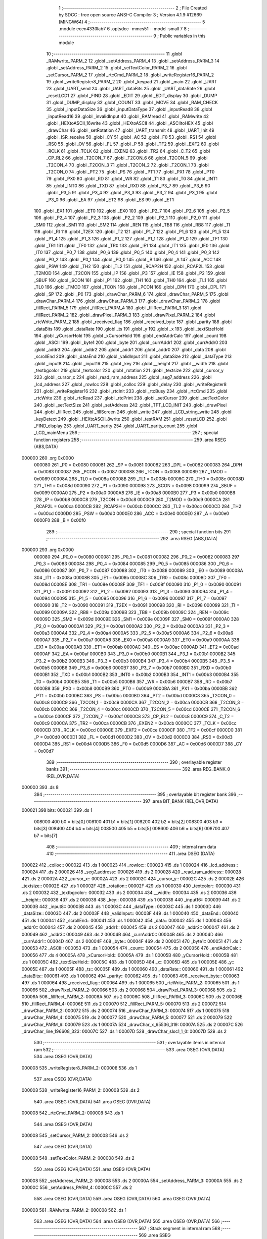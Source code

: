                                       1 ;--------------------------------------------------------
                                      2 ; File Created by SDCC : free open source ANSI-C Compiler
                                      3 ; Version 4.1.9 #12669 (MINGW64)
                                      4 ;--------------------------------------------------------
                                      5 	.module ecen4330lab7
                                      6 	.optsdcc -mmcs51 --model-small
                                      7 	
                                      8 ;--------------------------------------------------------
                                      9 ; Public variables in this module
                                     10 ;--------------------------------------------------------
                                     11 	.globl _RAMwrite_PARM_2
                                     12 	.globl _setAddress_PARM_4
                                     13 	.globl _setAddress_PARM_3
                                     14 	.globl _setAddress_PARM_2
                                     15 	.globl _setTextColor_PARM_2
                                     16 	.globl _setCursor_PARM_2
                                     17 	.globl _rtcCmd_PARM_2
                                     18 	.globl _writeRegister16_PARM_2
                                     19 	.globl _writeRegister8_PARM_2
                                     20 	.globl _keypad
                                     21 	.globl _main
                                     22 	.globl _UART
                                     23 	.globl _UART_send
                                     24 	.globl _UART_dataBits
                                     25 	.globl _UART_dataRate
                                     26 	.globl _resetLCD1
                                     27 	.globl _FIND
                                     28 	.globl _EDIT
                                     29 	.globl _EDIT_display
                                     30 	.globl _DUMP
                                     31 	.globl _DUMP_display
                                     32 	.globl _COUNT
                                     33 	.globl _MOVE
                                     34 	.globl _RAM_CHECK
                                     35 	.globl _inputDataSize
                                     36 	.globl _inputDataType
                                     37 	.globl _inputRead8
                                     38 	.globl _inputRead16
                                     39 	.globl _invalidInput
                                     40 	.globl _RAMread
                                     41 	.globl _RAMwrite
                                     42 	.globl _HEXtoASCII_16write
                                     43 	.globl _HEXtoASCII
                                     44 	.globl _ASCIItoHEX
                                     45 	.globl _drawChar
                                     46 	.globl _setRotation
                                     47 	.globl _UART_transmit
                                     48 	.globl _UART_Init
                                     49 	.globl _ISR_receive
                                     50 	.globl _CY
                                     51 	.globl _AC
                                     52 	.globl _F0
                                     53 	.globl _RS1
                                     54 	.globl _RS0
                                     55 	.globl _OV
                                     56 	.globl _FL
                                     57 	.globl _P
                                     58 	.globl _TF2
                                     59 	.globl _EXF2
                                     60 	.globl _RCLK
                                     61 	.globl _TCLK
                                     62 	.globl _EXEN2
                                     63 	.globl _TR2
                                     64 	.globl _C_T2
                                     65 	.globl _CP_RL2
                                     66 	.globl _T2CON_7
                                     67 	.globl _T2CON_6
                                     68 	.globl _T2CON_5
                                     69 	.globl _T2CON_4
                                     70 	.globl _T2CON_3
                                     71 	.globl _T2CON_2
                                     72 	.globl _T2CON_1
                                     73 	.globl _T2CON_0
                                     74 	.globl _PT2
                                     75 	.globl _PS
                                     76 	.globl _PT1
                                     77 	.globl _PX1
                                     78 	.globl _PT0
                                     79 	.globl _PX0
                                     80 	.globl _RD
                                     81 	.globl _WR
                                     82 	.globl _T1
                                     83 	.globl _T0
                                     84 	.globl _INT1
                                     85 	.globl _INT0
                                     86 	.globl _TXD
                                     87 	.globl _RXD
                                     88 	.globl _P3_7
                                     89 	.globl _P3_6
                                     90 	.globl _P3_5
                                     91 	.globl _P3_4
                                     92 	.globl _P3_3
                                     93 	.globl _P3_2
                                     94 	.globl _P3_1
                                     95 	.globl _P3_0
                                     96 	.globl _EA
                                     97 	.globl _ET2
                                     98 	.globl _ES
                                     99 	.globl _ET1
                                    100 	.globl _EX1
                                    101 	.globl _ET0
                                    102 	.globl _EX0
                                    103 	.globl _P2_7
                                    104 	.globl _P2_6
                                    105 	.globl _P2_5
                                    106 	.globl _P2_4
                                    107 	.globl _P2_3
                                    108 	.globl _P2_2
                                    109 	.globl _P2_1
                                    110 	.globl _P2_0
                                    111 	.globl _SM0
                                    112 	.globl _SM1
                                    113 	.globl _SM2
                                    114 	.globl _REN
                                    115 	.globl _TB8
                                    116 	.globl _RB8
                                    117 	.globl _TI
                                    118 	.globl _RI
                                    119 	.globl _T2EX
                                    120 	.globl _T2
                                    121 	.globl _P1_7
                                    122 	.globl _P1_6
                                    123 	.globl _P1_5
                                    124 	.globl _P1_4
                                    125 	.globl _P1_3
                                    126 	.globl _P1_2
                                    127 	.globl _P1_1
                                    128 	.globl _P1_0
                                    129 	.globl _TF1
                                    130 	.globl _TR1
                                    131 	.globl _TF0
                                    132 	.globl _TR0
                                    133 	.globl _IE1
                                    134 	.globl _IT1
                                    135 	.globl _IE0
                                    136 	.globl _IT0
                                    137 	.globl _P0_7
                                    138 	.globl _P0_6
                                    139 	.globl _P0_5
                                    140 	.globl _P0_4
                                    141 	.globl _P0_3
                                    142 	.globl _P0_2
                                    143 	.globl _P0_1
                                    144 	.globl _P0_0
                                    145 	.globl _B
                                    146 	.globl _A
                                    147 	.globl _ACC
                                    148 	.globl _PSW
                                    149 	.globl _TH2
                                    150 	.globl _TL2
                                    151 	.globl _RCAP2H
                                    152 	.globl _RCAP2L
                                    153 	.globl _T2MOD
                                    154 	.globl _T2CON
                                    155 	.globl _IP
                                    156 	.globl _P3
                                    157 	.globl _IE
                                    158 	.globl _P2
                                    159 	.globl _SBUF
                                    160 	.globl _SCON
                                    161 	.globl _P1
                                    162 	.globl _TH1
                                    163 	.globl _TH0
                                    164 	.globl _TL1
                                    165 	.globl _TL0
                                    166 	.globl _TMOD
                                    167 	.globl _TCON
                                    168 	.globl _PCON
                                    169 	.globl _DPH
                                    170 	.globl _DPL
                                    171 	.globl _SP
                                    172 	.globl _P0
                                    173 	.globl _drawChar_PARM_6
                                    174 	.globl _drawChar_PARM_5
                                    175 	.globl _drawChar_PARM_4
                                    176 	.globl _drawChar_PARM_3
                                    177 	.globl _drawChar_PARM_2
                                    178 	.globl _fillRect_PARM_5
                                    179 	.globl _fillRect_PARM_4
                                    180 	.globl _fillRect_PARM_3
                                    181 	.globl _fillRect_PARM_2
                                    182 	.globl _drawPixel_PARM_3
                                    183 	.globl _drawPixel_PARM_2
                                    184 	.globl _rtcWrite_PARM_2
                                    185 	.globl _received_flag
                                    186 	.globl _received_byte
                                    187 	.globl _parity
                                    188 	.globl _dataBits
                                    189 	.globl _dataRate
                                    190 	.globl _ts
                                    191 	.globl _y
                                    192 	.globl _x
                                    193 	.globl _textSizeHold
                                    194 	.globl _yCursorHold
                                    195 	.globl _xCursorHold
                                    196 	.globl _endAddrCalc
                                    197 	.globl _count
                                    198 	.globl _ASCII
                                    199 	.globl _byte1
                                    200 	.globl _byte
                                    201 	.globl _currAddr1
                                    202 	.globl _currAddr0
                                    203 	.globl _addr3
                                    204 	.globl _addr2
                                    205 	.globl _addr1
                                    206 	.globl _addr0
                                    207 	.globl _data
                                    208 	.globl _scrollEnd
                                    209 	.globl _dataEnd
                                    210 	.globl _validInput
                                    211 	.globl _dataSize
                                    212 	.globl _dataType
                                    213 	.globl _input8
                                    214 	.globl _input16
                                    215 	.globl _key
                                    216 	.globl __height
                                    217 	.globl __width
                                    218 	.globl _textbgcolor
                                    219 	.globl _textcolor
                                    220 	.globl _rotation
                                    221 	.globl _textsize
                                    222 	.globl _cursor_y
                                    223 	.globl _cursor_x
                                    224 	.globl _read_ram_address
                                    225 	.globl _seg7_address
                                    226 	.globl _lcd_address
                                    227 	.globl _rowloc
                                    228 	.globl _colloc
                                    229 	.globl _delay
                                    230 	.globl _writeRegister8
                                    231 	.globl _writeRegister16
                                    232 	.globl _rtcInit
                                    233 	.globl _rtcBusy
                                    234 	.globl _rtcCmd
                                    235 	.globl _rtcWrite
                                    236 	.globl _rtcRead
                                    237 	.globl _rtcPrint
                                    238 	.globl _setCursor
                                    239 	.globl _setTextColor
                                    240 	.globl _setTextSize
                                    241 	.globl _setAddress
                                    242 	.globl _TFT_LCD_INIT
                                    243 	.globl _drawPixel
                                    244 	.globl _fillRect
                                    245 	.globl _fillScreen
                                    246 	.globl _write
                                    247 	.globl _LCD_string_write
                                    248 	.globl _keyDetect
                                    249 	.globl _HEXtoASCII_8write
                                    250 	.globl _testRAM
                                    251 	.globl _resetLCD
                                    252 	.globl _FIND_display
                                    253 	.globl _UART_parity
                                    254 	.globl _UART_parity_count
                                    255 	.globl _LCD_mainMenu
                                    256 ;--------------------------------------------------------
                                    257 ; special function registers
                                    258 ;--------------------------------------------------------
                                    259 	.area RSEG    (ABS,DATA)
      000000                        260 	.org 0x0000
                           000080   261 _P0	=	0x0080
                           000081   262 _SP	=	0x0081
                           000082   263 _DPL	=	0x0082
                           000083   264 _DPH	=	0x0083
                           000087   265 _PCON	=	0x0087
                           000088   266 _TCON	=	0x0088
                           000089   267 _TMOD	=	0x0089
                           00008A   268 _TL0	=	0x008a
                           00008B   269 _TL1	=	0x008b
                           00008C   270 _TH0	=	0x008c
                           00008D   271 _TH1	=	0x008d
                           000090   272 _P1	=	0x0090
                           000098   273 _SCON	=	0x0098
                           000099   274 _SBUF	=	0x0099
                           0000A0   275 _P2	=	0x00a0
                           0000A8   276 _IE	=	0x00a8
                           0000B0   277 _P3	=	0x00b0
                           0000B8   278 _IP	=	0x00b8
                           0000C8   279 _T2CON	=	0x00c8
                           0000C9   280 _T2MOD	=	0x00c9
                           0000CA   281 _RCAP2L	=	0x00ca
                           0000CB   282 _RCAP2H	=	0x00cb
                           0000CC   283 _TL2	=	0x00cc
                           0000CD   284 _TH2	=	0x00cd
                           0000D0   285 _PSW	=	0x00d0
                           0000E0   286 _ACC	=	0x00e0
                           0000E0   287 _A	=	0x00e0
                           0000F0   288 _B	=	0x00f0
                                    289 ;--------------------------------------------------------
                                    290 ; special function bits
                                    291 ;--------------------------------------------------------
                                    292 	.area RSEG    (ABS,DATA)
      000000                        293 	.org 0x0000
                           000080   294 _P0_0	=	0x0080
                           000081   295 _P0_1	=	0x0081
                           000082   296 _P0_2	=	0x0082
                           000083   297 _P0_3	=	0x0083
                           000084   298 _P0_4	=	0x0084
                           000085   299 _P0_5	=	0x0085
                           000086   300 _P0_6	=	0x0086
                           000087   301 _P0_7	=	0x0087
                           000088   302 _IT0	=	0x0088
                           000089   303 _IE0	=	0x0089
                           00008A   304 _IT1	=	0x008a
                           00008B   305 _IE1	=	0x008b
                           00008C   306 _TR0	=	0x008c
                           00008D   307 _TF0	=	0x008d
                           00008E   308 _TR1	=	0x008e
                           00008F   309 _TF1	=	0x008f
                           000090   310 _P1_0	=	0x0090
                           000091   311 _P1_1	=	0x0091
                           000092   312 _P1_2	=	0x0092
                           000093   313 _P1_3	=	0x0093
                           000094   314 _P1_4	=	0x0094
                           000095   315 _P1_5	=	0x0095
                           000096   316 _P1_6	=	0x0096
                           000097   317 _P1_7	=	0x0097
                           000090   318 _T2	=	0x0090
                           000091   319 _T2EX	=	0x0091
                           000098   320 _RI	=	0x0098
                           000099   321 _TI	=	0x0099
                           00009A   322 _RB8	=	0x009a
                           00009B   323 _TB8	=	0x009b
                           00009C   324 _REN	=	0x009c
                           00009D   325 _SM2	=	0x009d
                           00009E   326 _SM1	=	0x009e
                           00009F   327 _SM0	=	0x009f
                           0000A0   328 _P2_0	=	0x00a0
                           0000A1   329 _P2_1	=	0x00a1
                           0000A2   330 _P2_2	=	0x00a2
                           0000A3   331 _P2_3	=	0x00a3
                           0000A4   332 _P2_4	=	0x00a4
                           0000A5   333 _P2_5	=	0x00a5
                           0000A6   334 _P2_6	=	0x00a6
                           0000A7   335 _P2_7	=	0x00a7
                           0000A8   336 _EX0	=	0x00a8
                           0000A9   337 _ET0	=	0x00a9
                           0000AA   338 _EX1	=	0x00aa
                           0000AB   339 _ET1	=	0x00ab
                           0000AC   340 _ES	=	0x00ac
                           0000AD   341 _ET2	=	0x00ad
                           0000AF   342 _EA	=	0x00af
                           0000B0   343 _P3_0	=	0x00b0
                           0000B1   344 _P3_1	=	0x00b1
                           0000B2   345 _P3_2	=	0x00b2
                           0000B3   346 _P3_3	=	0x00b3
                           0000B4   347 _P3_4	=	0x00b4
                           0000B5   348 _P3_5	=	0x00b5
                           0000B6   349 _P3_6	=	0x00b6
                           0000B7   350 _P3_7	=	0x00b7
                           0000B0   351 _RXD	=	0x00b0
                           0000B1   352 _TXD	=	0x00b1
                           0000B2   353 _INT0	=	0x00b2
                           0000B3   354 _INT1	=	0x00b3
                           0000B4   355 _T0	=	0x00b4
                           0000B5   356 _T1	=	0x00b5
                           0000B6   357 _WR	=	0x00b6
                           0000B7   358 _RD	=	0x00b7
                           0000B8   359 _PX0	=	0x00b8
                           0000B9   360 _PT0	=	0x00b9
                           0000BA   361 _PX1	=	0x00ba
                           0000BB   362 _PT1	=	0x00bb
                           0000BC   363 _PS	=	0x00bc
                           0000BD   364 _PT2	=	0x00bd
                           0000C8   365 _T2CON_0	=	0x00c8
                           0000C9   366 _T2CON_1	=	0x00c9
                           0000CA   367 _T2CON_2	=	0x00ca
                           0000CB   368 _T2CON_3	=	0x00cb
                           0000CC   369 _T2CON_4	=	0x00cc
                           0000CD   370 _T2CON_5	=	0x00cd
                           0000CE   371 _T2CON_6	=	0x00ce
                           0000CF   372 _T2CON_7	=	0x00cf
                           0000C8   373 _CP_RL2	=	0x00c8
                           0000C9   374 _C_T2	=	0x00c9
                           0000CA   375 _TR2	=	0x00ca
                           0000CB   376 _EXEN2	=	0x00cb
                           0000CC   377 _TCLK	=	0x00cc
                           0000CD   378 _RCLK	=	0x00cd
                           0000CE   379 _EXF2	=	0x00ce
                           0000CF   380 _TF2	=	0x00cf
                           0000D0   381 _P	=	0x00d0
                           0000D1   382 _FL	=	0x00d1
                           0000D2   383 _OV	=	0x00d2
                           0000D3   384 _RS0	=	0x00d3
                           0000D4   385 _RS1	=	0x00d4
                           0000D5   386 _F0	=	0x00d5
                           0000D6   387 _AC	=	0x00d6
                           0000D7   388 _CY	=	0x00d7
                                    389 ;--------------------------------------------------------
                                    390 ; overlayable register banks
                                    391 ;--------------------------------------------------------
                                    392 	.area REG_BANK_0	(REL,OVR,DATA)
      000000                        393 	.ds 8
                                    394 ;--------------------------------------------------------
                                    395 ; overlayable bit register bank
                                    396 ;--------------------------------------------------------
                                    397 	.area BIT_BANK	(REL,OVR,DATA)
      000021                        398 bits:
      000021                        399 	.ds 1
                           008000   400 	b0 = bits[0]
                           008100   401 	b1 = bits[1]
                           008200   402 	b2 = bits[2]
                           008300   403 	b3 = bits[3]
                           008400   404 	b4 = bits[4]
                           008500   405 	b5 = bits[5]
                           008600   406 	b6 = bits[6]
                           008700   407 	b7 = bits[7]
                                    408 ;--------------------------------------------------------
                                    409 ; internal ram data
                                    410 ;--------------------------------------------------------
                                    411 	.area DSEG    (DATA)
      000022                        412 _colloc::
      000022                        413 	.ds 1
      000023                        414 _rowloc::
      000023                        415 	.ds 1
      000024                        416 _lcd_address::
      000024                        417 	.ds 2
      000026                        418 _seg7_address::
      000026                        419 	.ds 2
      000028                        420 _read_ram_address::
      000028                        421 	.ds 2
      00002A                        422 _cursor_x::
      00002A                        423 	.ds 2
      00002C                        424 _cursor_y::
      00002C                        425 	.ds 2
      00002E                        426 _textsize::
      00002E                        427 	.ds 1
      00002F                        428 _rotation::
      00002F                        429 	.ds 1
      000030                        430 _textcolor::
      000030                        431 	.ds 2
      000032                        432 _textbgcolor::
      000032                        433 	.ds 2
      000034                        434 __width::
      000034                        435 	.ds 2
      000036                        436 __height::
      000036                        437 	.ds 2
      000038                        438 _key::
      000038                        439 	.ds 1
      000039                        440 _input16::
      000039                        441 	.ds 2
      00003B                        442 _input8::
      00003B                        443 	.ds 1
      00003C                        444 _dataType::
      00003C                        445 	.ds 1
      00003D                        446 _dataSize::
      00003D                        447 	.ds 2
      00003F                        448 _validInput::
      00003F                        449 	.ds 1
      000040                        450 _dataEnd::
      000040                        451 	.ds 1
      000041                        452 _scrollEnd::
      000041                        453 	.ds 1
      000042                        454 _data::
      000042                        455 	.ds 1
      000043                        456 _addr0::
      000043                        457 	.ds 2
      000045                        458 _addr1::
      000045                        459 	.ds 2
      000047                        460 _addr2::
      000047                        461 	.ds 2
      000049                        462 _addr3::
      000049                        463 	.ds 2
      00004B                        464 _currAddr0::
      00004B                        465 	.ds 2
      00004D                        466 _currAddr1::
      00004D                        467 	.ds 2
      00004F                        468 _byte::
      00004F                        469 	.ds 2
      000051                        470 _byte1::
      000051                        471 	.ds 2
      000053                        472 _ASCII::
      000053                        473 	.ds 1
      000054                        474 _count::
      000054                        475 	.ds 2
      000056                        476 _endAddrCalc::
      000056                        477 	.ds 4
      00005A                        478 _xCursorHold::
      00005A                        479 	.ds 1
      00005B                        480 _yCursorHold::
      00005B                        481 	.ds 1
      00005C                        482 _textSizeHold::
      00005C                        483 	.ds 1
      00005D                        484 _x::
      00005D                        485 	.ds 1
      00005E                        486 _y::
      00005E                        487 	.ds 1
      00005F                        488 _ts::
      00005F                        489 	.ds 1
      000060                        490 _dataRate::
      000060                        491 	.ds 1
      000061                        492 _dataBits::
      000061                        493 	.ds 1
      000062                        494 _parity::
      000062                        495 	.ds 1
      000063                        496 _received_byte::
      000063                        497 	.ds 1
      000064                        498 _received_flag::
      000064                        499 	.ds 1
      000065                        500 _rtcWrite_PARM_2:
      000065                        501 	.ds 1
      000066                        502 _drawPixel_PARM_2:
      000066                        503 	.ds 2
      000068                        504 _drawPixel_PARM_3:
      000068                        505 	.ds 2
      00006A                        506 _fillRect_PARM_2:
      00006A                        507 	.ds 2
      00006C                        508 _fillRect_PARM_3:
      00006C                        509 	.ds 2
      00006E                        510 _fillRect_PARM_4:
      00006E                        511 	.ds 2
      000070                        512 _fillRect_PARM_5:
      000070                        513 	.ds 2
      000072                        514 _drawChar_PARM_2:
      000072                        515 	.ds 2
      000074                        516 _drawChar_PARM_3:
      000074                        517 	.ds 1
      000075                        518 _drawChar_PARM_4:
      000075                        519 	.ds 2
      000077                        520 _drawChar_PARM_5:
      000077                        521 	.ds 2
      000079                        522 _drawChar_PARM_6:
      000079                        523 	.ds 1
      00007A                        524 _drawChar_x_65536_319:
      00007A                        525 	.ds 2
      00007C                        526 _drawChar_line_196608_323:
      00007C                        527 	.ds 1
      00007D                        528 _drawChar_sloc1_1_0:
      00007D                        529 	.ds 2
                                    530 ;--------------------------------------------------------
                                    531 ; overlayable items in internal ram 
                                    532 ;--------------------------------------------------------
                                    533 	.area	OSEG    (OVR,DATA)
                                    534 	.area	OSEG    (OVR,DATA)
      000008                        535 _writeRegister8_PARM_2:
      000008                        536 	.ds 1
                                    537 	.area	OSEG    (OVR,DATA)
      000008                        538 _writeRegister16_PARM_2:
      000008                        539 	.ds 2
                                    540 	.area	OSEG    (OVR,DATA)
                                    541 	.area	OSEG    (OVR,DATA)
      000008                        542 _rtcCmd_PARM_2:
      000008                        543 	.ds 1
                                    544 	.area	OSEG    (OVR,DATA)
      000008                        545 _setCursor_PARM_2:
      000008                        546 	.ds 2
                                    547 	.area	OSEG    (OVR,DATA)
      000008                        548 _setTextColor_PARM_2:
      000008                        549 	.ds 2
                                    550 	.area	OSEG    (OVR,DATA)
                                    551 	.area	OSEG    (OVR,DATA)
      000008                        552 _setAddress_PARM_2:
      000008                        553 	.ds 2
      00000A                        554 _setAddress_PARM_3:
      00000A                        555 	.ds 2
      00000C                        556 _setAddress_PARM_4:
      00000C                        557 	.ds 2
                                    558 	.area	OSEG    (OVR,DATA)
                                    559 	.area	OSEG    (OVR,DATA)
                                    560 	.area	OSEG    (OVR,DATA)
      000008                        561 _RAMwrite_PARM_2:
      000008                        562 	.ds 1
                                    563 	.area	OSEG    (OVR,DATA)
                                    564 	.area	OSEG    (OVR,DATA)
                                    565 	.area	OSEG    (OVR,DATA)
                                    566 ;--------------------------------------------------------
                                    567 ; Stack segment in internal ram 
                                    568 ;--------------------------------------------------------
                                    569 	.area	SSEG
      00007F                        570 __start__stack:
      00007F                        571 	.ds	1
                                    572 
                                    573 ;--------------------------------------------------------
                                    574 ; indirectly addressable internal ram data
                                    575 ;--------------------------------------------------------
                                    576 	.area ISEG    (DATA)
                                    577 ;--------------------------------------------------------
                                    578 ; absolute internal ram data
                                    579 ;--------------------------------------------------------
                                    580 	.area IABS    (ABS,DATA)
                                    581 	.area IABS    (ABS,DATA)
                                    582 ;--------------------------------------------------------
                                    583 ; bit data
                                    584 ;--------------------------------------------------------
                                    585 	.area BSEG    (BIT)
      000000                        586 _drawChar_sloc0_1_0:
      000000                        587 	.ds 1
                                    588 ;--------------------------------------------------------
                                    589 ; paged external ram data
                                    590 ;--------------------------------------------------------
                                    591 	.area PSEG    (PAG,XDATA)
                                    592 ;--------------------------------------------------------
                                    593 ; external ram data
                                    594 ;--------------------------------------------------------
                                    595 	.area XSEG    (XDATA)
                                    596 ;--------------------------------------------------------
                                    597 ; absolute external ram data
                                    598 ;--------------------------------------------------------
                                    599 	.area XABS    (ABS,XDATA)
                                    600 ;--------------------------------------------------------
                                    601 ; external initialized ram data
                                    602 ;--------------------------------------------------------
                                    603 	.area XISEG   (XDATA)
                                    604 	.area HOME    (CODE)
                                    605 	.area GSINIT0 (CODE)
                                    606 	.area GSINIT1 (CODE)
                                    607 	.area GSINIT2 (CODE)
                                    608 	.area GSINIT3 (CODE)
                                    609 	.area GSINIT4 (CODE)
                                    610 	.area GSINIT5 (CODE)
                                    611 	.area GSINIT  (CODE)
                                    612 	.area GSFINAL (CODE)
                                    613 	.area CSEG    (CODE)
                                    614 ;--------------------------------------------------------
                                    615 ; interrupt vector 
                                    616 ;--------------------------------------------------------
                                    617 	.area HOME    (CODE)
      000000                        618 __interrupt_vect:
      000000 02 00 29         [24]  619 	ljmp	__sdcc_gsinit_startup
      000003 32               [24]  620 	reti
      000004                        621 	.ds	7
      00000B 32               [24]  622 	reti
      00000C                        623 	.ds	7
      000013 32               [24]  624 	reti
      000014                        625 	.ds	7
      00001B 32               [24]  626 	reti
      00001C                        627 	.ds	7
      000023 02 00 A1         [24]  628 	ljmp	_ISR_receive
                                    629 ;--------------------------------------------------------
                                    630 ; global & static initialisations
                                    631 ;--------------------------------------------------------
                                    632 	.area HOME    (CODE)
                                    633 	.area GSINIT  (CODE)
                                    634 	.area GSFINAL (CODE)
                                    635 	.area GSINIT  (CODE)
                                    636 	.globl __sdcc_gsinit_startup
                                    637 	.globl __sdcc_program_startup
                                    638 	.globl __start__stack
                                    639 	.globl __mcs51_genXINIT
                                    640 	.globl __mcs51_genXRAMCLEAR
                                    641 	.globl __mcs51_genRAMCLEAR
                                    642 ;	ecen4330lab7.c:39: __xdata unsigned char* lcd_address = (unsigned char __xdata*) __LCD_ADDRESS__;
      000082 75 24 00         [24]  643 	mov	_lcd_address,#0x00
      000085 75 25 40         [24]  644 	mov	(_lcd_address + 1),#0x40
                                    645 ;	ecen4330lab7.c:40: __xdata unsigned char* seg7_address = (unsigned char __xdata*) __SEG_7_ADDRESS__;
      000088 75 26 00         [24]  646 	mov	_seg7_address,#0x00
      00008B 75 27 80         [24]  647 	mov	(_seg7_address + 1),#0x80
                                    648 ;	ecen4330lab7.c:95: unsigned int count = 0;
      00008E E4               [12]  649 	clr	a
      00008F F5 54            [12]  650 	mov	_count,a
      000091 F5 55            [12]  651 	mov	(_count + 1),a
                                    652 ;	ecen4330lab7.c:99: unsigned char dataRate = 0;
                                    653 ;	1-genFromRTrack replaced	mov	_dataRate,#0x00
      000093 F5 60            [12]  654 	mov	_dataRate,a
                                    655 ;	ecen4330lab7.c:100: unsigned char dataBits = 0;
                                    656 ;	1-genFromRTrack replaced	mov	_dataBits,#0x00
      000095 F5 61            [12]  657 	mov	_dataBits,a
                                    658 ;	ecen4330lab7.c:101: unsigned char parity = 2;
      000097 75 62 02         [24]  659 	mov	_parity,#0x02
                                    660 ;	ecen4330lab7.c:103: volatile unsigned char received_byte = 0;
                                    661 ;	1-genFromRTrack replaced	mov	_received_byte,#0x00
      00009A F5 63            [12]  662 	mov	_received_byte,a
                                    663 ;	ecen4330lab7.c:104: volatile unsigned char received_flag = 0;
                                    664 ;	1-genFromRTrack replaced	mov	_received_flag,#0x00
      00009C F5 64            [12]  665 	mov	_received_flag,a
                                    666 	.area GSFINAL (CODE)
      00009E 02 00 26         [24]  667 	ljmp	__sdcc_program_startup
                                    668 ;--------------------------------------------------------
                                    669 ; Home
                                    670 ;--------------------------------------------------------
                                    671 	.area HOME    (CODE)
                                    672 	.area HOME    (CODE)
      000026                        673 __sdcc_program_startup:
      000026 02 28 46         [24]  674 	ljmp	_main
                                    675 ;	return from main will return to caller
                                    676 ;--------------------------------------------------------
                                    677 ; code
                                    678 ;--------------------------------------------------------
                                    679 	.area CSEG    (CODE)
                                    680 ;------------------------------------------------------------
                                    681 ;Allocation info for local variables in function 'ISR_receive'
                                    682 ;------------------------------------------------------------
                                    683 ;	ecen4330lab7.c:131: void ISR_receive() __interrupt (4) {
                                    684 ;	-----------------------------------------
                                    685 ;	 function ISR_receive
                                    686 ;	-----------------------------------------
      0000A1                        687 _ISR_receive:
                           000007   688 	ar7 = 0x07
                           000006   689 	ar6 = 0x06
                           000005   690 	ar5 = 0x05
                           000004   691 	ar4 = 0x04
                           000003   692 	ar3 = 0x03
                           000002   693 	ar2 = 0x02
                           000001   694 	ar1 = 0x01
                           000000   695 	ar0 = 0x00
      0000A1 C0 21            [24]  696 	push	bits
      0000A3 C0 E0            [24]  697 	push	acc
      0000A5 C0 F0            [24]  698 	push	b
      0000A7 C0 82            [24]  699 	push	dpl
      0000A9 C0 83            [24]  700 	push	dph
      0000AB C0 07            [24]  701 	push	(0+7)
      0000AD C0 06            [24]  702 	push	(0+6)
      0000AF C0 05            [24]  703 	push	(0+5)
      0000B1 C0 04            [24]  704 	push	(0+4)
      0000B3 C0 03            [24]  705 	push	(0+3)
      0000B5 C0 02            [24]  706 	push	(0+2)
      0000B7 C0 01            [24]  707 	push	(0+1)
      0000B9 C0 00            [24]  708 	push	(0+0)
      0000BB C0 D0            [24]  709 	push	psw
      0000BD 75 D0 00         [24]  710 	mov	psw,#0x00
                                    711 ;	ecen4330lab7.c:132: if (RI == 1){
      0000C0 20 98 03         [24]  712 	jb	_RI,00151$
      0000C3 02 01 83         [24]  713 	ljmp	00115$
      0000C6                        714 00151$:
                                    715 ;	ecen4330lab7.c:133: received_byte = SBUF;
      0000C6 85 99 63         [24]  716 	mov	_received_byte,_SBUF
                                    717 ;	ecen4330lab7.c:134: RI = 0;
                                    718 ;	assignBit
      0000C9 C2 98            [12]  719 	clr	_RI
                                    720 ;	ecen4330lab7.c:135: received_flag = 1;
      0000CB 75 64 01         [24]  721 	mov	_received_flag,#0x01
                                    722 ;	ecen4330lab7.c:136: resetLCD();
      0000CE 12 0E EF         [24]  723 	lcall	_resetLCD
                                    724 ;	ecen4330lab7.c:141: data = UART_parity_count(received_byte);
      0000D1 85 63 82         [24]  725 	mov	dpl,_received_byte
      0000D4 12 25 87         [24]  726 	lcall	_UART_parity_count
      0000D7 85 82 42         [24]  727 	mov	_data,dpl
                                    728 ;	ecen4330lab7.c:142: dataBits = SCON & 0xC0;
      0000DA E5 98            [12]  729 	mov	a,_SCON
      0000DC 54 C0            [12]  730 	anl	a,#0xc0
      0000DE F5 61            [12]  731 	mov	_dataBits,a
                                    732 ;	ecen4330lab7.c:143: switch(dataBits) {
      0000E0 74 40            [12]  733 	mov	a,#0x40
      0000E2 B5 61 02         [24]  734 	cjne	a,_dataBits,00152$
      0000E5 80 0B            [24]  735 	sjmp	00101$
      0000E7                        736 00152$:
      0000E7 74 C0            [12]  737 	mov	a,#0xc0
      0000E9 B5 61 03         [24]  738 	cjne	a,_dataBits,00153$
      0000EC 02 01 78         [24]  739 	ljmp	00112$
      0000EF                        740 00153$:
      0000EF 02 01 85         [24]  741 	ljmp	00117$
                                    742 ;	ecen4330lab7.c:145: case 0x40:
      0000F2                        743 00101$:
                                    744 ;	ecen4330lab7.c:146: switch(parity) {
      0000F2 E4               [12]  745 	clr	a
      0000F3 B5 62 02         [24]  746 	cjne	a,_parity,00154$
      0000F6 80 11            [24]  747 	sjmp	00102$
      0000F8                        748 00154$:
      0000F8 74 01            [12]  749 	mov	a,#0x01
      0000FA B5 62 02         [24]  750 	cjne	a,_parity,00155$
      0000FD 80 35            [24]  751 	sjmp	00106$
      0000FF                        752 00155$:
      0000FF 74 02            [12]  753 	mov	a,#0x02
      000101 B5 62 02         [24]  754 	cjne	a,_parity,00156$
      000104 80 58            [24]  755 	sjmp	00110$
      000106                        756 00156$:
      000106 02 01 85         [24]  757 	ljmp	00117$
                                    758 ;	ecen4330lab7.c:148: case 0:
      000109                        759 00102$:
                                    760 ;	ecen4330lab7.c:150: if(data % 2 != 0) {
      000109 E5 42            [12]  761 	mov	a,_data
      00010B 30 E0 0C         [24]  762 	jnb	acc.0,00104$
                                    763 ;	ecen4330lab7.c:151: LCD_string_write("Parity\nError.");
      00010E 90 2E 9C         [24]  764 	mov	dptr,#___str_0
      000111 75 F0 80         [24]  765 	mov	b,#0x80
      000114 12 0B 5B         [24]  766 	lcall	_LCD_string_write
      000117 02 01 85         [24]  767 	ljmp	00117$
      00011A                        768 00104$:
                                    769 ;	ecen4330lab7.c:154: received_byte &= 0x7F;  // Clear parity bit
      00011A 53 63 7F         [24]  770 	anl	_received_byte,#0x7f
                                    771 ;	ecen4330lab7.c:155: LCD_string_write("UART data\nreceived.\n\n >> ");
      00011D 90 2E AA         [24]  772 	mov	dptr,#___str_1
      000120 75 F0 80         [24]  773 	mov	b,#0x80
      000123 12 0B 5B         [24]  774 	lcall	_LCD_string_write
                                    775 ;	ecen4330lab7.c:156: write(received_byte);
      000126 85 63 82         [24]  776 	mov	dpl,_received_byte
      000129 12 0A F5         [24]  777 	lcall	_write
                                    778 ;	ecen4330lab7.c:157: delay(500);
      00012C 90 01 F4         [24]  779 	mov	dptr,#0x01f4
      00012F 12 01 BB         [24]  780 	lcall	_delay
                                    781 ;	ecen4330lab7.c:159: break;
                                    782 ;	ecen4330lab7.c:161: case 1:
      000132 80 51            [24]  783 	sjmp	00117$
      000134                        784 00106$:
                                    785 ;	ecen4330lab7.c:163: if(data % 2 == 0) {
      000134 E5 42            [12]  786 	mov	a,_data
      000136 20 E0 0B         [24]  787 	jb	acc.0,00108$
                                    788 ;	ecen4330lab7.c:164: LCD_string_write("Parity\nError.");
      000139 90 2E 9C         [24]  789 	mov	dptr,#___str_0
      00013C 75 F0 80         [24]  790 	mov	b,#0x80
      00013F 12 0B 5B         [24]  791 	lcall	_LCD_string_write
      000142 80 41            [24]  792 	sjmp	00117$
      000144                        793 00108$:
                                    794 ;	ecen4330lab7.c:167: received_byte &= 0x7F;  // Clear parity bit
      000144 53 63 7F         [24]  795 	anl	_received_byte,#0x7f
                                    796 ;	ecen4330lab7.c:168: LCD_string_write("UART data\nreceived.\n\n >> ");
      000147 90 2E AA         [24]  797 	mov	dptr,#___str_1
      00014A 75 F0 80         [24]  798 	mov	b,#0x80
      00014D 12 0B 5B         [24]  799 	lcall	_LCD_string_write
                                    800 ;	ecen4330lab7.c:169: write(received_byte);
      000150 85 63 82         [24]  801 	mov	dpl,_received_byte
      000153 12 0A F5         [24]  802 	lcall	_write
                                    803 ;	ecen4330lab7.c:170: delay(500);
      000156 90 01 F4         [24]  804 	mov	dptr,#0x01f4
      000159 12 01 BB         [24]  805 	lcall	_delay
                                    806 ;	ecen4330lab7.c:172: break;
                                    807 ;	ecen4330lab7.c:174: case 2:
      00015C 80 27            [24]  808 	sjmp	00117$
      00015E                        809 00110$:
                                    810 ;	ecen4330lab7.c:175: received_byte &= 0x7F;  // Clear parity bit
      00015E 53 63 7F         [24]  811 	anl	_received_byte,#0x7f
                                    812 ;	ecen4330lab7.c:176: LCD_string_write("UART data\nreceived.\n\n >> ");
      000161 90 2E AA         [24]  813 	mov	dptr,#___str_1
      000164 75 F0 80         [24]  814 	mov	b,#0x80
      000167 12 0B 5B         [24]  815 	lcall	_LCD_string_write
                                    816 ;	ecen4330lab7.c:177: write(received_byte);
      00016A 85 63 82         [24]  817 	mov	dpl,_received_byte
      00016D 12 0A F5         [24]  818 	lcall	_write
                                    819 ;	ecen4330lab7.c:178: delay(500);
      000170 90 01 F4         [24]  820 	mov	dptr,#0x01f4
      000173 12 01 BB         [24]  821 	lcall	_delay
                                    822 ;	ecen4330lab7.c:180: break;
                                    823 ;	ecen4330lab7.c:182: case 0xC0:
      000176 80 0D            [24]  824 	sjmp	00117$
      000178                        825 00112$:
                                    826 ;	ecen4330lab7.c:183: LCD_string_write("9\n");
      000178 90 2E C4         [24]  827 	mov	dptr,#___str_2
      00017B 75 F0 80         [24]  828 	mov	b,#0x80
      00017E 12 0B 5B         [24]  829 	lcall	_LCD_string_write
                                    830 ;	ecen4330lab7.c:185: }
      000181 80 02            [24]  831 	sjmp	00117$
      000183                        832 00115$:
                                    833 ;	ecen4330lab7.c:188: TI = 0;
                                    834 ;	assignBit
      000183 C2 99            [12]  835 	clr	_TI
      000185                        836 00117$:
                                    837 ;	ecen4330lab7.c:190: }
      000185 D0 D0            [24]  838 	pop	psw
      000187 D0 00            [24]  839 	pop	(0+0)
      000189 D0 01            [24]  840 	pop	(0+1)
      00018B D0 02            [24]  841 	pop	(0+2)
      00018D D0 03            [24]  842 	pop	(0+3)
      00018F D0 04            [24]  843 	pop	(0+4)
      000191 D0 05            [24]  844 	pop	(0+5)
      000193 D0 06            [24]  845 	pop	(0+6)
      000195 D0 07            [24]  846 	pop	(0+7)
      000197 D0 83            [24]  847 	pop	dph
      000199 D0 82            [24]  848 	pop	dpl
      00019B D0 F0            [24]  849 	pop	b
      00019D D0 E0            [24]  850 	pop	acc
      00019F D0 21            [24]  851 	pop	bits
      0001A1 32               [24]  852 	reti
                                    853 ;------------------------------------------------------------
                                    854 ;Allocation info for local variables in function 'UART_Init'
                                    855 ;------------------------------------------------------------
                                    856 ;	ecen4330lab7.c:198: void UART_Init(){
                                    857 ;	-----------------------------------------
                                    858 ;	 function UART_Init
                                    859 ;	-----------------------------------------
      0001A2                        860 _UART_Init:
                                    861 ;	ecen4330lab7.c:199: SCON = 0x50;  // Asynchronous mode, 8-bit data and 1-stop bit
      0001A2 75 98 50         [24]  862 	mov	_SCON,#0x50
                                    863 ;	ecen4330lab7.c:200: PCON &= 0x7F; // 
      0001A5 53 87 7F         [24]  864 	anl	_PCON,#0x7f
                                    865 ;	ecen4330lab7.c:201: TMOD = 0x20;  // Timer1 in Mode2. in 8 bit auto reload
      0001A8 75 89 20         [24]  866 	mov	_TMOD,#0x20
                                    867 ;	ecen4330lab7.c:202: TH1 =  0xFD;  // Load timer value for 9600 baudrate
      0001AB 75 8D FD         [24]  868 	mov	_TH1,#0xfd
                                    869 ;	ecen4330lab7.c:203: TR1 = 1;      // Turn ON the timer for Baud rate generation
                                    870 ;	assignBit
      0001AE D2 8E            [12]  871 	setb	_TR1
                                    872 ;	ecen4330lab7.c:204: ES  = 1;      // Enable Serial Interrupt
                                    873 ;	assignBit
      0001B0 D2 AC            [12]  874 	setb	_ES
                                    875 ;	ecen4330lab7.c:205: EA  = 1;      // Enable Global Interrupt bit
                                    876 ;	assignBit
      0001B2 D2 AF            [12]  877 	setb	_EA
                                    878 ;	ecen4330lab7.c:206: }
      0001B4 22               [24]  879 	ret
                                    880 ;------------------------------------------------------------
                                    881 ;Allocation info for local variables in function 'UART_transmit'
                                    882 ;------------------------------------------------------------
                                    883 ;	ecen4330lab7.c:214: void UART_transmit(){
                                    884 ;	-----------------------------------------
                                    885 ;	 function UART_transmit
                                    886 ;	-----------------------------------------
      0001B5                        887 _UART_transmit:
                                    888 ;	ecen4330lab7.c:217: while(TI == 1);
      0001B5                        889 00101$:
      0001B5 20 99 FD         [24]  890 	jb	_TI,00101$
                                    891 ;	ecen4330lab7.c:219: TI = 0;
                                    892 ;	assignBit
      0001B8 C2 99            [12]  893 	clr	_TI
                                    894 ;	ecen4330lab7.c:220: }
      0001BA 22               [24]  895 	ret
                                    896 ;------------------------------------------------------------
                                    897 ;Allocation info for local variables in function 'delay'
                                    898 ;------------------------------------------------------------
                                    899 ;d                         Allocated to registers r6 r7 
                                    900 ;i                         Allocated to registers r4 r5 
                                    901 ;j                         Allocated to registers r2 r3 
                                    902 ;------------------------------------------------------------
                                    903 ;	ecen4330lab7.c:254: void delay (int d) /// x 1ms
                                    904 ;	-----------------------------------------
                                    905 ;	 function delay
                                    906 ;	-----------------------------------------
      0001BB                        907 _delay:
      0001BB AE 82            [24]  908 	mov	r6,dpl
      0001BD AF 83            [24]  909 	mov	r7,dph
                                    910 ;	ecen4330lab7.c:257: for (i=0;i<d;i++)
      0001BF 7C 00            [12]  911 	mov	r4,#0x00
      0001C1 7D 00            [12]  912 	mov	r5,#0x00
      0001C3                        913 00107$:
      0001C3 C3               [12]  914 	clr	c
      0001C4 EC               [12]  915 	mov	a,r4
      0001C5 9E               [12]  916 	subb	a,r6
      0001C6 ED               [12]  917 	mov	a,r5
      0001C7 64 80            [12]  918 	xrl	a,#0x80
      0001C9 8F F0            [24]  919 	mov	b,r7
      0001CB 63 F0 80         [24]  920 	xrl	b,#0x80
      0001CE 95 F0            [12]  921 	subb	a,b
      0001D0 50 14            [24]  922 	jnc	00109$
                                    923 ;	ecen4330lab7.c:259: for (j=0;j<1000;j++);
      0001D2 7A E8            [12]  924 	mov	r2,#0xe8
      0001D4 7B 03            [12]  925 	mov	r3,#0x03
      0001D6                        926 00105$:
      0001D6 1A               [12]  927 	dec	r2
      0001D7 BA FF 01         [24]  928 	cjne	r2,#0xff,00130$
      0001DA 1B               [12]  929 	dec	r3
      0001DB                        930 00130$:
      0001DB EA               [12]  931 	mov	a,r2
      0001DC 4B               [12]  932 	orl	a,r3
      0001DD 70 F7            [24]  933 	jnz	00105$
                                    934 ;	ecen4330lab7.c:257: for (i=0;i<d;i++)
      0001DF 0C               [12]  935 	inc	r4
      0001E0 BC 00 E0         [24]  936 	cjne	r4,#0x00,00107$
      0001E3 0D               [12]  937 	inc	r5
      0001E4 80 DD            [24]  938 	sjmp	00107$
      0001E6                        939 00109$:
                                    940 ;	ecen4330lab7.c:261: }
      0001E6 22               [24]  941 	ret
                                    942 ;------------------------------------------------------------
                                    943 ;Allocation info for local variables in function 'writeRegister8'
                                    944 ;------------------------------------------------------------
                                    945 ;d                         Allocated with name '_writeRegister8_PARM_2'
                                    946 ;a                         Allocated to registers r7 
                                    947 ;------------------------------------------------------------
                                    948 ;	ecen4330lab7.c:269: void writeRegister8(u8 a, u8 d) {
                                    949 ;	-----------------------------------------
                                    950 ;	 function writeRegister8
                                    951 ;	-----------------------------------------
      0001E7                        952 _writeRegister8:
      0001E7 AF 82            [24]  953 	mov	r7,dpl
                                    954 ;	ecen4330lab7.c:270: CD = __CMD__;
                                    955 ;	assignBit
      0001E9 C2 B5            [12]  956 	clr	_P3_5
                                    957 ;	ecen4330lab7.c:271: write8(a);
                                    958 ;	assignBit
      0001EB D2 B4            [12]  959 	setb	_P3_4
      0001ED 85 24 82         [24]  960 	mov	dpl,_lcd_address
      0001F0 85 25 83         [24]  961 	mov	dph,(_lcd_address + 1)
      0001F3 EF               [12]  962 	mov	a,r7
      0001F4 F0               [24]  963 	movx	@dptr,a
                                    964 ;	assignBit
      0001F5 C2 B4            [12]  965 	clr	_P3_4
                                    966 ;	ecen4330lab7.c:272: CD = __DATA__;
                                    967 ;	assignBit
      0001F7 D2 B5            [12]  968 	setb	_P3_5
                                    969 ;	ecen4330lab7.c:273: write8(d);
                                    970 ;	assignBit
      0001F9 D2 B4            [12]  971 	setb	_P3_4
      0001FB 85 24 82         [24]  972 	mov	dpl,_lcd_address
      0001FE 85 25 83         [24]  973 	mov	dph,(_lcd_address + 1)
      000201 E5 08            [12]  974 	mov	a,_writeRegister8_PARM_2
      000203 F0               [24]  975 	movx	@dptr,a
                                    976 ;	assignBit
      000204 C2 B4            [12]  977 	clr	_P3_4
                                    978 ;	ecen4330lab7.c:274: }
      000206 22               [24]  979 	ret
                                    980 ;------------------------------------------------------------
                                    981 ;Allocation info for local variables in function 'writeRegister16'
                                    982 ;------------------------------------------------------------
                                    983 ;d                         Allocated with name '_writeRegister16_PARM_2'
                                    984 ;a                         Allocated to registers r6 r7 
                                    985 ;hi                        Allocated to registers r6 r7 
                                    986 ;lo                        Allocated to registers r4 r5 
                                    987 ;------------------------------------------------------------
                                    988 ;	ecen4330lab7.c:282: void writeRegister16(u16 a, u16 d){
                                    989 ;	-----------------------------------------
                                    990 ;	 function writeRegister16
                                    991 ;	-----------------------------------------
      000207                        992 _writeRegister16:
      000207 AE 82            [24]  993 	mov	r6,dpl
      000209 AF 83            [24]  994 	mov	r7,dph
                                    995 ;	ecen4330lab7.c:284: hi = (a) >> 8;
      00020B 8F 04            [24]  996 	mov	ar4,r7
                                    997 ;	ecen4330lab7.c:285: lo = (a);
                                    998 ;	ecen4330lab7.c:286: write8Reg(hi);
                                    999 ;	assignBit
      00020D C2 B5            [12] 1000 	clr	_P3_5
                                   1001 ;	assignBit
      00020F D2 B4            [12] 1002 	setb	_P3_4
      000211 85 24 82         [24] 1003 	mov	dpl,_lcd_address
      000214 85 25 83         [24] 1004 	mov	dph,(_lcd_address + 1)
      000217 EC               [12] 1005 	mov	a,r4
      000218 F0               [24] 1006 	movx	@dptr,a
                                   1007 ;	assignBit
      000219 C2 B4            [12] 1008 	clr	_P3_4
                                   1009 ;	ecen4330lab7.c:287: write8Reg(lo);
                                   1010 ;	assignBit
      00021B C2 B5            [12] 1011 	clr	_P3_5
                                   1012 ;	assignBit
      00021D D2 B4            [12] 1013 	setb	_P3_4
      00021F 85 24 82         [24] 1014 	mov	dpl,_lcd_address
      000222 85 25 83         [24] 1015 	mov	dph,(_lcd_address + 1)
      000225 EE               [12] 1016 	mov	a,r6
      000226 F0               [24] 1017 	movx	@dptr,a
                                   1018 ;	assignBit
      000227 C2 B4            [12] 1019 	clr	_P3_4
                                   1020 ;	ecen4330lab7.c:288: hi = (d) >> 8;
      000229 AE 09            [24] 1021 	mov	r6,(_writeRegister16_PARM_2 + 1)
                                   1022 ;	ecen4330lab7.c:289: lo = (d);
      00022B AC 08            [24] 1023 	mov	r4,_writeRegister16_PARM_2
                                   1024 ;	ecen4330lab7.c:290: CD = 1 ;
                                   1025 ;	assignBit
      00022D D2 B5            [12] 1026 	setb	_P3_5
                                   1027 ;	ecen4330lab7.c:291: write8Data(hi);
                                   1028 ;	assignBit
      00022F D2 B5            [12] 1029 	setb	_P3_5
                                   1030 ;	assignBit
      000231 D2 B4            [12] 1031 	setb	_P3_4
      000233 85 24 82         [24] 1032 	mov	dpl,_lcd_address
      000236 85 25 83         [24] 1033 	mov	dph,(_lcd_address + 1)
      000239 EE               [12] 1034 	mov	a,r6
      00023A F0               [24] 1035 	movx	@dptr,a
                                   1036 ;	assignBit
      00023B C2 B4            [12] 1037 	clr	_P3_4
                                   1038 ;	ecen4330lab7.c:292: write8Data(lo);
                                   1039 ;	assignBit
      00023D D2 B5            [12] 1040 	setb	_P3_5
                                   1041 ;	assignBit
      00023F D2 B4            [12] 1042 	setb	_P3_4
      000241 85 24 82         [24] 1043 	mov	dpl,_lcd_address
      000244 85 25 83         [24] 1044 	mov	dph,(_lcd_address + 1)
      000247 EC               [12] 1045 	mov	a,r4
      000248 F0               [24] 1046 	movx	@dptr,a
                                   1047 ;	assignBit
      000249 C2 B4            [12] 1048 	clr	_P3_4
                                   1049 ;	ecen4330lab7.c:293: }
      00024B 22               [24] 1050 	ret
                                   1051 ;------------------------------------------------------------
                                   1052 ;Allocation info for local variables in function 'rtcInit'
                                   1053 ;------------------------------------------------------------
                                   1054 ;i                         Allocated with name '_rtcInit_i_65536_71'
                                   1055 ;------------------------------------------------------------
                                   1056 ;	ecen4330lab7.c:315: void rtcInit(void) {
                                   1057 ;	-----------------------------------------
                                   1058 ;	 function rtcInit
                                   1059 ;	-----------------------------------------
      00024C                       1060 _rtcInit:
                                   1061 ;	ecen4330lab7.c:318: rtcCmd(__REG_F__, __HR_24__|__STOP__|__RESET__);  // stop and reset
      00024C 75 08 07         [24] 1062 	mov	_rtcCmd_PARM_2,#0x07
      00024F 90 00 0F         [24] 1063 	mov	dptr,#0x000f
      000252 12 02 92         [24] 1064 	lcall	_rtcCmd
                                   1065 ;	ecen4330lab7.c:321: for (i = __S1_REG__; i < __REG_D__;i++) {
      000255 7E 00            [12] 1066 	mov	r6,#0x00
      000257 7F 00            [12] 1067 	mov	r7,#0x00
      000259                       1068 00102$:
                                   1069 ;	ecen4330lab7.c:322: rtcWrite(i, 0x00);
      000259 75 65 00         [24] 1070 	mov	_rtcWrite_PARM_2,#0x00
      00025C 8E 82            [24] 1071 	mov	dpl,r6
      00025E 8F 83            [24] 1072 	mov	dph,r7
      000260 C0 07            [24] 1073 	push	ar7
      000262 C0 06            [24] 1074 	push	ar6
      000264 12 02 9B         [24] 1075 	lcall	_rtcWrite
      000267 D0 06            [24] 1076 	pop	ar6
      000269 D0 07            [24] 1077 	pop	ar7
                                   1078 ;	ecen4330lab7.c:321: for (i = __S1_REG__; i < __REG_D__;i++) {
      00026B 0E               [12] 1079 	inc	r6
      00026C BE 00 01         [24] 1080 	cjne	r6,#0x00,00115$
      00026F 0F               [12] 1081 	inc	r7
      000270                       1082 00115$:
      000270 C3               [12] 1083 	clr	c
      000271 EE               [12] 1084 	mov	a,r6
      000272 94 0D            [12] 1085 	subb	a,#0x0d
      000274 EF               [12] 1086 	mov	a,r7
      000275 94 00            [12] 1087 	subb	a,#0x00
      000277 40 E0            [24] 1088 	jc	00102$
                                   1089 ;	ecen4330lab7.c:325: rtcCmd(__REG_F__, __HR_24__);
      000279 75 08 04         [24] 1090 	mov	_rtcCmd_PARM_2,#0x04
      00027C 90 00 0F         [24] 1091 	mov	dptr,#0x000f
                                   1092 ;	ecen4330lab7.c:326: }
      00027F 02 02 92         [24] 1093 	ljmp	_rtcCmd
                                   1094 ;------------------------------------------------------------
                                   1095 ;Allocation info for local variables in function 'rtcBusy'
                                   1096 ;------------------------------------------------------------
                                   1097 ;__1310720001              Allocated to registers 
                                   1098 ;map_address               Allocated to registers 
                                   1099 ;__1310720002              Allocated to registers 
                                   1100 ;map_address               Allocated to registers 
                                   1101 ;------------------------------------------------------------
                                   1102 ;	ecen4330lab7.c:334: void rtcBusy(void) {
                                   1103 ;	-----------------------------------------
                                   1104 ;	 function rtcBusy
                                   1105 ;	-----------------------------------------
      000282                       1106 _rtcBusy:
                                   1107 ;	ecen4330lab7.c:336: while((ioread8(map_address) & 0x02));
      000282                       1108 00101$:
                                   1109 ;	ecen4330lab7.c:242: IOM = 1;                            
                                   1110 ;	assignBit
      000282 D2 B4            [12] 1111 	setb	_P3_4
                                   1112 ;	ecen4330lab7.c:243: data = *map_address;
      000284 90 00 0D         [24] 1113 	mov	dptr,#0x000d
      000287 E0               [24] 1114 	movx	a,@dptr
      000288 F5 42            [12] 1115 	mov	_data,a
                                   1116 ;	ecen4330lab7.c:244: IOM = 0;    
                                   1117 ;	assignBit
      00028A C2 B4            [12] 1118 	clr	_P3_4
                                   1119 ;	ecen4330lab7.c:245: return data;   
      00028C E5 42            [12] 1120 	mov	a,_data
                                   1121 ;	ecen4330lab7.c:336: while((ioread8(map_address) & 0x02));
      00028E 20 E1 F1         [24] 1122 	jb	acc.1,00101$
                                   1123 ;	ecen4330lab7.c:337: }
      000291 22               [24] 1124 	ret
                                   1125 ;------------------------------------------------------------
                                   1126 ;Allocation info for local variables in function 'rtcCmd'
                                   1127 ;------------------------------------------------------------
                                   1128 ;d                         Allocated with name '_rtcCmd_PARM_2'
                                   1129 ;addr                      Allocated to registers r6 r7 
                                   1130 ;map_address               Allocated to registers 
                                   1131 ;__1310720004              Allocated to registers 
                                   1132 ;__1310720005              Allocated to registers r7 
                                   1133 ;map_address               Allocated to registers 
                                   1134 ;d                         Allocated to registers 
                                   1135 ;------------------------------------------------------------
                                   1136 ;	ecen4330lab7.c:345: inline void rtcCmd(unsigned int addr, unsigned char d) {
                                   1137 ;	-----------------------------------------
                                   1138 ;	 function rtcCmd
                                   1139 ;	-----------------------------------------
      000292                       1140 _rtcCmd:
                                   1141 ;	ecen4330lab7.c:346: __xdata unsigned char* map_address =  (unsigned char __xdata*) addr;
                                   1142 ;	ecen4330lab7.c:347: iowrite8(map_address, d);
      000292 AF 08            [24] 1143 	mov	r7,_rtcCmd_PARM_2
                                   1144 ;	ecen4330lab7.c:229: IOM = 1;
                                   1145 ;	assignBit
      000294 D2 B4            [12] 1146 	setb	_P3_4
                                   1147 ;	ecen4330lab7.c:230: *map_address = d;
      000296 EF               [12] 1148 	mov	a,r7
      000297 F0               [24] 1149 	movx	@dptr,a
                                   1150 ;	ecen4330lab7.c:231: IOM = 0;
                                   1151 ;	assignBit
      000298 C2 B4            [12] 1152 	clr	_P3_4
                                   1153 ;	ecen4330lab7.c:347: iowrite8(map_address, d);
                                   1154 ;	ecen4330lab7.c:348: }
      00029A 22               [24] 1155 	ret
                                   1156 ;------------------------------------------------------------
                                   1157 ;Allocation info for local variables in function 'rtcWrite'
                                   1158 ;------------------------------------------------------------
                                   1159 ;d                         Allocated with name '_rtcWrite_PARM_2'
                                   1160 ;addr                      Allocated to registers r6 r7 
                                   1161 ;map_address               Allocated to registers r6 r7 
                                   1162 ;__1310720007              Allocated to registers 
                                   1163 ;__1310720008              Allocated to registers 
                                   1164 ;addr                      Allocated to registers 
                                   1165 ;d                         Allocated to registers 
                                   1166 ;map_address               Allocated to registers 
                                   1167 ;__1310720004              Allocated to registers 
                                   1168 ;__1310720005              Allocated to registers 
                                   1169 ;map_address               Allocated to registers 
                                   1170 ;d                         Allocated to registers 
                                   1171 ;__1310720010              Allocated to registers 
                                   1172 ;__1310720011              Allocated to registers 
                                   1173 ;map_address               Allocated to registers 
                                   1174 ;d                         Allocated to registers 
                                   1175 ;__1310720013              Allocated to registers 
                                   1176 ;__1310720014              Allocated to registers r7 
                                   1177 ;addr                      Allocated to registers 
                                   1178 ;d                         Allocated to registers 
                                   1179 ;map_address               Allocated to registers 
                                   1180 ;__1310720004              Allocated to registers 
                                   1181 ;__1310720005              Allocated to registers 
                                   1182 ;map_address               Allocated to registers 
                                   1183 ;d                         Allocated to registers 
                                   1184 ;------------------------------------------------------------
                                   1185 ;	ecen4330lab7.c:356: inline void rtcWrite(unsigned int addr, unsigned char d) {
                                   1186 ;	-----------------------------------------
                                   1187 ;	 function rtcWrite
                                   1188 ;	-----------------------------------------
      00029B                       1189 _rtcWrite:
      00029B AE 82            [24] 1190 	mov	r6,dpl
      00029D AF 83            [24] 1191 	mov	r7,dph
                                   1192 ;	ecen4330lab7.c:357: __xdata unsigned char* map_address =  (unsigned char __xdata*) addr;
                                   1193 ;	ecen4330lab7.c:229: IOM = 1;
                                   1194 ;	assignBit
      00029F D2 B4            [12] 1195 	setb	_P3_4
                                   1196 ;	ecen4330lab7.c:230: *map_address = d;
      0002A1 90 00 0D         [24] 1197 	mov	dptr,#0x000d
      0002A4 74 01            [12] 1198 	mov	a,#0x01
      0002A6 F0               [24] 1199 	movx	@dptr,a
                                   1200 ;	ecen4330lab7.c:231: IOM = 0;
                                   1201 ;	assignBit
      0002A7 C2 B4            [12] 1202 	clr	_P3_4
                                   1203 ;	ecen4330lab7.c:359: rtcBusy();
      0002A9 C0 07            [24] 1204 	push	ar7
      0002AB C0 06            [24] 1205 	push	ar6
      0002AD 12 02 82         [24] 1206 	lcall	_rtcBusy
      0002B0 D0 06            [24] 1207 	pop	ar6
      0002B2 D0 07            [24] 1208 	pop	ar7
                                   1209 ;	ecen4330lab7.c:229: IOM = 1;
                                   1210 ;	assignBit
      0002B4 D2 B4            [12] 1211 	setb	_P3_4
                                   1212 ;	ecen4330lab7.c:230: *map_address = d;
      0002B6 8E 82            [24] 1213 	mov	dpl,r6
      0002B8 8F 83            [24] 1214 	mov	dph,r7
      0002BA E4               [12] 1215 	clr	a
      0002BB F0               [24] 1216 	movx	@dptr,a
                                   1217 ;	ecen4330lab7.c:231: IOM = 0;
                                   1218 ;	assignBit
      0002BC C2 B4            [12] 1219 	clr	_P3_4
                                   1220 ;	ecen4330lab7.c:361: rtcCmd(__REG_D__, d);
      0002BE AF 65            [24] 1221 	mov	r7,_rtcWrite_PARM_2
                                   1222 ;	ecen4330lab7.c:229: IOM = 1;
                                   1223 ;	assignBit
      0002C0 D2 B4            [12] 1224 	setb	_P3_4
                                   1225 ;	ecen4330lab7.c:230: *map_address = d;
      0002C2 90 00 0D         [24] 1226 	mov	dptr,#0x000d
      0002C5 EF               [12] 1227 	mov	a,r7
      0002C6 F0               [24] 1228 	movx	@dptr,a
                                   1229 ;	ecen4330lab7.c:231: IOM = 0;
                                   1230 ;	assignBit
      0002C7 C2 B4            [12] 1231 	clr	_P3_4
                                   1232 ;	ecen4330lab7.c:361: rtcCmd(__REG_D__, d);
                                   1233 ;	ecen4330lab7.c:362: }
      0002C9 22               [24] 1234 	ret
                                   1235 ;------------------------------------------------------------
                                   1236 ;Allocation info for local variables in function 'rtcRead'
                                   1237 ;------------------------------------------------------------
                                   1238 ;addr                      Allocated to registers r6 r7 
                                   1239 ;__1310720019              Allocated to registers 
                                   1240 ;map_address               Allocated to registers r6 r7 
                                   1241 ;__1310720016              Allocated to registers 
                                   1242 ;__1310720017              Allocated to registers 
                                   1243 ;addr                      Allocated to registers 
                                   1244 ;d                         Allocated to registers 
                                   1245 ;map_address               Allocated to registers 
                                   1246 ;__1310720004              Allocated to registers 
                                   1247 ;__1310720005              Allocated to registers 
                                   1248 ;map_address               Allocated to registers 
                                   1249 ;d                         Allocated to registers 
                                   1250 ;__1310720020              Allocated to registers 
                                   1251 ;map_address               Allocated to registers 
                                   1252 ;__1310720022              Allocated to registers 
                                   1253 ;__1310720023              Allocated to registers 
                                   1254 ;addr                      Allocated to registers 
                                   1255 ;d                         Allocated to registers 
                                   1256 ;map_address               Allocated to registers 
                                   1257 ;__1310720004              Allocated to registers 
                                   1258 ;__1310720005              Allocated to registers 
                                   1259 ;map_address               Allocated to registers 
                                   1260 ;d                         Allocated to registers 
                                   1261 ;------------------------------------------------------------
                                   1262 ;	ecen4330lab7.c:371: inline unsigned char rtcRead(unsigned int addr) {
                                   1263 ;	-----------------------------------------
                                   1264 ;	 function rtcRead
                                   1265 ;	-----------------------------------------
      0002CA                       1266 _rtcRead:
      0002CA AE 82            [24] 1267 	mov	r6,dpl
      0002CC AF 83            [24] 1268 	mov	r7,dph
                                   1269 ;	ecen4330lab7.c:372: __xdata unsigned char* map_address =  (unsigned char __xdata*) addr;
                                   1270 ;	ecen4330lab7.c:229: IOM = 1;
                                   1271 ;	assignBit
      0002CE D2 B4            [12] 1272 	setb	_P3_4
                                   1273 ;	ecen4330lab7.c:230: *map_address = d;
      0002D0 90 00 0D         [24] 1274 	mov	dptr,#0x000d
      0002D3 74 01            [12] 1275 	mov	a,#0x01
      0002D5 F0               [24] 1276 	movx	@dptr,a
                                   1277 ;	ecen4330lab7.c:231: IOM = 0;
                                   1278 ;	assignBit
      0002D6 C2 B4            [12] 1279 	clr	_P3_4
                                   1280 ;	ecen4330lab7.c:374: rtcBusy();
      0002D8 C0 07            [24] 1281 	push	ar7
      0002DA C0 06            [24] 1282 	push	ar6
      0002DC 12 02 82         [24] 1283 	lcall	_rtcBusy
      0002DF D0 06            [24] 1284 	pop	ar6
      0002E1 D0 07            [24] 1285 	pop	ar7
                                   1286 ;	ecen4330lab7.c:242: IOM = 1;                            
                                   1287 ;	assignBit
      0002E3 D2 B4            [12] 1288 	setb	_P3_4
                                   1289 ;	ecen4330lab7.c:243: data = *map_address;
      0002E5 8E 82            [24] 1290 	mov	dpl,r6
      0002E7 8F 83            [24] 1291 	mov	dph,r7
      0002E9 E0               [24] 1292 	movx	a,@dptr
      0002EA F5 42            [12] 1293 	mov	_data,a
                                   1294 ;	ecen4330lab7.c:244: IOM = 0;    
                                   1295 ;	assignBit
      0002EC C2 B4            [12] 1296 	clr	_P3_4
                                   1297 ;	ecen4330lab7.c:245: return data;   
                                   1298 ;	ecen4330lab7.c:377: data = (data & 0x0F) | 0x30; // ascii the lower word
      0002EE E5 42            [12] 1299 	mov	a,_data
      0002F0 54 0F            [12] 1300 	anl	a,#0x0f
      0002F2 44 30            [12] 1301 	orl	a,#0x30
      0002F4 F5 42            [12] 1302 	mov	_data,a
                                   1303 ;	ecen4330lab7.c:229: IOM = 1;
                                   1304 ;	assignBit
      0002F6 D2 B4            [12] 1305 	setb	_P3_4
                                   1306 ;	ecen4330lab7.c:230: *map_address = d;
      0002F8 90 00 0D         [24] 1307 	mov	dptr,#0x000d
      0002FB E4               [12] 1308 	clr	a
      0002FC F0               [24] 1309 	movx	@dptr,a
                                   1310 ;	ecen4330lab7.c:231: IOM = 0;
                                   1311 ;	assignBit
      0002FD C2 B4            [12] 1312 	clr	_P3_4
                                   1313 ;	ecen4330lab7.c:379: return data;
      0002FF 85 42 82         [24] 1314 	mov	dpl,_data
                                   1315 ;	ecen4330lab7.c:380: }
      000302 22               [24] 1316 	ret
                                   1317 ;------------------------------------------------------------
                                   1318 ;Allocation info for local variables in function 'rtcPrint'
                                   1319 ;------------------------------------------------------------
                                   1320 ;__1310720040              Allocated to registers 
                                   1321 ;__1310720037              Allocated to registers 
                                   1322 ;__1310720034              Allocated to registers 
                                   1323 ;__1310720031              Allocated to registers 
                                   1324 ;__1310720028              Allocated to registers 
                                   1325 ;__1310720025              Allocated to registers 
                                   1326 ;t                         Allocated to registers 
                                   1327 ;__1310720026              Allocated to registers 
                                   1328 ;addr                      Allocated to registers 
                                   1329 ;__1310720019              Allocated to registers 
                                   1330 ;map_address               Allocated to registers 
                                   1331 ;__1310720016              Allocated to registers 
                                   1332 ;__1310720017              Allocated to registers 
                                   1333 ;addr                      Allocated to registers 
                                   1334 ;d                         Allocated to registers 
                                   1335 ;map_address               Allocated to registers 
                                   1336 ;__1310720004              Allocated to registers 
                                   1337 ;__1310720005              Allocated to registers 
                                   1338 ;map_address               Allocated to registers 
                                   1339 ;d                         Allocated to registers 
                                   1340 ;__1310720020              Allocated to registers 
                                   1341 ;map_address               Allocated to registers 
                                   1342 ;__1310720022              Allocated to registers 
                                   1343 ;__1310720023              Allocated to registers 
                                   1344 ;addr                      Allocated to registers 
                                   1345 ;d                         Allocated to registers 
                                   1346 ;map_address               Allocated to registers 
                                   1347 ;__1310720004              Allocated to registers 
                                   1348 ;__1310720005              Allocated to registers 
                                   1349 ;map_address               Allocated to registers 
                                   1350 ;d                         Allocated to registers 
                                   1351 ;__1310720029              Allocated to registers 
                                   1352 ;addr                      Allocated to registers 
                                   1353 ;__1310720019              Allocated to registers 
                                   1354 ;map_address               Allocated to registers 
                                   1355 ;__1310720016              Allocated to registers 
                                   1356 ;__1310720017              Allocated to registers 
                                   1357 ;addr                      Allocated to registers 
                                   1358 ;d                         Allocated to registers 
                                   1359 ;map_address               Allocated to registers 
                                   1360 ;__1310720004              Allocated to registers 
                                   1361 ;__1310720005              Allocated to registers 
                                   1362 ;map_address               Allocated to registers 
                                   1363 ;d                         Allocated to registers 
                                   1364 ;__1310720020              Allocated to registers 
                                   1365 ;map_address               Allocated to registers 
                                   1366 ;__1310720022              Allocated to registers 
                                   1367 ;__1310720023              Allocated to registers 
                                   1368 ;addr                      Allocated to registers 
                                   1369 ;d                         Allocated to registers 
                                   1370 ;map_address               Allocated to registers 
                                   1371 ;__1310720004              Allocated to registers 
                                   1372 ;__1310720005              Allocated to registers 
                                   1373 ;map_address               Allocated to registers 
                                   1374 ;d                         Allocated to registers 
                                   1375 ;__1310720032              Allocated to registers 
                                   1376 ;addr                      Allocated to registers 
                                   1377 ;__1310720019              Allocated to registers 
                                   1378 ;map_address               Allocated to registers 
                                   1379 ;__1310720016              Allocated to registers 
                                   1380 ;__1310720017              Allocated to registers 
                                   1381 ;addr                      Allocated to registers 
                                   1382 ;d                         Allocated to registers 
                                   1383 ;map_address               Allocated to registers 
                                   1384 ;__1310720004              Allocated to registers 
                                   1385 ;__1310720005              Allocated to registers 
                                   1386 ;map_address               Allocated to registers 
                                   1387 ;d                         Allocated to registers 
                                   1388 ;__1310720020              Allocated to registers 
                                   1389 ;map_address               Allocated to registers 
                                   1390 ;__1310720022              Allocated to registers 
                                   1391 ;__1310720023              Allocated to registers 
                                   1392 ;addr                      Allocated to registers 
                                   1393 ;d                         Allocated to registers 
                                   1394 ;map_address               Allocated to registers 
                                   1395 ;__1310720004              Allocated to registers 
                                   1396 ;__1310720005              Allocated to registers 
                                   1397 ;map_address               Allocated to registers 
                                   1398 ;d                         Allocated to registers 
                                   1399 ;__1310720035              Allocated to registers 
                                   1400 ;addr                      Allocated to registers 
                                   1401 ;__1310720019              Allocated to registers 
                                   1402 ;map_address               Allocated to registers 
                                   1403 ;__1310720016              Allocated to registers 
                                   1404 ;__1310720017              Allocated to registers 
                                   1405 ;addr                      Allocated to registers 
                                   1406 ;d                         Allocated to registers 
                                   1407 ;map_address               Allocated to registers 
                                   1408 ;__1310720004              Allocated to registers 
                                   1409 ;__1310720005              Allocated to registers 
                                   1410 ;map_address               Allocated to registers 
                                   1411 ;d                         Allocated to registers 
                                   1412 ;__1310720020              Allocated to registers 
                                   1413 ;map_address               Allocated to registers 
                                   1414 ;__1310720022              Allocated to registers 
                                   1415 ;__1310720023              Allocated to registers 
                                   1416 ;addr                      Allocated to registers 
                                   1417 ;d                         Allocated to registers 
                                   1418 ;map_address               Allocated to registers 
                                   1419 ;__1310720004              Allocated to registers 
                                   1420 ;__1310720005              Allocated to registers 
                                   1421 ;map_address               Allocated to registers 
                                   1422 ;d                         Allocated to registers 
                                   1423 ;__1310720038              Allocated to registers 
                                   1424 ;addr                      Allocated to registers 
                                   1425 ;__1310720019              Allocated to registers 
                                   1426 ;map_address               Allocated to registers 
                                   1427 ;__1310720016              Allocated to registers 
                                   1428 ;__1310720017              Allocated to registers 
                                   1429 ;addr                      Allocated to registers 
                                   1430 ;d                         Allocated to registers 
                                   1431 ;map_address               Allocated to registers 
                                   1432 ;__1310720004              Allocated to registers 
                                   1433 ;__1310720005              Allocated to registers 
                                   1434 ;map_address               Allocated to registers 
                                   1435 ;d                         Allocated to registers 
                                   1436 ;__1310720020              Allocated to registers 
                                   1437 ;map_address               Allocated to registers 
                                   1438 ;__1310720022              Allocated to registers 
                                   1439 ;__1310720023              Allocated to registers 
                                   1440 ;addr                      Allocated to registers 
                                   1441 ;d                         Allocated to registers 
                                   1442 ;map_address               Allocated to registers 
                                   1443 ;__1310720004              Allocated to registers 
                                   1444 ;__1310720005              Allocated to registers 
                                   1445 ;map_address               Allocated to registers 
                                   1446 ;d                         Allocated to registers 
                                   1447 ;__1310720041              Allocated to registers 
                                   1448 ;addr                      Allocated to registers 
                                   1449 ;__1310720019              Allocated to registers 
                                   1450 ;map_address               Allocated to registers 
                                   1451 ;__1310720016              Allocated to registers 
                                   1452 ;__1310720017              Allocated to registers 
                                   1453 ;addr                      Allocated to registers 
                                   1454 ;d                         Allocated to registers 
                                   1455 ;map_address               Allocated to registers 
                                   1456 ;__1310720004              Allocated to registers 
                                   1457 ;__1310720005              Allocated to registers 
                                   1458 ;map_address               Allocated to registers 
                                   1459 ;d                         Allocated to registers 
                                   1460 ;__1310720020              Allocated to registers 
                                   1461 ;map_address               Allocated to registers 
                                   1462 ;__1310720022              Allocated to registers 
                                   1463 ;__1310720023              Allocated to registers 
                                   1464 ;addr                      Allocated to registers 
                                   1465 ;d                         Allocated to registers 
                                   1466 ;map_address               Allocated to registers 
                                   1467 ;__1310720004              Allocated to registers 
                                   1468 ;__1310720005              Allocated to registers 
                                   1469 ;map_address               Allocated to registers 
                                   1470 ;d                         Allocated to registers 
                                   1471 ;------------------------------------------------------------
                                   1472 ;	ecen4330lab7.c:389: void rtcPrint(void) {
                                   1473 ;	-----------------------------------------
                                   1474 ;	 function rtcPrint
                                   1475 ;	-----------------------------------------
      000303                       1476 _rtcPrint:
                                   1477 ;	ecen4330lab7.c:392: xCursorHold = cursor_x;
      000303 85 2A 5A         [24] 1478 	mov	_xCursorHold,_cursor_x
                                   1479 ;	ecen4330lab7.c:393: yCursorHold = cursor_y;
      000306 85 2C 5B         [24] 1480 	mov	_yCursorHold,_cursor_y
                                   1481 ;	ecen4330lab7.c:394: textSizeHold = textsize;
      000309 85 2E 5C         [24] 1482 	mov	_textSizeHold,_textsize
                                   1483 ;	ecen4330lab7.c:396: setTextColor(GRAY, BLACK);
      00030C E4               [12] 1484 	clr	a
      00030D F5 08            [12] 1485 	mov	_setTextColor_PARM_2,a
      00030F F5 09            [12] 1486 	mov	(_setTextColor_PARM_2 + 1),a
      000311 90 D6 BA         [24] 1487 	mov	dptr,#0xd6ba
      000314 12 04 6C         [24] 1488 	lcall	_setTextColor
                                   1489 ;	ecen4330lab7.c:397: setTextSize(2);
      000317 75 82 02         [24] 1490 	mov	dpl,#0x02
      00031A 12 04 79         [24] 1491 	lcall	_setTextSize
                                   1492 ;	ecen4330lab7.c:398: setCursor(132, 304);
      00031D 75 08 30         [24] 1493 	mov	_setCursor_PARM_2,#0x30
      000320 75 09 01         [24] 1494 	mov	(_setCursor_PARM_2 + 1),#0x01
      000323 90 00 84         [24] 1495 	mov	dptr,#0x0084
      000326 12 04 5F         [24] 1496 	lcall	_setCursor
                                   1497 ;	ecen4330lab7.c:229: IOM = 1;
                                   1498 ;	assignBit
      000329 D2 B4            [12] 1499 	setb	_P3_4
                                   1500 ;	ecen4330lab7.c:230: *map_address = d;
      00032B 90 00 0D         [24] 1501 	mov	dptr,#0x000d
      00032E 74 01            [12] 1502 	mov	a,#0x01
      000330 F0               [24] 1503 	movx	@dptr,a
                                   1504 ;	ecen4330lab7.c:231: IOM = 0;
                                   1505 ;	assignBit
      000331 C2 B4            [12] 1506 	clr	_P3_4
                                   1507 ;	ecen4330lab7.c:374: rtcBusy();
      000333 12 02 82         [24] 1508 	lcall	_rtcBusy
                                   1509 ;	ecen4330lab7.c:242: IOM = 1;                            
                                   1510 ;	assignBit
      000336 D2 B4            [12] 1511 	setb	_P3_4
                                   1512 ;	ecen4330lab7.c:243: data = *map_address;
      000338 90 00 05         [24] 1513 	mov	dptr,#0x0005
      00033B E0               [24] 1514 	movx	a,@dptr
      00033C F5 42            [12] 1515 	mov	_data,a
                                   1516 ;	ecen4330lab7.c:244: IOM = 0;    
                                   1517 ;	assignBit
      00033E C2 B4            [12] 1518 	clr	_P3_4
                                   1519 ;	ecen4330lab7.c:245: return data;   
                                   1520 ;	ecen4330lab7.c:377: data = (data & 0x0F) | 0x30; // ascii the lower word
      000340 E5 42            [12] 1521 	mov	a,_data
      000342 54 0F            [12] 1522 	anl	a,#0x0f
      000344 44 30            [12] 1523 	orl	a,#0x30
      000346 F5 42            [12] 1524 	mov	_data,a
                                   1525 ;	ecen4330lab7.c:229: IOM = 1;
                                   1526 ;	assignBit
      000348 D2 B4            [12] 1527 	setb	_P3_4
                                   1528 ;	ecen4330lab7.c:230: *map_address = d;
      00034A 90 00 0D         [24] 1529 	mov	dptr,#0x000d
      00034D E4               [12] 1530 	clr	a
      00034E F0               [24] 1531 	movx	@dptr,a
                                   1532 ;	ecen4330lab7.c:231: IOM = 0;
                                   1533 ;	assignBit
      00034F C2 B4            [12] 1534 	clr	_P3_4
                                   1535 ;	ecen4330lab7.c:379: return data;
      000351 85 42 82         [24] 1536 	mov	dpl,_data
                                   1537 ;	ecen4330lab7.c:401: write(t);
      000354 12 0A F5         [24] 1538 	lcall	_write
                                   1539 ;	ecen4330lab7.c:229: IOM = 1;
                                   1540 ;	assignBit
      000357 D2 B4            [12] 1541 	setb	_P3_4
                                   1542 ;	ecen4330lab7.c:230: *map_address = d;
      000359 90 00 0D         [24] 1543 	mov	dptr,#0x000d
      00035C 74 01            [12] 1544 	mov	a,#0x01
      00035E F0               [24] 1545 	movx	@dptr,a
                                   1546 ;	ecen4330lab7.c:231: IOM = 0;
                                   1547 ;	assignBit
      00035F C2 B4            [12] 1548 	clr	_P3_4
                                   1549 ;	ecen4330lab7.c:374: rtcBusy();
      000361 12 02 82         [24] 1550 	lcall	_rtcBusy
                                   1551 ;	ecen4330lab7.c:242: IOM = 1;                            
                                   1552 ;	assignBit
      000364 D2 B4            [12] 1553 	setb	_P3_4
                                   1554 ;	ecen4330lab7.c:243: data = *map_address;
      000366 90 00 04         [24] 1555 	mov	dptr,#0x0004
      000369 E0               [24] 1556 	movx	a,@dptr
      00036A F5 42            [12] 1557 	mov	_data,a
                                   1558 ;	ecen4330lab7.c:244: IOM = 0;    
                                   1559 ;	assignBit
      00036C C2 B4            [12] 1560 	clr	_P3_4
                                   1561 ;	ecen4330lab7.c:245: return data;   
                                   1562 ;	ecen4330lab7.c:377: data = (data & 0x0F) | 0x30; // ascii the lower word
      00036E E5 42            [12] 1563 	mov	a,_data
      000370 54 0F            [12] 1564 	anl	a,#0x0f
      000372 44 30            [12] 1565 	orl	a,#0x30
      000374 F5 42            [12] 1566 	mov	_data,a
                                   1567 ;	ecen4330lab7.c:229: IOM = 1;
                                   1568 ;	assignBit
      000376 D2 B4            [12] 1569 	setb	_P3_4
                                   1570 ;	ecen4330lab7.c:230: *map_address = d;
      000378 90 00 0D         [24] 1571 	mov	dptr,#0x000d
      00037B E4               [12] 1572 	clr	a
      00037C F0               [24] 1573 	movx	@dptr,a
                                   1574 ;	ecen4330lab7.c:231: IOM = 0;
                                   1575 ;	assignBit
      00037D C2 B4            [12] 1576 	clr	_P3_4
                                   1577 ;	ecen4330lab7.c:379: return data;
      00037F 85 42 82         [24] 1578 	mov	dpl,_data
                                   1579 ;	ecen4330lab7.c:403: write(t);
      000382 12 0A F5         [24] 1580 	lcall	_write
                                   1581 ;	ecen4330lab7.c:404: LCD_string_write(":");
      000385 90 2E C7         [24] 1582 	mov	dptr,#___str_3
      000388 75 F0 80         [24] 1583 	mov	b,#0x80
      00038B 12 0B 5B         [24] 1584 	lcall	_LCD_string_write
                                   1585 ;	ecen4330lab7.c:229: IOM = 1;
                                   1586 ;	assignBit
      00038E D2 B4            [12] 1587 	setb	_P3_4
                                   1588 ;	ecen4330lab7.c:230: *map_address = d;
      000390 90 00 0D         [24] 1589 	mov	dptr,#0x000d
      000393 74 01            [12] 1590 	mov	a,#0x01
      000395 F0               [24] 1591 	movx	@dptr,a
                                   1592 ;	ecen4330lab7.c:231: IOM = 0;
                                   1593 ;	assignBit
      000396 C2 B4            [12] 1594 	clr	_P3_4
                                   1595 ;	ecen4330lab7.c:374: rtcBusy();
      000398 12 02 82         [24] 1596 	lcall	_rtcBusy
                                   1597 ;	ecen4330lab7.c:242: IOM = 1;                            
                                   1598 ;	assignBit
      00039B D2 B4            [12] 1599 	setb	_P3_4
                                   1600 ;	ecen4330lab7.c:243: data = *map_address;
      00039D 90 00 03         [24] 1601 	mov	dptr,#0x0003
      0003A0 E0               [24] 1602 	movx	a,@dptr
      0003A1 F5 42            [12] 1603 	mov	_data,a
                                   1604 ;	ecen4330lab7.c:244: IOM = 0;    
                                   1605 ;	assignBit
      0003A3 C2 B4            [12] 1606 	clr	_P3_4
                                   1607 ;	ecen4330lab7.c:245: return data;   
                                   1608 ;	ecen4330lab7.c:377: data = (data & 0x0F) | 0x30; // ascii the lower word
      0003A5 E5 42            [12] 1609 	mov	a,_data
      0003A7 54 0F            [12] 1610 	anl	a,#0x0f
      0003A9 44 30            [12] 1611 	orl	a,#0x30
      0003AB F5 42            [12] 1612 	mov	_data,a
                                   1613 ;	ecen4330lab7.c:229: IOM = 1;
                                   1614 ;	assignBit
      0003AD D2 B4            [12] 1615 	setb	_P3_4
                                   1616 ;	ecen4330lab7.c:230: *map_address = d;
      0003AF 90 00 0D         [24] 1617 	mov	dptr,#0x000d
      0003B2 E4               [12] 1618 	clr	a
      0003B3 F0               [24] 1619 	movx	@dptr,a
                                   1620 ;	ecen4330lab7.c:231: IOM = 0;
                                   1621 ;	assignBit
      0003B4 C2 B4            [12] 1622 	clr	_P3_4
                                   1623 ;	ecen4330lab7.c:379: return data;
      0003B6 85 42 82         [24] 1624 	mov	dpl,_data
                                   1625 ;	ecen4330lab7.c:406: write(t);
      0003B9 12 0A F5         [24] 1626 	lcall	_write
                                   1627 ;	ecen4330lab7.c:229: IOM = 1;
                                   1628 ;	assignBit
      0003BC D2 B4            [12] 1629 	setb	_P3_4
                                   1630 ;	ecen4330lab7.c:230: *map_address = d;
      0003BE 90 00 0D         [24] 1631 	mov	dptr,#0x000d
      0003C1 74 01            [12] 1632 	mov	a,#0x01
      0003C3 F0               [24] 1633 	movx	@dptr,a
                                   1634 ;	ecen4330lab7.c:231: IOM = 0;
                                   1635 ;	assignBit
      0003C4 C2 B4            [12] 1636 	clr	_P3_4
                                   1637 ;	ecen4330lab7.c:374: rtcBusy();
      0003C6 12 02 82         [24] 1638 	lcall	_rtcBusy
                                   1639 ;	ecen4330lab7.c:242: IOM = 1;                            
                                   1640 ;	assignBit
      0003C9 D2 B4            [12] 1641 	setb	_P3_4
                                   1642 ;	ecen4330lab7.c:243: data = *map_address;
      0003CB 90 00 02         [24] 1643 	mov	dptr,#0x0002
      0003CE E0               [24] 1644 	movx	a,@dptr
      0003CF F5 42            [12] 1645 	mov	_data,a
                                   1646 ;	ecen4330lab7.c:244: IOM = 0;    
                                   1647 ;	assignBit
      0003D1 C2 B4            [12] 1648 	clr	_P3_4
                                   1649 ;	ecen4330lab7.c:245: return data;   
                                   1650 ;	ecen4330lab7.c:377: data = (data & 0x0F) | 0x30; // ascii the lower word
      0003D3 E5 42            [12] 1651 	mov	a,_data
      0003D5 54 0F            [12] 1652 	anl	a,#0x0f
      0003D7 44 30            [12] 1653 	orl	a,#0x30
      0003D9 F5 42            [12] 1654 	mov	_data,a
                                   1655 ;	ecen4330lab7.c:229: IOM = 1;
                                   1656 ;	assignBit
      0003DB D2 B4            [12] 1657 	setb	_P3_4
                                   1658 ;	ecen4330lab7.c:230: *map_address = d;
      0003DD 90 00 0D         [24] 1659 	mov	dptr,#0x000d
      0003E0 E4               [12] 1660 	clr	a
      0003E1 F0               [24] 1661 	movx	@dptr,a
                                   1662 ;	ecen4330lab7.c:231: IOM = 0;
                                   1663 ;	assignBit
      0003E2 C2 B4            [12] 1664 	clr	_P3_4
                                   1665 ;	ecen4330lab7.c:379: return data;
      0003E4 85 42 82         [24] 1666 	mov	dpl,_data
                                   1667 ;	ecen4330lab7.c:408: write(t);
      0003E7 12 0A F5         [24] 1668 	lcall	_write
                                   1669 ;	ecen4330lab7.c:409: LCD_string_write(":");
      0003EA 90 2E C7         [24] 1670 	mov	dptr,#___str_3
      0003ED 75 F0 80         [24] 1671 	mov	b,#0x80
      0003F0 12 0B 5B         [24] 1672 	lcall	_LCD_string_write
                                   1673 ;	ecen4330lab7.c:229: IOM = 1;
                                   1674 ;	assignBit
      0003F3 D2 B4            [12] 1675 	setb	_P3_4
                                   1676 ;	ecen4330lab7.c:230: *map_address = d;
      0003F5 90 00 0D         [24] 1677 	mov	dptr,#0x000d
      0003F8 74 01            [12] 1678 	mov	a,#0x01
      0003FA F0               [24] 1679 	movx	@dptr,a
                                   1680 ;	ecen4330lab7.c:231: IOM = 0;
                                   1681 ;	assignBit
      0003FB C2 B4            [12] 1682 	clr	_P3_4
                                   1683 ;	ecen4330lab7.c:374: rtcBusy();
      0003FD 12 02 82         [24] 1684 	lcall	_rtcBusy
                                   1685 ;	ecen4330lab7.c:242: IOM = 1;                            
                                   1686 ;	assignBit
      000400 D2 B4            [12] 1687 	setb	_P3_4
                                   1688 ;	ecen4330lab7.c:243: data = *map_address;
      000402 90 00 01         [24] 1689 	mov	dptr,#0x0001
      000405 E0               [24] 1690 	movx	a,@dptr
      000406 F5 42            [12] 1691 	mov	_data,a
                                   1692 ;	ecen4330lab7.c:244: IOM = 0;    
                                   1693 ;	assignBit
      000408 C2 B4            [12] 1694 	clr	_P3_4
                                   1695 ;	ecen4330lab7.c:245: return data;   
                                   1696 ;	ecen4330lab7.c:377: data = (data & 0x0F) | 0x30; // ascii the lower word
      00040A E5 42            [12] 1697 	mov	a,_data
      00040C 54 0F            [12] 1698 	anl	a,#0x0f
      00040E 44 30            [12] 1699 	orl	a,#0x30
      000410 F5 42            [12] 1700 	mov	_data,a
                                   1701 ;	ecen4330lab7.c:229: IOM = 1;
                                   1702 ;	assignBit
      000412 D2 B4            [12] 1703 	setb	_P3_4
                                   1704 ;	ecen4330lab7.c:230: *map_address = d;
      000414 90 00 0D         [24] 1705 	mov	dptr,#0x000d
      000417 E4               [12] 1706 	clr	a
      000418 F0               [24] 1707 	movx	@dptr,a
                                   1708 ;	ecen4330lab7.c:231: IOM = 0;
                                   1709 ;	assignBit
      000419 C2 B4            [12] 1710 	clr	_P3_4
                                   1711 ;	ecen4330lab7.c:379: return data;
      00041B 85 42 82         [24] 1712 	mov	dpl,_data
                                   1713 ;	ecen4330lab7.c:411: write(t);
      00041E 12 0A F5         [24] 1714 	lcall	_write
                                   1715 ;	ecen4330lab7.c:229: IOM = 1;
                                   1716 ;	assignBit
      000421 D2 B4            [12] 1717 	setb	_P3_4
                                   1718 ;	ecen4330lab7.c:230: *map_address = d;
      000423 90 00 0D         [24] 1719 	mov	dptr,#0x000d
      000426 74 01            [12] 1720 	mov	a,#0x01
      000428 F0               [24] 1721 	movx	@dptr,a
                                   1722 ;	ecen4330lab7.c:231: IOM = 0;
                                   1723 ;	assignBit
      000429 C2 B4            [12] 1724 	clr	_P3_4
                                   1725 ;	ecen4330lab7.c:374: rtcBusy();
      00042B 12 02 82         [24] 1726 	lcall	_rtcBusy
                                   1727 ;	ecen4330lab7.c:242: IOM = 1;                            
                                   1728 ;	assignBit
      00042E D2 B4            [12] 1729 	setb	_P3_4
                                   1730 ;	ecen4330lab7.c:243: data = *map_address;
      000430 90 00 00         [24] 1731 	mov	dptr,#0x0000
      000433 E0               [24] 1732 	movx	a,@dptr
      000434 F5 42            [12] 1733 	mov	_data,a
                                   1734 ;	ecen4330lab7.c:244: IOM = 0;    
                                   1735 ;	assignBit
      000436 C2 B4            [12] 1736 	clr	_P3_4
                                   1737 ;	ecen4330lab7.c:245: return data;   
                                   1738 ;	ecen4330lab7.c:377: data = (data & 0x0F) | 0x30; // ascii the lower word
      000438 E5 42            [12] 1739 	mov	a,_data
      00043A 54 0F            [12] 1740 	anl	a,#0x0f
      00043C 44 30            [12] 1741 	orl	a,#0x30
      00043E F5 42            [12] 1742 	mov	_data,a
                                   1743 ;	ecen4330lab7.c:229: IOM = 1;
                                   1744 ;	assignBit
      000440 D2 B4            [12] 1745 	setb	_P3_4
                                   1746 ;	ecen4330lab7.c:230: *map_address = d;
      000442 90 00 0D         [24] 1747 	mov	dptr,#0x000d
      000445 E4               [12] 1748 	clr	a
      000446 F0               [24] 1749 	movx	@dptr,a
                                   1750 ;	ecen4330lab7.c:231: IOM = 0;
                                   1751 ;	assignBit
      000447 C2 B4            [12] 1752 	clr	_P3_4
                                   1753 ;	ecen4330lab7.c:379: return data;
      000449 85 42 82         [24] 1754 	mov	dpl,_data
                                   1755 ;	ecen4330lab7.c:413: write(t);
      00044C 12 0A F5         [24] 1756 	lcall	_write
                                   1757 ;	ecen4330lab7.c:415: cursor_x = xCursorHold;
      00044F 85 5A 2A         [24] 1758 	mov	_cursor_x,_xCursorHold
      000452 75 2B 00         [24] 1759 	mov	(_cursor_x + 1),#0x00
                                   1760 ;	ecen4330lab7.c:416: cursor_y = yCursorHold;
      000455 85 5B 2C         [24] 1761 	mov	_cursor_y,_yCursorHold
      000458 75 2D 00         [24] 1762 	mov	(_cursor_y + 1),#0x00
                                   1763 ;	ecen4330lab7.c:417: textsize = textSizeHold;
      00045B 85 5C 2E         [24] 1764 	mov	_textsize,_textSizeHold
                                   1765 ;	ecen4330lab7.c:418: }
      00045E 22               [24] 1766 	ret
                                   1767 ;------------------------------------------------------------
                                   1768 ;Allocation info for local variables in function 'setCursor'
                                   1769 ;------------------------------------------------------------
                                   1770 ;y                         Allocated with name '_setCursor_PARM_2'
                                   1771 ;x                         Allocated to registers 
                                   1772 ;------------------------------------------------------------
                                   1773 ;	ecen4330lab7.c:438: void setCursor(u16 x, u16 y){
                                   1774 ;	-----------------------------------------
                                   1775 ;	 function setCursor
                                   1776 ;	-----------------------------------------
      00045F                       1777 _setCursor:
      00045F 85 82 2A         [24] 1778 	mov	_cursor_x,dpl
      000462 85 83 2B         [24] 1779 	mov	(_cursor_x + 1),dph
                                   1780 ;	ecen4330lab7.c:440: cursor_y = y;
      000465 85 08 2C         [24] 1781 	mov	_cursor_y,_setCursor_PARM_2
      000468 85 09 2D         [24] 1782 	mov	(_cursor_y + 1),(_setCursor_PARM_2 + 1)
                                   1783 ;	ecen4330lab7.c:441: }
      00046B 22               [24] 1784 	ret
                                   1785 ;------------------------------------------------------------
                                   1786 ;Allocation info for local variables in function 'setTextColor'
                                   1787 ;------------------------------------------------------------
                                   1788 ;y                         Allocated with name '_setTextColor_PARM_2'
                                   1789 ;x                         Allocated to registers 
                                   1790 ;------------------------------------------------------------
                                   1791 ;	ecen4330lab7.c:449: void setTextColor(u16 x, u16 y){
                                   1792 ;	-----------------------------------------
                                   1793 ;	 function setTextColor
                                   1794 ;	-----------------------------------------
      00046C                       1795 _setTextColor:
      00046C 85 82 30         [24] 1796 	mov	_textcolor,dpl
      00046F 85 83 31         [24] 1797 	mov	(_textcolor + 1),dph
                                   1798 ;	ecen4330lab7.c:451: textbgcolor = y;
      000472 85 08 32         [24] 1799 	mov	_textbgcolor,_setTextColor_PARM_2
      000475 85 09 33         [24] 1800 	mov	(_textbgcolor + 1),(_setTextColor_PARM_2 + 1)
                                   1801 ;	ecen4330lab7.c:452: }
      000478 22               [24] 1802 	ret
                                   1803 ;------------------------------------------------------------
                                   1804 ;Allocation info for local variables in function 'setTextSize'
                                   1805 ;------------------------------------------------------------
                                   1806 ;s                         Allocated to registers r7 
                                   1807 ;------------------------------------------------------------
                                   1808 ;	ecen4330lab7.c:460: void setTextSize(u8 s){
                                   1809 ;	-----------------------------------------
                                   1810 ;	 function setTextSize
                                   1811 ;	-----------------------------------------
      000479                       1812 _setTextSize:
                                   1813 ;	ecen4330lab7.c:461: if (s > 8) return;
      000479 E5 82            [12] 1814 	mov	a,dpl
      00047B FF               [12] 1815 	mov	r7,a
      00047C 24 F7            [12] 1816 	add	a,#0xff - 0x08
      00047E 50 01            [24] 1817 	jnc	00102$
      000480 22               [24] 1818 	ret
      000481                       1819 00102$:
                                   1820 ;	ecen4330lab7.c:462: textsize = (s>0) ? s : 1 ;
      000481 EF               [12] 1821 	mov	a,r7
      000482 60 06            [24] 1822 	jz	00105$
      000484 8F 06            [24] 1823 	mov	ar6,r7
      000486 7F 00            [12] 1824 	mov	r7,#0x00
      000488 80 04            [24] 1825 	sjmp	00106$
      00048A                       1826 00105$:
      00048A 7E 01            [12] 1827 	mov	r6,#0x01
      00048C 7F 00            [12] 1828 	mov	r7,#0x00
      00048E                       1829 00106$:
      00048E 8E 2E            [24] 1830 	mov	_textsize,r6
                                   1831 ;	ecen4330lab7.c:463: }
      000490 22               [24] 1832 	ret
                                   1833 ;------------------------------------------------------------
                                   1834 ;Allocation info for local variables in function 'setRotation'
                                   1835 ;------------------------------------------------------------
                                   1836 ;flag                      Allocated to registers r7 
                                   1837 ;------------------------------------------------------------
                                   1838 ;	ecen4330lab7.c:471: void setRotation(u8 flag){
                                   1839 ;	-----------------------------------------
                                   1840 ;	 function setRotation
                                   1841 ;	-----------------------------------------
      000491                       1842 _setRotation:
                                   1843 ;	ecen4330lab7.c:472: switch(flag) {
      000491 E5 82            [12] 1844 	mov	a,dpl
      000493 FF               [12] 1845 	mov	r7,a
      000494 24 FC            [12] 1846 	add	a,#0xff - 0x03
      000496 40 4E            [24] 1847 	jc	00105$
      000498 EF               [12] 1848 	mov	a,r7
      000499 2F               [12] 1849 	add	a,r7
                                   1850 ;	ecen4330lab7.c:473: case 0:
      00049A 90 04 9E         [24] 1851 	mov	dptr,#00115$
      00049D 73               [24] 1852 	jmp	@a+dptr
      00049E                       1853 00115$:
      00049E 80 06            [24] 1854 	sjmp	00101$
      0004A0 80 14            [24] 1855 	sjmp	00102$
      0004A2 80 22            [24] 1856 	sjmp	00103$
      0004A4 80 30            [24] 1857 	sjmp	00104$
      0004A6                       1858 00101$:
                                   1859 ;	ecen4330lab7.c:474: flag = (ILI9341_MADCTL_MX | ILI9341_MADCTL_BGR);
      0004A6 7F 48            [12] 1860 	mov	r7,#0x48
                                   1861 ;	ecen4330lab7.c:475: _width = TFTWIDTH;
      0004A8 75 34 F0         [24] 1862 	mov	__width,#0xf0
      0004AB 75 35 00         [24] 1863 	mov	(__width + 1),#0x00
                                   1864 ;	ecen4330lab7.c:476: _height = TFTHEIGHT;
      0004AE 75 36 40         [24] 1865 	mov	__height,#0x40
      0004B1 75 37 01         [24] 1866 	mov	(__height + 1),#0x01
                                   1867 ;	ecen4330lab7.c:477: break;
                                   1868 ;	ecen4330lab7.c:478: case 1:
      0004B4 80 3E            [24] 1869 	sjmp	00106$
      0004B6                       1870 00102$:
                                   1871 ;	ecen4330lab7.c:479: flag = (ILI9341_MADCTL_MV | ILI9341_MADCTL_BGR);
      0004B6 7F 28            [12] 1872 	mov	r7,#0x28
                                   1873 ;	ecen4330lab7.c:480: _width = TFTHEIGHT;
      0004B8 75 34 40         [24] 1874 	mov	__width,#0x40
      0004BB 75 35 01         [24] 1875 	mov	(__width + 1),#0x01
                                   1876 ;	ecen4330lab7.c:481: _height = TFTWIDTH;
      0004BE 75 36 F0         [24] 1877 	mov	__height,#0xf0
      0004C1 75 37 00         [24] 1878 	mov	(__height + 1),#0x00
                                   1879 ;	ecen4330lab7.c:482: break;
                                   1880 ;	ecen4330lab7.c:483: case 2:
      0004C4 80 2E            [24] 1881 	sjmp	00106$
      0004C6                       1882 00103$:
                                   1883 ;	ecen4330lab7.c:484: flag = (ILI9341_MADCTL_MY | ILI9341_MADCTL_BGR);
      0004C6 7F 88            [12] 1884 	mov	r7,#0x88
                                   1885 ;	ecen4330lab7.c:485: _width = TFTWIDTH;
      0004C8 75 34 F0         [24] 1886 	mov	__width,#0xf0
      0004CB 75 35 00         [24] 1887 	mov	(__width + 1),#0x00
                                   1888 ;	ecen4330lab7.c:486: _height = TFTHEIGHT;
      0004CE 75 36 40         [24] 1889 	mov	__height,#0x40
      0004D1 75 37 01         [24] 1890 	mov	(__height + 1),#0x01
                                   1891 ;	ecen4330lab7.c:487: break;
                                   1892 ;	ecen4330lab7.c:488: case 3:
      0004D4 80 1E            [24] 1893 	sjmp	00106$
      0004D6                       1894 00104$:
                                   1895 ;	ecen4330lab7.c:489: flag = (ILI9341_MADCTL_MX | ILI9341_MADCTL_MY | ILI9341_MADCTL_MV | ILI9341_MADCTL_BGR);
      0004D6 7F E8            [12] 1896 	mov	r7,#0xe8
                                   1897 ;	ecen4330lab7.c:490: _width = TFTHEIGHT;
      0004D8 75 34 40         [24] 1898 	mov	__width,#0x40
      0004DB 75 35 01         [24] 1899 	mov	(__width + 1),#0x01
                                   1900 ;	ecen4330lab7.c:491: _height = TFTWIDTH;
      0004DE 75 36 F0         [24] 1901 	mov	__height,#0xf0
      0004E1 75 37 00         [24] 1902 	mov	(__height + 1),#0x00
                                   1903 ;	ecen4330lab7.c:492: break;
                                   1904 ;	ecen4330lab7.c:493: default:
      0004E4 80 0E            [24] 1905 	sjmp	00106$
      0004E6                       1906 00105$:
                                   1907 ;	ecen4330lab7.c:494: flag = (ILI9341_MADCTL_MX | ILI9341_MADCTL_BGR);
      0004E6 7F 48            [12] 1908 	mov	r7,#0x48
                                   1909 ;	ecen4330lab7.c:495: _width = TFTWIDTH;
      0004E8 75 34 F0         [24] 1910 	mov	__width,#0xf0
      0004EB 75 35 00         [24] 1911 	mov	(__width + 1),#0x00
                                   1912 ;	ecen4330lab7.c:496: _height = TFTHEIGHT;
      0004EE 75 36 40         [24] 1913 	mov	__height,#0x40
      0004F1 75 37 01         [24] 1914 	mov	(__height + 1),#0x01
                                   1915 ;	ecen4330lab7.c:498: }
      0004F4                       1916 00106$:
                                   1917 ;	ecen4330lab7.c:499: writeRegister8(ILI9341_MEMCONTROL, flag);
      0004F4 8F 08            [24] 1918 	mov	_writeRegister8_PARM_2,r7
      0004F6 75 82 36         [24] 1919 	mov	dpl,#0x36
                                   1920 ;	ecen4330lab7.c:500: }
      0004F9 02 01 E7         [24] 1921 	ljmp	_writeRegister8
                                   1922 ;------------------------------------------------------------
                                   1923 ;Allocation info for local variables in function 'setAddress'
                                   1924 ;------------------------------------------------------------
                                   1925 ;y1                        Allocated with name '_setAddress_PARM_2'
                                   1926 ;x2                        Allocated with name '_setAddress_PARM_3'
                                   1927 ;y2                        Allocated with name '_setAddress_PARM_4'
                                   1928 ;x1                        Allocated to registers r6 r7 
                                   1929 ;------------------------------------------------------------
                                   1930 ;	ecen4330lab7.c:509: void setAddress(unsigned int x1,unsigned int y1,unsigned int x2,unsigned int y2){
                                   1931 ;	-----------------------------------------
                                   1932 ;	 function setAddress
                                   1933 ;	-----------------------------------------
      0004FC                       1934 _setAddress:
      0004FC AE 82            [24] 1935 	mov	r6,dpl
      0004FE AF 83            [24] 1936 	mov	r7,dph
                                   1937 ;	ecen4330lab7.c:510: write8Reg(0x2A);
                                   1938 ;	assignBit
      000500 C2 B5            [12] 1939 	clr	_P3_5
                                   1940 ;	assignBit
      000502 D2 B4            [12] 1941 	setb	_P3_4
      000504 85 24 82         [24] 1942 	mov	dpl,_lcd_address
      000507 85 25 83         [24] 1943 	mov	dph,(_lcd_address + 1)
      00050A 74 2A            [12] 1944 	mov	a,#0x2a
      00050C F0               [24] 1945 	movx	@dptr,a
                                   1946 ;	assignBit
      00050D C2 B4            [12] 1947 	clr	_P3_4
                                   1948 ;	ecen4330lab7.c:511: write8Data(x1 >> 8);
                                   1949 ;	assignBit
      00050F D2 B5            [12] 1950 	setb	_P3_5
                                   1951 ;	assignBit
      000511 D2 B4            [12] 1952 	setb	_P3_4
      000513 85 24 82         [24] 1953 	mov	dpl,_lcd_address
      000516 85 25 83         [24] 1954 	mov	dph,(_lcd_address + 1)
      000519 8F 05            [24] 1955 	mov	ar5,r7
      00051B ED               [12] 1956 	mov	a,r5
      00051C F0               [24] 1957 	movx	@dptr,a
                                   1958 ;	assignBit
      00051D C2 B4            [12] 1959 	clr	_P3_4
                                   1960 ;	ecen4330lab7.c:512: write8Data(x1);
                                   1961 ;	assignBit
      00051F D2 B5            [12] 1962 	setb	_P3_5
                                   1963 ;	assignBit
      000521 D2 B4            [12] 1964 	setb	_P3_4
      000523 85 24 82         [24] 1965 	mov	dpl,_lcd_address
      000526 85 25 83         [24] 1966 	mov	dph,(_lcd_address + 1)
      000529 EE               [12] 1967 	mov	a,r6
      00052A F0               [24] 1968 	movx	@dptr,a
                                   1969 ;	assignBit
      00052B C2 B4            [12] 1970 	clr	_P3_4
                                   1971 ;	ecen4330lab7.c:513: write8Data(x2 >> 8);
                                   1972 ;	assignBit
      00052D D2 B5            [12] 1973 	setb	_P3_5
                                   1974 ;	assignBit
      00052F D2 B4            [12] 1975 	setb	_P3_4
      000531 85 24 82         [24] 1976 	mov	dpl,_lcd_address
      000534 85 25 83         [24] 1977 	mov	dph,(_lcd_address + 1)
      000537 E5 0B            [12] 1978 	mov	a,(_setAddress_PARM_3 + 1)
      000539 F0               [24] 1979 	movx	@dptr,a
                                   1980 ;	assignBit
      00053A C2 B4            [12] 1981 	clr	_P3_4
                                   1982 ;	ecen4330lab7.c:514: write8Data(x2);
                                   1983 ;	assignBit
      00053C D2 B5            [12] 1984 	setb	_P3_5
                                   1985 ;	assignBit
      00053E D2 B4            [12] 1986 	setb	_P3_4
      000540 85 24 82         [24] 1987 	mov	dpl,_lcd_address
      000543 85 25 83         [24] 1988 	mov	dph,(_lcd_address + 1)
      000546 E5 0A            [12] 1989 	mov	a,_setAddress_PARM_3
      000548 F0               [24] 1990 	movx	@dptr,a
                                   1991 ;	assignBit
      000549 C2 B4            [12] 1992 	clr	_P3_4
                                   1993 ;	ecen4330lab7.c:515: write8Reg(0x2B);
                                   1994 ;	assignBit
      00054B C2 B5            [12] 1995 	clr	_P3_5
                                   1996 ;	assignBit
      00054D D2 B4            [12] 1997 	setb	_P3_4
      00054F 85 24 82         [24] 1998 	mov	dpl,_lcd_address
      000552 85 25 83         [24] 1999 	mov	dph,(_lcd_address + 1)
      000555 74 2B            [12] 2000 	mov	a,#0x2b
      000557 F0               [24] 2001 	movx	@dptr,a
                                   2002 ;	assignBit
      000558 C2 B4            [12] 2003 	clr	_P3_4
                                   2004 ;	ecen4330lab7.c:516: write8Data(y1 >> 8);
                                   2005 ;	assignBit
      00055A D2 B5            [12] 2006 	setb	_P3_5
                                   2007 ;	assignBit
      00055C D2 B4            [12] 2008 	setb	_P3_4
      00055E 85 24 82         [24] 2009 	mov	dpl,_lcd_address
      000561 85 25 83         [24] 2010 	mov	dph,(_lcd_address + 1)
      000564 E5 09            [12] 2011 	mov	a,(_setAddress_PARM_2 + 1)
      000566 F0               [24] 2012 	movx	@dptr,a
                                   2013 ;	assignBit
      000567 C2 B4            [12] 2014 	clr	_P3_4
                                   2015 ;	ecen4330lab7.c:517: write8Data(y1);
                                   2016 ;	assignBit
      000569 D2 B5            [12] 2017 	setb	_P3_5
                                   2018 ;	assignBit
      00056B D2 B4            [12] 2019 	setb	_P3_4
      00056D 85 24 82         [24] 2020 	mov	dpl,_lcd_address
      000570 85 25 83         [24] 2021 	mov	dph,(_lcd_address + 1)
      000573 E5 08            [12] 2022 	mov	a,_setAddress_PARM_2
      000575 F0               [24] 2023 	movx	@dptr,a
                                   2024 ;	assignBit
      000576 C2 B4            [12] 2025 	clr	_P3_4
                                   2026 ;	ecen4330lab7.c:518: write8Data(y2 >> 8);
                                   2027 ;	assignBit
      000578 D2 B5            [12] 2028 	setb	_P3_5
                                   2029 ;	assignBit
      00057A D2 B4            [12] 2030 	setb	_P3_4
      00057C 85 24 82         [24] 2031 	mov	dpl,_lcd_address
      00057F 85 25 83         [24] 2032 	mov	dph,(_lcd_address + 1)
      000582 E5 0D            [12] 2033 	mov	a,(_setAddress_PARM_4 + 1)
      000584 F0               [24] 2034 	movx	@dptr,a
                                   2035 ;	assignBit
      000585 C2 B4            [12] 2036 	clr	_P3_4
                                   2037 ;	ecen4330lab7.c:519: write8Data(y2);
                                   2038 ;	assignBit
      000587 D2 B5            [12] 2039 	setb	_P3_5
                                   2040 ;	assignBit
      000589 D2 B4            [12] 2041 	setb	_P3_4
      00058B 85 24 82         [24] 2042 	mov	dpl,_lcd_address
      00058E 85 25 83         [24] 2043 	mov	dph,(_lcd_address + 1)
      000591 E5 0C            [12] 2044 	mov	a,_setAddress_PARM_4
      000593 F0               [24] 2045 	movx	@dptr,a
                                   2046 ;	assignBit
      000594 C2 B4            [12] 2047 	clr	_P3_4
                                   2048 ;	ecen4330lab7.c:520: }
      000596 22               [24] 2049 	ret
                                   2050 ;------------------------------------------------------------
                                   2051 ;Allocation info for local variables in function 'TFT_LCD_INIT'
                                   2052 ;------------------------------------------------------------
                                   2053 ;	ecen4330lab7.c:528: void TFT_LCD_INIT(void){
                                   2054 ;	-----------------------------------------
                                   2055 ;	 function TFT_LCD_INIT
                                   2056 ;	-----------------------------------------
      000597                       2057 _TFT_LCD_INIT:
                                   2058 ;	ecen4330lab7.c:529: _width = TFTWIDTH;
      000597 75 34 F0         [24] 2059 	mov	__width,#0xf0
      00059A 75 35 00         [24] 2060 	mov	(__width + 1),#0x00
                                   2061 ;	ecen4330lab7.c:530: _height = TFTHEIGHT;
      00059D 75 36 40         [24] 2062 	mov	__height,#0x40
      0005A0 75 37 01         [24] 2063 	mov	(__height + 1),#0x01
                                   2064 ;	ecen4330lab7.c:532: IOM = 0;
                                   2065 ;	assignBit
      0005A3 C2 B4            [12] 2066 	clr	_P3_4
                                   2067 ;	ecen4330lab7.c:533: CD = 1;
                                   2068 ;	assignBit
      0005A5 D2 B5            [12] 2069 	setb	_P3_5
                                   2070 ;	ecen4330lab7.c:535: write8Reg(0x00);
                                   2071 ;	assignBit
      0005A7 C2 B5            [12] 2072 	clr	_P3_5
                                   2073 ;	assignBit
      0005A9 D2 B4            [12] 2074 	setb	_P3_4
      0005AB 85 24 82         [24] 2075 	mov	dpl,_lcd_address
      0005AE 85 25 83         [24] 2076 	mov	dph,(_lcd_address + 1)
      0005B1 E4               [12] 2077 	clr	a
      0005B2 F0               [24] 2078 	movx	@dptr,a
                                   2079 ;	assignBit
      0005B3 C2 B4            [12] 2080 	clr	_P3_4
                                   2081 ;	ecen4330lab7.c:536: write8Data(0x00);
                                   2082 ;	assignBit
      0005B5 D2 B5            [12] 2083 	setb	_P3_5
                                   2084 ;	assignBit
      0005B7 D2 B4            [12] 2085 	setb	_P3_4
      0005B9 85 24 82         [24] 2086 	mov	dpl,_lcd_address
      0005BC 85 25 83         [24] 2087 	mov	dph,(_lcd_address + 1)
      0005BF E4               [12] 2088 	clr	a
      0005C0 F0               [24] 2089 	movx	@dptr,a
                                   2090 ;	assignBit
      0005C1 C2 B4            [12] 2091 	clr	_P3_4
                                   2092 ;	ecen4330lab7.c:537: write8Data(0x00);
                                   2093 ;	assignBit
      0005C3 D2 B5            [12] 2094 	setb	_P3_5
                                   2095 ;	assignBit
      0005C5 D2 B4            [12] 2096 	setb	_P3_4
      0005C7 85 24 82         [24] 2097 	mov	dpl,_lcd_address
      0005CA 85 25 83         [24] 2098 	mov	dph,(_lcd_address + 1)
      0005CD E4               [12] 2099 	clr	a
      0005CE F0               [24] 2100 	movx	@dptr,a
                                   2101 ;	assignBit
      0005CF C2 B4            [12] 2102 	clr	_P3_4
                                   2103 ;	ecen4330lab7.c:538: write8Data(0x00);
                                   2104 ;	assignBit
      0005D1 D2 B5            [12] 2105 	setb	_P3_5
                                   2106 ;	assignBit
      0005D3 D2 B4            [12] 2107 	setb	_P3_4
      0005D5 85 24 82         [24] 2108 	mov	dpl,_lcd_address
      0005D8 85 25 83         [24] 2109 	mov	dph,(_lcd_address + 1)
      0005DB E4               [12] 2110 	clr	a
      0005DC F0               [24] 2111 	movx	@dptr,a
                                   2112 ;	assignBit
      0005DD C2 B4            [12] 2113 	clr	_P3_4
                                   2114 ;	ecen4330lab7.c:539: delay(200);
      0005DF 90 00 C8         [24] 2115 	mov	dptr,#0x00c8
      0005E2 12 01 BB         [24] 2116 	lcall	_delay
                                   2117 ;	ecen4330lab7.c:541: writeRegister8(ILI9341_SOFTRESET, 0);
      0005E5 75 08 00         [24] 2118 	mov	_writeRegister8_PARM_2,#0x00
      0005E8 75 82 01         [24] 2119 	mov	dpl,#0x01
      0005EB 12 01 E7         [24] 2120 	lcall	_writeRegister8
                                   2121 ;	ecen4330lab7.c:542: delay(50);
      0005EE 90 00 32         [24] 2122 	mov	dptr,#0x0032
      0005F1 12 01 BB         [24] 2123 	lcall	_delay
                                   2124 ;	ecen4330lab7.c:544: writeRegister8(ILI9341_DISPLAYOFF, 0);
      0005F4 75 08 00         [24] 2125 	mov	_writeRegister8_PARM_2,#0x00
      0005F7 75 82 28         [24] 2126 	mov	dpl,#0x28
      0005FA 12 01 E7         [24] 2127 	lcall	_writeRegister8
                                   2128 ;	ecen4330lab7.c:545: delay(10);
      0005FD 90 00 0A         [24] 2129 	mov	dptr,#0x000a
      000600 12 01 BB         [24] 2130 	lcall	_delay
                                   2131 ;	ecen4330lab7.c:547: writeRegister8(ILI9341_POWERCONTROL1, 0x23);
      000603 75 08 23         [24] 2132 	mov	_writeRegister8_PARM_2,#0x23
      000606 75 82 C0         [24] 2133 	mov	dpl,#0xc0
      000609 12 01 E7         [24] 2134 	lcall	_writeRegister8
                                   2135 ;	ecen4330lab7.c:548: writeRegister8(ILI9341_POWERCONTROL2, 0x11);
      00060C 75 08 11         [24] 2136 	mov	_writeRegister8_PARM_2,#0x11
      00060F 75 82 C1         [24] 2137 	mov	dpl,#0xc1
      000612 12 01 E7         [24] 2138 	lcall	_writeRegister8
                                   2139 ;	ecen4330lab7.c:549: write8Reg(ILI9341_VCOMCONTROL1);
                                   2140 ;	assignBit
      000615 C2 B5            [12] 2141 	clr	_P3_5
                                   2142 ;	assignBit
      000617 D2 B4            [12] 2143 	setb	_P3_4
      000619 85 24 82         [24] 2144 	mov	dpl,_lcd_address
      00061C 85 25 83         [24] 2145 	mov	dph,(_lcd_address + 1)
      00061F 74 C5            [12] 2146 	mov	a,#0xc5
      000621 F0               [24] 2147 	movx	@dptr,a
                                   2148 ;	assignBit
      000622 C2 B4            [12] 2149 	clr	_P3_4
                                   2150 ;	ecen4330lab7.c:550: write8Data(0x3d);
                                   2151 ;	assignBit
      000624 D2 B5            [12] 2152 	setb	_P3_5
                                   2153 ;	assignBit
      000626 D2 B4            [12] 2154 	setb	_P3_4
      000628 85 24 82         [24] 2155 	mov	dpl,_lcd_address
      00062B 85 25 83         [24] 2156 	mov	dph,(_lcd_address + 1)
      00062E 74 3D            [12] 2157 	mov	a,#0x3d
      000630 F0               [24] 2158 	movx	@dptr,a
                                   2159 ;	assignBit
      000631 C2 B4            [12] 2160 	clr	_P3_4
                                   2161 ;	ecen4330lab7.c:551: write8Data(0x30);
                                   2162 ;	assignBit
      000633 D2 B5            [12] 2163 	setb	_P3_5
                                   2164 ;	assignBit
      000635 D2 B4            [12] 2165 	setb	_P3_4
      000637 85 24 82         [24] 2166 	mov	dpl,_lcd_address
      00063A 85 25 83         [24] 2167 	mov	dph,(_lcd_address + 1)
      00063D 74 30            [12] 2168 	mov	a,#0x30
      00063F F0               [24] 2169 	movx	@dptr,a
                                   2170 ;	assignBit
      000640 C2 B4            [12] 2171 	clr	_P3_4
                                   2172 ;	ecen4330lab7.c:552: writeRegister8(ILI9341_VCOMCONTROL2, 0xaa);
      000642 75 08 AA         [24] 2173 	mov	_writeRegister8_PARM_2,#0xaa
      000645 75 82 C7         [24] 2174 	mov	dpl,#0xc7
      000648 12 01 E7         [24] 2175 	lcall	_writeRegister8
                                   2176 ;	ecen4330lab7.c:553: writeRegister8(ILI9341_MEMCONTROL, ILI9341_MADCTL_MY | ILI9341_MADCTL_BGR);
      00064B 75 08 88         [24] 2177 	mov	_writeRegister8_PARM_2,#0x88
      00064E 75 82 36         [24] 2178 	mov	dpl,#0x36
      000651 12 01 E7         [24] 2179 	lcall	_writeRegister8
                                   2180 ;	ecen4330lab7.c:554: write8Reg(ILI9341_PIXELFORMAT);
                                   2181 ;	assignBit
      000654 C2 B5            [12] 2182 	clr	_P3_5
                                   2183 ;	assignBit
      000656 D2 B4            [12] 2184 	setb	_P3_4
      000658 85 24 82         [24] 2185 	mov	dpl,_lcd_address
      00065B 85 25 83         [24] 2186 	mov	dph,(_lcd_address + 1)
      00065E 74 3A            [12] 2187 	mov	a,#0x3a
      000660 F0               [24] 2188 	movx	@dptr,a
                                   2189 ;	assignBit
      000661 C2 B4            [12] 2190 	clr	_P3_4
                                   2191 ;	ecen4330lab7.c:555: write8Data(0x55);
                                   2192 ;	assignBit
      000663 D2 B5            [12] 2193 	setb	_P3_5
                                   2194 ;	assignBit
      000665 D2 B4            [12] 2195 	setb	_P3_4
      000667 85 24 82         [24] 2196 	mov	dpl,_lcd_address
      00066A 85 25 83         [24] 2197 	mov	dph,(_lcd_address + 1)
      00066D 74 55            [12] 2198 	mov	a,#0x55
      00066F F0               [24] 2199 	movx	@dptr,a
                                   2200 ;	assignBit
      000670 C2 B4            [12] 2201 	clr	_P3_4
                                   2202 ;	ecen4330lab7.c:556: write8Data(0x00);
                                   2203 ;	assignBit
      000672 D2 B5            [12] 2204 	setb	_P3_5
                                   2205 ;	assignBit
      000674 D2 B4            [12] 2206 	setb	_P3_4
      000676 85 24 82         [24] 2207 	mov	dpl,_lcd_address
      000679 85 25 83         [24] 2208 	mov	dph,(_lcd_address + 1)
      00067C E4               [12] 2209 	clr	a
      00067D F0               [24] 2210 	movx	@dptr,a
                                   2211 ;	assignBit
      00067E C2 B4            [12] 2212 	clr	_P3_4
                                   2213 ;	ecen4330lab7.c:557: writeRegister16(ILI9341_FRAMECONTROL, 0x001B);
      000680 75 08 1B         [24] 2214 	mov	_writeRegister16_PARM_2,#0x1b
      000683 75 09 00         [24] 2215 	mov	(_writeRegister16_PARM_2 + 1),#0x00
      000686 90 00 B1         [24] 2216 	mov	dptr,#0x00b1
      000689 12 02 07         [24] 2217 	lcall	_writeRegister16
                                   2218 ;	ecen4330lab7.c:558: writeRegister8(ILI9341_ENTRYMODE, 0x07);
      00068C 75 08 07         [24] 2219 	mov	_writeRegister8_PARM_2,#0x07
      00068F 75 82 B7         [24] 2220 	mov	dpl,#0xb7
      000692 12 01 E7         [24] 2221 	lcall	_writeRegister8
                                   2222 ;	ecen4330lab7.c:559: writeRegister8(ILI9341_SLEEPOUT, 0);
      000695 75 08 00         [24] 2223 	mov	_writeRegister8_PARM_2,#0x00
      000698 75 82 11         [24] 2224 	mov	dpl,#0x11
      00069B 12 01 E7         [24] 2225 	lcall	_writeRegister8
                                   2226 ;	ecen4330lab7.c:560: delay(150);
      00069E 90 00 96         [24] 2227 	mov	dptr,#0x0096
      0006A1 12 01 BB         [24] 2228 	lcall	_delay
                                   2229 ;	ecen4330lab7.c:562: writeRegister8(ILI9341_DISPLAYON, 0);
      0006A4 75 08 00         [24] 2230 	mov	_writeRegister8_PARM_2,#0x00
      0006A7 75 82 29         [24] 2231 	mov	dpl,#0x29
      0006AA 12 01 E7         [24] 2232 	lcall	_writeRegister8
                                   2233 ;	ecen4330lab7.c:563: delay(500);
      0006AD 90 01 F4         [24] 2234 	mov	dptr,#0x01f4
      0006B0 12 01 BB         [24] 2235 	lcall	_delay
                                   2236 ;	ecen4330lab7.c:565: setAddress(0,0,_width-1,_height-1);
      0006B3 E5 34            [12] 2237 	mov	a,__width
      0006B5 24 FF            [12] 2238 	add	a,#0xff
      0006B7 F5 0A            [12] 2239 	mov	_setAddress_PARM_3,a
      0006B9 E5 35            [12] 2240 	mov	a,(__width + 1)
      0006BB 34 FF            [12] 2241 	addc	a,#0xff
      0006BD F5 0B            [12] 2242 	mov	(_setAddress_PARM_3 + 1),a
      0006BF E5 36            [12] 2243 	mov	a,__height
      0006C1 24 FF            [12] 2244 	add	a,#0xff
      0006C3 F5 0C            [12] 2245 	mov	_setAddress_PARM_4,a
      0006C5 E5 37            [12] 2246 	mov	a,(__height + 1)
      0006C7 34 FF            [12] 2247 	addc	a,#0xff
      0006C9 F5 0D            [12] 2248 	mov	(_setAddress_PARM_4 + 1),a
      0006CB E4               [12] 2249 	clr	a
      0006CC F5 08            [12] 2250 	mov	_setAddress_PARM_2,a
      0006CE F5 09            [12] 2251 	mov	(_setAddress_PARM_2 + 1),a
      0006D0 90 00 00         [24] 2252 	mov	dptr,#0x0000
                                   2253 ;	ecen4330lab7.c:566: }
      0006D3 02 04 FC         [24] 2254 	ljmp	_setAddress
                                   2255 ;------------------------------------------------------------
                                   2256 ;Allocation info for local variables in function 'drawPixel'
                                   2257 ;------------------------------------------------------------
                                   2258 ;y3                        Allocated with name '_drawPixel_PARM_2'
                                   2259 ;color1                    Allocated with name '_drawPixel_PARM_3'
                                   2260 ;x3                        Allocated to registers r6 r7 
                                   2261 ;------------------------------------------------------------
                                   2262 ;	ecen4330lab7.c:574: void drawPixel(u16 x3,u16 y3,u16 color1)
                                   2263 ;	-----------------------------------------
                                   2264 ;	 function drawPixel
                                   2265 ;	-----------------------------------------
      0006D6                       2266 _drawPixel:
      0006D6 AE 82            [24] 2267 	mov	r6,dpl
      0006D8 AF 83            [24] 2268 	mov	r7,dph
                                   2269 ;	ecen4330lab7.c:576: setAddress(x3,y3,x3+1,y3+1);
      0006DA 74 01            [12] 2270 	mov	a,#0x01
      0006DC 2E               [12] 2271 	add	a,r6
      0006DD F5 0A            [12] 2272 	mov	_setAddress_PARM_3,a
      0006DF E4               [12] 2273 	clr	a
      0006E0 3F               [12] 2274 	addc	a,r7
      0006E1 F5 0B            [12] 2275 	mov	(_setAddress_PARM_3 + 1),a
      0006E3 74 01            [12] 2276 	mov	a,#0x01
      0006E5 25 66            [12] 2277 	add	a,_drawPixel_PARM_2
      0006E7 F5 0C            [12] 2278 	mov	_setAddress_PARM_4,a
      0006E9 E4               [12] 2279 	clr	a
      0006EA 35 67            [12] 2280 	addc	a,(_drawPixel_PARM_2 + 1)
      0006EC F5 0D            [12] 2281 	mov	(_setAddress_PARM_4 + 1),a
      0006EE 85 66 08         [24] 2282 	mov	_setAddress_PARM_2,_drawPixel_PARM_2
      0006F1 85 67 09         [24] 2283 	mov	(_setAddress_PARM_2 + 1),(_drawPixel_PARM_2 + 1)
      0006F4 8E 82            [24] 2284 	mov	dpl,r6
      0006F6 8F 83            [24] 2285 	mov	dph,r7
      0006F8 12 04 FC         [24] 2286 	lcall	_setAddress
                                   2287 ;	ecen4330lab7.c:577: CD=0; 
                                   2288 ;	assignBit
      0006FB C2 B5            [12] 2289 	clr	_P3_5
                                   2290 ;	ecen4330lab7.c:578: write8(0x2C);
                                   2291 ;	assignBit
      0006FD D2 B4            [12] 2292 	setb	_P3_4
      0006FF 85 24 82         [24] 2293 	mov	dpl,_lcd_address
      000702 85 25 83         [24] 2294 	mov	dph,(_lcd_address + 1)
      000705 74 2C            [12] 2295 	mov	a,#0x2c
      000707 F0               [24] 2296 	movx	@dptr,a
                                   2297 ;	assignBit
      000708 C2 B4            [12] 2298 	clr	_P3_4
                                   2299 ;	ecen4330lab7.c:579: CD = 1;
                                   2300 ;	assignBit
      00070A D2 B5            [12] 2301 	setb	_P3_5
                                   2302 ;	ecen4330lab7.c:580: write8(color1>>8);
                                   2303 ;	assignBit
      00070C D2 B4            [12] 2304 	setb	_P3_4
      00070E 85 24 82         [24] 2305 	mov	dpl,_lcd_address
      000711 85 25 83         [24] 2306 	mov	dph,(_lcd_address + 1)
      000714 E5 69            [12] 2307 	mov	a,(_drawPixel_PARM_3 + 1)
      000716 F0               [24] 2308 	movx	@dptr,a
                                   2309 ;	assignBit
      000717 C2 B4            [12] 2310 	clr	_P3_4
                                   2311 ;	ecen4330lab7.c:581: write8(color1);
                                   2312 ;	assignBit
      000719 D2 B4            [12] 2313 	setb	_P3_4
      00071B 85 24 82         [24] 2314 	mov	dpl,_lcd_address
      00071E 85 25 83         [24] 2315 	mov	dph,(_lcd_address + 1)
      000721 E5 68            [12] 2316 	mov	a,_drawPixel_PARM_3
      000723 F0               [24] 2317 	movx	@dptr,a
                                   2318 ;	assignBit
      000724 C2 B4            [12] 2319 	clr	_P3_4
                                   2320 ;	ecen4330lab7.c:582: }
      000726 22               [24] 2321 	ret
                                   2322 ;------------------------------------------------------------
                                   2323 ;Allocation info for local variables in function 'fillRect'
                                   2324 ;------------------------------------------------------------
                                   2325 ;y                         Allocated with name '_fillRect_PARM_2'
                                   2326 ;w                         Allocated with name '_fillRect_PARM_3'
                                   2327 ;h                         Allocated with name '_fillRect_PARM_4'
                                   2328 ;color                     Allocated with name '_fillRect_PARM_5'
                                   2329 ;x                         Allocated to registers 
                                   2330 ;------------------------------------------------------------
                                   2331 ;	ecen4330lab7.c:590: void fillRect(u16 x,u16 y,u16 w,u16 h,u16 color){
                                   2332 ;	-----------------------------------------
                                   2333 ;	 function fillRect
                                   2334 ;	-----------------------------------------
      000727                       2335 _fillRect:
      000727 AE 82            [24] 2336 	mov	r6,dpl
      000729 AF 83            [24] 2337 	mov	r7,dph
                                   2338 ;	ecen4330lab7.c:591: if ((x >= TFTWIDTH) || (y >= TFTHEIGHT))
      00072B C3               [12] 2339 	clr	c
      00072C EE               [12] 2340 	mov	a,r6
      00072D 94 F0            [12] 2341 	subb	a,#0xf0
      00072F EF               [12] 2342 	mov	a,r7
      000730 94 00            [12] 2343 	subb	a,#0x00
      000732 50 0B            [24] 2344 	jnc	00101$
      000734 C3               [12] 2345 	clr	c
      000735 E5 6A            [12] 2346 	mov	a,_fillRect_PARM_2
      000737 94 40            [12] 2347 	subb	a,#0x40
      000739 E5 6B            [12] 2348 	mov	a,(_fillRect_PARM_2 + 1)
      00073B 94 01            [12] 2349 	subb	a,#0x01
      00073D 40 01            [24] 2350 	jc	00102$
      00073F                       2351 00101$:
                                   2352 ;	ecen4330lab7.c:593: return;
      00073F 22               [24] 2353 	ret
      000740                       2354 00102$:
                                   2355 ;	ecen4330lab7.c:596: if ((x+w-1) >= TFTWIDTH)
      000740 E5 6C            [12] 2356 	mov	a,_fillRect_PARM_3
      000742 2E               [12] 2357 	add	a,r6
      000743 FC               [12] 2358 	mov	r4,a
      000744 E5 6D            [12] 2359 	mov	a,(_fillRect_PARM_3 + 1)
      000746 3F               [12] 2360 	addc	a,r7
      000747 FD               [12] 2361 	mov	r5,a
      000748 1C               [12] 2362 	dec	r4
      000749 BC FF 01         [24] 2363 	cjne	r4,#0xff,00161$
      00074C 1D               [12] 2364 	dec	r5
      00074D                       2365 00161$:
      00074D C3               [12] 2366 	clr	c
      00074E EC               [12] 2367 	mov	a,r4
      00074F 94 F0            [12] 2368 	subb	a,#0xf0
      000751 ED               [12] 2369 	mov	a,r5
      000752 94 00            [12] 2370 	subb	a,#0x00
      000754 40 0A            [24] 2371 	jc	00105$
                                   2372 ;	ecen4330lab7.c:598: w = TFTWIDTH-x;
      000756 74 F0            [12] 2373 	mov	a,#0xf0
      000758 C3               [12] 2374 	clr	c
      000759 9E               [12] 2375 	subb	a,r6
      00075A F5 6C            [12] 2376 	mov	_fillRect_PARM_3,a
      00075C E4               [12] 2377 	clr	a
      00075D 9F               [12] 2378 	subb	a,r7
      00075E F5 6D            [12] 2379 	mov	(_fillRect_PARM_3 + 1),a
      000760                       2380 00105$:
                                   2381 ;	ecen4330lab7.c:601: if ((y+h-1) >= TFTHEIGHT)
      000760 E5 6E            [12] 2382 	mov	a,_fillRect_PARM_4
      000762 25 6A            [12] 2383 	add	a,_fillRect_PARM_2
      000764 FC               [12] 2384 	mov	r4,a
      000765 E5 6F            [12] 2385 	mov	a,(_fillRect_PARM_4 + 1)
      000767 35 6B            [12] 2386 	addc	a,(_fillRect_PARM_2 + 1)
      000769 FD               [12] 2387 	mov	r5,a
      00076A 1C               [12] 2388 	dec	r4
      00076B BC FF 01         [24] 2389 	cjne	r4,#0xff,00163$
      00076E 1D               [12] 2390 	dec	r5
      00076F                       2391 00163$:
      00076F C3               [12] 2392 	clr	c
      000770 EC               [12] 2393 	mov	a,r4
      000771 94 40            [12] 2394 	subb	a,#0x40
      000773 ED               [12] 2395 	mov	a,r5
      000774 94 01            [12] 2396 	subb	a,#0x01
      000776 40 0D            [24] 2397 	jc	00107$
                                   2398 ;	ecen4330lab7.c:603: h = TFTHEIGHT-y;
      000778 74 40            [12] 2399 	mov	a,#0x40
      00077A C3               [12] 2400 	clr	c
      00077B 95 6A            [12] 2401 	subb	a,_fillRect_PARM_2
      00077D F5 6E            [12] 2402 	mov	_fillRect_PARM_4,a
      00077F 74 01            [12] 2403 	mov	a,#0x01
      000781 95 6B            [12] 2404 	subb	a,(_fillRect_PARM_2 + 1)
      000783 F5 6F            [12] 2405 	mov	(_fillRect_PARM_4 + 1),a
      000785                       2406 00107$:
                                   2407 ;	ecen4330lab7.c:606: setAddress(x, y, x+w-1, y+h-1);
      000785 E5 6C            [12] 2408 	mov	a,_fillRect_PARM_3
      000787 2E               [12] 2409 	add	a,r6
      000788 FC               [12] 2410 	mov	r4,a
      000789 E5 6D            [12] 2411 	mov	a,(_fillRect_PARM_3 + 1)
      00078B 3F               [12] 2412 	addc	a,r7
      00078C FD               [12] 2413 	mov	r5,a
      00078D EC               [12] 2414 	mov	a,r4
      00078E 24 FF            [12] 2415 	add	a,#0xff
      000790 F5 0A            [12] 2416 	mov	_setAddress_PARM_3,a
      000792 ED               [12] 2417 	mov	a,r5
      000793 34 FF            [12] 2418 	addc	a,#0xff
      000795 F5 0B            [12] 2419 	mov	(_setAddress_PARM_3 + 1),a
      000797 E5 6E            [12] 2420 	mov	a,_fillRect_PARM_4
      000799 25 6A            [12] 2421 	add	a,_fillRect_PARM_2
      00079B FC               [12] 2422 	mov	r4,a
      00079C E5 6F            [12] 2423 	mov	a,(_fillRect_PARM_4 + 1)
      00079E 35 6B            [12] 2424 	addc	a,(_fillRect_PARM_2 + 1)
      0007A0 FD               [12] 2425 	mov	r5,a
      0007A1 EC               [12] 2426 	mov	a,r4
      0007A2 24 FF            [12] 2427 	add	a,#0xff
      0007A4 F5 0C            [12] 2428 	mov	_setAddress_PARM_4,a
      0007A6 ED               [12] 2429 	mov	a,r5
      0007A7 34 FF            [12] 2430 	addc	a,#0xff
      0007A9 F5 0D            [12] 2431 	mov	(_setAddress_PARM_4 + 1),a
      0007AB 85 6A 08         [24] 2432 	mov	_setAddress_PARM_2,_fillRect_PARM_2
      0007AE 85 6B 09         [24] 2433 	mov	(_setAddress_PARM_2 + 1),(_fillRect_PARM_2 + 1)
      0007B1 8E 82            [24] 2434 	mov	dpl,r6
      0007B3 8F 83            [24] 2435 	mov	dph,r7
      0007B5 12 04 FC         [24] 2436 	lcall	_setAddress
                                   2437 ;	ecen4330lab7.c:607: write8Reg(0x2C);
                                   2438 ;	assignBit
      0007B8 C2 B5            [12] 2439 	clr	_P3_5
                                   2440 ;	assignBit
      0007BA D2 B4            [12] 2441 	setb	_P3_4
      0007BC 85 24 82         [24] 2442 	mov	dpl,_lcd_address
      0007BF 85 25 83         [24] 2443 	mov	dph,(_lcd_address + 1)
      0007C2 74 2C            [12] 2444 	mov	a,#0x2c
      0007C4 F0               [24] 2445 	movx	@dptr,a
                                   2446 ;	assignBit
      0007C5 C2 B4            [12] 2447 	clr	_P3_4
                                   2448 ;	ecen4330lab7.c:608: CD = 1;
                                   2449 ;	assignBit
      0007C7 D2 B5            [12] 2450 	setb	_P3_5
                                   2451 ;	ecen4330lab7.c:609: for(y=h; y>0; y--)
      0007C9 AF 71            [24] 2452 	mov	r7,(_fillRect_PARM_5 + 1)
      0007CB AD 6E            [24] 2453 	mov	r5,_fillRect_PARM_4
      0007CD AE 6F            [24] 2454 	mov	r6,(_fillRect_PARM_4 + 1)
      0007CF                       2455 00114$:
      0007CF ED               [12] 2456 	mov	a,r5
      0007D0 4E               [12] 2457 	orl	a,r6
      0007D1 60 30            [24] 2458 	jz	00116$
                                   2459 ;	ecen4330lab7.c:611: for(x=w; x>0; x--)
      0007D3 AB 6C            [24] 2460 	mov	r3,_fillRect_PARM_3
      0007D5 AC 6D            [24] 2461 	mov	r4,(_fillRect_PARM_3 + 1)
      0007D7                       2462 00111$:
      0007D7 EB               [12] 2463 	mov	a,r3
      0007D8 4C               [12] 2464 	orl	a,r4
      0007D9 60 21            [24] 2465 	jz	00115$
                                   2466 ;	ecen4330lab7.c:613: write8(color>>8); 
                                   2467 ;	assignBit
      0007DB D2 B4            [12] 2468 	setb	_P3_4
      0007DD 85 24 82         [24] 2469 	mov	dpl,_lcd_address
      0007E0 85 25 83         [24] 2470 	mov	dph,(_lcd_address + 1)
      0007E3 EF               [12] 2471 	mov	a,r7
      0007E4 F0               [24] 2472 	movx	@dptr,a
                                   2473 ;	assignBit
      0007E5 C2 B4            [12] 2474 	clr	_P3_4
                                   2475 ;	ecen4330lab7.c:614: write8(color);
                                   2476 ;	assignBit
      0007E7 D2 B4            [12] 2477 	setb	_P3_4
      0007E9 85 24 82         [24] 2478 	mov	dpl,_lcd_address
      0007EC 85 25 83         [24] 2479 	mov	dph,(_lcd_address + 1)
      0007EF E5 70            [12] 2480 	mov	a,_fillRect_PARM_5
      0007F1 FA               [12] 2481 	mov	r2,a
      0007F2 F0               [24] 2482 	movx	@dptr,a
                                   2483 ;	assignBit
      0007F3 C2 B4            [12] 2484 	clr	_P3_4
                                   2485 ;	ecen4330lab7.c:611: for(x=w; x>0; x--)
      0007F5 1B               [12] 2486 	dec	r3
      0007F6 BB FF 01         [24] 2487 	cjne	r3,#0xff,00167$
      0007F9 1C               [12] 2488 	dec	r4
      0007FA                       2489 00167$:
      0007FA 80 DB            [24] 2490 	sjmp	00111$
      0007FC                       2491 00115$:
                                   2492 ;	ecen4330lab7.c:609: for(y=h; y>0; y--)
      0007FC 1D               [12] 2493 	dec	r5
      0007FD BD FF 01         [24] 2494 	cjne	r5,#0xff,00168$
      000800 1E               [12] 2495 	dec	r6
      000801                       2496 00168$:
      000801 80 CC            [24] 2497 	sjmp	00114$
      000803                       2498 00116$:
                                   2499 ;	ecen4330lab7.c:617: }
      000803 22               [24] 2500 	ret
                                   2501 ;------------------------------------------------------------
                                   2502 ;Allocation info for local variables in function 'fillScreen'
                                   2503 ;------------------------------------------------------------
                                   2504 ;Color                     Allocated to registers r6 r7 
                                   2505 ;len                       Allocated to registers 
                                   2506 ;blocks                    Allocated to registers r4 r7 
                                   2507 ;i                         Allocated to registers r3 
                                   2508 ;hi                        Allocated to registers r5 
                                   2509 ;lo                        Allocated to registers r6 
                                   2510 ;------------------------------------------------------------
                                   2511 ;	ecen4330lab7.c:625: void fillScreen(unsigned int Color){
                                   2512 ;	-----------------------------------------
                                   2513 ;	 function fillScreen
                                   2514 ;	-----------------------------------------
      000804                       2515 _fillScreen:
      000804 AE 82            [24] 2516 	mov	r6,dpl
      000806 AF 83            [24] 2517 	mov	r7,dph
                                   2518 ;	ecen4330lab7.c:628: unsigned char  i, hi = Color >> 8, lo = Color;
      000808 8F 05            [24] 2519 	mov	ar5,r7
                                   2520 ;	ecen4330lab7.c:631: setAddress(0,0,TFTWIDTH-1,TFTHEIGHT-1);
      00080A E4               [12] 2521 	clr	a
      00080B F5 08            [12] 2522 	mov	_setAddress_PARM_2,a
      00080D F5 09            [12] 2523 	mov	(_setAddress_PARM_2 + 1),a
      00080F 75 0A EF         [24] 2524 	mov	_setAddress_PARM_3,#0xef
                                   2525 ;	1-genFromRTrack replaced	mov	(_setAddress_PARM_3 + 1),#0x00
      000812 F5 0B            [12] 2526 	mov	(_setAddress_PARM_3 + 1),a
      000814 75 0C 3F         [24] 2527 	mov	_setAddress_PARM_4,#0x3f
      000817 75 0D 01         [24] 2528 	mov	(_setAddress_PARM_4 + 1),#0x01
      00081A 90 00 00         [24] 2529 	mov	dptr,#0x0000
      00081D C0 06            [24] 2530 	push	ar6
      00081F C0 05            [24] 2531 	push	ar5
      000821 12 04 FC         [24] 2532 	lcall	_setAddress
      000824 D0 05            [24] 2533 	pop	ar5
      000826 D0 06            [24] 2534 	pop	ar6
                                   2535 ;	ecen4330lab7.c:632: write8Reg(0x2C);
                                   2536 ;	assignBit
      000828 C2 B5            [12] 2537 	clr	_P3_5
                                   2538 ;	assignBit
      00082A D2 B4            [12] 2539 	setb	_P3_4
      00082C 85 24 82         [24] 2540 	mov	dpl,_lcd_address
      00082F 85 25 83         [24] 2541 	mov	dph,(_lcd_address + 1)
      000832 74 2C            [12] 2542 	mov	a,#0x2c
      000834 F0               [24] 2543 	movx	@dptr,a
                                   2544 ;	assignBit
      000835 C2 B4            [12] 2545 	clr	_P3_4
                                   2546 ;	ecen4330lab7.c:633: CD = 1;
                                   2547 ;	assignBit
      000837 D2 B5            [12] 2548 	setb	_P3_5
                                   2549 ;	ecen4330lab7.c:634: write8(hi); 
                                   2550 ;	assignBit
      000839 D2 B4            [12] 2551 	setb	_P3_4
      00083B 85 24 82         [24] 2552 	mov	dpl,_lcd_address
      00083E 85 25 83         [24] 2553 	mov	dph,(_lcd_address + 1)
      000841 ED               [12] 2554 	mov	a,r5
      000842 F0               [24] 2555 	movx	@dptr,a
                                   2556 ;	assignBit
      000843 C2 B4            [12] 2557 	clr	_P3_4
                                   2558 ;	ecen4330lab7.c:635: write8(lo);
                                   2559 ;	assignBit
      000845 D2 B4            [12] 2560 	setb	_P3_4
      000847 85 24 82         [24] 2561 	mov	dpl,_lcd_address
      00084A 85 25 83         [24] 2562 	mov	dph,(_lcd_address + 1)
      00084D EE               [12] 2563 	mov	a,r6
      00084E F0               [24] 2564 	movx	@dptr,a
                                   2565 ;	assignBit
      00084F C2 B4            [12] 2566 	clr	_P3_4
                                   2567 ;	ecen4330lab7.c:637: while(blocks--) {
      000851 7C B0            [12] 2568 	mov	r4,#0xb0
      000853 7F 04            [12] 2569 	mov	r7,#0x04
      000855                       2570 00104$:
      000855 8C 02            [24] 2571 	mov	ar2,r4
      000857 8F 03            [24] 2572 	mov	ar3,r7
      000859 1C               [12] 2573 	dec	r4
      00085A BC FF 01         [24] 2574 	cjne	r4,#0xff,00140$
      00085D 1F               [12] 2575 	dec	r7
      00085E                       2576 00140$:
      00085E EA               [12] 2577 	mov	a,r2
      00085F 4B               [12] 2578 	orl	a,r3
      000860 60 66            [24] 2579 	jz	00106$
                                   2580 ;	ecen4330lab7.c:639: do {
      000862 7B 10            [12] 2581 	mov	r3,#0x10
      000864                       2582 00101$:
                                   2583 ;	ecen4330lab7.c:640: write8(hi); write8(lo);write8(hi); write8(lo);
                                   2584 ;	assignBit
      000864 D2 B4            [12] 2585 	setb	_P3_4
      000866 85 24 82         [24] 2586 	mov	dpl,_lcd_address
      000869 85 25 83         [24] 2587 	mov	dph,(_lcd_address + 1)
      00086C ED               [12] 2588 	mov	a,r5
      00086D F0               [24] 2589 	movx	@dptr,a
                                   2590 ;	assignBit
      00086E C2 B4            [12] 2591 	clr	_P3_4
                                   2592 ;	assignBit
      000870 D2 B4            [12] 2593 	setb	_P3_4
      000872 85 24 82         [24] 2594 	mov	dpl,_lcd_address
      000875 85 25 83         [24] 2595 	mov	dph,(_lcd_address + 1)
      000878 EE               [12] 2596 	mov	a,r6
      000879 F0               [24] 2597 	movx	@dptr,a
                                   2598 ;	assignBit
      00087A C2 B4            [12] 2599 	clr	_P3_4
                                   2600 ;	assignBit
      00087C D2 B4            [12] 2601 	setb	_P3_4
      00087E 85 24 82         [24] 2602 	mov	dpl,_lcd_address
      000881 85 25 83         [24] 2603 	mov	dph,(_lcd_address + 1)
      000884 ED               [12] 2604 	mov	a,r5
      000885 F0               [24] 2605 	movx	@dptr,a
                                   2606 ;	assignBit
      000886 C2 B4            [12] 2607 	clr	_P3_4
                                   2608 ;	assignBit
      000888 D2 B4            [12] 2609 	setb	_P3_4
      00088A 85 24 82         [24] 2610 	mov	dpl,_lcd_address
      00088D 85 25 83         [24] 2611 	mov	dph,(_lcd_address + 1)
      000890 EE               [12] 2612 	mov	a,r6
      000891 F0               [24] 2613 	movx	@dptr,a
                                   2614 ;	assignBit
      000892 C2 B4            [12] 2615 	clr	_P3_4
                                   2616 ;	ecen4330lab7.c:641: write8(hi); write8(lo);write8(hi); write8(lo);
                                   2617 ;	assignBit
      000894 D2 B4            [12] 2618 	setb	_P3_4
      000896 85 24 82         [24] 2619 	mov	dpl,_lcd_address
      000899 85 25 83         [24] 2620 	mov	dph,(_lcd_address + 1)
      00089C ED               [12] 2621 	mov	a,r5
      00089D F0               [24] 2622 	movx	@dptr,a
                                   2623 ;	assignBit
      00089E C2 B4            [12] 2624 	clr	_P3_4
                                   2625 ;	assignBit
      0008A0 D2 B4            [12] 2626 	setb	_P3_4
      0008A2 85 24 82         [24] 2627 	mov	dpl,_lcd_address
      0008A5 85 25 83         [24] 2628 	mov	dph,(_lcd_address + 1)
      0008A8 EE               [12] 2629 	mov	a,r6
      0008A9 F0               [24] 2630 	movx	@dptr,a
                                   2631 ;	assignBit
      0008AA C2 B4            [12] 2632 	clr	_P3_4
                                   2633 ;	assignBit
      0008AC D2 B4            [12] 2634 	setb	_P3_4
      0008AE 85 24 82         [24] 2635 	mov	dpl,_lcd_address
      0008B1 85 25 83         [24] 2636 	mov	dph,(_lcd_address + 1)
      0008B4 ED               [12] 2637 	mov	a,r5
      0008B5 F0               [24] 2638 	movx	@dptr,a
                                   2639 ;	assignBit
      0008B6 C2 B4            [12] 2640 	clr	_P3_4
                                   2641 ;	assignBit
      0008B8 D2 B4            [12] 2642 	setb	_P3_4
      0008BA 85 24 82         [24] 2643 	mov	dpl,_lcd_address
      0008BD 85 25 83         [24] 2644 	mov	dph,(_lcd_address + 1)
      0008C0 EE               [12] 2645 	mov	a,r6
      0008C1 F0               [24] 2646 	movx	@dptr,a
                                   2647 ;	assignBit
      0008C2 C2 B4            [12] 2648 	clr	_P3_4
                                   2649 ;	ecen4330lab7.c:642: } while(--i);
      0008C4 DB 9E            [24] 2650 	djnz	r3,00101$
      0008C6 80 8D            [24] 2651 	sjmp	00104$
      0008C8                       2652 00106$:
                                   2653 ;	ecen4330lab7.c:644: for(i = (char)len & 63; i--; ) {
      0008C8 7F 3F            [12] 2654 	mov	r7,#0x3f
      0008CA                       2655 00109$:
      0008CA 8F 04            [24] 2656 	mov	ar4,r7
      0008CC 1F               [12] 2657 	dec	r7
      0008CD EC               [12] 2658 	mov	a,r4
      0008CE 60 1A            [24] 2659 	jz	00111$
                                   2660 ;	ecen4330lab7.c:645: write8(hi); 
                                   2661 ;	assignBit
      0008D0 D2 B4            [12] 2662 	setb	_P3_4
      0008D2 85 24 82         [24] 2663 	mov	dpl,_lcd_address
      0008D5 85 25 83         [24] 2664 	mov	dph,(_lcd_address + 1)
      0008D8 ED               [12] 2665 	mov	a,r5
      0008D9 F0               [24] 2666 	movx	@dptr,a
                                   2667 ;	assignBit
      0008DA C2 B4            [12] 2668 	clr	_P3_4
                                   2669 ;	ecen4330lab7.c:646: write8(lo);
                                   2670 ;	assignBit
      0008DC D2 B4            [12] 2671 	setb	_P3_4
      0008DE 85 24 82         [24] 2672 	mov	dpl,_lcd_address
      0008E1 85 25 83         [24] 2673 	mov	dph,(_lcd_address + 1)
      0008E4 EE               [12] 2674 	mov	a,r6
      0008E5 F0               [24] 2675 	movx	@dptr,a
                                   2676 ;	assignBit
      0008E6 C2 B4            [12] 2677 	clr	_P3_4
      0008E8 80 E0            [24] 2678 	sjmp	00109$
      0008EA                       2679 00111$:
                                   2680 ;	ecen4330lab7.c:648: }
      0008EA 22               [24] 2681 	ret
                                   2682 ;------------------------------------------------------------
                                   2683 ;Allocation info for local variables in function 'drawChar'
                                   2684 ;------------------------------------------------------------
                                   2685 ;y                         Allocated with name '_drawChar_PARM_2'
                                   2686 ;c                         Allocated with name '_drawChar_PARM_3'
                                   2687 ;color                     Allocated with name '_drawChar_PARM_4'
                                   2688 ;bg                        Allocated with name '_drawChar_PARM_5'
                                   2689 ;size                      Allocated with name '_drawChar_PARM_6'
                                   2690 ;x                         Allocated with name '_drawChar_x_65536_319'
                                   2691 ;i                         Allocated to registers r3 
                                   2692 ;line                      Allocated with name '_drawChar_line_196608_323'
                                   2693 ;j                         Allocated to registers r2 
                                   2694 ;sloc1                     Allocated with name '_drawChar_sloc1_1_0'
                                   2695 ;------------------------------------------------------------
                                   2696 ;	ecen4330lab7.c:656: void drawChar(int x, int y, unsigned char c,u16 color, u16 bg, u8 size){
                                   2697 ;	-----------------------------------------
                                   2698 ;	 function drawChar
                                   2699 ;	-----------------------------------------
      0008EB                       2700 _drawChar:
      0008EB 85 82 7A         [24] 2701 	mov	_drawChar_x_65536_319,dpl
      0008EE 85 83 7B         [24] 2702 	mov	(_drawChar_x_65536_319 + 1),dph
                                   2703 ;	ecen4330lab7.c:657: if ((x >=TFTWIDTH) || // Clip right
      0008F1 C3               [12] 2704 	clr	c
      0008F2 E5 7A            [12] 2705 	mov	a,_drawChar_x_65536_319
      0008F4 94 F0            [12] 2706 	subb	a,#0xf0
      0008F6 E5 7B            [12] 2707 	mov	a,(_drawChar_x_65536_319 + 1)
      0008F8 64 80            [12] 2708 	xrl	a,#0x80
      0008FA 94 80            [12] 2709 	subb	a,#0x80
      0008FC 50 59            [24] 2710 	jnc	00101$
                                   2711 ;	ecen4330lab7.c:658: (y >=TFTHEIGHT)           || // Clip bottom
      0008FE C3               [12] 2712 	clr	c
      0008FF E5 72            [12] 2713 	mov	a,_drawChar_PARM_2
      000901 94 40            [12] 2714 	subb	a,#0x40
      000903 E5 73            [12] 2715 	mov	a,(_drawChar_PARM_2 + 1)
      000905 64 80            [12] 2716 	xrl	a,#0x80
      000907 94 81            [12] 2717 	subb	a,#0x81
      000909 50 4C            [24] 2718 	jnc	00101$
                                   2719 ;	ecen4330lab7.c:659: ((x + 6 * size - 1) < 0) || // Clip left
      00090B AC 79            [24] 2720 	mov	r4,_drawChar_PARM_6
      00090D 7D 00            [12] 2721 	mov	r5,#0x00
      00090F 8C 08            [24] 2722 	mov	__mulint_PARM_2,r4
      000911 8D 09            [24] 2723 	mov	(__mulint_PARM_2 + 1),r5
      000913 90 00 06         [24] 2724 	mov	dptr,#0x0006
      000916 C0 05            [24] 2725 	push	ar5
      000918 C0 04            [24] 2726 	push	ar4
      00091A 12 29 07         [24] 2727 	lcall	__mulint
      00091D AA 82            [24] 2728 	mov	r2,dpl
      00091F AB 83            [24] 2729 	mov	r3,dph
      000921 D0 04            [24] 2730 	pop	ar4
      000923 D0 05            [24] 2731 	pop	ar5
      000925 EA               [12] 2732 	mov	a,r2
      000926 25 7A            [12] 2733 	add	a,_drawChar_x_65536_319
      000928 FA               [12] 2734 	mov	r2,a
      000929 EB               [12] 2735 	mov	a,r3
      00092A 35 7B            [12] 2736 	addc	a,(_drawChar_x_65536_319 + 1)
      00092C FB               [12] 2737 	mov	r3,a
      00092D 1A               [12] 2738 	dec	r2
      00092E BA FF 01         [24] 2739 	cjne	r2,#0xff,00182$
      000931 1B               [12] 2740 	dec	r3
      000932                       2741 00182$:
      000932 EB               [12] 2742 	mov	a,r3
      000933 20 E7 21         [24] 2743 	jb	acc.7,00101$
                                   2744 ;	ecen4330lab7.c:660: ((y + 8 * size - 1) < 0))   // Clip top
      000936 ED               [12] 2745 	mov	a,r5
      000937 C4               [12] 2746 	swap	a
      000938 03               [12] 2747 	rr	a
      000939 54 F8            [12] 2748 	anl	a,#0xf8
      00093B CC               [12] 2749 	xch	a,r4
      00093C C4               [12] 2750 	swap	a
      00093D 03               [12] 2751 	rr	a
      00093E CC               [12] 2752 	xch	a,r4
      00093F 6C               [12] 2753 	xrl	a,r4
      000940 CC               [12] 2754 	xch	a,r4
      000941 54 F8            [12] 2755 	anl	a,#0xf8
      000943 CC               [12] 2756 	xch	a,r4
      000944 6C               [12] 2757 	xrl	a,r4
      000945 FD               [12] 2758 	mov	r5,a
      000946 EC               [12] 2759 	mov	a,r4
      000947 25 72            [12] 2760 	add	a,_drawChar_PARM_2
      000949 FC               [12] 2761 	mov	r4,a
      00094A ED               [12] 2762 	mov	a,r5
      00094B 35 73            [12] 2763 	addc	a,(_drawChar_PARM_2 + 1)
      00094D FD               [12] 2764 	mov	r5,a
      00094E 1C               [12] 2765 	dec	r4
      00094F BC FF 01         [24] 2766 	cjne	r4,#0xff,00184$
      000952 1D               [12] 2767 	dec	r5
      000953                       2768 00184$:
      000953 ED               [12] 2769 	mov	a,r5
      000954 30 E7 01         [24] 2770 	jnb	acc.7,00141$
      000957                       2771 00101$:
                                   2772 ;	ecen4330lab7.c:662: return;
      000957 22               [24] 2773 	ret
                                   2774 ;	ecen4330lab7.c:665: for (char i=0; i<6; i++ )
      000958                       2775 00141$:
      000958 74 01            [12] 2776 	mov	a,#0x01
      00095A B5 79 04         [24] 2777 	cjne	a,_drawChar_PARM_6,00186$
      00095D 74 01            [12] 2778 	mov	a,#0x01
      00095F 80 01            [24] 2779 	sjmp	00187$
      000961                       2780 00186$:
      000961 E4               [12] 2781 	clr	a
      000962                       2782 00187$:
      000962 FD               [12] 2783 	mov	r5,a
      000963 FC               [12] 2784 	mov	r4,a
      000964 E5 75            [12] 2785 	mov	a,_drawChar_PARM_4
      000966 B5 77 08         [24] 2786 	cjne	a,_drawChar_PARM_5,00188$
      000969 E5 76            [12] 2787 	mov	a,(_drawChar_PARM_4 + 1)
      00096B B5 78 03         [24] 2788 	cjne	a,(_drawChar_PARM_5 + 1),00188$
      00096E D3               [12] 2789 	setb	c
      00096F 80 01            [24] 2790 	sjmp	00189$
      000971                       2791 00188$:
      000971 C3               [12] 2792 	clr	c
      000972                       2793 00189$:
      000972 92 00            [24] 2794 	mov	_drawChar_sloc0_1_0,c
      000974 7B 00            [12] 2795 	mov	r3,#0x00
      000976                       2796 00126$:
      000976 BB 06 00         [24] 2797 	cjne	r3,#0x06,00190$
      000979                       2798 00190$:
      000979 40 01            [24] 2799 	jc	00191$
      00097B 22               [24] 2800 	ret
      00097C                       2801 00191$:
                                   2802 ;	ecen4330lab7.c:669: if (i == 5)
      00097C BB 05 05         [24] 2803 	cjne	r3,#0x05,00107$
                                   2804 ;	ecen4330lab7.c:671: line = 0x0;
      00097F 75 7C 00         [24] 2805 	mov	_drawChar_line_196608_323,#0x00
      000982 80 30            [24] 2806 	sjmp	00140$
      000984                       2807 00107$:
                                   2808 ;	ecen4330lab7.c:675: line = pgm_read_byte(font+(c*5)+i);
      000984 85 74 08         [24] 2809 	mov	__mulint_PARM_2,_drawChar_PARM_3
      000987 75 09 00         [24] 2810 	mov	(__mulint_PARM_2 + 1),#0x00
      00098A 90 00 05         [24] 2811 	mov	dptr,#0x0005
      00098D C0 05            [24] 2812 	push	ar5
      00098F C0 04            [24] 2813 	push	ar4
      000991 C0 03            [24] 2814 	push	ar3
      000993 12 29 07         [24] 2815 	lcall	__mulint
      000996 A8 82            [24] 2816 	mov	r0,dpl
      000998 A9 83            [24] 2817 	mov	r1,dph
      00099A D0 03            [24] 2818 	pop	ar3
      00099C D0 04            [24] 2819 	pop	ar4
      00099E D0 05            [24] 2820 	pop	ar5
      0009A0 E8               [12] 2821 	mov	a,r0
      0009A1 24 91            [12] 2822 	add	a,#_font
      0009A3 F8               [12] 2823 	mov	r0,a
      0009A4 E9               [12] 2824 	mov	a,r1
      0009A5 34 29            [12] 2825 	addc	a,#(_font >> 8)
      0009A7 F9               [12] 2826 	mov	r1,a
      0009A8 EB               [12] 2827 	mov	a,r3
      0009A9 28               [12] 2828 	add	a,r0
      0009AA F5 82            [12] 2829 	mov	dpl,a
      0009AC E4               [12] 2830 	clr	a
      0009AD 39               [12] 2831 	addc	a,r1
      0009AE F5 83            [12] 2832 	mov	dph,a
      0009B0 E4               [12] 2833 	clr	a
      0009B1 93               [24] 2834 	movc	a,@a+dptr
      0009B2 F5 7C            [12] 2835 	mov	_drawChar_line_196608_323,a
                                   2836 ;	ecen4330lab7.c:678: for (char j = 0; j<8; j++)
      0009B4                       2837 00140$:
      0009B4 8B F0            [24] 2838 	mov	b,r3
      0009B6 E5 79            [12] 2839 	mov	a,_drawChar_PARM_6
      0009B8 A4               [48] 2840 	mul	ab
      0009B9 25 7A            [12] 2841 	add	a,_drawChar_x_65536_319
      0009BB F8               [12] 2842 	mov	r0,a
      0009BC E5 7B            [12] 2843 	mov	a,(_drawChar_x_65536_319 + 1)
      0009BE 35 F0            [12] 2844 	addc	a,b
      0009C0 F9               [12] 2845 	mov	r1,a
      0009C1 88 7D            [24] 2846 	mov	_drawChar_sloc1_1_0,r0
      0009C3 89 7E            [24] 2847 	mov	(_drawChar_sloc1_1_0 + 1),r1
      0009C5 7A 00            [12] 2848 	mov	r2,#0x00
      0009C7                       2849 00123$:
      0009C7 BA 08 00         [24] 2850 	cjne	r2,#0x08,00194$
      0009CA                       2851 00194$:
      0009CA 40 03            [24] 2852 	jc	00195$
      0009CC 02 0A F1         [24] 2853 	ljmp	00127$
      0009CF                       2854 00195$:
                                   2855 ;	ecen4330lab7.c:680: if (line & 0x1)
      0009CF E5 7C            [12] 2856 	mov	a,_drawChar_line_196608_323
      0009D1 20 E0 03         [24] 2857 	jb	acc.0,00196$
      0009D4 02 0A 5F         [24] 2858 	ljmp	00118$
      0009D7                       2859 00196$:
                                   2860 ;	ecen4330lab7.c:682: if (size == 1) // default size
      0009D7 ED               [12] 2861 	mov	a,r5
      0009D8 60 40            [24] 2862 	jz	00110$
                                   2863 ;	ecen4330lab7.c:684: drawPixel(x+i, y+j, color);
      0009DA 8B 06            [24] 2864 	mov	ar6,r3
      0009DC 7F 00            [12] 2865 	mov	r7,#0x00
      0009DE EE               [12] 2866 	mov	a,r6
      0009DF 25 7A            [12] 2867 	add	a,_drawChar_x_65536_319
      0009E1 F5 82            [12] 2868 	mov	dpl,a
      0009E3 EF               [12] 2869 	mov	a,r7
      0009E4 35 7B            [12] 2870 	addc	a,(_drawChar_x_65536_319 + 1)
      0009E6 F5 83            [12] 2871 	mov	dph,a
      0009E8 8A 06            [24] 2872 	mov	ar6,r2
      0009EA 7F 00            [12] 2873 	mov	r7,#0x00
      0009EC EE               [12] 2874 	mov	a,r6
      0009ED 25 72            [12] 2875 	add	a,_drawChar_PARM_2
      0009EF F5 66            [12] 2876 	mov	_drawPixel_PARM_2,a
      0009F1 EF               [12] 2877 	mov	a,r7
      0009F2 35 73            [12] 2878 	addc	a,(_drawChar_PARM_2 + 1)
      0009F4 F5 67            [12] 2879 	mov	(_drawPixel_PARM_2 + 1),a
      0009F6 85 75 68         [24] 2880 	mov	_drawPixel_PARM_3,_drawChar_PARM_4
      0009F9 85 76 69         [24] 2881 	mov	(_drawPixel_PARM_3 + 1),(_drawChar_PARM_4 + 1)
      0009FC C0 05            [24] 2882 	push	ar5
      0009FE C0 04            [24] 2883 	push	ar4
      000A00 C0 03            [24] 2884 	push	ar3
      000A02 C0 02            [24] 2885 	push	ar2
      000A04 C0 01            [24] 2886 	push	ar1
      000A06 C0 00            [24] 2887 	push	ar0
      000A08 12 06 D6         [24] 2888 	lcall	_drawPixel
      000A0B D0 00            [24] 2889 	pop	ar0
      000A0D D0 01            [24] 2890 	pop	ar1
      000A0F D0 02            [24] 2891 	pop	ar2
      000A11 D0 03            [24] 2892 	pop	ar3
      000A13 D0 04            [24] 2893 	pop	ar4
      000A15 D0 05            [24] 2894 	pop	ar5
      000A17 02 0A E7         [24] 2895 	ljmp	00119$
      000A1A                       2896 00110$:
                                   2897 ;	ecen4330lab7.c:687: fillRect(x+(i*size), y+(j*size), size, size, color);
      000A1A 8A F0            [24] 2898 	mov	b,r2
      000A1C E5 79            [12] 2899 	mov	a,_drawChar_PARM_6
      000A1E A4               [48] 2900 	mul	ab
      000A1F 25 72            [12] 2901 	add	a,_drawChar_PARM_2
      000A21 F5 6A            [12] 2902 	mov	_fillRect_PARM_2,a
      000A23 E5 73            [12] 2903 	mov	a,(_drawChar_PARM_2 + 1)
      000A25 35 F0            [12] 2904 	addc	a,b
      000A27 F5 6B            [12] 2905 	mov	(_fillRect_PARM_2 + 1),a
      000A29 AE 79            [24] 2906 	mov	r6,_drawChar_PARM_6
      000A2B 7F 00            [12] 2907 	mov	r7,#0x00
      000A2D 8E 6C            [24] 2908 	mov	_fillRect_PARM_3,r6
      000A2F 8F 6D            [24] 2909 	mov	(_fillRect_PARM_3 + 1),r7
      000A31 8E 6E            [24] 2910 	mov	_fillRect_PARM_4,r6
      000A33 8F 6F            [24] 2911 	mov	(_fillRect_PARM_4 + 1),r7
      000A35 85 75 70         [24] 2912 	mov	_fillRect_PARM_5,_drawChar_PARM_4
      000A38 85 76 71         [24] 2913 	mov	(_fillRect_PARM_5 + 1),(_drawChar_PARM_4 + 1)
      000A3B 85 7D 82         [24] 2914 	mov	dpl,_drawChar_sloc1_1_0
      000A3E 85 7E 83         [24] 2915 	mov	dph,(_drawChar_sloc1_1_0 + 1)
      000A41 C0 05            [24] 2916 	push	ar5
      000A43 C0 04            [24] 2917 	push	ar4
      000A45 C0 03            [24] 2918 	push	ar3
      000A47 C0 02            [24] 2919 	push	ar2
      000A49 C0 01            [24] 2920 	push	ar1
      000A4B C0 00            [24] 2921 	push	ar0
      000A4D 12 07 27         [24] 2922 	lcall	_fillRect
      000A50 D0 00            [24] 2923 	pop	ar0
      000A52 D0 01            [24] 2924 	pop	ar1
      000A54 D0 02            [24] 2925 	pop	ar2
      000A56 D0 03            [24] 2926 	pop	ar3
      000A58 D0 04            [24] 2927 	pop	ar4
      000A5A D0 05            [24] 2928 	pop	ar5
      000A5C 02 0A E7         [24] 2929 	ljmp	00119$
      000A5F                       2930 00118$:
                                   2931 ;	ecen4330lab7.c:689: } else if (bg != color)
      000A5F 30 00 03         [24] 2932 	jnb	_drawChar_sloc0_1_0,00198$
      000A62 02 0A E7         [24] 2933 	ljmp	00119$
      000A65                       2934 00198$:
                                   2935 ;	ecen4330lab7.c:691: if (size == 1) // default size
      000A65 EC               [12] 2936 	mov	a,r4
      000A66 60 3F            [24] 2937 	jz	00113$
                                   2938 ;	ecen4330lab7.c:693: drawPixel(x+i, y+j, bg);
      000A68 8B 06            [24] 2939 	mov	ar6,r3
      000A6A 7F 00            [12] 2940 	mov	r7,#0x00
      000A6C EE               [12] 2941 	mov	a,r6
      000A6D 25 7A            [12] 2942 	add	a,_drawChar_x_65536_319
      000A6F F5 82            [12] 2943 	mov	dpl,a
      000A71 EF               [12] 2944 	mov	a,r7
      000A72 35 7B            [12] 2945 	addc	a,(_drawChar_x_65536_319 + 1)
      000A74 F5 83            [12] 2946 	mov	dph,a
      000A76 8A 06            [24] 2947 	mov	ar6,r2
      000A78 7F 00            [12] 2948 	mov	r7,#0x00
      000A7A EE               [12] 2949 	mov	a,r6
      000A7B 25 72            [12] 2950 	add	a,_drawChar_PARM_2
      000A7D F5 66            [12] 2951 	mov	_drawPixel_PARM_2,a
      000A7F EF               [12] 2952 	mov	a,r7
      000A80 35 73            [12] 2953 	addc	a,(_drawChar_PARM_2 + 1)
      000A82 F5 67            [12] 2954 	mov	(_drawPixel_PARM_2 + 1),a
      000A84 85 77 68         [24] 2955 	mov	_drawPixel_PARM_3,_drawChar_PARM_5
      000A87 85 78 69         [24] 2956 	mov	(_drawPixel_PARM_3 + 1),(_drawChar_PARM_5 + 1)
      000A8A C0 05            [24] 2957 	push	ar5
      000A8C C0 04            [24] 2958 	push	ar4
      000A8E C0 03            [24] 2959 	push	ar3
      000A90 C0 02            [24] 2960 	push	ar2
      000A92 C0 01            [24] 2961 	push	ar1
      000A94 C0 00            [24] 2962 	push	ar0
      000A96 12 06 D6         [24] 2963 	lcall	_drawPixel
      000A99 D0 00            [24] 2964 	pop	ar0
      000A9B D0 01            [24] 2965 	pop	ar1
      000A9D D0 02            [24] 2966 	pop	ar2
      000A9F D0 03            [24] 2967 	pop	ar3
      000AA1 D0 04            [24] 2968 	pop	ar4
      000AA3 D0 05            [24] 2969 	pop	ar5
      000AA5 80 40            [24] 2970 	sjmp	00119$
      000AA7                       2971 00113$:
                                   2972 ;	ecen4330lab7.c:697: fillRect(x+i*size, y+j*size, size, size, bg);
      000AA7 8A F0            [24] 2973 	mov	b,r2
      000AA9 E5 79            [12] 2974 	mov	a,_drawChar_PARM_6
      000AAB A4               [48] 2975 	mul	ab
      000AAC 25 72            [12] 2976 	add	a,_drawChar_PARM_2
      000AAE F5 6A            [12] 2977 	mov	_fillRect_PARM_2,a
      000AB0 E5 73            [12] 2978 	mov	a,(_drawChar_PARM_2 + 1)
      000AB2 35 F0            [12] 2979 	addc	a,b
      000AB4 F5 6B            [12] 2980 	mov	(_fillRect_PARM_2 + 1),a
      000AB6 AE 79            [24] 2981 	mov	r6,_drawChar_PARM_6
      000AB8 7F 00            [12] 2982 	mov	r7,#0x00
      000ABA 8E 6C            [24] 2983 	mov	_fillRect_PARM_3,r6
      000ABC 8F 6D            [24] 2984 	mov	(_fillRect_PARM_3 + 1),r7
      000ABE 8E 6E            [24] 2985 	mov	_fillRect_PARM_4,r6
      000AC0 8F 6F            [24] 2986 	mov	(_fillRect_PARM_4 + 1),r7
      000AC2 85 77 70         [24] 2987 	mov	_fillRect_PARM_5,_drawChar_PARM_5
      000AC5 85 78 71         [24] 2988 	mov	(_fillRect_PARM_5 + 1),(_drawChar_PARM_5 + 1)
      000AC8 88 82            [24] 2989 	mov	dpl,r0
      000ACA 89 83            [24] 2990 	mov	dph,r1
      000ACC C0 05            [24] 2991 	push	ar5
      000ACE C0 04            [24] 2992 	push	ar4
      000AD0 C0 03            [24] 2993 	push	ar3
      000AD2 C0 02            [24] 2994 	push	ar2
      000AD4 C0 01            [24] 2995 	push	ar1
      000AD6 C0 00            [24] 2996 	push	ar0
      000AD8 12 07 27         [24] 2997 	lcall	_fillRect
      000ADB D0 00            [24] 2998 	pop	ar0
      000ADD D0 01            [24] 2999 	pop	ar1
      000ADF D0 02            [24] 3000 	pop	ar2
      000AE1 D0 03            [24] 3001 	pop	ar3
      000AE3 D0 04            [24] 3002 	pop	ar4
      000AE5 D0 05            [24] 3003 	pop	ar5
      000AE7                       3004 00119$:
                                   3005 ;	ecen4330lab7.c:701: line >>= 1;
      000AE7 E5 7C            [12] 3006 	mov	a,_drawChar_line_196608_323
      000AE9 C3               [12] 3007 	clr	c
      000AEA 13               [12] 3008 	rrc	a
      000AEB F5 7C            [12] 3009 	mov	_drawChar_line_196608_323,a
                                   3010 ;	ecen4330lab7.c:678: for (char j = 0; j<8; j++)
      000AED 0A               [12] 3011 	inc	r2
      000AEE 02 09 C7         [24] 3012 	ljmp	00123$
      000AF1                       3013 00127$:
                                   3014 ;	ecen4330lab7.c:665: for (char i=0; i<6; i++ )
      000AF1 0B               [12] 3015 	inc	r3
                                   3016 ;	ecen4330lab7.c:705: }
      000AF2 02 09 76         [24] 3017 	ljmp	00126$
                                   3018 ;------------------------------------------------------------
                                   3019 ;Allocation info for local variables in function 'write'
                                   3020 ;------------------------------------------------------------
                                   3021 ;c                         Allocated to registers r7 
                                   3022 ;------------------------------------------------------------
                                   3023 ;	ecen4330lab7.c:713: void write(u8 c)
                                   3024 ;	-----------------------------------------
                                   3025 ;	 function write
                                   3026 ;	-----------------------------------------
      000AF5                       3027 _write:
      000AF5 AF 82            [24] 3028 	mov	r7,dpl
                                   3029 ;	ecen4330lab7.c:715: if (c == '\n')
      000AF7 BF 0A 22         [24] 3030 	cjne	r7,#0x0a,00105$
                                   3031 ;	ecen4330lab7.c:717: cursor_y += textsize*8;
      000AFA AD 2E            [24] 3032 	mov	r5,_textsize
      000AFC E4               [12] 3033 	clr	a
      000AFD C4               [12] 3034 	swap	a
      000AFE 03               [12] 3035 	rr	a
      000AFF 54 F8            [12] 3036 	anl	a,#0xf8
      000B01 CD               [12] 3037 	xch	a,r5
      000B02 C4               [12] 3038 	swap	a
      000B03 03               [12] 3039 	rr	a
      000B04 CD               [12] 3040 	xch	a,r5
      000B05 6D               [12] 3041 	xrl	a,r5
      000B06 CD               [12] 3042 	xch	a,r5
      000B07 54 F8            [12] 3043 	anl	a,#0xf8
      000B09 CD               [12] 3044 	xch	a,r5
      000B0A 6D               [12] 3045 	xrl	a,r5
      000B0B FE               [12] 3046 	mov	r6,a
      000B0C ED               [12] 3047 	mov	a,r5
      000B0D 25 2C            [12] 3048 	add	a,_cursor_y
      000B0F F5 2C            [12] 3049 	mov	_cursor_y,a
      000B11 EE               [12] 3050 	mov	a,r6
      000B12 35 2D            [12] 3051 	addc	a,(_cursor_y + 1)
      000B14 F5 2D            [12] 3052 	mov	(_cursor_y + 1),a
                                   3053 ;	ecen4330lab7.c:718: cursor_x  = 0;
      000B16 E4               [12] 3054 	clr	a
      000B17 F5 2A            [12] 3055 	mov	_cursor_x,a
      000B19 F5 2B            [12] 3056 	mov	(_cursor_x + 1),a
      000B1B 22               [24] 3057 	ret
      000B1C                       3058 00105$:
                                   3059 ;	ecen4330lab7.c:720: else if (c == '\r')
      000B1C BF 0D 01         [24] 3060 	cjne	r7,#0x0d,00119$
      000B1F 22               [24] 3061 	ret
      000B20                       3062 00119$:
                                   3063 ;	ecen4330lab7.c:726: drawChar(cursor_x, cursor_y, c, textcolor, textbgcolor, textsize);
      000B20 85 2C 72         [24] 3064 	mov	_drawChar_PARM_2,_cursor_y
      000B23 85 2D 73         [24] 3065 	mov	(_drawChar_PARM_2 + 1),(_cursor_y + 1)
      000B26 8F 74            [24] 3066 	mov	_drawChar_PARM_3,r7
      000B28 85 30 75         [24] 3067 	mov	_drawChar_PARM_4,_textcolor
      000B2B 85 31 76         [24] 3068 	mov	(_drawChar_PARM_4 + 1),(_textcolor + 1)
      000B2E 85 32 77         [24] 3069 	mov	_drawChar_PARM_5,_textbgcolor
      000B31 85 33 78         [24] 3070 	mov	(_drawChar_PARM_5 + 1),(_textbgcolor + 1)
      000B34 85 2E 79         [24] 3071 	mov	_drawChar_PARM_6,_textsize
      000B37 85 2A 82         [24] 3072 	mov	dpl,_cursor_x
      000B3A 85 2B 83         [24] 3073 	mov	dph,(_cursor_x + 1)
      000B3D 12 08 EB         [24] 3074 	lcall	_drawChar
                                   3075 ;	ecen4330lab7.c:727: cursor_x += textsize*6;
      000B40 85 2E 08         [24] 3076 	mov	__mulint_PARM_2,_textsize
      000B43 75 09 00         [24] 3077 	mov	(__mulint_PARM_2 + 1),#0x00
      000B46 90 00 06         [24] 3078 	mov	dptr,#0x0006
      000B49 12 29 07         [24] 3079 	lcall	__mulint
      000B4C AE 82            [24] 3080 	mov	r6,dpl
      000B4E AF 83            [24] 3081 	mov	r7,dph
      000B50 EE               [12] 3082 	mov	a,r6
      000B51 25 2A            [12] 3083 	add	a,_cursor_x
      000B53 F5 2A            [12] 3084 	mov	_cursor_x,a
      000B55 EF               [12] 3085 	mov	a,r7
      000B56 35 2B            [12] 3086 	addc	a,(_cursor_x + 1)
      000B58 F5 2B            [12] 3087 	mov	(_cursor_x + 1),a
                                   3088 ;	ecen4330lab7.c:729: }
      000B5A 22               [24] 3089 	ret
                                   3090 ;------------------------------------------------------------
                                   3091 ;Allocation info for local variables in function 'LCD_string_write'
                                   3092 ;------------------------------------------------------------
                                   3093 ;str                       Allocated to registers r5 r6 r7 
                                   3094 ;i                         Allocated to registers r3 r4 
                                   3095 ;------------------------------------------------------------
                                   3096 ;	ecen4330lab7.c:737: void LCD_string_write(char *str)
                                   3097 ;	-----------------------------------------
                                   3098 ;	 function LCD_string_write
                                   3099 ;	-----------------------------------------
      000B5B                       3100 _LCD_string_write:
      000B5B AD 82            [24] 3101 	mov	r5,dpl
      000B5D AE 83            [24] 3102 	mov	r6,dph
      000B5F AF F0            [24] 3103 	mov	r7,b
                                   3104 ;	ecen4330lab7.c:740: for(i=0;str[i]!=0;i++)  /* Send each char of string till the NULL */
      000B61 7B 00            [12] 3105 	mov	r3,#0x00
      000B63 7C 00            [12] 3106 	mov	r4,#0x00
      000B65                       3107 00103$:
      000B65 EB               [12] 3108 	mov	a,r3
      000B66 2D               [12] 3109 	add	a,r5
      000B67 F8               [12] 3110 	mov	r0,a
      000B68 EC               [12] 3111 	mov	a,r4
      000B69 3E               [12] 3112 	addc	a,r6
      000B6A F9               [12] 3113 	mov	r1,a
      000B6B 8F 02            [24] 3114 	mov	ar2,r7
      000B6D 88 82            [24] 3115 	mov	dpl,r0
      000B6F 89 83            [24] 3116 	mov	dph,r1
      000B71 8A F0            [24] 3117 	mov	b,r2
      000B73 12 29 71         [24] 3118 	lcall	__gptrget
      000B76 FA               [12] 3119 	mov	r2,a
      000B77 60 20            [24] 3120 	jz	00105$
                                   3121 ;	ecen4330lab7.c:742: write(str[i]);  /* Call transmit data function */
      000B79 8A 82            [24] 3122 	mov	dpl,r2
      000B7B C0 07            [24] 3123 	push	ar7
      000B7D C0 06            [24] 3124 	push	ar6
      000B7F C0 05            [24] 3125 	push	ar5
      000B81 C0 04            [24] 3126 	push	ar4
      000B83 C0 03            [24] 3127 	push	ar3
      000B85 12 0A F5         [24] 3128 	lcall	_write
      000B88 D0 03            [24] 3129 	pop	ar3
      000B8A D0 04            [24] 3130 	pop	ar4
      000B8C D0 05            [24] 3131 	pop	ar5
      000B8E D0 06            [24] 3132 	pop	ar6
      000B90 D0 07            [24] 3133 	pop	ar7
                                   3134 ;	ecen4330lab7.c:740: for(i=0;str[i]!=0;i++)  /* Send each char of string till the NULL */
      000B92 0B               [12] 3135 	inc	r3
      000B93 BB 00 CF         [24] 3136 	cjne	r3,#0x00,00103$
      000B96 0C               [12] 3137 	inc	r4
      000B97 80 CC            [24] 3138 	sjmp	00103$
      000B99                       3139 00105$:
                                   3140 ;	ecen4330lab7.c:744: }
      000B99 22               [24] 3141 	ret
                                   3142 ;------------------------------------------------------------
                                   3143 ;Allocation info for local variables in function 'keyDetect'
                                   3144 ;------------------------------------------------------------
                                   3145 ;	ecen4330lab7.c:764: unsigned char keyDetect(){
                                   3146 ;	-----------------------------------------
                                   3147 ;	 function keyDetect
                                   3148 ;	-----------------------------------------
      000B9A                       3149 _keyDetect:
                                   3150 ;	ecen4330lab7.c:765: __KEYPAD_PORT__=0xF0;           /*set port direction as input-output*/
      000B9A 75 90 F0         [24] 3151 	mov	_P1,#0xf0
                                   3152 ;	ecen4330lab7.c:766: received_flag = 0;
      000B9D 75 64 00         [24] 3153 	mov	_received_flag,#0x00
                                   3154 ;	ecen4330lab7.c:767: do
      000BA0                       3155 00102$:
                                   3156 ;	ecen4330lab7.c:769: __KEYPAD_PORT__ = 0xF0;
      000BA0 75 90 F0         [24] 3157 	mov	_P1,#0xf0
                                   3158 ;	ecen4330lab7.c:770: colloc = __KEYPAD_PORT__;
      000BA3 85 90 22         [24] 3159 	mov	_colloc,_P1
                                   3160 ;	ecen4330lab7.c:771: colloc&= 0xF0;  /* mask port for column read only */
      000BA6 53 22 F0         [24] 3161 	anl	_colloc,#0xf0
                                   3162 ;	ecen4330lab7.c:772: }while(colloc != 0xF0 && received_flag == 0);     /* read status of column */
      000BA9 74 F0            [12] 3163 	mov	a,#0xf0
      000BAB B5 22 02         [24] 3164 	cjne	a,_colloc,00190$
      000BAE 80 04            [24] 3165 	sjmp	00106$
      000BB0                       3166 00190$:
      000BB0 E5 64            [12] 3167 	mov	a,_received_flag
      000BB2 60 EC            [24] 3168 	jz	00102$
                                   3169 ;	ecen4330lab7.c:776: do
      000BB4                       3170 00106$:
                                   3171 ;	ecen4330lab7.c:779: rtcPrint();
      000BB4 12 03 03         [24] 3172 	lcall	_rtcPrint
                                   3173 ;	ecen4330lab7.c:780: delay(10);  /* 20ms key debounce time */
      000BB7 90 00 0A         [24] 3174 	mov	dptr,#0x000a
      000BBA 12 01 BB         [24] 3175 	lcall	_delay
                                   3176 ;	ecen4330lab7.c:781: colloc = (__KEYPAD_PORT__ & 0xF0);  /* read status of column */
      000BBD E5 90            [12] 3177 	mov	a,_P1
      000BBF 54 F0            [12] 3178 	anl	a,#0xf0
      000BC1 F5 22            [12] 3179 	mov	_colloc,a
                                   3180 ;	ecen4330lab7.c:782: }while(colloc == 0xF0 && received_flag == 0); /* check for any key press */
      000BC3 74 F0            [12] 3181 	mov	a,#0xf0
      000BC5 B5 22 04         [24] 3182 	cjne	a,_colloc,00108$
      000BC8 E5 64            [12] 3183 	mov	a,_received_flag
      000BCA 60 E8            [24] 3184 	jz	00106$
      000BCC                       3185 00108$:
                                   3186 ;	ecen4330lab7.c:784: delay(1);
      000BCC 90 00 01         [24] 3187 	mov	dptr,#0x0001
      000BCF 12 01 BB         [24] 3188 	lcall	_delay
                                   3189 ;	ecen4330lab7.c:785: colloc = (__KEYPAD_PORT__ & 0xF0);
      000BD2 E5 90            [12] 3190 	mov	a,_P1
      000BD4 54 F0            [12] 3191 	anl	a,#0xf0
      000BD6 F5 22            [12] 3192 	mov	_colloc,a
                                   3193 ;	ecen4330lab7.c:786: }while(colloc == 0xF0 && received_flag == 0);
      000BD8 74 F0            [12] 3194 	mov	a,#0xf0
      000BDA B5 22 04         [24] 3195 	cjne	a,_colloc,00112$
      000BDD E5 64            [12] 3196 	mov	a,_received_flag
      000BDF 60 D3            [24] 3197 	jz	00106$
      000BE1                       3198 00112$:
                                   3199 ;	ecen4330lab7.c:788: if(received_flag == 0){
      000BE1 E5 64            [12] 3200 	mov	a,_received_flag
      000BE3 60 03            [24] 3201 	jz	00198$
      000BE5 02 0C A9         [24] 3202 	ljmp	00134$
      000BE8                       3203 00198$:
                                   3204 ;	ecen4330lab7.c:789: while(1)
      000BE8                       3205 00122$:
                                   3206 ;	ecen4330lab7.c:793: __KEYPAD_PORT__= 0xFE;                                          /* check for pressed key in 1st row */
      000BE8 75 90 FE         [24] 3207 	mov	_P1,#0xfe
                                   3208 ;	ecen4330lab7.c:794: colloc = (__KEYPAD_PORT__ & 0xF0);
      000BEB E5 90            [12] 3209 	mov	a,_P1
      000BED 54 F0            [12] 3210 	anl	a,#0xf0
      000BEF F5 22            [12] 3211 	mov	_colloc,a
                                   3212 ;	ecen4330lab7.c:795: if(colloc != 0xF0)
      000BF1 74 F0            [12] 3213 	mov	a,#0xf0
      000BF3 B5 22 02         [24] 3214 	cjne	a,_colloc,00199$
      000BF6 80 05            [24] 3215 	sjmp	00114$
      000BF8                       3216 00199$:
                                   3217 ;	ecen4330lab7.c:797: rowloc = 0;
      000BF8 75 23 00         [24] 3218 	mov	_rowloc,#0x00
                                   3219 ;	ecen4330lab7.c:798: break;
      000BFB 80 3D            [24] 3220 	sjmp	00123$
      000BFD                       3221 00114$:
                                   3222 ;	ecen4330lab7.c:801: __KEYPAD_PORT__ = 0xFD;                                 /* check for pressed key in 2nd row */
      000BFD 75 90 FD         [24] 3223 	mov	_P1,#0xfd
                                   3224 ;	ecen4330lab7.c:802: colloc = (__KEYPAD_PORT__ & 0xF0);
      000C00 E5 90            [12] 3225 	mov	a,_P1
      000C02 54 F0            [12] 3226 	anl	a,#0xf0
      000C04 F5 22            [12] 3227 	mov	_colloc,a
                                   3228 ;	ecen4330lab7.c:803: if(colloc != 0xF0)
      000C06 74 F0            [12] 3229 	mov	a,#0xf0
      000C08 B5 22 02         [24] 3230 	cjne	a,_colloc,00200$
      000C0B 80 05            [24] 3231 	sjmp	00116$
      000C0D                       3232 00200$:
                                   3233 ;	ecen4330lab7.c:805: rowloc = 1;
      000C0D 75 23 01         [24] 3234 	mov	_rowloc,#0x01
                                   3235 ;	ecen4330lab7.c:806: break;
      000C10 80 28            [24] 3236 	sjmp	00123$
      000C12                       3237 00116$:
                                   3238 ;	ecen4330lab7.c:809: __KEYPAD_PORT__ = 0xFB;         /* check for pressed key in 3rd row */
      000C12 75 90 FB         [24] 3239 	mov	_P1,#0xfb
                                   3240 ;	ecen4330lab7.c:810: colloc = (__KEYPAD_PORT__ & 0xF0);
      000C15 E5 90            [12] 3241 	mov	a,_P1
      000C17 54 F0            [12] 3242 	anl	a,#0xf0
      000C19 F5 22            [12] 3243 	mov	_colloc,a
                                   3244 ;	ecen4330lab7.c:811: if(colloc != 0xF0)
      000C1B 74 F0            [12] 3245 	mov	a,#0xf0
      000C1D B5 22 02         [24] 3246 	cjne	a,_colloc,00201$
      000C20 80 05            [24] 3247 	sjmp	00118$
      000C22                       3248 00201$:
                                   3249 ;	ecen4330lab7.c:813: rowloc = 2;
      000C22 75 23 02         [24] 3250 	mov	_rowloc,#0x02
                                   3251 ;	ecen4330lab7.c:814: break;
      000C25 80 13            [24] 3252 	sjmp	00123$
      000C27                       3253 00118$:
                                   3254 ;	ecen4330lab7.c:817: __KEYPAD_PORT__ = 0xF7;         /* check for pressed key in 4th row */
      000C27 75 90 F7         [24] 3255 	mov	_P1,#0xf7
                                   3256 ;	ecen4330lab7.c:818: colloc = (__KEYPAD_PORT__ & 0xF0);
      000C2A E5 90            [12] 3257 	mov	a,_P1
      000C2C 54 F0            [12] 3258 	anl	a,#0xf0
      000C2E F5 22            [12] 3259 	mov	_colloc,a
                                   3260 ;	ecen4330lab7.c:819: if(colloc != 0xF0)
      000C30 74 F0            [12] 3261 	mov	a,#0xf0
      000C32 B5 22 02         [24] 3262 	cjne	a,_colloc,00202$
      000C35 80 B1            [24] 3263 	sjmp	00122$
      000C37                       3264 00202$:
                                   3265 ;	ecen4330lab7.c:821: rowloc = 3;
      000C37 75 23 03         [24] 3266 	mov	_rowloc,#0x03
                                   3267 ;	ecen4330lab7.c:822: break;
      000C3A                       3268 00123$:
                                   3269 ;	ecen4330lab7.c:826: if(colloc == 0xE0)
      000C3A 74 E0            [12] 3270 	mov	a,#0xe0
      000C3C B5 22 15         [24] 3271 	cjne	a,_colloc,00131$
                                   3272 ;	ecen4330lab7.c:828: return(keypad[rowloc][0]);
      000C3F E5 23            [12] 3273 	mov	a,_rowloc
      000C41 75 F0 04         [24] 3274 	mov	b,#0x04
      000C44 A4               [48] 3275 	mul	ab
      000C45 24 8C            [12] 3276 	add	a,#_keypad
      000C47 F5 82            [12] 3277 	mov	dpl,a
      000C49 74 2E            [12] 3278 	mov	a,#(_keypad >> 8)
      000C4B 35 F0            [12] 3279 	addc	a,b
      000C4D F5 83            [12] 3280 	mov	dph,a
      000C4F E4               [12] 3281 	clr	a
      000C50 93               [24] 3282 	movc	a,@a+dptr
      000C51 F5 82            [12] 3283 	mov	dpl,a
      000C53 22               [24] 3284 	ret
      000C54                       3285 00131$:
                                   3286 ;	ecen4330lab7.c:830: else if(colloc == 0xD0)
      000C54 74 D0            [12] 3287 	mov	a,#0xd0
      000C56 B5 22 18         [24] 3288 	cjne	a,_colloc,00128$
                                   3289 ;	ecen4330lab7.c:832: return(keypad[rowloc][1]);
      000C59 E5 23            [12] 3290 	mov	a,_rowloc
      000C5B 75 F0 04         [24] 3291 	mov	b,#0x04
      000C5E A4               [48] 3292 	mul	ab
      000C5F 24 8C            [12] 3293 	add	a,#_keypad
      000C61 FE               [12] 3294 	mov	r6,a
      000C62 74 2E            [12] 3295 	mov	a,#(_keypad >> 8)
      000C64 35 F0            [12] 3296 	addc	a,b
      000C66 FF               [12] 3297 	mov	r7,a
      000C67 8E 82            [24] 3298 	mov	dpl,r6
      000C69 8F 83            [24] 3299 	mov	dph,r7
      000C6B A3               [24] 3300 	inc	dptr
      000C6C E4               [12] 3301 	clr	a
      000C6D 93               [24] 3302 	movc	a,@a+dptr
      000C6E F5 82            [12] 3303 	mov	dpl,a
      000C70 22               [24] 3304 	ret
      000C71                       3305 00128$:
                                   3306 ;	ecen4330lab7.c:834: else if(colloc == 0xB0)
      000C71 74 B0            [12] 3307 	mov	a,#0xb0
      000C73 B5 22 19         [24] 3308 	cjne	a,_colloc,00125$
                                   3309 ;	ecen4330lab7.c:836: return(keypad[rowloc][2]);
      000C76 E5 23            [12] 3310 	mov	a,_rowloc
      000C78 75 F0 04         [24] 3311 	mov	b,#0x04
      000C7B A4               [48] 3312 	mul	ab
      000C7C 24 8C            [12] 3313 	add	a,#_keypad
      000C7E FE               [12] 3314 	mov	r6,a
      000C7F 74 2E            [12] 3315 	mov	a,#(_keypad >> 8)
      000C81 35 F0            [12] 3316 	addc	a,b
      000C83 FF               [12] 3317 	mov	r7,a
      000C84 8E 82            [24] 3318 	mov	dpl,r6
      000C86 8F 83            [24] 3319 	mov	dph,r7
      000C88 A3               [24] 3320 	inc	dptr
      000C89 A3               [24] 3321 	inc	dptr
      000C8A E4               [12] 3322 	clr	a
      000C8B 93               [24] 3323 	movc	a,@a+dptr
      000C8C F5 82            [12] 3324 	mov	dpl,a
      000C8E 22               [24] 3325 	ret
      000C8F                       3326 00125$:
                                   3327 ;	ecen4330lab7.c:840: return(keypad[rowloc][3]);
      000C8F E5 23            [12] 3328 	mov	a,_rowloc
      000C91 75 F0 04         [24] 3329 	mov	b,#0x04
      000C94 A4               [48] 3330 	mul	ab
      000C95 24 8C            [12] 3331 	add	a,#_keypad
      000C97 FE               [12] 3332 	mov	r6,a
      000C98 74 2E            [12] 3333 	mov	a,#(_keypad >> 8)
      000C9A 35 F0            [12] 3334 	addc	a,b
      000C9C FF               [12] 3335 	mov	r7,a
      000C9D 8E 82            [24] 3336 	mov	dpl,r6
      000C9F 8F 83            [24] 3337 	mov	dph,r7
      000CA1 A3               [24] 3338 	inc	dptr
      000CA2 A3               [24] 3339 	inc	dptr
      000CA3 A3               [24] 3340 	inc	dptr
      000CA4 E4               [12] 3341 	clr	a
      000CA5 93               [24] 3342 	movc	a,@a+dptr
      000CA6 F5 82            [12] 3343 	mov	dpl,a
      000CA8 22               [24] 3344 	ret
      000CA9                       3345 00134$:
                                   3346 ;	ecen4330lab7.c:844: received_flag = 0;
      000CA9 75 64 00         [24] 3347 	mov	_received_flag,#0x00
                                   3348 ;	ecen4330lab7.c:845: return received_byte - 0x40;
      000CAC E5 63            [12] 3349 	mov	a,_received_byte
      000CAE 24 C0            [12] 3350 	add	a,#0xc0
      000CB0 F5 82            [12] 3351 	mov	dpl,a
                                   3352 ;	ecen4330lab7.c:847: }
      000CB2 22               [24] 3353 	ret
                                   3354 ;------------------------------------------------------------
                                   3355 ;Allocation info for local variables in function 'ASCIItoHEX'
                                   3356 ;------------------------------------------------------------
                                   3357 ;a                         Allocated to registers r7 
                                   3358 ;h                         Allocated to registers r7 
                                   3359 ;------------------------------------------------------------
                                   3360 ;	ecen4330lab7.c:855: unsigned char ASCIItoHEX(unsigned char a){
                                   3361 ;	-----------------------------------------
                                   3362 ;	 function ASCIItoHEX
                                   3363 ;	-----------------------------------------
      000CB3                       3364 _ASCIItoHEX:
      000CB3 AF 82            [24] 3365 	mov	r7,dpl
                                   3366 ;	ecen4330lab7.c:858: switch (a)
      000CB5 BF 30 00         [24] 3367 	cjne	r7,#0x30,00129$
      000CB8                       3368 00129$:
      000CB8 50 03            [24] 3369 	jnc	00130$
      000CBA 02 0D 44         [24] 3370 	ljmp	00117$
      000CBD                       3371 00130$:
      000CBD EF               [12] 3372 	mov	a,r7
      000CBE 24 B9            [12] 3373 	add	a,#0xff - 0x46
      000CC0 50 03            [24] 3374 	jnc	00131$
      000CC2 02 0D 44         [24] 3375 	ljmp	00117$
      000CC5                       3376 00131$:
      000CC5 EF               [12] 3377 	mov	a,r7
      000CC6 24 D0            [12] 3378 	add	a,#0xd0
      000CC8 FF               [12] 3379 	mov	r7,a
      000CC9 24 0A            [12] 3380 	add	a,#(00132$-3-.)
      000CCB 83               [24] 3381 	movc	a,@a+pc
      000CCC F5 82            [12] 3382 	mov	dpl,a
      000CCE EF               [12] 3383 	mov	a,r7
      000CCF 24 1B            [12] 3384 	add	a,#(00133$-3-.)
      000CD1 83               [24] 3385 	movc	a,@a+pc
      000CD2 F5 83            [12] 3386 	mov	dph,a
      000CD4 E4               [12] 3387 	clr	a
      000CD5 73               [24] 3388 	jmp	@a+dptr
      000CD6                       3389 00132$:
      000CD6 04                    3390 	.db	00101$
      000CD7 08                    3391 	.db	00102$
      000CD8 0C                    3392 	.db	00103$
      000CD9 10                    3393 	.db	00104$
      000CDA 14                    3394 	.db	00105$
      000CDB 18                    3395 	.db	00106$
      000CDC 1C                    3396 	.db	00107$
      000CDD 20                    3397 	.db	00108$
      000CDE 24                    3398 	.db	00109$
      000CDF 28                    3399 	.db	00110$
      000CE0 44                    3400 	.db	00117$
      000CE1 44                    3401 	.db	00117$
      000CE2 44                    3402 	.db	00117$
      000CE3 44                    3403 	.db	00117$
      000CE4 44                    3404 	.db	00117$
      000CE5 44                    3405 	.db	00117$
      000CE6 44                    3406 	.db	00117$
      000CE7 2C                    3407 	.db	00111$
      000CE8 30                    3408 	.db	00112$
      000CE9 34                    3409 	.db	00113$
      000CEA 38                    3410 	.db	00114$
      000CEB 3C                    3411 	.db	00115$
      000CEC 40                    3412 	.db	00116$
      000CED                       3413 00133$:
      000CED 0D                    3414 	.db	00101$>>8
      000CEE 0D                    3415 	.db	00102$>>8
      000CEF 0D                    3416 	.db	00103$>>8
      000CF0 0D                    3417 	.db	00104$>>8
      000CF1 0D                    3418 	.db	00105$>>8
      000CF2 0D                    3419 	.db	00106$>>8
      000CF3 0D                    3420 	.db	00107$>>8
      000CF4 0D                    3421 	.db	00108$>>8
      000CF5 0D                    3422 	.db	00109$>>8
      000CF6 0D                    3423 	.db	00110$>>8
      000CF7 0D                    3424 	.db	00117$>>8
      000CF8 0D                    3425 	.db	00117$>>8
      000CF9 0D                    3426 	.db	00117$>>8
      000CFA 0D                    3427 	.db	00117$>>8
      000CFB 0D                    3428 	.db	00117$>>8
      000CFC 0D                    3429 	.db	00117$>>8
      000CFD 0D                    3430 	.db	00117$>>8
      000CFE 0D                    3431 	.db	00111$>>8
      000CFF 0D                    3432 	.db	00112$>>8
      000D00 0D                    3433 	.db	00113$>>8
      000D01 0D                    3434 	.db	00114$>>8
      000D02 0D                    3435 	.db	00115$>>8
      000D03 0D                    3436 	.db	00116$>>8
                                   3437 ;	ecen4330lab7.c:860: case '0':
      000D04                       3438 00101$:
                                   3439 ;	ecen4330lab7.c:861: h = 0x00;
      000D04 7F 00            [12] 3440 	mov	r7,#0x00
                                   3441 ;	ecen4330lab7.c:862: break;
                                   3442 ;	ecen4330lab7.c:863: case '1':
      000D06 80 3E            [24] 3443 	sjmp	00118$
      000D08                       3444 00102$:
                                   3445 ;	ecen4330lab7.c:864: h = 0x01;
      000D08 7F 01            [12] 3446 	mov	r7,#0x01
                                   3447 ;	ecen4330lab7.c:865: break;
                                   3448 ;	ecen4330lab7.c:866: case '2':
      000D0A 80 3A            [24] 3449 	sjmp	00118$
      000D0C                       3450 00103$:
                                   3451 ;	ecen4330lab7.c:867: h = 0x02;
      000D0C 7F 02            [12] 3452 	mov	r7,#0x02
                                   3453 ;	ecen4330lab7.c:868: break;
                                   3454 ;	ecen4330lab7.c:869: case '3':
      000D0E 80 36            [24] 3455 	sjmp	00118$
      000D10                       3456 00104$:
                                   3457 ;	ecen4330lab7.c:870: h = 0x03;
      000D10 7F 03            [12] 3458 	mov	r7,#0x03
                                   3459 ;	ecen4330lab7.c:871: break;
                                   3460 ;	ecen4330lab7.c:872: case '4':
      000D12 80 32            [24] 3461 	sjmp	00118$
      000D14                       3462 00105$:
                                   3463 ;	ecen4330lab7.c:873: h = 0x04;
      000D14 7F 04            [12] 3464 	mov	r7,#0x04
                                   3465 ;	ecen4330lab7.c:874: break;
                                   3466 ;	ecen4330lab7.c:875: case '5':
      000D16 80 2E            [24] 3467 	sjmp	00118$
      000D18                       3468 00106$:
                                   3469 ;	ecen4330lab7.c:876: h = 0x05;
      000D18 7F 05            [12] 3470 	mov	r7,#0x05
                                   3471 ;	ecen4330lab7.c:877: break;
                                   3472 ;	ecen4330lab7.c:878: case '6':
      000D1A 80 2A            [24] 3473 	sjmp	00118$
      000D1C                       3474 00107$:
                                   3475 ;	ecen4330lab7.c:879: h = 0x06;
      000D1C 7F 06            [12] 3476 	mov	r7,#0x06
                                   3477 ;	ecen4330lab7.c:880: break;
                                   3478 ;	ecen4330lab7.c:881: case '7':
      000D1E 80 26            [24] 3479 	sjmp	00118$
      000D20                       3480 00108$:
                                   3481 ;	ecen4330lab7.c:882: h = 0x07;
      000D20 7F 07            [12] 3482 	mov	r7,#0x07
                                   3483 ;	ecen4330lab7.c:883: break;
                                   3484 ;	ecen4330lab7.c:884: case '8':
      000D22 80 22            [24] 3485 	sjmp	00118$
      000D24                       3486 00109$:
                                   3487 ;	ecen4330lab7.c:885: h = 0x08;
      000D24 7F 08            [12] 3488 	mov	r7,#0x08
                                   3489 ;	ecen4330lab7.c:886: break;
                                   3490 ;	ecen4330lab7.c:887: case '9':
      000D26 80 1E            [24] 3491 	sjmp	00118$
      000D28                       3492 00110$:
                                   3493 ;	ecen4330lab7.c:888: h = 0x09;
      000D28 7F 09            [12] 3494 	mov	r7,#0x09
                                   3495 ;	ecen4330lab7.c:889: break;
                                   3496 ;	ecen4330lab7.c:890: case 'A':
      000D2A 80 1A            [24] 3497 	sjmp	00118$
      000D2C                       3498 00111$:
                                   3499 ;	ecen4330lab7.c:891: h = 0x0A;
      000D2C 7F 0A            [12] 3500 	mov	r7,#0x0a
                                   3501 ;	ecen4330lab7.c:892: break;
                                   3502 ;	ecen4330lab7.c:893: case 'B':
      000D2E 80 16            [24] 3503 	sjmp	00118$
      000D30                       3504 00112$:
                                   3505 ;	ecen4330lab7.c:894: h = 0x0B;
      000D30 7F 0B            [12] 3506 	mov	r7,#0x0b
                                   3507 ;	ecen4330lab7.c:895: break;
                                   3508 ;	ecen4330lab7.c:896: case 'C':
      000D32 80 12            [24] 3509 	sjmp	00118$
      000D34                       3510 00113$:
                                   3511 ;	ecen4330lab7.c:897: h = 0x0C;
      000D34 7F 0C            [12] 3512 	mov	r7,#0x0c
                                   3513 ;	ecen4330lab7.c:898: break;
                                   3514 ;	ecen4330lab7.c:899: case 'D':
      000D36 80 0E            [24] 3515 	sjmp	00118$
      000D38                       3516 00114$:
                                   3517 ;	ecen4330lab7.c:900: h = 0x0D;
      000D38 7F 0D            [12] 3518 	mov	r7,#0x0d
                                   3519 ;	ecen4330lab7.c:901: break;
                                   3520 ;	ecen4330lab7.c:902: case 'E':
      000D3A 80 0A            [24] 3521 	sjmp	00118$
      000D3C                       3522 00115$:
                                   3523 ;	ecen4330lab7.c:903: h = 0x0E;
      000D3C 7F 0E            [12] 3524 	mov	r7,#0x0e
                                   3525 ;	ecen4330lab7.c:904: break;
                                   3526 ;	ecen4330lab7.c:905: case 'F':
      000D3E 80 06            [24] 3527 	sjmp	00118$
      000D40                       3528 00116$:
                                   3529 ;	ecen4330lab7.c:906: h = 0x0F;
      000D40 7F 0F            [12] 3530 	mov	r7,#0x0f
                                   3531 ;	ecen4330lab7.c:907: break;
                                   3532 ;	ecen4330lab7.c:908: default:
      000D42 80 02            [24] 3533 	sjmp	00118$
      000D44                       3534 00117$:
                                   3535 ;	ecen4330lab7.c:909: h = 0x00;
      000D44 7F 00            [12] 3536 	mov	r7,#0x00
                                   3537 ;	ecen4330lab7.c:911: }
      000D46                       3538 00118$:
                                   3539 ;	ecen4330lab7.c:912: return h;
      000D46 8F 82            [24] 3540 	mov	dpl,r7
                                   3541 ;	ecen4330lab7.c:913: }
      000D48 22               [24] 3542 	ret
                                   3543 ;------------------------------------------------------------
                                   3544 ;Allocation info for local variables in function 'HEXtoASCII'
                                   3545 ;------------------------------------------------------------
                                   3546 ;h                         Allocated to registers r6 r7 
                                   3547 ;a                         Allocated to registers r7 
                                   3548 ;------------------------------------------------------------
                                   3549 ;	ecen4330lab7.c:920: unsigned char HEXtoASCII(unsigned int h){
                                   3550 ;	-----------------------------------------
                                   3551 ;	 function HEXtoASCII
                                   3552 ;	-----------------------------------------
      000D49                       3553 _HEXtoASCII:
      000D49 AE 82            [24] 3554 	mov	r6,dpl
      000D4B AF 83            [24] 3555 	mov	r7,dph
                                   3556 ;	ecen4330lab7.c:923: switch (h)
      000D4D C3               [12] 3557 	clr	c
      000D4E 74 0F            [12] 3558 	mov	a,#0x0f
      000D50 9E               [12] 3559 	subb	a,r6
      000D51 E4               [12] 3560 	clr	a
      000D52 9F               [12] 3561 	subb	a,r7
      000D53 50 03            [24] 3562 	jnc	00125$
      000D55 02 0D C6         [24] 3563 	ljmp	00117$
      000D58                       3564 00125$:
      000D58 EE               [12] 3565 	mov	a,r6
      000D59 24 0A            [12] 3566 	add	a,#(00126$-3-.)
      000D5B 83               [24] 3567 	movc	a,@a+pc
      000D5C F5 82            [12] 3568 	mov	dpl,a
      000D5E EE               [12] 3569 	mov	a,r6
      000D5F 24 14            [12] 3570 	add	a,#(00127$-3-.)
      000D61 83               [24] 3571 	movc	a,@a+pc
      000D62 F5 83            [12] 3572 	mov	dph,a
      000D64 E4               [12] 3573 	clr	a
      000D65 73               [24] 3574 	jmp	@a+dptr
      000D66                       3575 00126$:
      000D66 86                    3576 	.db	00101$
      000D67 8A                    3577 	.db	00102$
      000D68 8E                    3578 	.db	00103$
      000D69 92                    3579 	.db	00104$
      000D6A 96                    3580 	.db	00105$
      000D6B 9A                    3581 	.db	00106$
      000D6C 9E                    3582 	.db	00107$
      000D6D A2                    3583 	.db	00108$
      000D6E A6                    3584 	.db	00109$
      000D6F AA                    3585 	.db	00110$
      000D70 AE                    3586 	.db	00111$
      000D71 B2                    3587 	.db	00112$
      000D72 B6                    3588 	.db	00113$
      000D73 BA                    3589 	.db	00114$
      000D74 BE                    3590 	.db	00115$
      000D75 C2                    3591 	.db	00116$
      000D76                       3592 00127$:
      000D76 0D                    3593 	.db	00101$>>8
      000D77 0D                    3594 	.db	00102$>>8
      000D78 0D                    3595 	.db	00103$>>8
      000D79 0D                    3596 	.db	00104$>>8
      000D7A 0D                    3597 	.db	00105$>>8
      000D7B 0D                    3598 	.db	00106$>>8
      000D7C 0D                    3599 	.db	00107$>>8
      000D7D 0D                    3600 	.db	00108$>>8
      000D7E 0D                    3601 	.db	00109$>>8
      000D7F 0D                    3602 	.db	00110$>>8
      000D80 0D                    3603 	.db	00111$>>8
      000D81 0D                    3604 	.db	00112$>>8
      000D82 0D                    3605 	.db	00113$>>8
      000D83 0D                    3606 	.db	00114$>>8
      000D84 0D                    3607 	.db	00115$>>8
      000D85 0D                    3608 	.db	00116$>>8
                                   3609 ;	ecen4330lab7.c:925: case 0x0000:
      000D86                       3610 00101$:
                                   3611 ;	ecen4330lab7.c:926: a = '0';
      000D86 7F 30            [12] 3612 	mov	r7,#0x30
                                   3613 ;	ecen4330lab7.c:927: break;
                                   3614 ;	ecen4330lab7.c:928: case 0x0001:
      000D88 80 3E            [24] 3615 	sjmp	00118$
      000D8A                       3616 00102$:
                                   3617 ;	ecen4330lab7.c:929: a = '1';
      000D8A 7F 31            [12] 3618 	mov	r7,#0x31
                                   3619 ;	ecen4330lab7.c:930: break;
                                   3620 ;	ecen4330lab7.c:931: case 0x0002:
      000D8C 80 3A            [24] 3621 	sjmp	00118$
      000D8E                       3622 00103$:
                                   3623 ;	ecen4330lab7.c:932: a = '2';
      000D8E 7F 32            [12] 3624 	mov	r7,#0x32
                                   3625 ;	ecen4330lab7.c:933: break;
                                   3626 ;	ecen4330lab7.c:934: case 0x0003:
      000D90 80 36            [24] 3627 	sjmp	00118$
      000D92                       3628 00104$:
                                   3629 ;	ecen4330lab7.c:935: a = '3';
      000D92 7F 33            [12] 3630 	mov	r7,#0x33
                                   3631 ;	ecen4330lab7.c:936: break;
                                   3632 ;	ecen4330lab7.c:937: case 0x0004:
      000D94 80 32            [24] 3633 	sjmp	00118$
      000D96                       3634 00105$:
                                   3635 ;	ecen4330lab7.c:938: a = '4';
      000D96 7F 34            [12] 3636 	mov	r7,#0x34
                                   3637 ;	ecen4330lab7.c:939: break;
                                   3638 ;	ecen4330lab7.c:940: case 0x0005:
      000D98 80 2E            [24] 3639 	sjmp	00118$
      000D9A                       3640 00106$:
                                   3641 ;	ecen4330lab7.c:941: a = '5';
      000D9A 7F 35            [12] 3642 	mov	r7,#0x35
                                   3643 ;	ecen4330lab7.c:942: break;
                                   3644 ;	ecen4330lab7.c:943: case 0x0006:
      000D9C 80 2A            [24] 3645 	sjmp	00118$
      000D9E                       3646 00107$:
                                   3647 ;	ecen4330lab7.c:944: a = '6';
      000D9E 7F 36            [12] 3648 	mov	r7,#0x36
                                   3649 ;	ecen4330lab7.c:945: break;
                                   3650 ;	ecen4330lab7.c:946: case 0x0007:
      000DA0 80 26            [24] 3651 	sjmp	00118$
      000DA2                       3652 00108$:
                                   3653 ;	ecen4330lab7.c:947: a = '7';
      000DA2 7F 37            [12] 3654 	mov	r7,#0x37
                                   3655 ;	ecen4330lab7.c:948: break;
                                   3656 ;	ecen4330lab7.c:949: case 0x0008:
      000DA4 80 22            [24] 3657 	sjmp	00118$
      000DA6                       3658 00109$:
                                   3659 ;	ecen4330lab7.c:950: a = '8';
      000DA6 7F 38            [12] 3660 	mov	r7,#0x38
                                   3661 ;	ecen4330lab7.c:951: break;
                                   3662 ;	ecen4330lab7.c:952: case 0x0009:
      000DA8 80 1E            [24] 3663 	sjmp	00118$
      000DAA                       3664 00110$:
                                   3665 ;	ecen4330lab7.c:953: a = '9';
      000DAA 7F 39            [12] 3666 	mov	r7,#0x39
                                   3667 ;	ecen4330lab7.c:954: break;
                                   3668 ;	ecen4330lab7.c:955: case 0x000A:
      000DAC 80 1A            [24] 3669 	sjmp	00118$
      000DAE                       3670 00111$:
                                   3671 ;	ecen4330lab7.c:956: a = 'A';
      000DAE 7F 41            [12] 3672 	mov	r7,#0x41
                                   3673 ;	ecen4330lab7.c:957: break;
                                   3674 ;	ecen4330lab7.c:958: case 0x000B:
      000DB0 80 16            [24] 3675 	sjmp	00118$
      000DB2                       3676 00112$:
                                   3677 ;	ecen4330lab7.c:959: a = 'B';
      000DB2 7F 42            [12] 3678 	mov	r7,#0x42
                                   3679 ;	ecen4330lab7.c:960: break;
                                   3680 ;	ecen4330lab7.c:961: case 0x000C:
      000DB4 80 12            [24] 3681 	sjmp	00118$
      000DB6                       3682 00113$:
                                   3683 ;	ecen4330lab7.c:962: a = 'C';
      000DB6 7F 43            [12] 3684 	mov	r7,#0x43
                                   3685 ;	ecen4330lab7.c:963: break;
                                   3686 ;	ecen4330lab7.c:964: case 0x000D:
      000DB8 80 0E            [24] 3687 	sjmp	00118$
      000DBA                       3688 00114$:
                                   3689 ;	ecen4330lab7.c:965: a = 'D';
      000DBA 7F 44            [12] 3690 	mov	r7,#0x44
                                   3691 ;	ecen4330lab7.c:966: break;
                                   3692 ;	ecen4330lab7.c:967: case 0x000E:
      000DBC 80 0A            [24] 3693 	sjmp	00118$
      000DBE                       3694 00115$:
                                   3695 ;	ecen4330lab7.c:968: a = 'E';
      000DBE 7F 45            [12] 3696 	mov	r7,#0x45
                                   3697 ;	ecen4330lab7.c:969: break;
                                   3698 ;	ecen4330lab7.c:970: case 0x000F:
      000DC0 80 06            [24] 3699 	sjmp	00118$
      000DC2                       3700 00116$:
                                   3701 ;	ecen4330lab7.c:971: a = 'F';
      000DC2 7F 46            [12] 3702 	mov	r7,#0x46
                                   3703 ;	ecen4330lab7.c:972: break;
                                   3704 ;	ecen4330lab7.c:973: default:
      000DC4 80 02            [24] 3705 	sjmp	00118$
      000DC6                       3706 00117$:
                                   3707 ;	ecen4330lab7.c:974: a = '0';
      000DC6 7F 30            [12] 3708 	mov	r7,#0x30
                                   3709 ;	ecen4330lab7.c:976: }
      000DC8                       3710 00118$:
                                   3711 ;	ecen4330lab7.c:977: return a;
      000DC8 8F 82            [24] 3712 	mov	dpl,r7
                                   3713 ;	ecen4330lab7.c:978: }
      000DCA 22               [24] 3714 	ret
                                   3715 ;------------------------------------------------------------
                                   3716 ;Allocation info for local variables in function 'HEXtoASCII_8write'
                                   3717 ;------------------------------------------------------------
                                   3718 ;h                         Allocated to registers r7 
                                   3719 ;------------------------------------------------------------
                                   3720 ;	ecen4330lab7.c:986: void HEXtoASCII_8write(unsigned char h){
                                   3721 ;	-----------------------------------------
                                   3722 ;	 function HEXtoASCII_8write
                                   3723 ;	-----------------------------------------
      000DCB                       3724 _HEXtoASCII_8write:
                                   3725 ;	ecen4330lab7.c:989: byte = (h >> 4);
      000DCB E5 82            [12] 3726 	mov	a,dpl
      000DCD FF               [12] 3727 	mov	r7,a
      000DCE C4               [12] 3728 	swap	a
      000DCF 54 0F            [12] 3729 	anl	a,#0x0f
      000DD1 FE               [12] 3730 	mov	r6,a
      000DD2 8E 4F            [24] 3731 	mov	_byte,r6
      000DD4 75 50 00         [24] 3732 	mov	(_byte + 1),#0x00
                                   3733 ;	ecen4330lab7.c:990: byte &= 0x0F;
      000DD7 53 4F 0F         [24] 3734 	anl	_byte,#0x0f
      000DDA 75 50 00         [24] 3735 	mov	(_byte + 1),#0x00
                                   3736 ;	ecen4330lab7.c:991: ASCII = HEXtoASCII(byte);
      000DDD 85 4F 82         [24] 3737 	mov	dpl,_byte
      000DE0 85 50 83         [24] 3738 	mov	dph,(_byte + 1)
      000DE3 C0 07            [24] 3739 	push	ar7
      000DE5 12 0D 49         [24] 3740 	lcall	_HEXtoASCII
                                   3741 ;	ecen4330lab7.c:992: write(ASCII);
      000DE8 85 82 53         [24] 3742 	mov  _ASCII,dpl
      000DEB 12 0A F5         [24] 3743 	lcall	_write
      000DEE D0 07            [24] 3744 	pop	ar7
                                   3745 ;	ecen4330lab7.c:995: byte = (h & 0x0F);
      000DF0 7E 00            [12] 3746 	mov	r6,#0x00
      000DF2 74 0F            [12] 3747 	mov	a,#0x0f
      000DF4 5F               [12] 3748 	anl	a,r7
      000DF5 F5 4F            [12] 3749 	mov	_byte,a
                                   3750 ;	1-genFromRTrack replaced	mov	(_byte + 1),#0x00
      000DF7 8E 50            [24] 3751 	mov	(_byte + 1),r6
                                   3752 ;	ecen4330lab7.c:996: ASCII = HEXtoASCII(byte);
      000DF9 85 4F 82         [24] 3753 	mov	dpl,_byte
      000DFC 85 50 83         [24] 3754 	mov	dph,(_byte + 1)
      000DFF 12 0D 49         [24] 3755 	lcall	_HEXtoASCII
                                   3756 ;	ecen4330lab7.c:997: write(ASCII);
      000E02 85 82 53         [24] 3757 	mov  _ASCII,dpl
                                   3758 ;	ecen4330lab7.c:998: }
      000E05 02 0A F5         [24] 3759 	ljmp	_write
                                   3760 ;------------------------------------------------------------
                                   3761 ;Allocation info for local variables in function 'HEXtoASCII_16write'
                                   3762 ;------------------------------------------------------------
                                   3763 ;h                         Allocated to registers r6 r7 
                                   3764 ;------------------------------------------------------------
                                   3765 ;	ecen4330lab7.c:1006: void HEXtoASCII_16write(unsigned int h){
                                   3766 ;	-----------------------------------------
                                   3767 ;	 function HEXtoASCII_16write
                                   3768 ;	-----------------------------------------
      000E08                       3769 _HEXtoASCII_16write:
      000E08 AE 82            [24] 3770 	mov	r6,dpl
                                   3771 ;	ecen4330lab7.c:1009: byte = (h >> 12);
      000E0A E5 83            [12] 3772 	mov	a,dph
      000E0C FF               [12] 3773 	mov	r7,a
      000E0D C4               [12] 3774 	swap	a
      000E0E 54 0F            [12] 3775 	anl	a,#0x0f
      000E10 F5 4F            [12] 3776 	mov	_byte,a
      000E12 75 50 00         [24] 3777 	mov	(_byte + 1),#0x00
                                   3778 ;	ecen4330lab7.c:1010: byte &= 0x000F;
      000E15 53 4F 0F         [24] 3779 	anl	_byte,#0x0f
      000E18 75 50 00         [24] 3780 	mov	(_byte + 1),#0x00
                                   3781 ;	ecen4330lab7.c:1011: ASCII = HEXtoASCII(byte);
      000E1B 85 4F 82         [24] 3782 	mov	dpl,_byte
      000E1E 85 50 83         [24] 3783 	mov	dph,(_byte + 1)
      000E21 C0 07            [24] 3784 	push	ar7
      000E23 C0 06            [24] 3785 	push	ar6
      000E25 12 0D 49         [24] 3786 	lcall	_HEXtoASCII
      000E28 85 82 53         [24] 3787 	mov	_ASCII,dpl
                                   3788 ;	ecen4330lab7.c:1012: LCD_string_write("0x");
      000E2B 90 2E C9         [24] 3789 	mov	dptr,#___str_4
      000E2E 75 F0 80         [24] 3790 	mov	b,#0x80
      000E31 12 0B 5B         [24] 3791 	lcall	_LCD_string_write
                                   3792 ;	ecen4330lab7.c:1013: write(ASCII);
      000E34 85 53 82         [24] 3793 	mov	dpl,_ASCII
      000E37 12 0A F5         [24] 3794 	lcall	_write
      000E3A D0 06            [24] 3795 	pop	ar6
      000E3C D0 07            [24] 3796 	pop	ar7
                                   3797 ;	ecen4330lab7.c:1016: byte = (h >> 8);
      000E3E 8F 4F            [24] 3798 	mov	_byte,r7
      000E40 75 50 00         [24] 3799 	mov	(_byte + 1),#0x00
                                   3800 ;	ecen4330lab7.c:1017: byte &= 0x000F;
      000E43 53 4F 0F         [24] 3801 	anl	_byte,#0x0f
      000E46 75 50 00         [24] 3802 	mov	(_byte + 1),#0x00
                                   3803 ;	ecen4330lab7.c:1018: ASCII = HEXtoASCII(byte);
      000E49 85 4F 82         [24] 3804 	mov	dpl,_byte
      000E4C 85 50 83         [24] 3805 	mov	dph,(_byte + 1)
      000E4F C0 07            [24] 3806 	push	ar7
      000E51 C0 06            [24] 3807 	push	ar6
      000E53 12 0D 49         [24] 3808 	lcall	_HEXtoASCII
                                   3809 ;	ecen4330lab7.c:1019: write(ASCII);
      000E56 85 82 53         [24] 3810 	mov  _ASCII,dpl
      000E59 12 0A F5         [24] 3811 	lcall	_write
      000E5C D0 06            [24] 3812 	pop	ar6
      000E5E D0 07            [24] 3813 	pop	ar7
                                   3814 ;	ecen4330lab7.c:1022: byte = (h >> 4);
      000E60 8E 4F            [24] 3815 	mov	_byte,r6
      000E62 EF               [12] 3816 	mov	a,r7
      000E63 C4               [12] 3817 	swap	a
      000E64 C5 4F            [12] 3818 	xch	a,_byte
      000E66 C4               [12] 3819 	swap	a
      000E67 54 0F            [12] 3820 	anl	a,#0x0f
      000E69 65 4F            [12] 3821 	xrl	a,_byte
      000E6B C5 4F            [12] 3822 	xch	a,_byte
      000E6D 54 0F            [12] 3823 	anl	a,#0x0f
      000E6F C5 4F            [12] 3824 	xch	a,_byte
      000E71 65 4F            [12] 3825 	xrl	a,_byte
      000E73 C5 4F            [12] 3826 	xch	a,_byte
      000E75 F5 50            [12] 3827 	mov	(_byte + 1),a
                                   3828 ;	ecen4330lab7.c:1023: byte &= 0x000F;
      000E77 53 4F 0F         [24] 3829 	anl	_byte,#0x0f
      000E7A 75 50 00         [24] 3830 	mov	(_byte + 1),#0x00
                                   3831 ;	ecen4330lab7.c:1024: ASCII = HEXtoASCII(byte);
      000E7D 85 4F 82         [24] 3832 	mov	dpl,_byte
      000E80 85 50 83         [24] 3833 	mov	dph,(_byte + 1)
      000E83 C0 07            [24] 3834 	push	ar7
      000E85 C0 06            [24] 3835 	push	ar6
      000E87 12 0D 49         [24] 3836 	lcall	_HEXtoASCII
                                   3837 ;	ecen4330lab7.c:1025: write(ASCII);
      000E8A 85 82 53         [24] 3838 	mov  _ASCII,dpl
      000E8D 12 0A F5         [24] 3839 	lcall	_write
      000E90 D0 06            [24] 3840 	pop	ar6
      000E92 D0 07            [24] 3841 	pop	ar7
                                   3842 ;	ecen4330lab7.c:1028: byte = h;
      000E94 8E 4F            [24] 3843 	mov	_byte,r6
      000E96 8F 50            [24] 3844 	mov	(_byte + 1),r7
                                   3845 ;	ecen4330lab7.c:1029: byte &= 0x000F;
      000E98 53 4F 0F         [24] 3846 	anl	_byte,#0x0f
      000E9B 75 50 00         [24] 3847 	mov	(_byte + 1),#0x00
                                   3848 ;	ecen4330lab7.c:1030: ASCII = HEXtoASCII(byte);
      000E9E 85 4F 82         [24] 3849 	mov	dpl,_byte
      000EA1 85 50 83         [24] 3850 	mov	dph,(_byte + 1)
      000EA4 12 0D 49         [24] 3851 	lcall	_HEXtoASCII
                                   3852 ;	ecen4330lab7.c:1031: write(ASCII);
      000EA7 85 82 53         [24] 3853 	mov  _ASCII,dpl
                                   3854 ;	ecen4330lab7.c:1032: }
      000EAA 02 0A F5         [24] 3855 	ljmp	_write
                                   3856 ;------------------------------------------------------------
                                   3857 ;Allocation info for local variables in function 'RAMwrite'
                                   3858 ;------------------------------------------------------------
                                   3859 ;d                         Allocated with name '_RAMwrite_PARM_2'
                                   3860 ;a                         Allocated to registers r6 r7 
                                   3861 ;ram_address               Allocated to registers 
                                   3862 ;------------------------------------------------------------
                                   3863 ;	ecen4330lab7.c:1040: void RAMwrite(unsigned int a, unsigned char d){
                                   3864 ;	-----------------------------------------
                                   3865 ;	 function RAMwrite
                                   3866 ;	-----------------------------------------
      000EAD                       3867 _RAMwrite:
      000EAD AE 82            [24] 3868 	mov	r6,dpl
      000EAF AF 83            [24] 3869 	mov	r7,dph
                                   3870 ;	ecen4330lab7.c:1043: IOM = 0;
                                   3871 ;	assignBit
      000EB1 C2 B4            [12] 3872 	clr	_P3_4
                                   3873 ;	ecen4330lab7.c:1046: ram_address = (unsigned char __xdata*)(a);
      000EB3 8E 82            [24] 3874 	mov	dpl,r6
      000EB5 8F 83            [24] 3875 	mov	dph,r7
                                   3876 ;	ecen4330lab7.c:1049: *ram_address = d;
      000EB7 E5 08            [12] 3877 	mov	a,_RAMwrite_PARM_2
      000EB9 F0               [24] 3878 	movx	@dptr,a
                                   3879 ;	ecen4330lab7.c:1050: IOM = 1;
                                   3880 ;	assignBit
      000EBA D2 B4            [12] 3881 	setb	_P3_4
                                   3882 ;	ecen4330lab7.c:1051: }
      000EBC 22               [24] 3883 	ret
                                   3884 ;------------------------------------------------------------
                                   3885 ;Allocation info for local variables in function 'testRAM'
                                   3886 ;------------------------------------------------------------
                                   3887 ;d                         Allocated to registers r7 
                                   3888 ;i                         Allocated to registers r5 r6 
                                   3889 ;ram_address               Allocated to registers 
                                   3890 ;------------------------------------------------------------
                                   3891 ;	ecen4330lab7.c:1054: void testRAM(unsigned char d){
                                   3892 ;	-----------------------------------------
                                   3893 ;	 function testRAM
                                   3894 ;	-----------------------------------------
      000EBD                       3895 _testRAM:
      000EBD AF 82            [24] 3896 	mov	r7,dpl
                                   3897 ;	ecen4330lab7.c:1058: for (i = __START_RAM__; i<=__END_RAM__; i++) {
      000EBF 7D 00            [12] 3898 	mov	r5,#0x00
      000EC1 7E 00            [12] 3899 	mov	r6,#0x00
      000EC3                       3900 00102$:
                                   3901 ;	ecen4330lab7.c:1059: IOM = 0;
                                   3902 ;	assignBit
      000EC3 C2 B4            [12] 3903 	clr	_P3_4
                                   3904 ;	ecen4330lab7.c:1060: ram_address = (unsigned char __xdata*)(i);
      000EC5 8D 82            [24] 3905 	mov	dpl,r5
      000EC7 8E 83            [24] 3906 	mov	dph,r6
                                   3907 ;	ecen4330lab7.c:1061: *ram_address = d;
      000EC9 EF               [12] 3908 	mov	a,r7
      000ECA F0               [24] 3909 	movx	@dptr,a
                                   3910 ;	ecen4330lab7.c:1062: IOM = 1;
                                   3911 ;	assignBit
      000ECB D2 B4            [12] 3912 	setb	_P3_4
                                   3913 ;	ecen4330lab7.c:1058: for (i = __START_RAM__; i<=__END_RAM__; i++) {
      000ECD 0D               [12] 3914 	inc	r5
      000ECE BD 00 01         [24] 3915 	cjne	r5,#0x00,00111$
      000ED1 0E               [12] 3916 	inc	r6
      000ED2                       3917 00111$:
      000ED2 C3               [12] 3918 	clr	c
      000ED3 74 FE            [12] 3919 	mov	a,#0xfe
      000ED5 9D               [12] 3920 	subb	a,r5
      000ED6 74 FF            [12] 3921 	mov	a,#0xff
      000ED8 9E               [12] 3922 	subb	a,r6
      000ED9 50 E8            [24] 3923 	jnc	00102$
                                   3924 ;	ecen4330lab7.c:1065: }
      000EDB 22               [24] 3925 	ret
                                   3926 ;------------------------------------------------------------
                                   3927 ;Allocation info for local variables in function 'RAMread'
                                   3928 ;------------------------------------------------------------
                                   3929 ;a                         Allocated to registers r6 r7 
                                   3930 ;ram_address               Allocated to registers 
                                   3931 ;------------------------------------------------------------
                                   3932 ;	ecen4330lab7.c:1072: unsigned char RAMread(unsigned int a){
                                   3933 ;	-----------------------------------------
                                   3934 ;	 function RAMread
                                   3935 ;	-----------------------------------------
      000EDC                       3936 _RAMread:
      000EDC AE 82            [24] 3937 	mov	r6,dpl
      000EDE AF 83            [24] 3938 	mov	r7,dph
                                   3939 ;	ecen4330lab7.c:1075: IOM = 0;
                                   3940 ;	assignBit
      000EE0 C2 B4            [12] 3941 	clr	_P3_4
                                   3942 ;	ecen4330lab7.c:1078: ram_address = (unsigned char __xdata*)(a);
      000EE2 8E 82            [24] 3943 	mov	dpl,r6
      000EE4 8F 83            [24] 3944 	mov	dph,r7
                                   3945 ;	ecen4330lab7.c:1081: data = *ram_address;
      000EE6 E0               [24] 3946 	movx	a,@dptr
      000EE7 F5 42            [12] 3947 	mov	_data,a
                                   3948 ;	ecen4330lab7.c:1082: IOM = 1;
                                   3949 ;	assignBit
      000EE9 D2 B4            [12] 3950 	setb	_P3_4
                                   3951 ;	ecen4330lab7.c:1083: return data;
      000EEB 85 42 82         [24] 3952 	mov	dpl,_data
                                   3953 ;	ecen4330lab7.c:1084: }
      000EEE 22               [24] 3954 	ret
                                   3955 ;------------------------------------------------------------
                                   3956 ;Allocation info for local variables in function 'resetLCD'
                                   3957 ;------------------------------------------------------------
                                   3958 ;	ecen4330lab7.c:1096: void resetLCD(){
                                   3959 ;	-----------------------------------------
                                   3960 ;	 function resetLCD
                                   3961 ;	-----------------------------------------
      000EEF                       3962 _resetLCD:
                                   3963 ;	ecen4330lab7.c:1097: setRotation(4);
      000EEF 75 82 04         [24] 3964 	mov	dpl,#0x04
      000EF2 12 04 91         [24] 3965 	lcall	_setRotation
                                   3966 ;	ecen4330lab7.c:1098: setTextColor(GRAY, BLACK);
      000EF5 E4               [12] 3967 	clr	a
      000EF6 F5 08            [12] 3968 	mov	_setTextColor_PARM_2,a
      000EF8 F5 09            [12] 3969 	mov	(_setTextColor_PARM_2 + 1),a
      000EFA 90 D6 BA         [24] 3970 	mov	dptr,#0xd6ba
      000EFD 12 04 6C         [24] 3971 	lcall	_setTextColor
                                   3972 ;	ecen4330lab7.c:1099: setTextSize(3);
      000F00 75 82 03         [24] 3973 	mov	dpl,#0x03
      000F03 12 04 79         [24] 3974 	lcall	_setTextSize
                                   3975 ;	ecen4330lab7.c:1100: fillScreen(BLACK);
      000F06 90 00 00         [24] 3976 	mov	dptr,#0x0000
      000F09 12 08 04         [24] 3977 	lcall	_fillScreen
                                   3978 ;	ecen4330lab7.c:1101: setCursor(0, 0);
      000F0C E4               [12] 3979 	clr	a
      000F0D F5 08            [12] 3980 	mov	_setCursor_PARM_2,a
      000F0F F5 09            [12] 3981 	mov	(_setCursor_PARM_2 + 1),a
      000F11 90 00 00         [24] 3982 	mov	dptr,#0x0000
                                   3983 ;	ecen4330lab7.c:1102: }
      000F14 02 04 5F         [24] 3984 	ljmp	_setCursor
                                   3985 ;------------------------------------------------------------
                                   3986 ;Allocation info for local variables in function 'invalidInput'
                                   3987 ;------------------------------------------------------------
                                   3988 ;	ecen4330lab7.c:1114: void invalidInput(){
                                   3989 ;	-----------------------------------------
                                   3990 ;	 function invalidInput
                                   3991 ;	-----------------------------------------
      000F17                       3992 _invalidInput:
                                   3993 ;	ecen4330lab7.c:1115: resetLCD();
      000F17 12 0E EF         [24] 3994 	lcall	_resetLCD
                                   3995 ;	ecen4330lab7.c:1116: setTextColor(RED, BLACK);
      000F1A E4               [12] 3996 	clr	a
      000F1B F5 08            [12] 3997 	mov	_setTextColor_PARM_2,a
      000F1D F5 09            [12] 3998 	mov	(_setTextColor_PARM_2 + 1),a
      000F1F 90 F8 00         [24] 3999 	mov	dptr,#0xf800
      000F22 12 04 6C         [24] 4000 	lcall	_setTextColor
                                   4001 ;	ecen4330lab7.c:1119: LCD_string_write("\n   Invalid\n\n");
      000F25 90 2E CC         [24] 4002 	mov	dptr,#___str_5
      000F28 75 F0 80         [24] 4003 	mov	b,#0x80
      000F2B 12 0B 5B         [24] 4004 	lcall	_LCD_string_write
                                   4005 ;	ecen4330lab7.c:1120: LCD_string_write("    Input");
      000F2E 90 2E DA         [24] 4006 	mov	dptr,#___str_6
      000F31 75 F0 80         [24] 4007 	mov	b,#0x80
      000F34 12 0B 5B         [24] 4008 	lcall	_LCD_string_write
                                   4009 ;	ecen4330lab7.c:1123: delay(200);
      000F37 90 00 C8         [24] 4010 	mov	dptr,#0x00c8
      000F3A 12 01 BB         [24] 4011 	lcall	_delay
                                   4012 ;	ecen4330lab7.c:1124: resetLCD();
                                   4013 ;	ecen4330lab7.c:1125: }
      000F3D 02 0E EF         [24] 4014 	ljmp	_resetLCD
                                   4015 ;------------------------------------------------------------
                                   4016 ;Allocation info for local variables in function 'inputRead16'
                                   4017 ;------------------------------------------------------------
                                   4018 ;	ecen4330lab7.c:1136: void inputRead16(){
                                   4019 ;	-----------------------------------------
                                   4020 ;	 function inputRead16
                                   4021 ;	-----------------------------------------
      000F40                       4022 _inputRead16:
                                   4023 ;	ecen4330lab7.c:1137: input16 = 0x0000;
      000F40 E4               [12] 4024 	clr	a
      000F41 F5 39            [12] 4025 	mov	_input16,a
      000F43 F5 3A            [12] 4026 	mov	(_input16 + 1),a
                                   4027 ;	ecen4330lab7.c:1139: setTextColor(WHITE, BLACK);
      000F45 F5 08            [12] 4028 	mov	_setTextColor_PARM_2,a
      000F47 F5 09            [12] 4029 	mov	(_setTextColor_PARM_2 + 1),a
      000F49 90 FF FF         [24] 4030 	mov	dptr,#0xffff
      000F4C 12 04 6C         [24] 4031 	lcall	_setTextColor
                                   4032 ;	ecen4330lab7.c:1142: key = keyDetect();
      000F4F 12 0B 9A         [24] 4033 	lcall	_keyDetect
      000F52 85 82 38         [24] 4034 	mov	_key,dpl
                                   4035 ;	ecen4330lab7.c:1143: setTextColor(WHITE, BLACK);
      000F55 E4               [12] 4036 	clr	a
      000F56 F5 08            [12] 4037 	mov	_setTextColor_PARM_2,a
      000F58 F5 09            [12] 4038 	mov	(_setTextColor_PARM_2 + 1),a
      000F5A 90 FF FF         [24] 4039 	mov	dptr,#0xffff
      000F5D 12 04 6C         [24] 4040 	lcall	_setTextColor
                                   4041 ;	ecen4330lab7.c:1144: write(key);
      000F60 85 38 82         [24] 4042 	mov	dpl,_key
      000F63 12 0A F5         [24] 4043 	lcall	_write
                                   4044 ;	ecen4330lab7.c:1145: input16 |= (ASCIItoHEX(key) << 12);
      000F66 85 38 82         [24] 4045 	mov	dpl,_key
      000F69 12 0C B3         [24] 4046 	lcall	_ASCIItoHEX
      000F6C AF 82            [24] 4047 	mov	r7,dpl
      000F6E EF               [12] 4048 	mov	a,r7
      000F6F C4               [12] 4049 	swap	a
      000F70 54 F0            [12] 4050 	anl	a,#0xf0
      000F72 FE               [12] 4051 	mov	r6,a
      000F73 E4               [12] 4052 	clr	a
      000F74 42 39            [12] 4053 	orl	_input16,a
      000F76 EE               [12] 4054 	mov	a,r6
      000F77 42 3A            [12] 4055 	orl	(_input16 + 1),a
                                   4056 ;	ecen4330lab7.c:1147: key = keyDetect();
      000F79 12 0B 9A         [24] 4057 	lcall	_keyDetect
      000F7C 85 82 38         [24] 4058 	mov	_key,dpl
                                   4059 ;	ecen4330lab7.c:1148: setTextColor(WHITE, BLACK);
      000F7F E4               [12] 4060 	clr	a
      000F80 F5 08            [12] 4061 	mov	_setTextColor_PARM_2,a
      000F82 F5 09            [12] 4062 	mov	(_setTextColor_PARM_2 + 1),a
      000F84 90 FF FF         [24] 4063 	mov	dptr,#0xffff
      000F87 12 04 6C         [24] 4064 	lcall	_setTextColor
                                   4065 ;	ecen4330lab7.c:1149: write(key);
      000F8A 85 38 82         [24] 4066 	mov	dpl,_key
      000F8D 12 0A F5         [24] 4067 	lcall	_write
                                   4068 ;	ecen4330lab7.c:1150: input16 |= (ASCIItoHEX(key) << 8);
      000F90 85 38 82         [24] 4069 	mov	dpl,_key
      000F93 12 0C B3         [24] 4070 	lcall	_ASCIItoHEX
      000F96 AF 82            [24] 4071 	mov	r7,dpl
      000F98 8F 06            [24] 4072 	mov	ar6,r7
      000F9A E4               [12] 4073 	clr	a
      000F9B 42 39            [12] 4074 	orl	_input16,a
      000F9D EE               [12] 4075 	mov	a,r6
      000F9E 42 3A            [12] 4076 	orl	(_input16 + 1),a
                                   4077 ;	ecen4330lab7.c:1152: key = keyDetect();
      000FA0 12 0B 9A         [24] 4078 	lcall	_keyDetect
      000FA3 85 82 38         [24] 4079 	mov	_key,dpl
                                   4080 ;	ecen4330lab7.c:1153: setTextColor(WHITE, BLACK);
      000FA6 E4               [12] 4081 	clr	a
      000FA7 F5 08            [12] 4082 	mov	_setTextColor_PARM_2,a
      000FA9 F5 09            [12] 4083 	mov	(_setTextColor_PARM_2 + 1),a
      000FAB 90 FF FF         [24] 4084 	mov	dptr,#0xffff
      000FAE 12 04 6C         [24] 4085 	lcall	_setTextColor
                                   4086 ;	ecen4330lab7.c:1154: write(key);
      000FB1 85 38 82         [24] 4087 	mov	dpl,_key
      000FB4 12 0A F5         [24] 4088 	lcall	_write
                                   4089 ;	ecen4330lab7.c:1155: input16 |= (ASCIItoHEX(key) << 4);
      000FB7 85 38 82         [24] 4090 	mov	dpl,_key
      000FBA 12 0C B3         [24] 4091 	lcall	_ASCIItoHEX
      000FBD AF 82            [24] 4092 	mov	r7,dpl
      000FBF E4               [12] 4093 	clr	a
      000FC0 C4               [12] 4094 	swap	a
      000FC1 54 F0            [12] 4095 	anl	a,#0xf0
      000FC3 CF               [12] 4096 	xch	a,r7
      000FC4 C4               [12] 4097 	swap	a
      000FC5 CF               [12] 4098 	xch	a,r7
      000FC6 6F               [12] 4099 	xrl	a,r7
      000FC7 CF               [12] 4100 	xch	a,r7
      000FC8 54 F0            [12] 4101 	anl	a,#0xf0
      000FCA CF               [12] 4102 	xch	a,r7
      000FCB 6F               [12] 4103 	xrl	a,r7
      000FCC FE               [12] 4104 	mov	r6,a
      000FCD EF               [12] 4105 	mov	a,r7
      000FCE 42 39            [12] 4106 	orl	_input16,a
      000FD0 EE               [12] 4107 	mov	a,r6
      000FD1 42 3A            [12] 4108 	orl	(_input16 + 1),a
                                   4109 ;	ecen4330lab7.c:1157: key = keyDetect();
      000FD3 12 0B 9A         [24] 4110 	lcall	_keyDetect
      000FD6 85 82 38         [24] 4111 	mov	_key,dpl
                                   4112 ;	ecen4330lab7.c:1158: setTextColor(WHITE, BLACK);
      000FD9 E4               [12] 4113 	clr	a
      000FDA F5 08            [12] 4114 	mov	_setTextColor_PARM_2,a
      000FDC F5 09            [12] 4115 	mov	(_setTextColor_PARM_2 + 1),a
      000FDE 90 FF FF         [24] 4116 	mov	dptr,#0xffff
      000FE1 12 04 6C         [24] 4117 	lcall	_setTextColor
                                   4118 ;	ecen4330lab7.c:1159: write(key);
      000FE4 85 38 82         [24] 4119 	mov	dpl,_key
      000FE7 12 0A F5         [24] 4120 	lcall	_write
                                   4121 ;	ecen4330lab7.c:1160: input16 |= ASCIItoHEX(key);
      000FEA 85 38 82         [24] 4122 	mov	dpl,_key
      000FED 12 0C B3         [24] 4123 	lcall	_ASCIItoHEX
      000FF0 AF 82            [24] 4124 	mov	r7,dpl
      000FF2 7E 00            [12] 4125 	mov	r6,#0x00
      000FF4 EF               [12] 4126 	mov	a,r7
      000FF5 42 39            [12] 4127 	orl	_input16,a
      000FF7 EE               [12] 4128 	mov	a,r6
      000FF8 42 3A            [12] 4129 	orl	(_input16 + 1),a
                                   4130 ;	ecen4330lab7.c:1161: }
      000FFA 22               [24] 4131 	ret
                                   4132 ;------------------------------------------------------------
                                   4133 ;Allocation info for local variables in function 'inputRead8'
                                   4134 ;------------------------------------------------------------
                                   4135 ;	ecen4330lab7.c:1171: void inputRead8(){
                                   4136 ;	-----------------------------------------
                                   4137 ;	 function inputRead8
                                   4138 ;	-----------------------------------------
      000FFB                       4139 _inputRead8:
                                   4140 ;	ecen4330lab7.c:1172: setTextColor(WHITE, BLACK);
      000FFB E4               [12] 4141 	clr	a
      000FFC F5 08            [12] 4142 	mov	_setTextColor_PARM_2,a
      000FFE F5 09            [12] 4143 	mov	(_setTextColor_PARM_2 + 1),a
      001000 90 FF FF         [24] 4144 	mov	dptr,#0xffff
      001003 12 04 6C         [24] 4145 	lcall	_setTextColor
                                   4146 ;	ecen4330lab7.c:1174: input8 = 0x00;
      001006 75 3B 00         [24] 4147 	mov	_input8,#0x00
                                   4148 ;	ecen4330lab7.c:1176: key = keyDetect();
      001009 12 0B 9A         [24] 4149 	lcall	_keyDetect
      00100C 85 82 38         [24] 4150 	mov	_key,dpl
                                   4151 ;	ecen4330lab7.c:1177: setTextColor(WHITE, BLACK);
      00100F E4               [12] 4152 	clr	a
      001010 F5 08            [12] 4153 	mov	_setTextColor_PARM_2,a
      001012 F5 09            [12] 4154 	mov	(_setTextColor_PARM_2 + 1),a
      001014 90 FF FF         [24] 4155 	mov	dptr,#0xffff
      001017 12 04 6C         [24] 4156 	lcall	_setTextColor
                                   4157 ;	ecen4330lab7.c:1178: write(key);
      00101A 85 38 82         [24] 4158 	mov	dpl,_key
      00101D 12 0A F5         [24] 4159 	lcall	_write
                                   4160 ;	ecen4330lab7.c:1179: input8 |= (ASCIItoHEX(key) << 4);
      001020 85 38 82         [24] 4161 	mov	dpl,_key
      001023 12 0C B3         [24] 4162 	lcall	_ASCIItoHEX
      001026 E5 82            [12] 4163 	mov	a,dpl
      001028 C4               [12] 4164 	swap	a
      001029 54 F0            [12] 4165 	anl	a,#0xf0
      00102B 42 3B            [12] 4166 	orl	_input8,a
                                   4167 ;	ecen4330lab7.c:1181: key = keyDetect();
      00102D 12 0B 9A         [24] 4168 	lcall	_keyDetect
      001030 85 82 38         [24] 4169 	mov	_key,dpl
                                   4170 ;	ecen4330lab7.c:1182: setTextColor(WHITE, BLACK);
      001033 E4               [12] 4171 	clr	a
      001034 F5 08            [12] 4172 	mov	_setTextColor_PARM_2,a
      001036 F5 09            [12] 4173 	mov	(_setTextColor_PARM_2 + 1),a
      001038 90 FF FF         [24] 4174 	mov	dptr,#0xffff
      00103B 12 04 6C         [24] 4175 	lcall	_setTextColor
                                   4176 ;	ecen4330lab7.c:1183: write(key);
      00103E 85 38 82         [24] 4177 	mov	dpl,_key
      001041 12 0A F5         [24] 4178 	lcall	_write
                                   4179 ;	ecen4330lab7.c:1184: input8 |= ASCIItoHEX(key);
      001044 85 38 82         [24] 4180 	mov	dpl,_key
      001047 12 0C B3         [24] 4181 	lcall	_ASCIItoHEX
      00104A E5 82            [12] 4182 	mov	a,dpl
      00104C 42 3B            [12] 4183 	orl	_input8,a
                                   4184 ;	ecen4330lab7.c:1185: }
      00104E 22               [24] 4185 	ret
                                   4186 ;------------------------------------------------------------
                                   4187 ;Allocation info for local variables in function 'inputDataType'
                                   4188 ;------------------------------------------------------------
                                   4189 ;	ecen4330lab7.c:1204: void inputDataType(){
                                   4190 ;	-----------------------------------------
                                   4191 ;	 function inputDataType
                                   4192 ;	-----------------------------------------
      00104F                       4193 _inputDataType:
                                   4194 ;	ecen4330lab7.c:1205: validInput = 0;
      00104F 75 3F 00         [24] 4195 	mov	_validInput,#0x00
                                   4196 ;	ecen4330lab7.c:1206: dataType = 0;
      001052 75 3C 00         [24] 4197 	mov	_dataType,#0x00
                                   4198 ;	ecen4330lab7.c:1208: do
      001055                       4199 00106$:
                                   4200 ;	ecen4330lab7.c:1211: resetLCD();
      001055 12 0E EF         [24] 4201 	lcall	_resetLCD
                                   4202 ;	ecen4330lab7.c:1212: setTextColor(WHITE, BLACK);
      001058 E4               [12] 4203 	clr	a
      001059 F5 08            [12] 4204 	mov	_setTextColor_PARM_2,a
      00105B F5 09            [12] 4205 	mov	(_setTextColor_PARM_2 + 1),a
      00105D 90 FF FF         [24] 4206 	mov	dptr,#0xffff
      001060 12 04 6C         [24] 4207 	lcall	_setTextColor
                                   4208 ;	ecen4330lab7.c:1213: LCD_string_write("\nSelect Data\nType:\n\n");
      001063 90 2E E4         [24] 4209 	mov	dptr,#___str_7
      001066 75 F0 80         [24] 4210 	mov	b,#0x80
      001069 12 0B 5B         [24] 4211 	lcall	_LCD_string_write
                                   4212 ;	ecen4330lab7.c:1214: LCD_string_write("(1) Byte\n");
      00106C 90 2E F9         [24] 4213 	mov	dptr,#___str_8
      00106F 75 F0 80         [24] 4214 	mov	b,#0x80
      001072 12 0B 5B         [24] 4215 	lcall	_LCD_string_write
                                   4216 ;	ecen4330lab7.c:1215: LCD_string_write("(2) Word\n");
      001075 90 2F 03         [24] 4217 	mov	dptr,#___str_9
      001078 75 F0 80         [24] 4218 	mov	b,#0x80
      00107B 12 0B 5B         [24] 4219 	lcall	_LCD_string_write
                                   4220 ;	ecen4330lab7.c:1216: LCD_string_write("(3) Double\n    Word\n\n  _");
      00107E 90 2F 0D         [24] 4221 	mov	dptr,#___str_10
      001081 75 F0 80         [24] 4222 	mov	b,#0x80
      001084 12 0B 5B         [24] 4223 	lcall	_LCD_string_write
                                   4224 ;	ecen4330lab7.c:1217: cursor_x -= textsize * 6;
      001087 85 2E 08         [24] 4225 	mov	__mulint_PARM_2,_textsize
      00108A 75 09 00         [24] 4226 	mov	(__mulint_PARM_2 + 1),#0x00
      00108D 90 00 06         [24] 4227 	mov	dptr,#0x0006
      001090 12 29 07         [24] 4228 	lcall	__mulint
      001093 AE 82            [24] 4229 	mov	r6,dpl
      001095 AF 83            [24] 4230 	mov	r7,dph
      001097 E5 2A            [12] 4231 	mov	a,_cursor_x
      001099 C3               [12] 4232 	clr	c
      00109A 9E               [12] 4233 	subb	a,r6
      00109B F5 2A            [12] 4234 	mov	_cursor_x,a
      00109D E5 2B            [12] 4235 	mov	a,(_cursor_x + 1)
      00109F 9F               [12] 4236 	subb	a,r7
      0010A0 F5 2B            [12] 4237 	mov	(_cursor_x + 1),a
                                   4238 ;	ecen4330lab7.c:1218: x = cursor_x;
      0010A2 85 2A 5D         [24] 4239 	mov	_x,_cursor_x
                                   4240 ;	ecen4330lab7.c:1219: y = cursor_y;
      0010A5 85 2C 5E         [24] 4241 	mov	_y,_cursor_y
                                   4242 ;	ecen4330lab7.c:1220: ts = textsize;
      0010A8 85 2E 5F         [24] 4243 	mov	_ts,_textsize
                                   4244 ;	ecen4330lab7.c:1223: setTextColor(WHITE, BLACK);
      0010AB E4               [12] 4245 	clr	a
      0010AC F5 08            [12] 4246 	mov	_setTextColor_PARM_2,a
      0010AE F5 09            [12] 4247 	mov	(_setTextColor_PARM_2 + 1),a
      0010B0 90 FF FF         [24] 4248 	mov	dptr,#0xffff
      0010B3 12 04 6C         [24] 4249 	lcall	_setTextColor
                                   4250 ;	ecen4330lab7.c:1224: key = keyDetect();
      0010B6 12 0B 9A         [24] 4251 	lcall	_keyDetect
      0010B9 85 82 38         [24] 4252 	mov	_key,dpl
                                   4253 ;	ecen4330lab7.c:1225: cursor_x = x;
      0010BC 85 5D 2A         [24] 4254 	mov	_cursor_x,_x
      0010BF 75 2B 00         [24] 4255 	mov	(_cursor_x + 1),#0x00
                                   4256 ;	ecen4330lab7.c:1226: cursor_y = y;
      0010C2 85 5E 2C         [24] 4257 	mov	_cursor_y,_y
      0010C5 75 2D 00         [24] 4258 	mov	(_cursor_y + 1),#0x00
                                   4259 ;	ecen4330lab7.c:1227: textsize = ts;
      0010C8 85 5F 2E         [24] 4260 	mov	_textsize,_ts
                                   4261 ;	ecen4330lab7.c:1228: write(key);
      0010CB 85 38 82         [24] 4262 	mov	dpl,_key
      0010CE 12 0A F5         [24] 4263 	lcall	_write
                                   4264 ;	ecen4330lab7.c:1230: switch (key)
      0010D1 74 31            [12] 4265 	mov	a,#0x31
      0010D3 B5 38 02         [24] 4266 	cjne	a,_key,00127$
      0010D6 80 0E            [24] 4267 	sjmp	00101$
      0010D8                       4268 00127$:
      0010D8 74 32            [12] 4269 	mov	a,#0x32
      0010DA B5 38 02         [24] 4270 	cjne	a,_key,00128$
      0010DD 80 0F            [24] 4271 	sjmp	00102$
      0010DF                       4272 00128$:
      0010DF 74 33            [12] 4273 	mov	a,#0x33
                                   4274 ;	ecen4330lab7.c:1233: case '1':
      0010E1 B5 38 1A         [24] 4275 	cjne	a,_key,00104$
      0010E4 80 10            [24] 4276 	sjmp	00103$
      0010E6                       4277 00101$:
                                   4278 ;	ecen4330lab7.c:1234: dataType = 1;
      0010E6 75 3C 01         [24] 4279 	mov	_dataType,#0x01
                                   4280 ;	ecen4330lab7.c:1235: validInput = 1;
      0010E9 75 3F 01         [24] 4281 	mov	_validInput,#0x01
                                   4282 ;	ecen4330lab7.c:1236: break;
                                   4283 ;	ecen4330lab7.c:1239: case '2':
      0010EC 80 16            [24] 4284 	sjmp	00107$
      0010EE                       4285 00102$:
                                   4286 ;	ecen4330lab7.c:1240: dataType = 2;
      0010EE 75 3C 02         [24] 4287 	mov	_dataType,#0x02
                                   4288 ;	ecen4330lab7.c:1241: validInput = 1;
      0010F1 75 3F 01         [24] 4289 	mov	_validInput,#0x01
                                   4290 ;	ecen4330lab7.c:1242: break;
                                   4291 ;	ecen4330lab7.c:1245: case '3':
      0010F4 80 0E            [24] 4292 	sjmp	00107$
      0010F6                       4293 00103$:
                                   4294 ;	ecen4330lab7.c:1246: dataType = 4;
      0010F6 75 3C 04         [24] 4295 	mov	_dataType,#0x04
                                   4296 ;	ecen4330lab7.c:1247: validInput = 1;
      0010F9 75 3F 01         [24] 4297 	mov	_validInput,#0x01
                                   4298 ;	ecen4330lab7.c:1248: break;
                                   4299 ;	ecen4330lab7.c:1251: default:
      0010FC 80 06            [24] 4300 	sjmp	00107$
      0010FE                       4301 00104$:
                                   4302 ;	ecen4330lab7.c:1252: invalidInput();
      0010FE 12 0F 17         [24] 4303 	lcall	_invalidInput
                                   4304 ;	ecen4330lab7.c:1253: validInput = 0;
      001101 75 3F 00         [24] 4305 	mov	_validInput,#0x00
                                   4306 ;	ecen4330lab7.c:1255: }
      001104                       4307 00107$:
                                   4308 ;	ecen4330lab7.c:1256: } while (validInput == 0);
      001104 E5 3F            [12] 4309 	mov	a,_validInput
      001106 70 03            [24] 4310 	jnz	00130$
      001108 02 10 55         [24] 4311 	ljmp	00106$
      00110B                       4312 00130$:
                                   4313 ;	ecen4330lab7.c:1257: }
      00110B 22               [24] 4314 	ret
                                   4315 ;------------------------------------------------------------
                                   4316 ;Allocation info for local variables in function 'inputDataSize'
                                   4317 ;------------------------------------------------------------
                                   4318 ;	ecen4330lab7.c:1267: void inputDataSize(){
                                   4319 ;	-----------------------------------------
                                   4320 ;	 function inputDataSize
                                   4321 ;	-----------------------------------------
      00110C                       4322 _inputDataSize:
                                   4323 ;	ecen4330lab7.c:1268: validInput = 0;
                                   4324 ;	ecen4330lab7.c:1269: dataSize = 0x0000;
      00110C E4               [12] 4325 	clr	a
      00110D F5 3F            [12] 4326 	mov	_validInput,a
      00110F F5 3D            [12] 4327 	mov	_dataSize,a
      001111 F5 3E            [12] 4328 	mov	(_dataSize + 1),a
                                   4329 ;	ecen4330lab7.c:1271: do
      001113                       4330 00104$:
                                   4331 ;	ecen4330lab7.c:1274: resetLCD();
      001113 12 0E EF         [24] 4332 	lcall	_resetLCD
                                   4333 ;	ecen4330lab7.c:1275: LCD_string_write("\nEnter Data\nSize:\n\n  0x____");
      001116 90 2F 26         [24] 4334 	mov	dptr,#___str_11
      001119 75 F0 80         [24] 4335 	mov	b,#0x80
      00111C 12 0B 5B         [24] 4336 	lcall	_LCD_string_write
                                   4337 ;	ecen4330lab7.c:1276: cursor_x -= 4 * textsize * 6;
      00111F E5 2E            [12] 4338 	mov	a,_textsize
      001121 75 F0 18         [24] 4339 	mov	b,#0x18
      001124 A4               [48] 4340 	mul	ab
      001125 FE               [12] 4341 	mov	r6,a
      001126 AF F0            [24] 4342 	mov	r7,b
      001128 E5 2A            [12] 4343 	mov	a,_cursor_x
      00112A C3               [12] 4344 	clr	c
      00112B 9E               [12] 4345 	subb	a,r6
      00112C F5 2A            [12] 4346 	mov	_cursor_x,a
      00112E E5 2B            [12] 4347 	mov	a,(_cursor_x + 1)
      001130 9F               [12] 4348 	subb	a,r7
      001131 F5 2B            [12] 4349 	mov	(_cursor_x + 1),a
                                   4350 ;	ecen4330lab7.c:1277: x = cursor_x;
      001133 85 2A 5D         [24] 4351 	mov	_x,_cursor_x
                                   4352 ;	ecen4330lab7.c:1278: y = cursor_y;
      001136 85 2C 5E         [24] 4353 	mov	_y,_cursor_y
                                   4354 ;	ecen4330lab7.c:1279: ts = textsize;
      001139 85 2E 5F         [24] 4355 	mov	_ts,_textsize
                                   4356 ;	ecen4330lab7.c:1281: input16 = 0x0000;
      00113C E4               [12] 4357 	clr	a
      00113D F5 39            [12] 4358 	mov	_input16,a
      00113F F5 3A            [12] 4359 	mov	(_input16 + 1),a
                                   4360 ;	ecen4330lab7.c:1283: setTextColor(WHITE, BLACK);
      001141 F5 08            [12] 4361 	mov	_setTextColor_PARM_2,a
      001143 F5 09            [12] 4362 	mov	(_setTextColor_PARM_2 + 1),a
      001145 90 FF FF         [24] 4363 	mov	dptr,#0xffff
      001148 12 04 6C         [24] 4364 	lcall	_setTextColor
                                   4365 ;	ecen4330lab7.c:1286: key = keyDetect();
      00114B 12 0B 9A         [24] 4366 	lcall	_keyDetect
      00114E 85 82 38         [24] 4367 	mov	_key,dpl
                                   4368 ;	ecen4330lab7.c:1287: cursor_x = x;
      001151 85 5D 2A         [24] 4369 	mov	_cursor_x,_x
      001154 75 2B 00         [24] 4370 	mov	(_cursor_x + 1),#0x00
                                   4371 ;	ecen4330lab7.c:1288: cursor_y = y;
      001157 85 5E 2C         [24] 4372 	mov	_cursor_y,_y
      00115A 75 2D 00         [24] 4373 	mov	(_cursor_y + 1),#0x00
                                   4374 ;	ecen4330lab7.c:1289: textsize = ts;
      00115D 85 5F 2E         [24] 4375 	mov	_textsize,_ts
                                   4376 ;	ecen4330lab7.c:1290: write(key);
      001160 85 38 82         [24] 4377 	mov	dpl,_key
      001163 12 0A F5         [24] 4378 	lcall	_write
                                   4379 ;	ecen4330lab7.c:1291: x = cursor_x;
      001166 85 2A 5D         [24] 4380 	mov	_x,_cursor_x
                                   4381 ;	ecen4330lab7.c:1292: y = cursor_y;
      001169 85 2C 5E         [24] 4382 	mov	_y,_cursor_y
                                   4383 ;	ecen4330lab7.c:1293: ts = textsize;
      00116C 85 2E 5F         [24] 4384 	mov	_ts,_textsize
                                   4385 ;	ecen4330lab7.c:1294: input16 |= (ASCIItoHEX(key) << 12);
      00116F 85 38 82         [24] 4386 	mov	dpl,_key
      001172 12 0C B3         [24] 4387 	lcall	_ASCIItoHEX
      001175 AF 82            [24] 4388 	mov	r7,dpl
      001177 EF               [12] 4389 	mov	a,r7
      001178 C4               [12] 4390 	swap	a
      001179 54 F0            [12] 4391 	anl	a,#0xf0
      00117B FE               [12] 4392 	mov	r6,a
      00117C E4               [12] 4393 	clr	a
      00117D 42 39            [12] 4394 	orl	_input16,a
      00117F EE               [12] 4395 	mov	a,r6
      001180 42 3A            [12] 4396 	orl	(_input16 + 1),a
                                   4397 ;	ecen4330lab7.c:1296: key = keyDetect();
      001182 12 0B 9A         [24] 4398 	lcall	_keyDetect
      001185 85 82 38         [24] 4399 	mov	_key,dpl
                                   4400 ;	ecen4330lab7.c:1297: cursor_x = x;
      001188 85 5D 2A         [24] 4401 	mov	_cursor_x,_x
      00118B 75 2B 00         [24] 4402 	mov	(_cursor_x + 1),#0x00
                                   4403 ;	ecen4330lab7.c:1298: cursor_y = y;
      00118E 85 5E 2C         [24] 4404 	mov	_cursor_y,_y
      001191 75 2D 00         [24] 4405 	mov	(_cursor_y + 1),#0x00
                                   4406 ;	ecen4330lab7.c:1299: textsize = ts;
      001194 85 5F 2E         [24] 4407 	mov	_textsize,_ts
                                   4408 ;	ecen4330lab7.c:1300: write(key);
      001197 85 38 82         [24] 4409 	mov	dpl,_key
      00119A 12 0A F5         [24] 4410 	lcall	_write
                                   4411 ;	ecen4330lab7.c:1301: x = cursor_x;
      00119D 85 2A 5D         [24] 4412 	mov	_x,_cursor_x
                                   4413 ;	ecen4330lab7.c:1302: y = cursor_y;
      0011A0 85 2C 5E         [24] 4414 	mov	_y,_cursor_y
                                   4415 ;	ecen4330lab7.c:1303: ts = textsize;
      0011A3 85 2E 5F         [24] 4416 	mov	_ts,_textsize
                                   4417 ;	ecen4330lab7.c:1304: input16 |= (ASCIItoHEX(key) << 8);
      0011A6 85 38 82         [24] 4418 	mov	dpl,_key
      0011A9 12 0C B3         [24] 4419 	lcall	_ASCIItoHEX
      0011AC AF 82            [24] 4420 	mov	r7,dpl
      0011AE 8F 06            [24] 4421 	mov	ar6,r7
      0011B0 E4               [12] 4422 	clr	a
      0011B1 42 39            [12] 4423 	orl	_input16,a
      0011B3 EE               [12] 4424 	mov	a,r6
      0011B4 42 3A            [12] 4425 	orl	(_input16 + 1),a
                                   4426 ;	ecen4330lab7.c:1306: key = keyDetect();
      0011B6 12 0B 9A         [24] 4427 	lcall	_keyDetect
      0011B9 85 82 38         [24] 4428 	mov	_key,dpl
                                   4429 ;	ecen4330lab7.c:1307: cursor_x = x;
      0011BC 85 5D 2A         [24] 4430 	mov	_cursor_x,_x
      0011BF 75 2B 00         [24] 4431 	mov	(_cursor_x + 1),#0x00
                                   4432 ;	ecen4330lab7.c:1308: cursor_y = y;
      0011C2 85 5E 2C         [24] 4433 	mov	_cursor_y,_y
      0011C5 75 2D 00         [24] 4434 	mov	(_cursor_y + 1),#0x00
                                   4435 ;	ecen4330lab7.c:1309: textsize = ts;
      0011C8 85 5F 2E         [24] 4436 	mov	_textsize,_ts
                                   4437 ;	ecen4330lab7.c:1310: write(key);
      0011CB 85 38 82         [24] 4438 	mov	dpl,_key
      0011CE 12 0A F5         [24] 4439 	lcall	_write
                                   4440 ;	ecen4330lab7.c:1311: x = cursor_x;
      0011D1 85 2A 5D         [24] 4441 	mov	_x,_cursor_x
                                   4442 ;	ecen4330lab7.c:1312: y = cursor_y;
      0011D4 85 2C 5E         [24] 4443 	mov	_y,_cursor_y
                                   4444 ;	ecen4330lab7.c:1313: ts = textsize;
      0011D7 85 2E 5F         [24] 4445 	mov	_ts,_textsize
                                   4446 ;	ecen4330lab7.c:1314: input16 |= (ASCIItoHEX(key) << 4);
      0011DA 85 38 82         [24] 4447 	mov	dpl,_key
      0011DD 12 0C B3         [24] 4448 	lcall	_ASCIItoHEX
      0011E0 AF 82            [24] 4449 	mov	r7,dpl
      0011E2 E4               [12] 4450 	clr	a
      0011E3 C4               [12] 4451 	swap	a
      0011E4 54 F0            [12] 4452 	anl	a,#0xf0
      0011E6 CF               [12] 4453 	xch	a,r7
      0011E7 C4               [12] 4454 	swap	a
      0011E8 CF               [12] 4455 	xch	a,r7
      0011E9 6F               [12] 4456 	xrl	a,r7
      0011EA CF               [12] 4457 	xch	a,r7
      0011EB 54 F0            [12] 4458 	anl	a,#0xf0
      0011ED CF               [12] 4459 	xch	a,r7
      0011EE 6F               [12] 4460 	xrl	a,r7
      0011EF FE               [12] 4461 	mov	r6,a
      0011F0 EF               [12] 4462 	mov	a,r7
      0011F1 42 39            [12] 4463 	orl	_input16,a
      0011F3 EE               [12] 4464 	mov	a,r6
      0011F4 42 3A            [12] 4465 	orl	(_input16 + 1),a
                                   4466 ;	ecen4330lab7.c:1316: key = keyDetect();
      0011F6 12 0B 9A         [24] 4467 	lcall	_keyDetect
      0011F9 85 82 38         [24] 4468 	mov	_key,dpl
                                   4469 ;	ecen4330lab7.c:1317: cursor_x = x;
      0011FC 85 5D 2A         [24] 4470 	mov	_cursor_x,_x
      0011FF 75 2B 00         [24] 4471 	mov	(_cursor_x + 1),#0x00
                                   4472 ;	ecen4330lab7.c:1318: cursor_y = y;
      001202 85 5E 2C         [24] 4473 	mov	_cursor_y,_y
      001205 75 2D 00         [24] 4474 	mov	(_cursor_y + 1),#0x00
                                   4475 ;	ecen4330lab7.c:1319: textsize = ts;
      001208 85 5F 2E         [24] 4476 	mov	_textsize,_ts
                                   4477 ;	ecen4330lab7.c:1320: write(key);
      00120B 85 38 82         [24] 4478 	mov	dpl,_key
      00120E 12 0A F5         [24] 4479 	lcall	_write
                                   4480 ;	ecen4330lab7.c:1321: x = cursor_x;
      001211 85 2A 5D         [24] 4481 	mov	_x,_cursor_x
                                   4482 ;	ecen4330lab7.c:1322: y = cursor_y;
      001214 85 2C 5E         [24] 4483 	mov	_y,_cursor_y
                                   4484 ;	ecen4330lab7.c:1323: ts = textsize;
      001217 85 2E 5F         [24] 4485 	mov	_ts,_textsize
                                   4486 ;	ecen4330lab7.c:1324: input16 |= ASCIItoHEX(key);
      00121A 85 38 82         [24] 4487 	mov	dpl,_key
      00121D 12 0C B3         [24] 4488 	lcall	_ASCIItoHEX
      001220 AF 82            [24] 4489 	mov	r7,dpl
      001222 7E 00            [12] 4490 	mov	r6,#0x00
      001224 EF               [12] 4491 	mov	a,r7
      001225 42 39            [12] 4492 	orl	_input16,a
      001227 EE               [12] 4493 	mov	a,r6
      001228 42 3A            [12] 4494 	orl	(_input16 + 1),a
                                   4495 ;	ecen4330lab7.c:1325: dataSize = input16;
      00122A 85 39 3D         [24] 4496 	mov	_dataSize,_input16
      00122D 85 3A 3E         [24] 4497 	mov	(_dataSize + 1),(_input16 + 1)
                                   4498 ;	ecen4330lab7.c:1328: if(dataSize == 0x0000){
      001230 E5 3D            [12] 4499 	mov	a,_dataSize
      001232 45 3E            [12] 4500 	orl	a,(_dataSize + 1)
      001234 70 09            [24] 4501 	jnz	00102$
                                   4502 ;	ecen4330lab7.c:1329: invalidInput();
      001236 12 0F 17         [24] 4503 	lcall	_invalidInput
                                   4504 ;	ecen4330lab7.c:1330: validInput = 0;
      001239 75 3F 00         [24] 4505 	mov	_validInput,#0x00
      00123C 02 11 13         [24] 4506 	ljmp	00104$
      00123F                       4507 00102$:
                                   4508 ;	ecen4330lab7.c:1333: validInput = 1;
      00123F 75 3F 01         [24] 4509 	mov	_validInput,#0x01
                                   4510 ;	ecen4330lab7.c:1335: } while (validInput == 0);
                                   4511 ;	ecen4330lab7.c:1336: }
      001242 22               [24] 4512 	ret
                                   4513 ;------------------------------------------------------------
                                   4514 ;Allocation info for local variables in function 'RAM_CHECK'
                                   4515 ;------------------------------------------------------------
                                   4516 ;i                         Allocated to registers r6 r7 
                                   4517 ;------------------------------------------------------------
                                   4518 ;	ecen4330lab7.c:1347: void RAM_CHECK(){
                                   4519 ;	-----------------------------------------
                                   4520 ;	 function RAM_CHECK
                                   4521 ;	-----------------------------------------
      001243                       4522 _RAM_CHECK:
                                   4523 ;	ecen4330lab7.c:1349: data = 0;
      001243 75 42 00         [24] 4524 	mov	_data,#0x00
                                   4525 ;	ecen4330lab7.c:1350: dataEnd = 0;
      001246 75 40 00         [24] 4526 	mov	_dataEnd,#0x00
                                   4527 ;	ecen4330lab7.c:1353: resetLCD();
      001249 12 0E EF         [24] 4528 	lcall	_resetLCD
                                   4529 ;	ecen4330lab7.c:1354: LCD_string_write("\nWriting 0x55\nto all\nexternal RAM\nlocations.\n\n");
      00124C 90 2F 42         [24] 4530 	mov	dptr,#___str_12
      00124F 75 F0 80         [24] 4531 	mov	b,#0x80
      001252 12 0B 5B         [24] 4532 	lcall	_LCD_string_write
                                   4533 ;	ecen4330lab7.c:1355: testRAM(RAMcheckVal1);
      001255 75 82 55         [24] 4534 	mov	dpl,#0x55
      001258 12 0E BD         [24] 4535 	lcall	_testRAM
                                   4536 ;	ecen4330lab7.c:1356: RAMwrite(0xFFFF, RAMcheckVal1);
      00125B 75 08 55         [24] 4537 	mov	_RAMwrite_PARM_2,#0x55
      00125E 90 FF FF         [24] 4538 	mov	dptr,#0xffff
      001261 12 0E AD         [24] 4539 	lcall	_RAMwrite
                                   4540 ;	ecen4330lab7.c:1358: setTextColor(GREEN, BLACK);
      001264 E4               [12] 4541 	clr	a
      001265 F5 08            [12] 4542 	mov	_setTextColor_PARM_2,a
      001267 F5 09            [12] 4543 	mov	(_setTextColor_PARM_2 + 1),a
      001269 90 07 E0         [24] 4544 	mov	dptr,#0x07e0
      00126C 12 04 6C         [24] 4545 	lcall	_setTextColor
                                   4546 ;	ecen4330lab7.c:1359: LCD_string_write("Write\ncomplete.\n");
      00126F 90 2F 71         [24] 4547 	mov	dptr,#___str_13
      001272 75 F0 80         [24] 4548 	mov	b,#0x80
      001275 12 0B 5B         [24] 4549 	lcall	_LCD_string_write
                                   4550 ;	ecen4330lab7.c:1360: delay(200);
      001278 90 00 C8         [24] 4551 	mov	dptr,#0x00c8
      00127B 12 01 BB         [24] 4552 	lcall	_delay
                                   4553 ;	ecen4330lab7.c:1363: resetLCD();
      00127E 12 0E EF         [24] 4554 	lcall	_resetLCD
                                   4555 ;	ecen4330lab7.c:1364: LCD_string_write("\nVerifying all\nRAM locations\nequal 0x55.\n\n");
      001281 90 2F 82         [24] 4556 	mov	dptr,#___str_14
      001284 75 F0 80         [24] 4557 	mov	b,#0x80
      001287 12 0B 5B         [24] 4558 	lcall	_LCD_string_write
                                   4559 ;	ecen4330lab7.c:1366: do
      00128A 7E 00            [12] 4560 	mov	r6,#0x00
      00128C 7F 00            [12] 4561 	mov	r7,#0x00
      00128E                       4562 00102$:
                                   4563 ;	ecen4330lab7.c:1368: data = RAMread(i);
      00128E 8E 82            [24] 4564 	mov	dpl,r6
      001290 8F 83            [24] 4565 	mov	dph,r7
      001292 C0 07            [24] 4566 	push	ar7
      001294 C0 06            [24] 4567 	push	ar6
      001296 12 0E DC         [24] 4568 	lcall	_RAMread
      001299 85 82 42         [24] 4569 	mov	_data,dpl
      00129C D0 06            [24] 4570 	pop	ar6
      00129E D0 07            [24] 4571 	pop	ar7
                                   4572 ;	ecen4330lab7.c:1369: i++;
      0012A0 0E               [12] 4573 	inc	r6
      0012A1 BE 00 01         [24] 4574 	cjne	r6,#0x00,00163$
      0012A4 0F               [12] 4575 	inc	r7
      0012A5                       4576 00163$:
                                   4577 ;	ecen4330lab7.c:1370: } while (data == RAMcheckVal1 && i <= __END_RAM__);
      0012A5 74 55            [12] 4578 	mov	a,#0x55
      0012A7 B5 42 04         [24] 4579 	cjne	a,_data,00164$
      0012AA 74 01            [12] 4580 	mov	a,#0x01
      0012AC 80 01            [24] 4581 	sjmp	00165$
      0012AE                       4582 00164$:
      0012AE E4               [12] 4583 	clr	a
      0012AF                       4584 00165$:
      0012AF FD               [12] 4585 	mov	r5,a
      0012B0 60 09            [24] 4586 	jz	00129$
      0012B2 C3               [12] 4587 	clr	c
      0012B3 74 FE            [12] 4588 	mov	a,#0xfe
      0012B5 9E               [12] 4589 	subb	a,r6
      0012B6 74 FF            [12] 4590 	mov	a,#0xff
      0012B8 9F               [12] 4591 	subb	a,r7
      0012B9 50 D3            [24] 4592 	jnc	00102$
      0012BB                       4593 00129$:
                                   4594 ;	ecen4330lab7.c:1371: if(data == RAMcheckVal1){
      0012BB ED               [12] 4595 	mov	a,r5
      0012BC 60 11            [24] 4596 	jz	00106$
                                   4597 ;	ecen4330lab7.c:1372: data = RAMread(0xFFFF);
      0012BE 90 FF FF         [24] 4598 	mov	dptr,#0xffff
      0012C1 C0 07            [24] 4599 	push	ar7
      0012C3 C0 06            [24] 4600 	push	ar6
      0012C5 12 0E DC         [24] 4601 	lcall	_RAMread
      0012C8 85 82 42         [24] 4602 	mov	_data,dpl
      0012CB D0 06            [24] 4603 	pop	ar6
      0012CD D0 07            [24] 4604 	pop	ar7
      0012CF                       4605 00106$:
                                   4606 ;	ecen4330lab7.c:1376: if(data != RAMcheckVal1){
      0012CF 74 55            [12] 4607 	mov	a,#0x55
      0012D1 B5 42 02         [24] 4608 	cjne	a,_data,00169$
      0012D4 80 61            [24] 4609 	sjmp	00117$
      0012D6                       4610 00169$:
                                   4611 ;	ecen4330lab7.c:1377: setTextColor(RED, BLACK);
      0012D6 E4               [12] 4612 	clr	a
      0012D7 F5 08            [12] 4613 	mov	_setTextColor_PARM_2,a
      0012D9 F5 09            [12] 4614 	mov	(_setTextColor_PARM_2 + 1),a
      0012DB 90 F8 00         [24] 4615 	mov	dptr,#0xf800
      0012DE C0 07            [24] 4616 	push	ar7
      0012E0 C0 06            [24] 4617 	push	ar6
      0012E2 12 04 6C         [24] 4618 	lcall	_setTextColor
                                   4619 ;	ecen4330lab7.c:1378: LCD_string_write("1st RAM check\nunsuccessful.\n\n");
      0012E5 90 2F AD         [24] 4620 	mov	dptr,#___str_15
      0012E8 75 F0 80         [24] 4621 	mov	b,#0x80
      0012EB 12 0B 5B         [24] 4622 	lcall	_LCD_string_write
                                   4623 ;	ecen4330lab7.c:1379: delay(100);
      0012EE 90 00 64         [24] 4624 	mov	dptr,#0x0064
      0012F1 12 01 BB         [24] 4625 	lcall	_delay
                                   4626 ;	ecen4330lab7.c:1381: LCD_string_write("Error at:\n");
      0012F4 90 2F CB         [24] 4627 	mov	dptr,#___str_16
      0012F7 75 F0 80         [24] 4628 	mov	b,#0x80
      0012FA 12 0B 5B         [24] 4629 	lcall	_LCD_string_write
      0012FD D0 06            [24] 4630 	pop	ar6
      0012FF D0 07            [24] 4631 	pop	ar7
                                   4632 ;	ecen4330lab7.c:1382: HEXtoASCII_16write(i - 1);
      001301 EE               [12] 4633 	mov	a,r6
      001302 24 FF            [12] 4634 	add	a,#0xff
      001304 F5 82            [12] 4635 	mov	dpl,a
      001306 EF               [12] 4636 	mov	a,r7
      001307 34 FF            [12] 4637 	addc	a,#0xff
      001309 F5 83            [12] 4638 	mov	dph,a
      00130B 12 0E 08         [24] 4639 	lcall	_HEXtoASCII_16write
                                   4640 ;	ecen4330lab7.c:1383: LCD_string_write(": 0x");
      00130E 90 2F D6         [24] 4641 	mov	dptr,#___str_17
      001311 75 F0 80         [24] 4642 	mov	b,#0x80
      001314 12 0B 5B         [24] 4643 	lcall	_LCD_string_write
                                   4644 ;	ecen4330lab7.c:1384: HEXtoASCII_8write(data);
      001317 85 42 82         [24] 4645 	mov	dpl,_data
      00131A 12 0D CB         [24] 4646 	lcall	_HEXtoASCII_8write
                                   4647 ;	ecen4330lab7.c:1386: setTextColor(WHITE, BLACK);
      00131D E4               [12] 4648 	clr	a
      00131E F5 08            [12] 4649 	mov	_setTextColor_PARM_2,a
      001320 F5 09            [12] 4650 	mov	(_setTextColor_PARM_2 + 1),a
      001322 90 FF FF         [24] 4651 	mov	dptr,#0xffff
      001325 12 04 6C         [24] 4652 	lcall	_setTextColor
                                   4653 ;	ecen4330lab7.c:1387: LCD_string_write("Returning to\nmain menu.");
      001328 90 2F DB         [24] 4654 	mov	dptr,#___str_18
      00132B 75 F0 80         [24] 4655 	mov	b,#0x80
      00132E 12 0B 5B         [24] 4656 	lcall	_LCD_string_write
                                   4657 ;	ecen4330lab7.c:1388: delay(200);
      001331 90 00 C8         [24] 4658 	mov	dptr,#0x00c8
      001334 02 01 BB         [24] 4659 	ljmp	_delay
      001337                       4660 00117$:
                                   4661 ;	ecen4330lab7.c:1393: setTextColor(GREEN, BLACK);
      001337 E4               [12] 4662 	clr	a
      001338 F5 08            [12] 4663 	mov	_setTextColor_PARM_2,a
      00133A F5 09            [12] 4664 	mov	(_setTextColor_PARM_2 + 1),a
      00133C 90 07 E0         [24] 4665 	mov	dptr,#0x07e0
      00133F 12 04 6C         [24] 4666 	lcall	_setTextColor
                                   4667 ;	ecen4330lab7.c:1394: LCD_string_write("1st RAM check\nsuccessful.\n\n");
      001342 90 2F F3         [24] 4668 	mov	dptr,#___str_19
      001345 75 F0 80         [24] 4669 	mov	b,#0x80
      001348 12 0B 5B         [24] 4670 	lcall	_LCD_string_write
                                   4671 ;	ecen4330lab7.c:1395: delay(200);
      00134B 90 00 C8         [24] 4672 	mov	dptr,#0x00c8
      00134E 12 01 BB         [24] 4673 	lcall	_delay
                                   4674 ;	ecen4330lab7.c:1397: resetLCD();
      001351 12 0E EF         [24] 4675 	lcall	_resetLCD
                                   4676 ;	ecen4330lab7.c:1398: LCD_string_write("\nWriting 0xAA\nto all\nexternal RAM\nlocations.\n\n");
      001354 90 30 0F         [24] 4677 	mov	dptr,#___str_20
      001357 75 F0 80         [24] 4678 	mov	b,#0x80
      00135A 12 0B 5B         [24] 4679 	lcall	_LCD_string_write
                                   4680 ;	ecen4330lab7.c:1399: testRAM(RAMcheckVal2);
      00135D 75 82 AA         [24] 4681 	mov	dpl,#0xaa
      001360 12 0E BD         [24] 4682 	lcall	_testRAM
                                   4683 ;	ecen4330lab7.c:1400: RAMwrite(0xFFFF, RAMcheckVal2);
      001363 75 08 AA         [24] 4684 	mov	_RAMwrite_PARM_2,#0xaa
      001366 90 FF FF         [24] 4685 	mov	dptr,#0xffff
      001369 12 0E AD         [24] 4686 	lcall	_RAMwrite
                                   4687 ;	ecen4330lab7.c:1401: setTextColor(GREEN, BLACK);
      00136C E4               [12] 4688 	clr	a
      00136D F5 08            [12] 4689 	mov	_setTextColor_PARM_2,a
      00136F F5 09            [12] 4690 	mov	(_setTextColor_PARM_2 + 1),a
      001371 90 07 E0         [24] 4691 	mov	dptr,#0x07e0
      001374 12 04 6C         [24] 4692 	lcall	_setTextColor
                                   4693 ;	ecen4330lab7.c:1402: LCD_string_write("Write\ncomplete.\n");
      001377 90 2F 71         [24] 4694 	mov	dptr,#___str_13
      00137A 75 F0 80         [24] 4695 	mov	b,#0x80
      00137D 12 0B 5B         [24] 4696 	lcall	_LCD_string_write
                                   4697 ;	ecen4330lab7.c:1403: delay(200);
      001380 90 00 C8         [24] 4698 	mov	dptr,#0x00c8
      001383 12 01 BB         [24] 4699 	lcall	_delay
                                   4700 ;	ecen4330lab7.c:1406: resetLCD();
      001386 12 0E EF         [24] 4701 	lcall	_resetLCD
                                   4702 ;	ecen4330lab7.c:1407: LCD_string_write("\nVerifying all\nRAM locations\nequal 0xAA.\n\n");
      001389 90 30 3E         [24] 4703 	mov	dptr,#___str_21
      00138C 75 F0 80         [24] 4704 	mov	b,#0x80
      00138F 12 0B 5B         [24] 4705 	lcall	_LCD_string_write
                                   4706 ;	ecen4330lab7.c:1409: do
      001392 7E 00            [12] 4707 	mov	r6,#0x00
      001394 7F 00            [12] 4708 	mov	r7,#0x00
      001396                       4709 00108$:
                                   4710 ;	ecen4330lab7.c:1411: data = RAMread(i);
      001396 8E 82            [24] 4711 	mov	dpl,r6
      001398 8F 83            [24] 4712 	mov	dph,r7
      00139A C0 07            [24] 4713 	push	ar7
      00139C C0 06            [24] 4714 	push	ar6
      00139E 12 0E DC         [24] 4715 	lcall	_RAMread
      0013A1 85 82 42         [24] 4716 	mov	_data,dpl
      0013A4 D0 06            [24] 4717 	pop	ar6
      0013A6 D0 07            [24] 4718 	pop	ar7
                                   4719 ;	ecen4330lab7.c:1412: i++;
      0013A8 0E               [12] 4720 	inc	r6
      0013A9 BE 00 01         [24] 4721 	cjne	r6,#0x00,00170$
      0013AC 0F               [12] 4722 	inc	r7
      0013AD                       4723 00170$:
                                   4724 ;	ecen4330lab7.c:1413: } while (data == RAMcheckVal2 && i <= __END_RAM__);
      0013AD 74 AA            [12] 4725 	mov	a,#0xaa
      0013AF B5 42 04         [24] 4726 	cjne	a,_data,00171$
      0013B2 74 01            [12] 4727 	mov	a,#0x01
      0013B4 80 01            [24] 4728 	sjmp	00172$
      0013B6                       4729 00171$:
      0013B6 E4               [12] 4730 	clr	a
      0013B7                       4731 00172$:
      0013B7 FD               [12] 4732 	mov	r5,a
      0013B8 60 09            [24] 4733 	jz	00130$
      0013BA C3               [12] 4734 	clr	c
      0013BB 74 FE            [12] 4735 	mov	a,#0xfe
      0013BD 9E               [12] 4736 	subb	a,r6
      0013BE 74 FF            [12] 4737 	mov	a,#0xff
      0013C0 9F               [12] 4738 	subb	a,r7
      0013C1 50 D3            [24] 4739 	jnc	00108$
      0013C3                       4740 00130$:
                                   4741 ;	ecen4330lab7.c:1414: if(data == RAMcheckVal2){
      0013C3 ED               [12] 4742 	mov	a,r5
      0013C4 60 11            [24] 4743 	jz	00112$
                                   4744 ;	ecen4330lab7.c:1415: data = RAMread(0xFFFF);
      0013C6 90 FF FF         [24] 4745 	mov	dptr,#0xffff
      0013C9 C0 07            [24] 4746 	push	ar7
      0013CB C0 06            [24] 4747 	push	ar6
      0013CD 12 0E DC         [24] 4748 	lcall	_RAMread
      0013D0 85 82 42         [24] 4749 	mov	_data,dpl
      0013D3 D0 06            [24] 4750 	pop	ar6
      0013D5 D0 07            [24] 4751 	pop	ar7
      0013D7                       4752 00112$:
                                   4753 ;	ecen4330lab7.c:1418: if(data != RAMcheckVal2){
      0013D7 74 AA            [12] 4754 	mov	a,#0xaa
      0013D9 B5 42 02         [24] 4755 	cjne	a,_data,00176$
      0013DC 80 61            [24] 4756 	sjmp	00114$
      0013DE                       4757 00176$:
                                   4758 ;	ecen4330lab7.c:1419: setTextColor(RED, BLACK);
      0013DE E4               [12] 4759 	clr	a
      0013DF F5 08            [12] 4760 	mov	_setTextColor_PARM_2,a
      0013E1 F5 09            [12] 4761 	mov	(_setTextColor_PARM_2 + 1),a
      0013E3 90 F8 00         [24] 4762 	mov	dptr,#0xf800
      0013E6 C0 07            [24] 4763 	push	ar7
      0013E8 C0 06            [24] 4764 	push	ar6
      0013EA 12 04 6C         [24] 4765 	lcall	_setTextColor
                                   4766 ;	ecen4330lab7.c:1420: LCD_string_write("2nd RAM check\nunsuccessful.\n\n");
      0013ED 90 30 69         [24] 4767 	mov	dptr,#___str_22
      0013F0 75 F0 80         [24] 4768 	mov	b,#0x80
      0013F3 12 0B 5B         [24] 4769 	lcall	_LCD_string_write
                                   4770 ;	ecen4330lab7.c:1421: delay(100);
      0013F6 90 00 64         [24] 4771 	mov	dptr,#0x0064
      0013F9 12 01 BB         [24] 4772 	lcall	_delay
                                   4773 ;	ecen4330lab7.c:1423: LCD_string_write("Error at:\n");
      0013FC 90 2F CB         [24] 4774 	mov	dptr,#___str_16
      0013FF 75 F0 80         [24] 4775 	mov	b,#0x80
      001402 12 0B 5B         [24] 4776 	lcall	_LCD_string_write
      001405 D0 06            [24] 4777 	pop	ar6
      001407 D0 07            [24] 4778 	pop	ar7
                                   4779 ;	ecen4330lab7.c:1424: HEXtoASCII_16write(i - 1);
      001409 EE               [12] 4780 	mov	a,r6
      00140A 24 FF            [12] 4781 	add	a,#0xff
      00140C F5 82            [12] 4782 	mov	dpl,a
      00140E EF               [12] 4783 	mov	a,r7
      00140F 34 FF            [12] 4784 	addc	a,#0xff
      001411 F5 83            [12] 4785 	mov	dph,a
      001413 12 0E 08         [24] 4786 	lcall	_HEXtoASCII_16write
                                   4787 ;	ecen4330lab7.c:1425: LCD_string_write(": 0x");
      001416 90 2F D6         [24] 4788 	mov	dptr,#___str_17
      001419 75 F0 80         [24] 4789 	mov	b,#0x80
      00141C 12 0B 5B         [24] 4790 	lcall	_LCD_string_write
                                   4791 ;	ecen4330lab7.c:1426: HEXtoASCII_8write(data);
      00141F 85 42 82         [24] 4792 	mov	dpl,_data
      001422 12 0D CB         [24] 4793 	lcall	_HEXtoASCII_8write
                                   4794 ;	ecen4330lab7.c:1428: setTextColor(WHITE, BLACK);
      001425 E4               [12] 4795 	clr	a
      001426 F5 08            [12] 4796 	mov	_setTextColor_PARM_2,a
      001428 F5 09            [12] 4797 	mov	(_setTextColor_PARM_2 + 1),a
      00142A 90 FF FF         [24] 4798 	mov	dptr,#0xffff
      00142D 12 04 6C         [24] 4799 	lcall	_setTextColor
                                   4800 ;	ecen4330lab7.c:1429: LCD_string_write("Returning to\nmain menu.");
      001430 90 2F DB         [24] 4801 	mov	dptr,#___str_18
      001433 75 F0 80         [24] 4802 	mov	b,#0x80
      001436 12 0B 5B         [24] 4803 	lcall	_LCD_string_write
                                   4804 ;	ecen4330lab7.c:1430: delay(100);
      001439 90 00 64         [24] 4805 	mov	dptr,#0x0064
      00143C 02 01 BB         [24] 4806 	ljmp	_delay
      00143F                       4807 00114$:
                                   4808 ;	ecen4330lab7.c:1435: setTextColor(GREEN, BLACK);
      00143F E4               [12] 4809 	clr	a
      001440 F5 08            [12] 4810 	mov	_setTextColor_PARM_2,a
      001442 F5 09            [12] 4811 	mov	(_setTextColor_PARM_2 + 1),a
      001444 90 07 E0         [24] 4812 	mov	dptr,#0x07e0
      001447 12 04 6C         [24] 4813 	lcall	_setTextColor
                                   4814 ;	ecen4330lab7.c:1436: LCD_string_write("2nd RAM check\nsuccessful.\n\n");
      00144A 90 30 87         [24] 4815 	mov	dptr,#___str_23
      00144D 75 F0 80         [24] 4816 	mov	b,#0x80
      001450 12 0B 5B         [24] 4817 	lcall	_LCD_string_write
                                   4818 ;	ecen4330lab7.c:1437: LCD_string_write("RAM check\ncomplete.\n\n");
      001453 90 30 A3         [24] 4819 	mov	dptr,#___str_24
      001456 75 F0 80         [24] 4820 	mov	b,#0x80
      001459 12 0B 5B         [24] 4821 	lcall	_LCD_string_write
                                   4822 ;	ecen4330lab7.c:1438: delay(100);
      00145C 90 00 64         [24] 4823 	mov	dptr,#0x0064
      00145F 12 01 BB         [24] 4824 	lcall	_delay
                                   4825 ;	ecen4330lab7.c:1439: setTextColor(WHITE, BLACK);
      001462 E4               [12] 4826 	clr	a
      001463 F5 08            [12] 4827 	mov	_setTextColor_PARM_2,a
      001465 F5 09            [12] 4828 	mov	(_setTextColor_PARM_2 + 1),a
      001467 90 FF FF         [24] 4829 	mov	dptr,#0xffff
      00146A 12 04 6C         [24] 4830 	lcall	_setTextColor
                                   4831 ;	ecen4330lab7.c:1440: LCD_string_write("Returning to\nmain menu.");
      00146D 90 2F DB         [24] 4832 	mov	dptr,#___str_18
      001470 75 F0 80         [24] 4833 	mov	b,#0x80
      001473 12 0B 5B         [24] 4834 	lcall	_LCD_string_write
                                   4835 ;	ecen4330lab7.c:1441: delay(100);
      001476 90 00 64         [24] 4836 	mov	dptr,#0x0064
                                   4837 ;	ecen4330lab7.c:1444: }
      001479 02 01 BB         [24] 4838 	ljmp	_delay
                                   4839 ;------------------------------------------------------------
                                   4840 ;Allocation info for local variables in function 'MOVE'
                                   4841 ;------------------------------------------------------------
                                   4842 ;	ecen4330lab7.c:1467: void MOVE(){
                                   4843 ;	-----------------------------------------
                                   4844 ;	 function MOVE
                                   4845 ;	-----------------------------------------
      00147C                       4846 _MOVE:
                                   4847 ;	ecen4330lab7.c:1468: endAddrCalc = 0;
      00147C E4               [12] 4848 	clr	a
      00147D F5 56            [12] 4849 	mov	_endAddrCalc,a
      00147F F5 57            [12] 4850 	mov	(_endAddrCalc + 1),a
      001481 F5 58            [12] 4851 	mov	(_endAddrCalc + 2),a
      001483 F5 59            [12] 4852 	mov	(_endAddrCalc + 3),a
                                   4853 ;	ecen4330lab7.c:1469: addr0 = 0;                  // Source Address
      001485 F5 43            [12] 4854 	mov	_addr0,a
      001487 F5 44            [12] 4855 	mov	(_addr0 + 1),a
                                   4856 ;	ecen4330lab7.c:1470: addr1 = 0;                  // Source End Address
      001489 F5 45            [12] 4857 	mov	_addr1,a
      00148B F5 46            [12] 4858 	mov	(_addr1 + 1),a
                                   4859 ;	ecen4330lab7.c:1471: addr2 = 0;                  // Destination Address
      00148D F5 47            [12] 4860 	mov	_addr2,a
      00148F F5 48            [12] 4861 	mov	(_addr2 + 1),a
                                   4862 ;	ecen4330lab7.c:1472: addr3 = 0;                  // Destination End Address
      001491 F5 49            [12] 4863 	mov	_addr3,a
      001493 F5 4A            [12] 4864 	mov	(_addr3 + 1),a
                                   4865 ;	ecen4330lab7.c:1473: currAddr0 = 0;              // Current Source Address
      001495 F5 4B            [12] 4866 	mov	_currAddr0,a
      001497 F5 4C            [12] 4867 	mov	(_currAddr0 + 1),a
                                   4868 ;	ecen4330lab7.c:1474: currAddr1 = 0;              // Current Destination Address
      001499 F5 4D            [12] 4869 	mov	_currAddr1,a
      00149B F5 4E            [12] 4870 	mov	(_currAddr1 + 1),a
                                   4871 ;	ecen4330lab7.c:1477: resetLCD();
      00149D 12 0E EF         [24] 4872 	lcall	_resetLCD
                                   4873 ;	ecen4330lab7.c:1478: LCD_string_write("\nEnter source\nstarting RAM\naddress:\n\n\n  0x____");
      0014A0 90 30 B9         [24] 4874 	mov	dptr,#___str_25
      0014A3 75 F0 80         [24] 4875 	mov	b,#0x80
      0014A6 12 0B 5B         [24] 4876 	lcall	_LCD_string_write
                                   4877 ;	ecen4330lab7.c:1479: cursor_x -= 4 * textsize * 6;
      0014A9 E5 2E            [12] 4878 	mov	a,_textsize
      0014AB 75 F0 18         [24] 4879 	mov	b,#0x18
      0014AE A4               [48] 4880 	mul	ab
      0014AF FE               [12] 4881 	mov	r6,a
      0014B0 AF F0            [24] 4882 	mov	r7,b
      0014B2 E5 2A            [12] 4883 	mov	a,_cursor_x
      0014B4 C3               [12] 4884 	clr	c
      0014B5 9E               [12] 4885 	subb	a,r6
      0014B6 F5 2A            [12] 4886 	mov	_cursor_x,a
      0014B8 E5 2B            [12] 4887 	mov	a,(_cursor_x + 1)
      0014BA 9F               [12] 4888 	subb	a,r7
      0014BB F5 2B            [12] 4889 	mov	(_cursor_x + 1),a
                                   4890 ;	ecen4330lab7.c:1480: inputRead16();
      0014BD 12 0F 40         [24] 4891 	lcall	_inputRead16
                                   4892 ;	ecen4330lab7.c:1481: addr0 = input16;
      0014C0 85 39 43         [24] 4893 	mov	_addr0,_input16
      0014C3 85 3A 44         [24] 4894 	mov	(_addr0 + 1),(_input16 + 1)
                                   4895 ;	ecen4330lab7.c:1484: resetLCD();
      0014C6 12 0E EF         [24] 4896 	lcall	_resetLCD
                                   4897 ;	ecen4330lab7.c:1485: LCD_string_write("\nEnter\ndestination\nstarting RAM\naddress:\n\n\n  0x____");
      0014C9 90 30 E8         [24] 4898 	mov	dptr,#___str_26
      0014CC 75 F0 80         [24] 4899 	mov	b,#0x80
      0014CF 12 0B 5B         [24] 4900 	lcall	_LCD_string_write
                                   4901 ;	ecen4330lab7.c:1486: cursor_x -= 4 * textsize * 6;
      0014D2 E5 2E            [12] 4902 	mov	a,_textsize
      0014D4 75 F0 18         [24] 4903 	mov	b,#0x18
      0014D7 A4               [48] 4904 	mul	ab
      0014D8 FE               [12] 4905 	mov	r6,a
      0014D9 AF F0            [24] 4906 	mov	r7,b
      0014DB E5 2A            [12] 4907 	mov	a,_cursor_x
      0014DD C3               [12] 4908 	clr	c
      0014DE 9E               [12] 4909 	subb	a,r6
      0014DF F5 2A            [12] 4910 	mov	_cursor_x,a
      0014E1 E5 2B            [12] 4911 	mov	a,(_cursor_x + 1)
      0014E3 9F               [12] 4912 	subb	a,r7
      0014E4 F5 2B            [12] 4913 	mov	(_cursor_x + 1),a
                                   4914 ;	ecen4330lab7.c:1487: inputRead16();
      0014E6 12 0F 40         [24] 4915 	lcall	_inputRead16
                                   4916 ;	ecen4330lab7.c:1488: addr2 = input16;
      0014E9 85 39 47         [24] 4917 	mov	_addr2,_input16
      0014EC 85 3A 48         [24] 4918 	mov	(_addr2 + 1),(_input16 + 1)
                                   4919 ;	ecen4330lab7.c:1491: inputDataType();
      0014EF 12 10 4F         [24] 4920 	lcall	_inputDataType
                                   4921 ;	ecen4330lab7.c:1494: resetLCD();
      0014F2 12 0E EF         [24] 4922 	lcall	_resetLCD
                                   4923 ;	ecen4330lab7.c:1495: inputDataSize();
      0014F5 12 11 0C         [24] 4924 	lcall	_inputDataSize
                                   4925 ;	ecen4330lab7.c:1498: if(addr2 > addr0){
      0014F8 C3               [12] 4926 	clr	c
      0014F9 E5 43            [12] 4927 	mov	a,_addr0
      0014FB 95 47            [12] 4928 	subb	a,_addr2
      0014FD E5 44            [12] 4929 	mov	a,(_addr0 + 1)
      0014FF 95 48            [12] 4930 	subb	a,(_addr2 + 1)
      001501 50 63            [24] 4931 	jnc	00108$
                                   4932 ;	ecen4330lab7.c:1499: endAddrCalc = addr2 + (dataSize * dataType);
      001503 85 3C 08         [24] 4933 	mov	__mulint_PARM_2,_dataType
      001506 75 09 00         [24] 4934 	mov	(__mulint_PARM_2 + 1),#0x00
      001509 85 3D 82         [24] 4935 	mov	dpl,_dataSize
      00150C 85 3E 83         [24] 4936 	mov	dph,(_dataSize + 1)
      00150F 12 29 07         [24] 4937 	lcall	__mulint
      001512 AE 82            [24] 4938 	mov	r6,dpl
      001514 AF 83            [24] 4939 	mov	r7,dph
      001516 EE               [12] 4940 	mov	a,r6
      001517 25 47            [12] 4941 	add	a,_addr2
      001519 FC               [12] 4942 	mov	r4,a
      00151A EF               [12] 4943 	mov	a,r7
      00151B 35 48            [12] 4944 	addc	a,(_addr2 + 1)
      00151D FD               [12] 4945 	mov	r5,a
      00151E 8C 56            [24] 4946 	mov	_endAddrCalc,r4
      001520 8D 57            [24] 4947 	mov	(_endAddrCalc + 1),r5
      001522 75 58 00         [24] 4948 	mov	(_endAddrCalc + 2),#0x00
      001525 75 59 00         [24] 4949 	mov	(_endAddrCalc + 3),#0x00
                                   4950 ;	ecen4330lab7.c:1500: if(endAddrCalc > 0xFFFF){
      001528 C3               [12] 4951 	clr	c
      001529 74 FF            [12] 4952 	mov	a,#0xff
      00152B 95 56            [12] 4953 	subb	a,_endAddrCalc
      00152D 74 FF            [12] 4954 	mov	a,#0xff
      00152F 95 57            [12] 4955 	subb	a,(_endAddrCalc + 1)
      001531 E4               [12] 4956 	clr	a
      001532 95 58            [12] 4957 	subb	a,(_endAddrCalc + 2)
      001534 E4               [12] 4958 	clr	a
      001535 95 59            [12] 4959 	subb	a,(_endAddrCalc + 3)
      001537 50 08            [24] 4960 	jnc	00102$
                                   4961 ;	ecen4330lab7.c:1501: addr3 = 0xFFFF;
      001539 75 49 FF         [24] 4962 	mov	_addr3,#0xff
      00153C 75 4A FF         [24] 4963 	mov	(_addr3 + 1),#0xff
      00153F 80 0A            [24] 4964 	sjmp	00103$
      001541                       4965 00102$:
                                   4966 ;	ecen4330lab7.c:1504: addr3 = addr2 + (dataSize * dataType);
      001541 EE               [12] 4967 	mov	a,r6
      001542 25 47            [12] 4968 	add	a,_addr2
      001544 F5 49            [12] 4969 	mov	_addr3,a
      001546 EF               [12] 4970 	mov	a,r7
      001547 35 48            [12] 4971 	addc	a,(_addr2 + 1)
      001549 F5 4A            [12] 4972 	mov	(_addr3 + 1),a
      00154B                       4973 00103$:
                                   4974 ;	ecen4330lab7.c:1506: dataSize = addr3 - addr2;
      00154B E5 49            [12] 4975 	mov	a,_addr3
      00154D C3               [12] 4976 	clr	c
      00154E 95 47            [12] 4977 	subb	a,_addr2
      001550 F5 3D            [12] 4978 	mov	_dataSize,a
      001552 E5 4A            [12] 4979 	mov	a,(_addr3 + 1)
      001554 95 48            [12] 4980 	subb	a,(_addr2 + 1)
      001556 F5 3E            [12] 4981 	mov	(_dataSize + 1),a
                                   4982 ;	ecen4330lab7.c:1507: addr1 = addr0 + dataSize;
      001558 E5 3D            [12] 4983 	mov	a,_dataSize
      00155A 25 43            [12] 4984 	add	a,_addr0
      00155C F5 45            [12] 4985 	mov	_addr1,a
      00155E E5 3E            [12] 4986 	mov	a,(_dataSize + 1)
      001560 35 44            [12] 4987 	addc	a,(_addr0 + 1)
      001562 F5 46            [12] 4988 	mov	(_addr1 + 1),a
      001564 80 61            [24] 4989 	sjmp	00109$
      001566                       4990 00108$:
                                   4991 ;	ecen4330lab7.c:1510: endAddrCalc = addr0 + (dataSize * dataType);
      001566 85 3C 08         [24] 4992 	mov	__mulint_PARM_2,_dataType
      001569 75 09 00         [24] 4993 	mov	(__mulint_PARM_2 + 1),#0x00
      00156C 85 3D 82         [24] 4994 	mov	dpl,_dataSize
      00156F 85 3E 83         [24] 4995 	mov	dph,(_dataSize + 1)
      001572 12 29 07         [24] 4996 	lcall	__mulint
      001575 AE 82            [24] 4997 	mov	r6,dpl
      001577 AF 83            [24] 4998 	mov	r7,dph
      001579 EE               [12] 4999 	mov	a,r6
      00157A 25 43            [12] 5000 	add	a,_addr0
      00157C FC               [12] 5001 	mov	r4,a
      00157D EF               [12] 5002 	mov	a,r7
      00157E 35 44            [12] 5003 	addc	a,(_addr0 + 1)
      001580 FD               [12] 5004 	mov	r5,a
      001581 8C 56            [24] 5005 	mov	_endAddrCalc,r4
      001583 8D 57            [24] 5006 	mov	(_endAddrCalc + 1),r5
      001585 75 58 00         [24] 5007 	mov	(_endAddrCalc + 2),#0x00
      001588 75 59 00         [24] 5008 	mov	(_endAddrCalc + 3),#0x00
                                   5009 ;	ecen4330lab7.c:1511: if(endAddrCalc > 0xFFFF){
      00158B C3               [12] 5010 	clr	c
      00158C 74 FF            [12] 5011 	mov	a,#0xff
      00158E 95 56            [12] 5012 	subb	a,_endAddrCalc
      001590 74 FF            [12] 5013 	mov	a,#0xff
      001592 95 57            [12] 5014 	subb	a,(_endAddrCalc + 1)
      001594 E4               [12] 5015 	clr	a
      001595 95 58            [12] 5016 	subb	a,(_endAddrCalc + 2)
      001597 E4               [12] 5017 	clr	a
      001598 95 59            [12] 5018 	subb	a,(_endAddrCalc + 3)
      00159A 50 08            [24] 5019 	jnc	00105$
                                   5020 ;	ecen4330lab7.c:1512: addr1 = 0xFFFF;
      00159C 75 45 FF         [24] 5021 	mov	_addr1,#0xff
      00159F 75 46 FF         [24] 5022 	mov	(_addr1 + 1),#0xff
      0015A2 80 0A            [24] 5023 	sjmp	00106$
      0015A4                       5024 00105$:
                                   5025 ;	ecen4330lab7.c:1515: addr1 = addr0 + (dataSize * dataType);
      0015A4 EE               [12] 5026 	mov	a,r6
      0015A5 25 43            [12] 5027 	add	a,_addr0
      0015A7 F5 45            [12] 5028 	mov	_addr1,a
      0015A9 EF               [12] 5029 	mov	a,r7
      0015AA 35 44            [12] 5030 	addc	a,(_addr0 + 1)
      0015AC F5 46            [12] 5031 	mov	(_addr1 + 1),a
      0015AE                       5032 00106$:
                                   5033 ;	ecen4330lab7.c:1517: dataSize = addr1 - addr0;
      0015AE E5 45            [12] 5034 	mov	a,_addr1
      0015B0 C3               [12] 5035 	clr	c
      0015B1 95 43            [12] 5036 	subb	a,_addr0
      0015B3 F5 3D            [12] 5037 	mov	_dataSize,a
      0015B5 E5 46            [12] 5038 	mov	a,(_addr1 + 1)
      0015B7 95 44            [12] 5039 	subb	a,(_addr0 + 1)
      0015B9 F5 3E            [12] 5040 	mov	(_dataSize + 1),a
                                   5041 ;	ecen4330lab7.c:1518: addr3 = addr2 + dataSize;
      0015BB E5 3D            [12] 5042 	mov	a,_dataSize
      0015BD 25 47            [12] 5043 	add	a,_addr2
      0015BF F5 49            [12] 5044 	mov	_addr3,a
      0015C1 E5 3E            [12] 5045 	mov	a,(_dataSize + 1)
      0015C3 35 48            [12] 5046 	addc	a,(_addr2 + 1)
      0015C5 F5 4A            [12] 5047 	mov	(_addr3 + 1),a
      0015C7                       5048 00109$:
                                   5049 ;	ecen4330lab7.c:1523: if(addr0 < addr2 && addr1 > addr2){
      0015C7 C3               [12] 5050 	clr	c
      0015C8 E5 43            [12] 5051 	mov	a,_addr0
      0015CA 95 47            [12] 5052 	subb	a,_addr2
      0015CC E5 44            [12] 5053 	mov	a,(_addr0 + 1)
      0015CE 95 48            [12] 5054 	subb	a,(_addr2 + 1)
      0015D0 50 4E            [24] 5055 	jnc	00113$
      0015D2 C3               [12] 5056 	clr	c
      0015D3 E5 47            [12] 5057 	mov	a,_addr2
      0015D5 95 45            [12] 5058 	subb	a,_addr1
      0015D7 E5 48            [12] 5059 	mov	a,(_addr2 + 1)
      0015D9 95 46            [12] 5060 	subb	a,(_addr1 + 1)
      0015DB 50 43            [24] 5061 	jnc	00113$
                                   5062 ;	ecen4330lab7.c:1524: currAddr0 = addr1;
      0015DD 85 45 4B         [24] 5063 	mov	_currAddr0,_addr1
      0015E0 85 46 4C         [24] 5064 	mov	(_currAddr0 + 1),(_addr1 + 1)
                                   5065 ;	ecen4330lab7.c:1525: for(currAddr1 = addr3; currAddr1 >= addr2; currAddr1--){
      0015E3 85 49 4D         [24] 5066 	mov	_currAddr1,_addr3
      0015E6 85 4A 4E         [24] 5067 	mov	(_currAddr1 + 1),(_addr3 + 1)
      0015E9                       5068 00117$:
      0015E9 C3               [12] 5069 	clr	c
      0015EA E5 4D            [12] 5070 	mov	a,_currAddr1
      0015EC 95 47            [12] 5071 	subb	a,_addr2
      0015EE E5 4E            [12] 5072 	mov	a,(_currAddr1 + 1)
      0015F0 95 48            [12] 5073 	subb	a,(_addr2 + 1)
      0015F2 40 6D            [24] 5074 	jc	00114$
                                   5075 ;	ecen4330lab7.c:1526: data = RAMread(currAddr0);
      0015F4 85 4B 82         [24] 5076 	mov	dpl,_currAddr0
      0015F7 85 4C 83         [24] 5077 	mov	dph,(_currAddr0 + 1)
      0015FA 12 0E DC         [24] 5078 	lcall	_RAMread
      0015FD 85 82 42         [24] 5079 	mov	_data,dpl
                                   5080 ;	ecen4330lab7.c:1527: RAMwrite(currAddr1, data);
      001600 85 42 08         [24] 5081 	mov	_RAMwrite_PARM_2,_data
      001603 85 4D 82         [24] 5082 	mov	dpl,_currAddr1
      001606 85 4E 83         [24] 5083 	mov	dph,(_currAddr1 + 1)
      001609 12 0E AD         [24] 5084 	lcall	_RAMwrite
                                   5085 ;	ecen4330lab7.c:1528: currAddr0--;
      00160C 15 4B            [12] 5086 	dec	_currAddr0
      00160E 74 FF            [12] 5087 	mov	a,#0xff
      001610 B5 4B 02         [24] 5088 	cjne	a,_currAddr0,00166$
      001613 15 4C            [12] 5089 	dec	(_currAddr0 + 1)
      001615                       5090 00166$:
                                   5091 ;	ecen4330lab7.c:1525: for(currAddr1 = addr3; currAddr1 >= addr2; currAddr1--){
      001615 15 4D            [12] 5092 	dec	_currAddr1
      001617 74 FF            [12] 5093 	mov	a,#0xff
      001619 B5 4D 02         [24] 5094 	cjne	a,_currAddr1,00167$
      00161C 15 4E            [12] 5095 	dec	(_currAddr1 + 1)
      00161E                       5096 00167$:
      00161E 80 C9            [24] 5097 	sjmp	00117$
      001620                       5098 00113$:
                                   5099 ;	ecen4330lab7.c:1535: currAddr0 = addr0;
      001620 85 43 4B         [24] 5100 	mov	_currAddr0,_addr0
      001623 85 44 4C         [24] 5101 	mov	(_currAddr0 + 1),(_addr0 + 1)
                                   5102 ;	ecen4330lab7.c:1536: for(currAddr1 = addr2; currAddr1 <= addr3; currAddr1++){
      001626 85 47 4D         [24] 5103 	mov	_currAddr1,_addr2
      001629 85 48 4E         [24] 5104 	mov	(_currAddr1 + 1),(_addr2 + 1)
      00162C                       5105 00120$:
      00162C C3               [12] 5106 	clr	c
      00162D E5 49            [12] 5107 	mov	a,_addr3
      00162F 95 4D            [12] 5108 	subb	a,_currAddr1
      001631 E5 4A            [12] 5109 	mov	a,(_addr3 + 1)
      001633 95 4E            [12] 5110 	subb	a,(_currAddr1 + 1)
      001635 40 2A            [24] 5111 	jc	00114$
                                   5112 ;	ecen4330lab7.c:1537: data = RAMread(currAddr0);
      001637 85 4B 82         [24] 5113 	mov	dpl,_currAddr0
      00163A 85 4C 83         [24] 5114 	mov	dph,(_currAddr0 + 1)
      00163D 12 0E DC         [24] 5115 	lcall	_RAMread
      001640 85 82 42         [24] 5116 	mov	_data,dpl
                                   5117 ;	ecen4330lab7.c:1538: RAMwrite(currAddr1, data);
      001643 85 42 08         [24] 5118 	mov	_RAMwrite_PARM_2,_data
      001646 85 4D 82         [24] 5119 	mov	dpl,_currAddr1
      001649 85 4E 83         [24] 5120 	mov	dph,(_currAddr1 + 1)
      00164C 12 0E AD         [24] 5121 	lcall	_RAMwrite
                                   5122 ;	ecen4330lab7.c:1539: currAddr0++;
      00164F 05 4B            [12] 5123 	inc	_currAddr0
      001651 E4               [12] 5124 	clr	a
      001652 B5 4B 02         [24] 5125 	cjne	a,_currAddr0,00169$
      001655 05 4C            [12] 5126 	inc	(_currAddr0 + 1)
      001657                       5127 00169$:
                                   5128 ;	ecen4330lab7.c:1536: for(currAddr1 = addr2; currAddr1 <= addr3; currAddr1++){
      001657 05 4D            [12] 5129 	inc	_currAddr1
      001659 E4               [12] 5130 	clr	a
      00165A B5 4D CF         [24] 5131 	cjne	a,_currAddr1,00120$
      00165D 05 4E            [12] 5132 	inc	(_currAddr1 + 1)
      00165F 80 CB            [24] 5133 	sjmp	00120$
      001661                       5134 00114$:
                                   5135 ;	ecen4330lab7.c:1544: resetLCD();
      001661 12 0E EF         [24] 5136 	lcall	_resetLCD
                                   5137 ;	ecen4330lab7.c:1545: setTextColor(GREEN, BLACK);
      001664 E4               [12] 5138 	clr	a
      001665 F5 08            [12] 5139 	mov	_setTextColor_PARM_2,a
      001667 F5 09            [12] 5140 	mov	(_setTextColor_PARM_2 + 1),a
      001669 90 07 E0         [24] 5141 	mov	dptr,#0x07e0
      00166C 12 04 6C         [24] 5142 	lcall	_setTextColor
                                   5143 ;	ecen4330lab7.c:1546: LCD_string_write("\nMove complete.\n\n");
      00166F 90 31 1C         [24] 5144 	mov	dptr,#___str_27
      001672 75 F0 80         [24] 5145 	mov	b,#0x80
      001675 12 0B 5B         [24] 5146 	lcall	_LCD_string_write
                                   5147 ;	ecen4330lab7.c:1547: delay(100);
      001678 90 00 64         [24] 5148 	mov	dptr,#0x0064
      00167B 12 01 BB         [24] 5149 	lcall	_delay
                                   5150 ;	ecen4330lab7.c:1548: setTextColor(WHITE, BLACK);
      00167E E4               [12] 5151 	clr	a
      00167F F5 08            [12] 5152 	mov	_setTextColor_PARM_2,a
      001681 F5 09            [12] 5153 	mov	(_setTextColor_PARM_2 + 1),a
      001683 90 FF FF         [24] 5154 	mov	dptr,#0xffff
      001686 12 04 6C         [24] 5155 	lcall	_setTextColor
                                   5156 ;	ecen4330lab7.c:1549: LCD_string_write("Returning to\nmain menu.");
      001689 90 2F DB         [24] 5157 	mov	dptr,#___str_18
      00168C 75 F0 80         [24] 5158 	mov	b,#0x80
      00168F 12 0B 5B         [24] 5159 	lcall	_LCD_string_write
                                   5160 ;	ecen4330lab7.c:1550: delay(100);
      001692 90 00 64         [24] 5161 	mov	dptr,#0x0064
                                   5162 ;	ecen4330lab7.c:1551: }
      001695 02 01 BB         [24] 5163 	ljmp	_delay
                                   5164 ;------------------------------------------------------------
                                   5165 ;Allocation info for local variables in function 'COUNT'
                                   5166 ;------------------------------------------------------------
                                   5167 ;i                         Allocated to registers 
                                   5168 ;------------------------------------------------------------
                                   5169 ;	ecen4330lab7.c:1558: void COUNT(){
                                   5170 ;	-----------------------------------------
                                   5171 ;	 function COUNT
                                   5172 ;	-----------------------------------------
      001698                       5173 _COUNT:
                                   5174 ;	ecen4330lab7.c:1559: endAddrCalc = 0;
      001698 E4               [12] 5175 	clr	a
      001699 F5 56            [12] 5176 	mov	_endAddrCalc,a
      00169B F5 57            [12] 5177 	mov	(_endAddrCalc + 1),a
      00169D F5 58            [12] 5178 	mov	(_endAddrCalc + 2),a
      00169F F5 59            [12] 5179 	mov	(_endAddrCalc + 3),a
                                   5180 ;	ecen4330lab7.c:1560: addr0 = 0;                      // Starting Address
      0016A1 F5 43            [12] 5181 	mov	_addr0,a
      0016A3 F5 44            [12] 5182 	mov	(_addr0 + 1),a
                                   5183 ;	ecen4330lab7.c:1561: addr1 = 0;                      // End Address
      0016A5 F5 45            [12] 5184 	mov	_addr1,a
      0016A7 F5 46            [12] 5185 	mov	(_addr1 + 1),a
                                   5186 ;	ecen4330lab7.c:1562: dataSize = 0;                   // Data Size
      0016A9 F5 3D            [12] 5187 	mov	_dataSize,a
      0016AB F5 3E            [12] 5188 	mov	(_dataSize + 1),a
                                   5189 ;	ecen4330lab7.c:1563: byte1 = 0;                       // Find Value
      0016AD F5 51            [12] 5190 	mov	_byte1,a
      0016AF F5 52            [12] 5191 	mov	(_byte1 + 1),a
                                   5192 ;	ecen4330lab7.c:1564: count = 0;
      0016B1 F5 54            [12] 5193 	mov	_count,a
      0016B3 F5 55            [12] 5194 	mov	(_count + 1),a
                                   5195 ;	ecen4330lab7.c:1565: addr3 = 0;						// Count overflow
      0016B5 F5 49            [12] 5196 	mov	_addr3,a
      0016B7 F5 4A            [12] 5197 	mov	(_addr3 + 1),a
                                   5198 ;	ecen4330lab7.c:1566: dataEnd = 0;
                                   5199 ;	1-genFromRTrack replaced	mov	_dataEnd,#0x00
      0016B9 F5 40            [12] 5200 	mov	_dataEnd,a
                                   5201 ;	ecen4330lab7.c:1569: resetLCD();
      0016BB 12 0E EF         [24] 5202 	lcall	_resetLCD
                                   5203 ;	ecen4330lab7.c:1570: LCD_string_write("\nEnter\nstarting RAM\naddress:\n\n  0x____");
      0016BE 90 31 2E         [24] 5204 	mov	dptr,#___str_28
      0016C1 75 F0 80         [24] 5205 	mov	b,#0x80
      0016C4 12 0B 5B         [24] 5206 	lcall	_LCD_string_write
                                   5207 ;	ecen4330lab7.c:1571: cursor_x -= 4 * textsize * 6;
      0016C7 E5 2E            [12] 5208 	mov	a,_textsize
      0016C9 75 F0 18         [24] 5209 	mov	b,#0x18
      0016CC A4               [48] 5210 	mul	ab
      0016CD FE               [12] 5211 	mov	r6,a
      0016CE AF F0            [24] 5212 	mov	r7,b
      0016D0 E5 2A            [12] 5213 	mov	a,_cursor_x
      0016D2 C3               [12] 5214 	clr	c
      0016D3 9E               [12] 5215 	subb	a,r6
      0016D4 F5 2A            [12] 5216 	mov	_cursor_x,a
      0016D6 E5 2B            [12] 5217 	mov	a,(_cursor_x + 1)
      0016D8 9F               [12] 5218 	subb	a,r7
      0016D9 F5 2B            [12] 5219 	mov	(_cursor_x + 1),a
                                   5220 ;	ecen4330lab7.c:1572: inputRead16();                  // Read input
      0016DB 12 0F 40         [24] 5221 	lcall	_inputRead16
                                   5222 ;	ecen4330lab7.c:1573: addr0 = input16;                // Start address
      0016DE 85 39 43         [24] 5223 	mov	_addr0,_input16
      0016E1 85 3A 44         [24] 5224 	mov	(_addr0 + 1),(_input16 + 1)
                                   5225 ;	ecen4330lab7.c:1576: resetLCD();
      0016E4 12 0E EF         [24] 5226 	lcall	_resetLCD
                                   5227 ;	ecen4330lab7.c:1577: inputDataSize();                // Prompt & read input
      0016E7 12 11 0C         [24] 5228 	lcall	_inputDataSize
                                   5229 ;	ecen4330lab7.c:1580: resetLCD();
      0016EA 12 0E EF         [24] 5230 	lcall	_resetLCD
                                   5231 ;	ecen4330lab7.c:1581: LCD_string_write("\nEnter search\nvalue:\n\n  0x__");
      0016ED 90 31 55         [24] 5232 	mov	dptr,#___str_29
      0016F0 75 F0 80         [24] 5233 	mov	b,#0x80
      0016F3 12 0B 5B         [24] 5234 	lcall	_LCD_string_write
                                   5235 ;	ecen4330lab7.c:1582: cursor_x -= 2 * textsize * 6;
      0016F6 E5 2E            [12] 5236 	mov	a,_textsize
      0016F8 75 F0 0C         [24] 5237 	mov	b,#0x0c
      0016FB A4               [48] 5238 	mul	ab
      0016FC FE               [12] 5239 	mov	r6,a
      0016FD AF F0            [24] 5240 	mov	r7,b
      0016FF E5 2A            [12] 5241 	mov	a,_cursor_x
      001701 C3               [12] 5242 	clr	c
      001702 9E               [12] 5243 	subb	a,r6
      001703 F5 2A            [12] 5244 	mov	_cursor_x,a
      001705 E5 2B            [12] 5245 	mov	a,(_cursor_x + 1)
      001707 9F               [12] 5246 	subb	a,r7
      001708 F5 2B            [12] 5247 	mov	(_cursor_x + 1),a
                                   5248 ;	ecen4330lab7.c:1583: inputRead8();                  // Read input
      00170A 12 0F FB         [24] 5249 	lcall	_inputRead8
                                   5250 ;	ecen4330lab7.c:1584: byte1 = input8;                 // Find value
      00170D 85 3B 51         [24] 5251 	mov	_byte1,_input8
      001710 75 52 00         [24] 5252 	mov	(_byte1 + 1),#0x00
                                   5253 ;	ecen4330lab7.c:1587: endAddrCalc = addr0 + dataSize;
      001713 E5 3D            [12] 5254 	mov	a,_dataSize
      001715 25 43            [12] 5255 	add	a,_addr0
      001717 FE               [12] 5256 	mov	r6,a
      001718 E5 3E            [12] 5257 	mov	a,(_dataSize + 1)
      00171A 35 44            [12] 5258 	addc	a,(_addr0 + 1)
      00171C FF               [12] 5259 	mov	r7,a
      00171D 8E 56            [24] 5260 	mov	_endAddrCalc,r6
      00171F 8F 57            [24] 5261 	mov	(_endAddrCalc + 1),r7
      001721 75 58 00         [24] 5262 	mov	(_endAddrCalc + 2),#0x00
      001724 75 59 00         [24] 5263 	mov	(_endAddrCalc + 3),#0x00
                                   5264 ;	ecen4330lab7.c:1588: if(endAddrCalc < addr0){ // RAM overflow
      001727 AC 43            [24] 5265 	mov	r4,_addr0
      001729 AD 44            [24] 5266 	mov	r5,(_addr0 + 1)
      00172B 7E 00            [12] 5267 	mov	r6,#0x00
      00172D 7F 00            [12] 5268 	mov	r7,#0x00
      00172F C3               [12] 5269 	clr	c
      001730 E5 56            [12] 5270 	mov	a,_endAddrCalc
      001732 9C               [12] 5271 	subb	a,r4
      001733 E5 57            [12] 5272 	mov	a,(_endAddrCalc + 1)
      001735 9D               [12] 5273 	subb	a,r5
      001736 E5 58            [12] 5274 	mov	a,(_endAddrCalc + 2)
      001738 9E               [12] 5275 	subb	a,r6
      001739 E5 59            [12] 5276 	mov	a,(_endAddrCalc + 3)
      00173B 9F               [12] 5277 	subb	a,r7
      00173C 50 14            [24] 5278 	jnc	00102$
                                   5279 ;	ecen4330lab7.c:1589: addr1 = 0xFFFF;             // Set end address
      00173E 75 45 FF         [24] 5280 	mov	_addr1,#0xff
                                   5281 ;	ecen4330lab7.c:1590: dataSize = addr1 - addr0;   // Recalculate data size
      001741 74 FF            [12] 5282 	mov	a,#0xff
      001743 F5 46            [12] 5283 	mov	(_addr1 + 1),a
      001745 C3               [12] 5284 	clr	c
      001746 95 43            [12] 5285 	subb	a,_addr0
      001748 F5 3D            [12] 5286 	mov	_dataSize,a
      00174A 74 FF            [12] 5287 	mov	a,#0xff
      00174C 95 44            [12] 5288 	subb	a,(_addr0 + 1)
      00174E F5 3E            [12] 5289 	mov	(_dataSize + 1),a
      001750 80 0C            [24] 5290 	sjmp	00103$
      001752                       5291 00102$:
                                   5292 ;	ecen4330lab7.c:1593: addr1 = addr0 + dataSize;
      001752 E5 3D            [12] 5293 	mov	a,_dataSize
      001754 25 43            [12] 5294 	add	a,_addr0
      001756 F5 45            [12] 5295 	mov	_addr1,a
      001758 E5 3E            [12] 5296 	mov	a,(_dataSize + 1)
      00175A 35 44            [12] 5297 	addc	a,(_addr0 + 1)
      00175C F5 46            [12] 5298 	mov	(_addr1 + 1),a
      00175E                       5299 00103$:
                                   5300 ;	ecen4330lab7.c:1611: int i = addr0;
      00175E AE 43            [24] 5301 	mov	r6,_addr0
      001760 AF 44            [24] 5302 	mov	r7,(_addr0 + 1)
                                   5303 ;	ecen4330lab7.c:1612: while(i <= addr1 && dataEnd == 0){
      001762                       5304 00111$:
      001762 8E 04            [24] 5305 	mov	ar4,r6
      001764 8F 05            [24] 5306 	mov	ar5,r7
      001766 C3               [12] 5307 	clr	c
      001767 E5 45            [12] 5308 	mov	a,_addr1
      001769 9C               [12] 5309 	subb	a,r4
      00176A E5 46            [12] 5310 	mov	a,(_addr1 + 1)
      00176C 9D               [12] 5311 	subb	a,r5
      00176D 40 4C            [24] 5312 	jc	00113$
      00176F E5 40            [12] 5313 	mov	a,_dataEnd
      001771 70 48            [24] 5314 	jnz	00113$
                                   5315 ;	ecen4330lab7.c:1613: data = RAMread(i);
      001773 8E 82            [24] 5316 	mov	dpl,r6
      001775 8F 83            [24] 5317 	mov	dph,r7
      001777 C0 07            [24] 5318 	push	ar7
      001779 C0 06            [24] 5319 	push	ar6
      00177B 12 0E DC         [24] 5320 	lcall	_RAMread
      00177E 85 82 42         [24] 5321 	mov	_data,dpl
      001781 D0 06            [24] 5322 	pop	ar6
      001783 D0 07            [24] 5323 	pop	ar7
                                   5324 ;	ecen4330lab7.c:1614: if(data == byte1){
      001785 AC 42            [24] 5325 	mov	r4,_data
      001787 7D 00            [12] 5326 	mov	r5,#0x00
      001789 EC               [12] 5327 	mov	a,r4
      00178A B5 51 1A         [24] 5328 	cjne	a,_byte1,00107$
      00178D ED               [12] 5329 	mov	a,r5
      00178E B5 52 16         [24] 5330 	cjne	a,(_byte1 + 1),00107$
                                   5331 ;	ecen4330lab7.c:1615: if(count == 0xFFFF){
      001791 74 FF            [12] 5332 	mov	a,#0xff
      001793 B5 54 09         [24] 5333 	cjne	a,_count,00105$
      001796 B5 55 06         [24] 5334 	cjne	a,(_count + 1),00105$
                                   5335 ;	ecen4330lab7.c:1616: addr3 = 1;
      001799 75 49 01         [24] 5336 	mov	_addr3,#0x01
      00179C 75 4A 00         [24] 5337 	mov	(_addr3 + 1),#0x00
      00179F                       5338 00105$:
                                   5339 ;	ecen4330lab7.c:1618: count++;
      00179F 05 54            [12] 5340 	inc	_count
      0017A1 E4               [12] 5341 	clr	a
      0017A2 B5 54 02         [24] 5342 	cjne	a,_count,00173$
      0017A5 05 55            [12] 5343 	inc	(_count + 1)
      0017A7                       5344 00173$:
      0017A7                       5345 00107$:
                                   5346 ;	ecen4330lab7.c:1620: if(i == 0xFFFF){
      0017A7 8E 04            [24] 5347 	mov	ar4,r6
      0017A9 8F 05            [24] 5348 	mov	ar5,r7
      0017AB BC FF 06         [24] 5349 	cjne	r4,#0xff,00109$
      0017AE BD FF 03         [24] 5350 	cjne	r5,#0xff,00109$
                                   5351 ;	ecen4330lab7.c:1621: dataEnd = 1;
      0017B1 75 40 01         [24] 5352 	mov	_dataEnd,#0x01
      0017B4                       5353 00109$:
                                   5354 ;	ecen4330lab7.c:1623: i++;
      0017B4 0E               [12] 5355 	inc	r6
      0017B5 BE 00 AA         [24] 5356 	cjne	r6,#0x00,00111$
      0017B8 0F               [12] 5357 	inc	r7
      0017B9 80 A7            [24] 5358 	sjmp	00111$
      0017BB                       5359 00113$:
                                   5360 ;	ecen4330lab7.c:1626: if(count > 0 || addr3 == 1){
      0017BB E5 54            [12] 5361 	mov	a,_count
      0017BD 45 55            [12] 5362 	orl	a,(_count + 1)
      0017BF 70 0D            [24] 5363 	jnz	00119$
      0017C1 74 01            [12] 5364 	mov	a,#0x01
      0017C3 B5 49 06         [24] 5365 	cjne	a,_addr3,00178$
      0017C6 14               [12] 5366 	dec	a
      0017C7 B5 4A 02         [24] 5367 	cjne	a,(_addr3 + 1),00178$
      0017CA 80 02            [24] 5368 	sjmp	00179$
      0017CC                       5369 00178$:
      0017CC 80 5F            [24] 5370 	sjmp	00120$
      0017CE                       5371 00179$:
      0017CE                       5372 00119$:
                                   5373 ;	ecen4330lab7.c:1627: resetLCD();
      0017CE 12 0E EF         [24] 5374 	lcall	_resetLCD
                                   5375 ;	ecen4330lab7.c:1628: setTextColor(GREEN, BLACK);
      0017D1 E4               [12] 5376 	clr	a
      0017D2 F5 08            [12] 5377 	mov	_setTextColor_PARM_2,a
      0017D4 F5 09            [12] 5378 	mov	(_setTextColor_PARM_2 + 1),a
      0017D6 90 07 E0         [24] 5379 	mov	dptr,#0x07e0
      0017D9 12 04 6C         [24] 5380 	lcall	_setTextColor
                                   5381 ;	ecen4330lab7.c:1629: LCD_string_write("\n0x");
      0017DC 90 31 72         [24] 5382 	mov	dptr,#___str_30
      0017DF 75 F0 80         [24] 5383 	mov	b,#0x80
      0017E2 12 0B 5B         [24] 5384 	lcall	_LCD_string_write
                                   5385 ;	ecen4330lab7.c:1630: HEXtoASCII_8write(byte1);
      0017E5 85 51 82         [24] 5386 	mov	dpl,_byte1
      0017E8 12 0D CB         [24] 5387 	lcall	_HEXtoASCII_8write
                                   5388 ;	ecen4330lab7.c:1631: LCD_string_write(" found\n");
      0017EB 90 31 76         [24] 5389 	mov	dptr,#___str_31
      0017EE 75 F0 80         [24] 5390 	mov	b,#0x80
      0017F1 12 0B 5B         [24] 5391 	lcall	_LCD_string_write
                                   5392 ;	ecen4330lab7.c:1633: if(count > 0){
      0017F4 E5 54            [12] 5393 	mov	a,_count
      0017F6 45 55            [12] 5394 	orl	a,(_count + 1)
      0017F8 60 0B            [24] 5395 	jz	00117$
                                   5396 ;	ecen4330lab7.c:1634: HEXtoASCII_16write(count);
      0017FA 85 54 82         [24] 5397 	mov	dpl,_count
      0017FD 85 55 83         [24] 5398 	mov	dph,(_count + 1)
      001800 12 0E 08         [24] 5399 	lcall	_HEXtoASCII_16write
      001803 80 16            [24] 5400 	sjmp	00118$
      001805                       5401 00117$:
                                   5402 ;	ecen4330lab7.c:1636: else if(addr3 == 1){
      001805 74 01            [12] 5403 	mov	a,#0x01
      001807 B5 49 06         [24] 5404 	cjne	a,_addr3,00181$
      00180A 14               [12] 5405 	dec	a
      00180B B5 4A 02         [24] 5406 	cjne	a,(_addr3 + 1),00181$
      00180E 80 02            [24] 5407 	sjmp	00182$
      001810                       5408 00181$:
      001810 80 09            [24] 5409 	sjmp	00118$
      001812                       5410 00182$:
                                   5411 ;	ecen4330lab7.c:1637: LCD_string_write("0x10000");
      001812 90 31 7E         [24] 5412 	mov	dptr,#___str_32
      001815 75 F0 80         [24] 5413 	mov	b,#0x80
      001818 12 0B 5B         [24] 5414 	lcall	_LCD_string_write
      00181B                       5415 00118$:
                                   5416 ;	ecen4330lab7.c:1639: LCD_string_write("\ntimes.");
      00181B 90 31 86         [24] 5417 	mov	dptr,#___str_33
      00181E 75 F0 80         [24] 5418 	mov	b,#0x80
      001821 12 0B 5B         [24] 5419 	lcall	_LCD_string_write
                                   5420 ;	ecen4330lab7.c:1640: delay(300);
      001824 90 01 2C         [24] 5421 	mov	dptr,#0x012c
      001827 12 01 BB         [24] 5422 	lcall	_delay
                                   5423 ;	ecen4330lab7.c:1641: FIND_display();                 // Display dump data
      00182A 02 1E 68         [24] 5424 	ljmp	_FIND_display
      00182D                       5425 00120$:
                                   5426 ;	ecen4330lab7.c:1644: resetLCD();
      00182D 12 0E EF         [24] 5427 	lcall	_resetLCD
                                   5428 ;	ecen4330lab7.c:1645: LCD_string_write("\n0x");
      001830 90 31 72         [24] 5429 	mov	dptr,#___str_30
      001833 75 F0 80         [24] 5430 	mov	b,#0x80
      001836 12 0B 5B         [24] 5431 	lcall	_LCD_string_write
                                   5432 ;	ecen4330lab7.c:1646: HEXtoASCII_8write(byte1);
      001839 85 51 82         [24] 5433 	mov	dpl,_byte1
      00183C 12 0D CB         [24] 5434 	lcall	_HEXtoASCII_8write
                                   5435 ;	ecen4330lab7.c:1647: LCD_string_write(" not\nfound in\nexternal RAM\n");
      00183F 90 31 8E         [24] 5436 	mov	dptr,#___str_34
      001842 75 F0 80         [24] 5437 	mov	b,#0x80
      001845 12 0B 5B         [24] 5438 	lcall	_LCD_string_write
                                   5439 ;	ecen4330lab7.c:1648: HEXtoASCII_16write(addr0);
      001848 85 43 82         [24] 5440 	mov	dpl,_addr0
      00184B 85 44 83         [24] 5441 	mov	dph,(_addr0 + 1)
      00184E 12 0E 08         [24] 5442 	lcall	_HEXtoASCII_16write
                                   5443 ;	ecen4330lab7.c:1649: LCD_string_write(" -\n");
      001851 90 31 AA         [24] 5444 	mov	dptr,#___str_35
      001854 75 F0 80         [24] 5445 	mov	b,#0x80
      001857 12 0B 5B         [24] 5446 	lcall	_LCD_string_write
                                   5447 ;	ecen4330lab7.c:1650: HEXtoASCII_16write(addr1);
      00185A 85 45 82         [24] 5448 	mov	dpl,_addr1
      00185D 85 46 83         [24] 5449 	mov	dph,(_addr1 + 1)
      001860 12 0E 08         [24] 5450 	lcall	_HEXtoASCII_16write
                                   5451 ;	ecen4330lab7.c:1651: delay(300);
      001863 90 01 2C         [24] 5452 	mov	dptr,#0x012c
      001866 12 01 BB         [24] 5453 	lcall	_delay
                                   5454 ;	ecen4330lab7.c:1652: resetLCD();
      001869 12 0E EF         [24] 5455 	lcall	_resetLCD
                                   5456 ;	ecen4330lab7.c:1653: LCD_string_write("Returning to\nmain menu.");
      00186C 90 2F DB         [24] 5457 	mov	dptr,#___str_18
      00186F 75 F0 80         [24] 5458 	mov	b,#0x80
      001872 12 0B 5B         [24] 5459 	lcall	_LCD_string_write
                                   5460 ;	ecen4330lab7.c:1654: delay(200);
      001875 90 00 C8         [24] 5461 	mov	dptr,#0x00c8
                                   5462 ;	ecen4330lab7.c:1656: }
      001878 02 01 BB         [24] 5463 	ljmp	_delay
                                   5464 ;------------------------------------------------------------
                                   5465 ;Allocation info for local variables in function 'DUMP_display'
                                   5466 ;------------------------------------------------------------
                                   5467 ;i                         Allocated to registers r6 r7 
                                   5468 ;j                         Allocated to registers r4 r5 
                                   5469 ;------------------------------------------------------------
                                   5470 ;	ecen4330lab7.c:1665: void DUMP_display(){
                                   5471 ;	-----------------------------------------
                                   5472 ;	 function DUMP_display
                                   5473 ;	-----------------------------------------
      00187B                       5474 _DUMP_display:
                                   5475 ;	ecen4330lab7.c:1668: currAddr1 = 0;              // Page Count
      00187B E4               [12] 5476 	clr	a
      00187C F5 4D            [12] 5477 	mov	_currAddr1,a
      00187E F5 4E            [12] 5478 	mov	(_currAddr1 + 1),a
                                   5479 ;	ecen4330lab7.c:1669: dataEnd = 0;
                                   5480 ;	1-genFromRTrack replaced	mov	_dataEnd,#0x00
      001880 F5 40            [12] 5481 	mov	_dataEnd,a
                                   5482 ;	ecen4330lab7.c:1670: addr2 = 0;					// Prev data count
      001882 F5 47            [12] 5483 	mov	_addr2,a
      001884 F5 48            [12] 5484 	mov	(_addr2 + 1),a
                                   5485 ;	ecen4330lab7.c:1672: currAddr0 = addr0;          // Set current address
      001886 85 43 4B         [24] 5486 	mov	_currAddr0,_addr0
      001889 85 44 4C         [24] 5487 	mov	(_currAddr0 + 1),(_addr0 + 1)
                                   5488 ;	ecen4330lab7.c:1674: do{
      00188C                       5489 00134$:
                                   5490 ;	ecen4330lab7.c:1675: resetLCD();
      00188C 12 0E EF         [24] 5491 	lcall	_resetLCD
                                   5492 ;	ecen4330lab7.c:1676: setTextSize(2);
      00188F 75 82 02         [24] 5493 	mov	dpl,#0x02
      001892 12 04 79         [24] 5494 	lcall	_setTextSize
                                   5495 ;	ecen4330lab7.c:1677: LCD_string_write("\n");
      001895 90 31 AE         [24] 5496 	mov	dptr,#___str_36
      001898 75 F0 80         [24] 5497 	mov	b,#0x80
      00189B 12 0B 5B         [24] 5498 	lcall	_LCD_string_write
                                   5499 ;	ecen4330lab7.c:1680: if(dataSize >= 10){
      00189E C3               [12] 5500 	clr	c
      00189F E5 3D            [12] 5501 	mov	a,_dataSize
      0018A1 94 0A            [12] 5502 	subb	a,#0x0a
      0018A3 E5 3E            [12] 5503 	mov	a,(_dataSize + 1)
      0018A5 94 00            [12] 5504 	subb	a,#0x00
      0018A7 50 03            [24] 5505 	jnc	00258$
      0018A9 02 19 4A         [24] 5506 	ljmp	00119$
      0018AC                       5507 00258$:
                                   5508 ;	ecen4330lab7.c:1681: addr2 = 10;
      0018AC 75 47 0A         [24] 5509 	mov	_addr2,#0x0a
      0018AF 75 48 00         [24] 5510 	mov	(_addr2 + 1),#0x00
                                   5511 ;	ecen4330lab7.c:1683: for(i = 0; i < 10; i++){
      0018B2 7E 00            [12] 5512 	mov	r6,#0x00
      0018B4 7F 00            [12] 5513 	mov	r7,#0x00
      0018B6                       5514 00140$:
                                   5515 ;	ecen4330lab7.c:1684: HEXtoASCII_16write(currAddr0);
      0018B6 85 4B 82         [24] 5516 	mov	dpl,_currAddr0
      0018B9 85 4C 83         [24] 5517 	mov	dph,(_currAddr0 + 1)
      0018BC C0 07            [24] 5518 	push	ar7
      0018BE C0 06            [24] 5519 	push	ar6
      0018C0 12 0E 08         [24] 5520 	lcall	_HEXtoASCII_16write
                                   5521 ;	ecen4330lab7.c:1685: LCD_string_write(": 0x");
      0018C3 90 2F D6         [24] 5522 	mov	dptr,#___str_17
      0018C6 75 F0 80         [24] 5523 	mov	b,#0x80
      0018C9 12 0B 5B         [24] 5524 	lcall	_LCD_string_write
      0018CC D0 06            [24] 5525 	pop	ar6
      0018CE D0 07            [24] 5526 	pop	ar7
                                   5527 ;	ecen4330lab7.c:1686: for(j = 0; j < dataType; j++){
      0018D0 7C 00            [12] 5528 	mov	r4,#0x00
      0018D2 7D 00            [12] 5529 	mov	r5,#0x00
      0018D4                       5530 00138$:
      0018D4 AA 3C            [24] 5531 	mov	r2,_dataType
      0018D6 7B 00            [12] 5532 	mov	r3,#0x00
      0018D8 C3               [12] 5533 	clr	c
      0018D9 EC               [12] 5534 	mov	a,r4
      0018DA 9A               [12] 5535 	subb	a,r2
      0018DB ED               [12] 5536 	mov	a,r5
      0018DC 64 80            [12] 5537 	xrl	a,#0x80
      0018DE 8B F0            [24] 5538 	mov	b,r3
      0018E0 63 F0 80         [24] 5539 	xrl	b,#0x80
      0018E3 95 F0            [12] 5540 	subb	a,b
      0018E5 50 2B            [24] 5541 	jnc	00101$
                                   5542 ;	ecen4330lab7.c:1687: HEXtoASCII_8write(RAMread(currAddr0));
      0018E7 85 4B 82         [24] 5543 	mov	dpl,_currAddr0
      0018EA 85 4C 83         [24] 5544 	mov	dph,(_currAddr0 + 1)
      0018ED C0 07            [24] 5545 	push	ar7
      0018EF C0 06            [24] 5546 	push	ar6
      0018F1 C0 05            [24] 5547 	push	ar5
      0018F3 C0 04            [24] 5548 	push	ar4
      0018F5 12 0E DC         [24] 5549 	lcall	_RAMread
      0018F8 12 0D CB         [24] 5550 	lcall	_HEXtoASCII_8write
      0018FB D0 04            [24] 5551 	pop	ar4
      0018FD D0 05            [24] 5552 	pop	ar5
      0018FF D0 06            [24] 5553 	pop	ar6
      001901 D0 07            [24] 5554 	pop	ar7
                                   5555 ;	ecen4330lab7.c:1688: currAddr0++;
      001903 05 4B            [12] 5556 	inc	_currAddr0
      001905 E4               [12] 5557 	clr	a
      001906 B5 4B 02         [24] 5558 	cjne	a,_currAddr0,00260$
      001909 05 4C            [12] 5559 	inc	(_currAddr0 + 1)
      00190B                       5560 00260$:
                                   5561 ;	ecen4330lab7.c:1686: for(j = 0; j < dataType; j++){
      00190B 0C               [12] 5562 	inc	r4
      00190C BC 00 C5         [24] 5563 	cjne	r4,#0x00,00138$
      00190F 0D               [12] 5564 	inc	r5
      001910 80 C2            [24] 5565 	sjmp	00138$
      001912                       5566 00101$:
                                   5567 ;	ecen4330lab7.c:1690: LCD_string_write("\n");
      001912 90 31 AE         [24] 5568 	mov	dptr,#___str_36
      001915 75 F0 80         [24] 5569 	mov	b,#0x80
      001918 C0 07            [24] 5570 	push	ar7
      00191A C0 06            [24] 5571 	push	ar6
      00191C 12 0B 5B         [24] 5572 	lcall	_LCD_string_write
      00191F D0 06            [24] 5573 	pop	ar6
      001921 D0 07            [24] 5574 	pop	ar7
                                   5575 ;	ecen4330lab7.c:1691: dataSize--;
      001923 15 3D            [12] 5576 	dec	_dataSize
      001925 74 FF            [12] 5577 	mov	a,#0xff
      001927 B5 3D 02         [24] 5578 	cjne	a,_dataSize,00262$
      00192A 15 3E            [12] 5579 	dec	(_dataSize + 1)
      00192C                       5580 00262$:
                                   5581 ;	ecen4330lab7.c:1683: for(i = 0; i < 10; i++){
      00192C 0E               [12] 5582 	inc	r6
      00192D BE 00 01         [24] 5583 	cjne	r6,#0x00,00263$
      001930 0F               [12] 5584 	inc	r7
      001931                       5585 00263$:
      001931 C3               [12] 5586 	clr	c
      001932 EE               [12] 5587 	mov	a,r6
      001933 94 0A            [12] 5588 	subb	a,#0x0a
      001935 EF               [12] 5589 	mov	a,r7
      001936 64 80            [12] 5590 	xrl	a,#0x80
      001938 94 80            [12] 5591 	subb	a,#0x80
      00193A 50 03            [24] 5592 	jnc	00264$
      00193C 02 18 B6         [24] 5593 	ljmp	00140$
      00193F                       5594 00264$:
                                   5595 ;	ecen4330lab7.c:1693: currAddr1++;        // Next page
      00193F 05 4D            [12] 5596 	inc	_currAddr1
      001941 E4               [12] 5597 	clr	a
      001942 B5 4D 02         [24] 5598 	cjne	a,_currAddr1,00265$
      001945 05 4E            [12] 5599 	inc	(_currAddr1 + 1)
      001947                       5600 00265$:
      001947 02 1A AF         [24] 5601 	ljmp	00120$
      00194A                       5602 00119$:
                                   5603 ;	ecen4330lab7.c:1697: else if(dataSize > 0 && dataSize < 10){
      00194A E5 3D            [12] 5604 	mov	a,_dataSize
      00194C 45 3E            [12] 5605 	orl	a,(_dataSize + 1)
      00194E 70 03            [24] 5606 	jnz	00266$
      001950 02 1A 39         [24] 5607 	ljmp	00115$
      001953                       5608 00266$:
      001953 C3               [12] 5609 	clr	c
      001954 E5 3D            [12] 5610 	mov	a,_dataSize
      001956 94 0A            [12] 5611 	subb	a,#0x0a
      001958 E5 3E            [12] 5612 	mov	a,(_dataSize + 1)
      00195A 94 00            [12] 5613 	subb	a,#0x00
      00195C 40 03            [24] 5614 	jc	00267$
      00195E 02 1A 39         [24] 5615 	ljmp	00115$
      001961                       5616 00267$:
                                   5617 ;	ecen4330lab7.c:1698: addr2 = dataSize;
      001961 85 3D 47         [24] 5618 	mov	_addr2,_dataSize
      001964 85 3E 48         [24] 5619 	mov	(_addr2 + 1),(_dataSize + 1)
                                   5620 ;	ecen4330lab7.c:1700: while(dataSize > 0){
      001967                       5621 00104$:
      001967 E5 3D            [12] 5622 	mov	a,_dataSize
      001969 45 3E            [12] 5623 	orl	a,(_dataSize + 1)
      00196B 60 60            [24] 5624 	jz	00106$
                                   5625 ;	ecen4330lab7.c:1701: HEXtoASCII_16write(currAddr0);
      00196D 85 4B 82         [24] 5626 	mov	dpl,_currAddr0
      001970 85 4C 83         [24] 5627 	mov	dph,(_currAddr0 + 1)
      001973 12 0E 08         [24] 5628 	lcall	_HEXtoASCII_16write
                                   5629 ;	ecen4330lab7.c:1702: LCD_string_write(": 0x");
      001976 90 2F D6         [24] 5630 	mov	dptr,#___str_17
      001979 75 F0 80         [24] 5631 	mov	b,#0x80
      00197C 12 0B 5B         [24] 5632 	lcall	_LCD_string_write
                                   5633 ;	ecen4330lab7.c:1703: for(j = 0; j < dataType; j++){
      00197F 7E 00            [12] 5634 	mov	r6,#0x00
      001981 7F 00            [12] 5635 	mov	r7,#0x00
      001983                       5636 00143$:
      001983 AC 3C            [24] 5637 	mov	r4,_dataType
      001985 7D 00            [12] 5638 	mov	r5,#0x00
      001987 C3               [12] 5639 	clr	c
      001988 EE               [12] 5640 	mov	a,r6
      001989 9C               [12] 5641 	subb	a,r4
      00198A EF               [12] 5642 	mov	a,r7
      00198B 64 80            [12] 5643 	xrl	a,#0x80
      00198D 8D F0            [24] 5644 	mov	b,r5
      00198F 63 F0 80         [24] 5645 	xrl	b,#0x80
      001992 95 F0            [12] 5646 	subb	a,b
      001994 50 23            [24] 5647 	jnc	00103$
                                   5648 ;	ecen4330lab7.c:1704: HEXtoASCII_8write(RAMread(currAddr0));
      001996 85 4B 82         [24] 5649 	mov	dpl,_currAddr0
      001999 85 4C 83         [24] 5650 	mov	dph,(_currAddr0 + 1)
      00199C C0 07            [24] 5651 	push	ar7
      00199E C0 06            [24] 5652 	push	ar6
      0019A0 12 0E DC         [24] 5653 	lcall	_RAMread
      0019A3 12 0D CB         [24] 5654 	lcall	_HEXtoASCII_8write
      0019A6 D0 06            [24] 5655 	pop	ar6
      0019A8 D0 07            [24] 5656 	pop	ar7
                                   5657 ;	ecen4330lab7.c:1705: currAddr0++;
      0019AA 05 4B            [12] 5658 	inc	_currAddr0
      0019AC E4               [12] 5659 	clr	a
      0019AD B5 4B 02         [24] 5660 	cjne	a,_currAddr0,00270$
      0019B0 05 4C            [12] 5661 	inc	(_currAddr0 + 1)
      0019B2                       5662 00270$:
                                   5663 ;	ecen4330lab7.c:1703: for(j = 0; j < dataType; j++){
      0019B2 0E               [12] 5664 	inc	r6
      0019B3 BE 00 CD         [24] 5665 	cjne	r6,#0x00,00143$
      0019B6 0F               [12] 5666 	inc	r7
      0019B7 80 CA            [24] 5667 	sjmp	00143$
      0019B9                       5668 00103$:
                                   5669 ;	ecen4330lab7.c:1707: LCD_string_write("\n");
      0019B9 90 31 AE         [24] 5670 	mov	dptr,#___str_36
      0019BC 75 F0 80         [24] 5671 	mov	b,#0x80
      0019BF 12 0B 5B         [24] 5672 	lcall	_LCD_string_write
                                   5673 ;	ecen4330lab7.c:1708: dataSize--;
      0019C2 15 3D            [12] 5674 	dec	_dataSize
      0019C4 74 FF            [12] 5675 	mov	a,#0xff
      0019C6 B5 3D 02         [24] 5676 	cjne	a,_dataSize,00272$
      0019C9 15 3E            [12] 5677 	dec	(_dataSize + 1)
      0019CB                       5678 00272$:
      0019CB 80 9A            [24] 5679 	sjmp	00104$
      0019CD                       5680 00106$:
                                   5681 ;	ecen4330lab7.c:1710: if(addr3 > 0){
      0019CD E5 49            [12] 5682 	mov	a,_addr3
      0019CF 45 4A            [12] 5683 	orl	a,(_addr3 + 1)
      0019D1 60 5C            [24] 5684 	jz	00109$
                                   5685 ;	ecen4330lab7.c:1711: HEXtoASCII_16write(currAddr0);
      0019D3 85 4B 82         [24] 5686 	mov	dpl,_currAddr0
      0019D6 85 4C 83         [24] 5687 	mov	dph,(_currAddr0 + 1)
      0019D9 12 0E 08         [24] 5688 	lcall	_HEXtoASCII_16write
                                   5689 ;	ecen4330lab7.c:1712: LCD_string_write(": 0x");
      0019DC 90 2F D6         [24] 5690 	mov	dptr,#___str_17
      0019DF 75 F0 80         [24] 5691 	mov	b,#0x80
      0019E2 12 0B 5B         [24] 5692 	lcall	_LCD_string_write
                                   5693 ;	ecen4330lab7.c:1713: for(j = 0; j < addr3; j++){
      0019E5 7E 00            [12] 5694 	mov	r6,#0x00
      0019E7 7F 00            [12] 5695 	mov	r7,#0x00
      0019E9                       5696 00146$:
      0019E9 8E 04            [24] 5697 	mov	ar4,r6
      0019EB 8F 05            [24] 5698 	mov	ar5,r7
      0019ED C3               [12] 5699 	clr	c
      0019EE EC               [12] 5700 	mov	a,r4
      0019EF 95 49            [12] 5701 	subb	a,_addr3
      0019F1 ED               [12] 5702 	mov	a,r5
      0019F2 95 4A            [12] 5703 	subb	a,(_addr3 + 1)
      0019F4 50 23            [24] 5704 	jnc	00107$
                                   5705 ;	ecen4330lab7.c:1714: HEXtoASCII_8write(RAMread(currAddr0));
      0019F6 85 4B 82         [24] 5706 	mov	dpl,_currAddr0
      0019F9 85 4C 83         [24] 5707 	mov	dph,(_currAddr0 + 1)
      0019FC C0 07            [24] 5708 	push	ar7
      0019FE C0 06            [24] 5709 	push	ar6
      001A00 12 0E DC         [24] 5710 	lcall	_RAMread
      001A03 12 0D CB         [24] 5711 	lcall	_HEXtoASCII_8write
      001A06 D0 06            [24] 5712 	pop	ar6
      001A08 D0 07            [24] 5713 	pop	ar7
                                   5714 ;	ecen4330lab7.c:1715: currAddr0++;
      001A0A 05 4B            [12] 5715 	inc	_currAddr0
      001A0C E4               [12] 5716 	clr	a
      001A0D B5 4B 02         [24] 5717 	cjne	a,_currAddr0,00275$
      001A10 05 4C            [12] 5718 	inc	(_currAddr0 + 1)
      001A12                       5719 00275$:
                                   5720 ;	ecen4330lab7.c:1713: for(j = 0; j < addr3; j++){
      001A12 0E               [12] 5721 	inc	r6
      001A13 BE 00 D3         [24] 5722 	cjne	r6,#0x00,00146$
      001A16 0F               [12] 5723 	inc	r7
      001A17 80 D0            [24] 5724 	sjmp	00146$
      001A19                       5725 00107$:
                                   5726 ;	ecen4330lab7.c:1717: currAddr0 -= addr3;
      001A19 E5 4B            [12] 5727 	mov	a,_currAddr0
      001A1B C3               [12] 5728 	clr	c
      001A1C 95 49            [12] 5729 	subb	a,_addr3
      001A1E F5 4B            [12] 5730 	mov	_currAddr0,a
      001A20 E5 4C            [12] 5731 	mov	a,(_currAddr0 + 1)
      001A22 95 4A            [12] 5732 	subb	a,(_addr3 + 1)
      001A24 F5 4C            [12] 5733 	mov	(_currAddr0 + 1),a
                                   5734 ;	ecen4330lab7.c:1718: LCD_string_write("\n");
      001A26 90 31 AE         [24] 5735 	mov	dptr,#___str_36
      001A29 75 F0 80         [24] 5736 	mov	b,#0x80
      001A2C 12 0B 5B         [24] 5737 	lcall	_LCD_string_write
      001A2F                       5738 00109$:
                                   5739 ;	ecen4330lab7.c:1720: currAddr1++; 
      001A2F 05 4D            [12] 5740 	inc	_currAddr1
      001A31 E4               [12] 5741 	clr	a
      001A32 B5 4D 7A         [24] 5742 	cjne	a,_currAddr1,00120$
      001A35 05 4E            [12] 5743 	inc	(_currAddr1 + 1)
      001A37 80 76            [24] 5744 	sjmp	00120$
      001A39                       5745 00115$:
                                   5746 ;	ecen4330lab7.c:1723: else if(dataSize == 0 && addr3 > 0){
      001A39 E5 3D            [12] 5747 	mov	a,_dataSize
      001A3B 45 3E            [12] 5748 	orl	a,(_dataSize + 1)
      001A3D 70 70            [24] 5749 	jnz	00120$
      001A3F E5 49            [12] 5750 	mov	a,_addr3
      001A41 45 4A            [12] 5751 	orl	a,(_addr3 + 1)
      001A43 60 6A            [24] 5752 	jz	00120$
                                   5753 ;	ecen4330lab7.c:1724: addr2 = dataSize;
      001A45 85 3D 47         [24] 5754 	mov	_addr2,_dataSize
      001A48 85 3E 48         [24] 5755 	mov	(_addr2 + 1),(_dataSize + 1)
                                   5756 ;	ecen4330lab7.c:1725: HEXtoASCII_16write(currAddr0);
      001A4B 85 4B 82         [24] 5757 	mov	dpl,_currAddr0
      001A4E 85 4C 83         [24] 5758 	mov	dph,(_currAddr0 + 1)
      001A51 12 0E 08         [24] 5759 	lcall	_HEXtoASCII_16write
                                   5760 ;	ecen4330lab7.c:1726: LCD_string_write(": 0x");
      001A54 90 2F D6         [24] 5761 	mov	dptr,#___str_17
      001A57 75 F0 80         [24] 5762 	mov	b,#0x80
      001A5A 12 0B 5B         [24] 5763 	lcall	_LCD_string_write
                                   5764 ;	ecen4330lab7.c:1727: for(j = 0; j < addr3; j++){
      001A5D 7E 00            [12] 5765 	mov	r6,#0x00
      001A5F 7F 00            [12] 5766 	mov	r7,#0x00
      001A61                       5767 00149$:
      001A61 8E 04            [24] 5768 	mov	ar4,r6
      001A63 8F 05            [24] 5769 	mov	ar5,r7
      001A65 C3               [12] 5770 	clr	c
      001A66 EC               [12] 5771 	mov	a,r4
      001A67 95 49            [12] 5772 	subb	a,_addr3
      001A69 ED               [12] 5773 	mov	a,r5
      001A6A 95 4A            [12] 5774 	subb	a,(_addr3 + 1)
      001A6C 50 23            [24] 5775 	jnc	00110$
                                   5776 ;	ecen4330lab7.c:1728: HEXtoASCII_8write(RAMread(currAddr0));
      001A6E 85 4B 82         [24] 5777 	mov	dpl,_currAddr0
      001A71 85 4C 83         [24] 5778 	mov	dph,(_currAddr0 + 1)
      001A74 C0 07            [24] 5779 	push	ar7
      001A76 C0 06            [24] 5780 	push	ar6
      001A78 12 0E DC         [24] 5781 	lcall	_RAMread
      001A7B 12 0D CB         [24] 5782 	lcall	_HEXtoASCII_8write
      001A7E D0 06            [24] 5783 	pop	ar6
      001A80 D0 07            [24] 5784 	pop	ar7
                                   5785 ;	ecen4330lab7.c:1729: currAddr0++;
      001A82 05 4B            [12] 5786 	inc	_currAddr0
      001A84 E4               [12] 5787 	clr	a
      001A85 B5 4B 02         [24] 5788 	cjne	a,_currAddr0,00281$
      001A88 05 4C            [12] 5789 	inc	(_currAddr0 + 1)
      001A8A                       5790 00281$:
                                   5791 ;	ecen4330lab7.c:1727: for(j = 0; j < addr3; j++){
      001A8A 0E               [12] 5792 	inc	r6
      001A8B BE 00 D3         [24] 5793 	cjne	r6,#0x00,00149$
      001A8E 0F               [12] 5794 	inc	r7
      001A8F 80 D0            [24] 5795 	sjmp	00149$
      001A91                       5796 00110$:
                                   5797 ;	ecen4330lab7.c:1731: LCD_string_write("\n");
      001A91 90 31 AE         [24] 5798 	mov	dptr,#___str_36
      001A94 75 F0 80         [24] 5799 	mov	b,#0x80
      001A97 12 0B 5B         [24] 5800 	lcall	_LCD_string_write
                                   5801 ;	ecen4330lab7.c:1732: currAddr1++; 
      001A9A 05 4D            [12] 5802 	inc	_currAddr1
      001A9C E4               [12] 5803 	clr	a
      001A9D B5 4D 02         [24] 5804 	cjne	a,_currAddr1,00283$
      001AA0 05 4E            [12] 5805 	inc	(_currAddr1 + 1)
      001AA2                       5806 00283$:
                                   5807 ;	ecen4330lab7.c:1733: currAddr0 -= addr3;
      001AA2 E5 4B            [12] 5808 	mov	a,_currAddr0
      001AA4 C3               [12] 5809 	clr	c
      001AA5 95 49            [12] 5810 	subb	a,_addr3
      001AA7 F5 4B            [12] 5811 	mov	_currAddr0,a
      001AA9 E5 4C            [12] 5812 	mov	a,(_currAddr0 + 1)
      001AAB 95 4A            [12] 5813 	subb	a,(_addr3 + 1)
      001AAD F5 4C            [12] 5814 	mov	(_currAddr0 + 1),a
      001AAF                       5815 00120$:
                                   5816 ;	ecen4330lab7.c:1737: setCursor(0, 250);
      001AAF 75 08 FA         [24] 5817 	mov	_setCursor_PARM_2,#0xfa
      001AB2 75 09 00         [24] 5818 	mov	(_setCursor_PARM_2 + 1),#0x00
      001AB5 90 00 00         [24] 5819 	mov	dptr,#0x0000
      001AB8 12 04 5F         [24] 5820 	lcall	_setCursor
                                   5821 ;	ecen4330lab7.c:1738: LCD_string_write("  (0) - Next Page\n  (1) - Prev Page\n  (E) - END\n");
      001ABB 90 31 B0         [24] 5822 	mov	dptr,#___str_37
      001ABE 75 F0 80         [24] 5823 	mov	b,#0x80
      001AC1 12 0B 5B         [24] 5824 	lcall	_LCD_string_write
                                   5825 ;	ecen4330lab7.c:1739: HEXtoASCII_16write(currAddr1);
      001AC4 85 4D 82         [24] 5826 	mov	dpl,_currAddr1
      001AC7 85 4E 83         [24] 5827 	mov	dph,(_currAddr1 + 1)
      001ACA 12 0E 08         [24] 5828 	lcall	_HEXtoASCII_16write
                                   5829 ;	ecen4330lab7.c:1740: key = keyDetect();
      001ACD 12 0B 9A         [24] 5830 	lcall	_keyDetect
      001AD0 85 82 38         [24] 5831 	mov	_key,dpl
                                   5832 ;	ecen4330lab7.c:1741: switch (key)
      001AD3 74 30            [12] 5833 	mov	a,#0x30
      001AD5 B5 38 02         [24] 5834 	cjne	a,_key,00284$
      001AD8 80 12            [24] 5835 	sjmp	00121$
      001ADA                       5836 00284$:
      001ADA 74 31            [12] 5837 	mov	a,#0x31
      001ADC B5 38 02         [24] 5838 	cjne	a,_key,00285$
      001ADF 80 65            [24] 5839 	sjmp	00125$
      001AE1                       5840 00285$:
      001AE1 74 45            [12] 5841 	mov	a,#0x45
      001AE3 B5 38 03         [24] 5842 	cjne	a,_key,00286$
      001AE6 02 1B E3         [24] 5843 	ljmp	00129$
      001AE9                       5844 00286$:
      001AE9 02 1B FA         [24] 5845 	ljmp	00130$
                                   5846 ;	ecen4330lab7.c:1745: case '0':
      001AEC                       5847 00121$:
                                   5848 ;	ecen4330lab7.c:1746: validInput = 1;
      001AEC 75 3F 01         [24] 5849 	mov	_validInput,#0x01
                                   5850 ;	ecen4330lab7.c:1749: if(dataSize > 0){
      001AEF E5 3D            [12] 5851 	mov	a,_dataSize
      001AF1 45 3E            [12] 5852 	orl	a,(_dataSize + 1)
      001AF3 60 06            [24] 5853 	jz	00123$
                                   5854 ;	ecen4330lab7.c:1750: dataEnd = 0;
      001AF5 75 40 00         [24] 5855 	mov	_dataEnd,#0x00
      001AF8 02 1C 3E         [24] 5856 	ljmp	00135$
      001AFB                       5857 00123$:
                                   5858 ;	ecen4330lab7.c:1756: dataEnd = 0;
      001AFB 75 40 00         [24] 5859 	mov	_dataEnd,#0x00
                                   5860 ;	ecen4330lab7.c:1757: currAddr0 -= (addr2 * dataType); // 1st address of previous page displayed
      001AFE 85 3C 08         [24] 5861 	mov	__mulint_PARM_2,_dataType
      001B01 75 09 00         [24] 5862 	mov	(__mulint_PARM_2 + 1),#0x00
      001B04 85 47 82         [24] 5863 	mov	dpl,_addr2
      001B07 85 48 83         [24] 5864 	mov	dph,(_addr2 + 1)
      001B0A 12 29 07         [24] 5865 	lcall	__mulint
      001B0D AE 82            [24] 5866 	mov	r6,dpl
      001B0F AF 83            [24] 5867 	mov	r7,dph
      001B11 E5 4B            [12] 5868 	mov	a,_currAddr0
      001B13 C3               [12] 5869 	clr	c
      001B14 9E               [12] 5870 	subb	a,r6
      001B15 F5 4B            [12] 5871 	mov	_currAddr0,a
      001B17 E5 4C            [12] 5872 	mov	a,(_currAddr0 + 1)
      001B19 9F               [12] 5873 	subb	a,r7
      001B1A F5 4C            [12] 5874 	mov	(_currAddr0 + 1),a
                                   5875 ;	ecen4330lab7.c:1758: dataSize += addr2;  // restore data size of previous page
      001B1C E5 47            [12] 5876 	mov	a,_addr2
      001B1E 25 3D            [12] 5877 	add	a,_dataSize
      001B20 F5 3D            [12] 5878 	mov	_dataSize,a
      001B22 E5 48            [12] 5879 	mov	a,(_addr2 + 1)
      001B24 35 3E            [12] 5880 	addc	a,(_dataSize + 1)
      001B26 F5 3E            [12] 5881 	mov	(_dataSize + 1),a
                                   5882 ;	ecen4330lab7.c:1759: currAddr1--;
      001B28 15 4D            [12] 5883 	dec	_currAddr1
      001B2A 74 FF            [12] 5884 	mov	a,#0xff
      001B2C B5 4D 02         [24] 5885 	cjne	a,_currAddr1,00288$
      001B2F 15 4E            [12] 5886 	dec	(_currAddr1 + 1)
      001B31                       5887 00288$:
                                   5888 ;	ecen4330lab7.c:1760: resetLCD();
      001B31 12 0E EF         [24] 5889 	lcall	_resetLCD
                                   5890 ;	ecen4330lab7.c:1761: LCD_string_write("\nEnd of Data.");
      001B34 90 31 E1         [24] 5891 	mov	dptr,#___str_38
      001B37 75 F0 80         [24] 5892 	mov	b,#0x80
      001B3A 12 0B 5B         [24] 5893 	lcall	_LCD_string_write
                                   5894 ;	ecen4330lab7.c:1762: delay(200);
      001B3D 90 00 C8         [24] 5895 	mov	dptr,#0x00c8
      001B40 12 01 BB         [24] 5896 	lcall	_delay
                                   5897 ;	ecen4330lab7.c:1764: break;
      001B43 02 1C 3E         [24] 5898 	ljmp	00135$
                                   5899 ;	ecen4330lab7.c:1767: case '1':
      001B46                       5900 00125$:
                                   5901 ;	ecen4330lab7.c:1770: if(currAddr1 > 1){
      001B46 C3               [12] 5902 	clr	c
      001B47 74 01            [12] 5903 	mov	a,#0x01
      001B49 95 4D            [12] 5904 	subb	a,_currAddr1
      001B4B E4               [12] 5905 	clr	a
      001B4C 95 4E            [12] 5906 	subb	a,(_currAddr1 + 1)
      001B4E 50 49            [24] 5907 	jnc	00127$
                                   5908 ;	ecen4330lab7.c:1771: dataEnd = 0;
      001B50 75 40 00         [24] 5909 	mov	_dataEnd,#0x00
                                   5910 ;	ecen4330lab7.c:1772: currAddr0 -= ((addr2 + 10) * dataType);
      001B53 74 0A            [12] 5911 	mov	a,#0x0a
      001B55 25 47            [12] 5912 	add	a,_addr2
      001B57 FE               [12] 5913 	mov	r6,a
      001B58 E4               [12] 5914 	clr	a
      001B59 35 48            [12] 5915 	addc	a,(_addr2 + 1)
      001B5B FF               [12] 5916 	mov	r7,a
      001B5C 85 3C 08         [24] 5917 	mov	__mulint_PARM_2,_dataType
      001B5F 75 09 00         [24] 5918 	mov	(__mulint_PARM_2 + 1),#0x00
      001B62 8E 82            [24] 5919 	mov	dpl,r6
      001B64 8F 83            [24] 5920 	mov	dph,r7
      001B66 C0 07            [24] 5921 	push	ar7
      001B68 C0 06            [24] 5922 	push	ar6
      001B6A 12 29 07         [24] 5923 	lcall	__mulint
      001B6D AC 82            [24] 5924 	mov	r4,dpl
      001B6F AD 83            [24] 5925 	mov	r5,dph
      001B71 D0 06            [24] 5926 	pop	ar6
      001B73 D0 07            [24] 5927 	pop	ar7
      001B75 E5 4B            [12] 5928 	mov	a,_currAddr0
      001B77 C3               [12] 5929 	clr	c
      001B78 9C               [12] 5930 	subb	a,r4
      001B79 F5 4B            [12] 5931 	mov	_currAddr0,a
      001B7B E5 4C            [12] 5932 	mov	a,(_currAddr0 + 1)
      001B7D 9D               [12] 5933 	subb	a,r5
      001B7E F5 4C            [12] 5934 	mov	(_currAddr0 + 1),a
                                   5935 ;	ecen4330lab7.c:1773: currAddr1 -= 2;
      001B80 E5 4D            [12] 5936 	mov	a,_currAddr1
      001B82 24 FE            [12] 5937 	add	a,#0xfe
      001B84 F5 4D            [12] 5938 	mov	_currAddr1,a
      001B86 E5 4E            [12] 5939 	mov	a,(_currAddr1 + 1)
      001B88 34 FF            [12] 5940 	addc	a,#0xff
      001B8A F5 4E            [12] 5941 	mov	(_currAddr1 + 1),a
                                   5942 ;	ecen4330lab7.c:1774: dataSize += (addr2 + 10);
      001B8C EE               [12] 5943 	mov	a,r6
      001B8D 25 3D            [12] 5944 	add	a,_dataSize
      001B8F F5 3D            [12] 5945 	mov	_dataSize,a
      001B91 EF               [12] 5946 	mov	a,r7
      001B92 35 3E            [12] 5947 	addc	a,(_dataSize + 1)
      001B94 F5 3E            [12] 5948 	mov	(_dataSize + 1),a
      001B96 02 1C 3E         [24] 5949 	ljmp	00135$
      001B99                       5950 00127$:
                                   5951 ;	ecen4330lab7.c:1779: dataEnd = 0;
      001B99 75 40 00         [24] 5952 	mov	_dataEnd,#0x00
                                   5953 ;	ecen4330lab7.c:1780: resetLCD();
      001B9C 12 0E EF         [24] 5954 	lcall	_resetLCD
                                   5955 ;	ecen4330lab7.c:1781: LCD_string_write("End of Data");
      001B9F 90 31 EF         [24] 5956 	mov	dptr,#___str_39
      001BA2 75 F0 80         [24] 5957 	mov	b,#0x80
      001BA5 12 0B 5B         [24] 5958 	lcall	_LCD_string_write
                                   5959 ;	ecen4330lab7.c:1782: delay(200);
      001BA8 90 00 C8         [24] 5960 	mov	dptr,#0x00c8
      001BAB 12 01 BB         [24] 5961 	lcall	_delay
                                   5962 ;	ecen4330lab7.c:1783: currAddr0 -= (addr2 * dataType);
      001BAE 85 3C 08         [24] 5963 	mov	__mulint_PARM_2,_dataType
      001BB1 75 09 00         [24] 5964 	mov	(__mulint_PARM_2 + 1),#0x00
      001BB4 85 47 82         [24] 5965 	mov	dpl,_addr2
      001BB7 85 48 83         [24] 5966 	mov	dph,(_addr2 + 1)
      001BBA 12 29 07         [24] 5967 	lcall	__mulint
      001BBD AE 82            [24] 5968 	mov	r6,dpl
      001BBF AF 83            [24] 5969 	mov	r7,dph
      001BC1 E5 4B            [12] 5970 	mov	a,_currAddr0
      001BC3 C3               [12] 5971 	clr	c
      001BC4 9E               [12] 5972 	subb	a,r6
      001BC5 F5 4B            [12] 5973 	mov	_currAddr0,a
      001BC7 E5 4C            [12] 5974 	mov	a,(_currAddr0 + 1)
      001BC9 9F               [12] 5975 	subb	a,r7
      001BCA F5 4C            [12] 5976 	mov	(_currAddr0 + 1),a
                                   5977 ;	ecen4330lab7.c:1784: currAddr1--;
      001BCC 15 4D            [12] 5978 	dec	_currAddr1
      001BCE 74 FF            [12] 5979 	mov	a,#0xff
      001BD0 B5 4D 02         [24] 5980 	cjne	a,_currAddr1,00290$
      001BD3 15 4E            [12] 5981 	dec	(_currAddr1 + 1)
      001BD5                       5982 00290$:
                                   5983 ;	ecen4330lab7.c:1785: dataSize += addr2;
      001BD5 E5 47            [12] 5984 	mov	a,_addr2
      001BD7 25 3D            [12] 5985 	add	a,_dataSize
      001BD9 F5 3D            [12] 5986 	mov	_dataSize,a
      001BDB E5 48            [12] 5987 	mov	a,(_addr2 + 1)
      001BDD 35 3E            [12] 5988 	addc	a,(_dataSize + 1)
      001BDF F5 3E            [12] 5989 	mov	(_dataSize + 1),a
                                   5990 ;	ecen4330lab7.c:1787: break;
                                   5991 ;	ecen4330lab7.c:1790: case 'E':
      001BE1 80 5B            [24] 5992 	sjmp	00135$
      001BE3                       5993 00129$:
                                   5994 ;	ecen4330lab7.c:1791: resetLCD();
      001BE3 12 0E EF         [24] 5995 	lcall	_resetLCD
                                   5996 ;	ecen4330lab7.c:1792: LCD_string_write("\nReturning to\nMain Menu.");
      001BE6 90 31 FB         [24] 5997 	mov	dptr,#___str_40
      001BE9 75 F0 80         [24] 5998 	mov	b,#0x80
      001BEC 12 0B 5B         [24] 5999 	lcall	_LCD_string_write
                                   6000 ;	ecen4330lab7.c:1793: delay(200);
      001BEF 90 00 C8         [24] 6001 	mov	dptr,#0x00c8
      001BF2 12 01 BB         [24] 6002 	lcall	_delay
                                   6003 ;	ecen4330lab7.c:1794: dataEnd = 1;
      001BF5 75 40 01         [24] 6004 	mov	_dataEnd,#0x01
                                   6005 ;	ecen4330lab7.c:1795: break;
                                   6006 ;	ecen4330lab7.c:1798: default:
      001BF8 80 44            [24] 6007 	sjmp	00135$
      001BFA                       6008 00130$:
                                   6009 ;	ecen4330lab7.c:1799: dataEnd = 0;
      001BFA 75 40 00         [24] 6010 	mov	_dataEnd,#0x00
                                   6011 ;	ecen4330lab7.c:1800: invalidInput();
      001BFD 12 0F 17         [24] 6012 	lcall	_invalidInput
                                   6013 ;	ecen4330lab7.c:1801: if(addr2 > 0 ){
      001C00 E5 47            [12] 6014 	mov	a,_addr2
      001C02 45 48            [12] 6015 	orl	a,(_addr2 + 1)
      001C04 60 38            [24] 6016 	jz	00135$
                                   6017 ;	ecen4330lab7.c:1802: currAddr0 -= (addr2 * dataType);
      001C06 85 3C 08         [24] 6018 	mov	__mulint_PARM_2,_dataType
      001C09 75 09 00         [24] 6019 	mov	(__mulint_PARM_2 + 1),#0x00
      001C0C 85 47 82         [24] 6020 	mov	dpl,_addr2
      001C0F 85 48 83         [24] 6021 	mov	dph,(_addr2 + 1)
      001C12 12 29 07         [24] 6022 	lcall	__mulint
      001C15 AE 82            [24] 6023 	mov	r6,dpl
      001C17 AF 83            [24] 6024 	mov	r7,dph
      001C19 E5 4B            [12] 6025 	mov	a,_currAddr0
      001C1B C3               [12] 6026 	clr	c
      001C1C 9E               [12] 6027 	subb	a,r6
      001C1D F5 4B            [12] 6028 	mov	_currAddr0,a
      001C1F E5 4C            [12] 6029 	mov	a,(_currAddr0 + 1)
      001C21 9F               [12] 6030 	subb	a,r7
      001C22 F5 4C            [12] 6031 	mov	(_currAddr0 + 1),a
                                   6032 ;	ecen4330lab7.c:1803: currAddr1 --;
      001C24 15 4D            [12] 6033 	dec	_currAddr1
      001C26 74 FF            [12] 6034 	mov	a,#0xff
      001C28 B5 4D 02         [24] 6035 	cjne	a,_currAddr1,00292$
      001C2B 15 4E            [12] 6036 	dec	(_currAddr1 + 1)
      001C2D                       6037 00292$:
                                   6038 ;	ecen4330lab7.c:1804: dataSize += addr2;
      001C2D E5 47            [12] 6039 	mov	a,_addr2
      001C2F 25 3D            [12] 6040 	add	a,_dataSize
      001C31 F5 3D            [12] 6041 	mov	_dataSize,a
      001C33 E5 48            [12] 6042 	mov	a,(_addr2 + 1)
      001C35 35 3E            [12] 6043 	addc	a,(_dataSize + 1)
      001C37 F5 3E            [12] 6044 	mov	(_dataSize + 1),a
                                   6045 ;	ecen4330lab7.c:1805: addr2 = 0;
      001C39 E4               [12] 6046 	clr	a
      001C3A F5 47            [12] 6047 	mov	_addr2,a
      001C3C F5 48            [12] 6048 	mov	(_addr2 + 1),a
                                   6049 ;	ecen4330lab7.c:1808: }
      001C3E                       6050 00135$:
                                   6051 ;	ecen4330lab7.c:1809: } while(dataEnd == 0);
      001C3E E5 40            [12] 6052 	mov	a,_dataEnd
      001C40 70 03            [24] 6053 	jnz	00293$
      001C42 02 18 8C         [24] 6054 	ljmp	00134$
      001C45                       6055 00293$:
                                   6056 ;	ecen4330lab7.c:1810: }
      001C45 22               [24] 6057 	ret
                                   6058 ;------------------------------------------------------------
                                   6059 ;Allocation info for local variables in function 'DUMP'
                                   6060 ;------------------------------------------------------------
                                   6061 ;	ecen4330lab7.c:1818: void DUMP(){
                                   6062 ;	-----------------------------------------
                                   6063 ;	 function DUMP
                                   6064 ;	-----------------------------------------
      001C46                       6065 _DUMP:
                                   6066 ;	ecen4330lab7.c:1819: endAddrCalc = 0;
      001C46 E4               [12] 6067 	clr	a
      001C47 F5 56            [12] 6068 	mov	_endAddrCalc,a
      001C49 F5 57            [12] 6069 	mov	(_endAddrCalc + 1),a
      001C4B F5 58            [12] 6070 	mov	(_endAddrCalc + 2),a
      001C4D F5 59            [12] 6071 	mov	(_endAddrCalc + 3),a
                                   6072 ;	ecen4330lab7.c:1820: addr0 = 0;                      // Source Address
      001C4F F5 43            [12] 6073 	mov	_addr0,a
      001C51 F5 44            [12] 6074 	mov	(_addr0 + 1),a
                                   6075 ;	ecen4330lab7.c:1821: addr1 = 0;                      // Source End Address
      001C53 F5 45            [12] 6076 	mov	_addr1,a
      001C55 F5 46            [12] 6077 	mov	(_addr1 + 1),a
                                   6078 ;	ecen4330lab7.c:1822: dataType = 0;                   // Data Type
                                   6079 ;	1-genFromRTrack replaced	mov	_dataType,#0x00
      001C57 F5 3C            [12] 6080 	mov	_dataType,a
                                   6081 ;	ecen4330lab7.c:1823: dataSize = 0;                   // Data Size
      001C59 F5 3D            [12] 6082 	mov	_dataSize,a
      001C5B F5 3E            [12] 6083 	mov	(_dataSize + 1),a
                                   6084 ;	ecen4330lab7.c:1824: addr3 = 0;						// Remainder
      001C5D F5 49            [12] 6085 	mov	_addr3,a
      001C5F F5 4A            [12] 6086 	mov	(_addr3 + 1),a
                                   6087 ;	ecen4330lab7.c:1827: resetLCD();
      001C61 12 0E EF         [24] 6088 	lcall	_resetLCD
                                   6089 ;	ecen4330lab7.c:1828: LCD_string_write("\nEnter source\nstarting RAM\naddress:\n\n  0x____");
      001C64 90 32 14         [24] 6090 	mov	dptr,#___str_41
      001C67 75 F0 80         [24] 6091 	mov	b,#0x80
      001C6A 12 0B 5B         [24] 6092 	lcall	_LCD_string_write
                                   6093 ;	ecen4330lab7.c:1829: cursor_x -= 4 * textsize * 6;
      001C6D E5 2E            [12] 6094 	mov	a,_textsize
      001C6F 75 F0 18         [24] 6095 	mov	b,#0x18
      001C72 A4               [48] 6096 	mul	ab
      001C73 FE               [12] 6097 	mov	r6,a
      001C74 AF F0            [24] 6098 	mov	r7,b
      001C76 E5 2A            [12] 6099 	mov	a,_cursor_x
      001C78 C3               [12] 6100 	clr	c
      001C79 9E               [12] 6101 	subb	a,r6
      001C7A F5 2A            [12] 6102 	mov	_cursor_x,a
      001C7C E5 2B            [12] 6103 	mov	a,(_cursor_x + 1)
      001C7E 9F               [12] 6104 	subb	a,r7
      001C7F F5 2B            [12] 6105 	mov	(_cursor_x + 1),a
                                   6106 ;	ecen4330lab7.c:1830: inputRead16();                  // Read input
      001C81 12 0F 40         [24] 6107 	lcall	_inputRead16
                                   6108 ;	ecen4330lab7.c:1831: addr0 = input16;                // Set starting address
      001C84 85 39 43         [24] 6109 	mov	_addr0,_input16
      001C87 85 3A 44         [24] 6110 	mov	(_addr0 + 1),(_input16 + 1)
                                   6111 ;	ecen4330lab7.c:1834: inputDataType();                // Prompt & read input
      001C8A 12 10 4F         [24] 6112 	lcall	_inputDataType
                                   6113 ;	ecen4330lab7.c:1837: resetLCD();
      001C8D 12 0E EF         [24] 6114 	lcall	_resetLCD
                                   6115 ;	ecen4330lab7.c:1838: inputDataSize();                // Prompt & read input
      001C90 12 11 0C         [24] 6116 	lcall	_inputDataSize
                                   6117 ;	ecen4330lab7.c:1841: endAddrCalc = addr0 + (dataType * dataSize);
      001C93 AE 3C            [24] 6118 	mov	r6,_dataType
      001C95 7F 00            [12] 6119 	mov	r7,#0x00
      001C97 85 3D 08         [24] 6120 	mov	__mulint_PARM_2,_dataSize
      001C9A 85 3E 09         [24] 6121 	mov	(__mulint_PARM_2 + 1),(_dataSize + 1)
      001C9D 8E 82            [24] 6122 	mov	dpl,r6
      001C9F 8F 83            [24] 6123 	mov	dph,r7
      001CA1 C0 07            [24] 6124 	push	ar7
      001CA3 C0 06            [24] 6125 	push	ar6
      001CA5 12 29 07         [24] 6126 	lcall	__mulint
      001CA8 AC 82            [24] 6127 	mov	r4,dpl
      001CAA AD 83            [24] 6128 	mov	r5,dph
      001CAC D0 06            [24] 6129 	pop	ar6
      001CAE D0 07            [24] 6130 	pop	ar7
      001CB0 EC               [12] 6131 	mov	a,r4
      001CB1 25 43            [12] 6132 	add	a,_addr0
      001CB3 FA               [12] 6133 	mov	r2,a
      001CB4 ED               [12] 6134 	mov	a,r5
      001CB5 35 44            [12] 6135 	addc	a,(_addr0 + 1)
      001CB7 FB               [12] 6136 	mov	r3,a
      001CB8 8A 56            [24] 6137 	mov	_endAddrCalc,r2
      001CBA 8B 57            [24] 6138 	mov	(_endAddrCalc + 1),r3
      001CBC 75 58 00         [24] 6139 	mov	(_endAddrCalc + 2),#0x00
      001CBF 75 59 00         [24] 6140 	mov	(_endAddrCalc + 3),#0x00
                                   6141 ;	ecen4330lab7.c:1842: if(endAddrCalc < addr0){ // RAM overflow
      001CC2 A8 43            [24] 6142 	mov	r0,_addr0
      001CC4 A9 44            [24] 6143 	mov	r1,(_addr0 + 1)
      001CC6 7A 00            [12] 6144 	mov	r2,#0x00
      001CC8 7B 00            [12] 6145 	mov	r3,#0x00
      001CCA C3               [12] 6146 	clr	c
      001CCB E5 56            [12] 6147 	mov	a,_endAddrCalc
      001CCD 98               [12] 6148 	subb	a,r0
      001CCE E5 57            [12] 6149 	mov	a,(_endAddrCalc + 1)
      001CD0 99               [12] 6150 	subb	a,r1
      001CD1 E5 58            [12] 6151 	mov	a,(_endAddrCalc + 2)
      001CD3 9A               [12] 6152 	subb	a,r2
      001CD4 E5 59            [12] 6153 	mov	a,(_endAddrCalc + 3)
      001CD6 9B               [12] 6154 	subb	a,r3
      001CD7 50 08            [24] 6155 	jnc	00102$
                                   6156 ;	ecen4330lab7.c:1843: addr1 = 0xFFFF;             // Set end address
      001CD9 75 45 FF         [24] 6157 	mov	_addr1,#0xff
      001CDC 75 46 FF         [24] 6158 	mov	(_addr1 + 1),#0xff
      001CDF 80 12            [24] 6159 	sjmp	00103$
      001CE1                       6160 00102$:
                                   6161 ;	ecen4330lab7.c:1846: addr1 = addr0 + (dataType * dataSize) - 1;
      001CE1 EC               [12] 6162 	mov	a,r4
      001CE2 25 43            [12] 6163 	add	a,_addr0
      001CE4 FC               [12] 6164 	mov	r4,a
      001CE5 ED               [12] 6165 	mov	a,r5
      001CE6 35 44            [12] 6166 	addc	a,(_addr0 + 1)
      001CE8 FD               [12] 6167 	mov	r5,a
      001CE9 EC               [12] 6168 	mov	a,r4
      001CEA 24 FF            [12] 6169 	add	a,#0xff
      001CEC F5 45            [12] 6170 	mov	_addr1,a
      001CEE ED               [12] 6171 	mov	a,r5
      001CEF 34 FF            [12] 6172 	addc	a,#0xff
      001CF1 F5 46            [12] 6173 	mov	(_addr1 + 1),a
      001CF3                       6174 00103$:
                                   6175 ;	ecen4330lab7.c:1848: dataSize = ((addr1 - addr0) + 1) / dataType;   // Recalculate data size
      001CF3 E5 45            [12] 6176 	mov	a,_addr1
      001CF5 C3               [12] 6177 	clr	c
      001CF6 95 43            [12] 6178 	subb	a,_addr0
      001CF8 FC               [12] 6179 	mov	r4,a
      001CF9 E5 46            [12] 6180 	mov	a,(_addr1 + 1)
      001CFB 95 44            [12] 6181 	subb	a,(_addr0 + 1)
      001CFD FD               [12] 6182 	mov	r5,a
      001CFE 0C               [12] 6183 	inc	r4
      001CFF BC 00 01         [24] 6184 	cjne	r4,#0x00,00111$
      001D02 0D               [12] 6185 	inc	r5
      001D03                       6186 00111$:
      001D03 8E 08            [24] 6187 	mov	__divuint_PARM_2,r6
      001D05 8F 09            [24] 6188 	mov	(__divuint_PARM_2 + 1),r7
      001D07 8C 82            [24] 6189 	mov	dpl,r4
      001D09 8D 83            [24] 6190 	mov	dph,r5
      001D0B C0 07            [24] 6191 	push	ar7
      001D0D C0 06            [24] 6192 	push	ar6
      001D0F C0 05            [24] 6193 	push	ar5
      001D11 C0 04            [24] 6194 	push	ar4
      001D13 12 28 DE         [24] 6195 	lcall	__divuint
      001D16 85 82 3D         [24] 6196 	mov	_dataSize,dpl
      001D19 85 83 3E         [24] 6197 	mov	(_dataSize + 1),dph
      001D1C D0 04            [24] 6198 	pop	ar4
      001D1E D0 05            [24] 6199 	pop	ar5
      001D20 D0 06            [24] 6200 	pop	ar6
      001D22 D0 07            [24] 6201 	pop	ar7
                                   6202 ;	ecen4330lab7.c:1849: addr3 = ((addr1 - addr0) + 1) % dataType;
      001D24 8E 08            [24] 6203 	mov	__moduint_PARM_2,r6
      001D26 8F 09            [24] 6204 	mov	(__moduint_PARM_2 + 1),r7
      001D28 8C 82            [24] 6205 	mov	dpl,r4
      001D2A 8D 83            [24] 6206 	mov	dph,r5
      001D2C 12 29 24         [24] 6207 	lcall	__moduint
      001D2F 85 82 49         [24] 6208 	mov	_addr3,dpl
      001D32 85 83 4A         [24] 6209 	mov	(_addr3 + 1),dph
                                   6210 ;	ecen4330lab7.c:1868: DUMP_display();                 // Display dump data
                                   6211 ;	ecen4330lab7.c:1869: }
      001D35 02 18 7B         [24] 6212 	ljmp	_DUMP_display
                                   6213 ;------------------------------------------------------------
                                   6214 ;Allocation info for local variables in function 'EDIT_display'
                                   6215 ;------------------------------------------------------------
                                   6216 ;addr                      Allocated to registers r6 r7 
                                   6217 ;------------------------------------------------------------
                                   6218 ;	ecen4330lab7.c:1879: void EDIT_display(unsigned int addr){
                                   6219 ;	-----------------------------------------
                                   6220 ;	 function EDIT_display
                                   6221 ;	-----------------------------------------
      001D38                       6222 _EDIT_display:
                                   6223 ;	ecen4330lab7.c:1882: data = RAMread(addr);
      001D38 AE 82            [24] 6224 	mov	r6,dpl
      001D3A AF 83            [24] 6225 	mov  r7,dph
      001D3C C0 07            [24] 6226 	push	ar7
      001D3E C0 06            [24] 6227 	push	ar6
      001D40 12 0E DC         [24] 6228 	lcall	_RAMread
      001D43 85 82 42         [24] 6229 	mov	_data,dpl
                                   6230 ;	ecen4330lab7.c:1885: resetLCD();
      001D46 12 0E EF         [24] 6231 	lcall	_resetLCD
                                   6232 ;	ecen4330lab7.c:1886: LCD_string_write("\n");
      001D49 90 31 AE         [24] 6233 	mov	dptr,#___str_36
      001D4C 75 F0 80         [24] 6234 	mov	b,#0x80
      001D4F 12 0B 5B         [24] 6235 	lcall	_LCD_string_write
      001D52 D0 06            [24] 6236 	pop	ar6
      001D54 D0 07            [24] 6237 	pop	ar7
                                   6238 ;	ecen4330lab7.c:1887: HEXtoASCII_16write(addr);
      001D56 8E 82            [24] 6239 	mov	dpl,r6
      001D58 8F 83            [24] 6240 	mov	dph,r7
      001D5A C0 07            [24] 6241 	push	ar7
      001D5C C0 06            [24] 6242 	push	ar6
      001D5E 12 0E 08         [24] 6243 	lcall	_HEXtoASCII_16write
                                   6244 ;	ecen4330lab7.c:1888: LCD_string_write(": 0x");
      001D61 90 2F D6         [24] 6245 	mov	dptr,#___str_17
      001D64 75 F0 80         [24] 6246 	mov	b,#0x80
      001D67 12 0B 5B         [24] 6247 	lcall	_LCD_string_write
                                   6248 ;	ecen4330lab7.c:1889: HEXtoASCII_8write(data);
      001D6A 85 42 82         [24] 6249 	mov	dpl,_data
      001D6D 12 0D CB         [24] 6250 	lcall	_HEXtoASCII_8write
                                   6251 ;	ecen4330lab7.c:1892: LCD_string_write("\n\nNew value:\n  0x__");
      001D70 90 32 42         [24] 6252 	mov	dptr,#___str_42
      001D73 75 F0 80         [24] 6253 	mov	b,#0x80
      001D76 12 0B 5B         [24] 6254 	lcall	_LCD_string_write
                                   6255 ;	ecen4330lab7.c:1893: cursor_x -= 2 * textsize * 6;
      001D79 E5 2E            [12] 6256 	mov	a,_textsize
      001D7B 75 F0 0C         [24] 6257 	mov	b,#0x0c
      001D7E A4               [48] 6258 	mul	ab
      001D7F FC               [12] 6259 	mov	r4,a
      001D80 AD F0            [24] 6260 	mov	r5,b
      001D82 E5 2A            [12] 6261 	mov	a,_cursor_x
      001D84 C3               [12] 6262 	clr	c
      001D85 9C               [12] 6263 	subb	a,r4
      001D86 F5 2A            [12] 6264 	mov	_cursor_x,a
      001D88 E5 2B            [12] 6265 	mov	a,(_cursor_x + 1)
      001D8A 9D               [12] 6266 	subb	a,r5
      001D8B F5 2B            [12] 6267 	mov	(_cursor_x + 1),a
                                   6268 ;	ecen4330lab7.c:1894: inputRead8();
      001D8D 12 0F FB         [24] 6269 	lcall	_inputRead8
      001D90 D0 06            [24] 6270 	pop	ar6
      001D92 D0 07            [24] 6271 	pop	ar7
                                   6272 ;	ecen4330lab7.c:1895: RAMwrite(addr, input8);
      001D94 85 3B 08         [24] 6273 	mov	_RAMwrite_PARM_2,_input8
      001D97 8E 82            [24] 6274 	mov	dpl,r6
      001D99 8F 83            [24] 6275 	mov	dph,r7
      001D9B 12 0E AD         [24] 6276 	lcall	_RAMwrite
                                   6277 ;	ecen4330lab7.c:1898: LCD_string_write("\n\n\n\n(1) Edit next\nRAM location\n\n");
      001D9E 90 32 56         [24] 6278 	mov	dptr,#___str_43
      001DA1 75 F0 80         [24] 6279 	mov	b,#0x80
      001DA4 12 0B 5B         [24] 6280 	lcall	_LCD_string_write
                                   6281 ;	ecen4330lab7.c:1899: LCD_string_write("(E) End");
      001DA7 90 32 77         [24] 6282 	mov	dptr,#___str_44
      001DAA 75 F0 80         [24] 6283 	mov	b,#0x80
                                   6284 ;	ecen4330lab7.c:1900: }
      001DAD 02 0B 5B         [24] 6285 	ljmp	_LCD_string_write
                                   6286 ;------------------------------------------------------------
                                   6287 ;Allocation info for local variables in function 'EDIT'
                                   6288 ;------------------------------------------------------------
                                   6289 ;	ecen4330lab7.c:1912: void EDIT(){
                                   6290 ;	-----------------------------------------
                                   6291 ;	 function EDIT
                                   6292 ;	-----------------------------------------
      001DB0                       6293 _EDIT:
                                   6294 ;	ecen4330lab7.c:1913: dataEnd = 0;
      001DB0 75 40 00         [24] 6295 	mov	_dataEnd,#0x00
                                   6296 ;	ecen4330lab7.c:1914: scrollEnd = 0;
      001DB3 75 41 00         [24] 6297 	mov	_scrollEnd,#0x00
                                   6298 ;	ecen4330lab7.c:1915: validInput = 0;
      001DB6 75 3F 00         [24] 6299 	mov	_validInput,#0x00
                                   6300 ;	ecen4330lab7.c:1918: resetLCD();
      001DB9 12 0E EF         [24] 6301 	lcall	_resetLCD
                                   6302 ;	ecen4330lab7.c:1919: LCD_string_write("\nEnter\nstarting RAM\naddress:\n\n  0x____");
      001DBC 90 31 2E         [24] 6303 	mov	dptr,#___str_28
      001DBF 75 F0 80         [24] 6304 	mov	b,#0x80
      001DC2 12 0B 5B         [24] 6305 	lcall	_LCD_string_write
                                   6306 ;	ecen4330lab7.c:1920: cursor_x -= 4 * textsize * 6;
      001DC5 E5 2E            [12] 6307 	mov	a,_textsize
      001DC7 75 F0 18         [24] 6308 	mov	b,#0x18
      001DCA A4               [48] 6309 	mul	ab
      001DCB FE               [12] 6310 	mov	r6,a
      001DCC AF F0            [24] 6311 	mov	r7,b
      001DCE E5 2A            [12] 6312 	mov	a,_cursor_x
      001DD0 C3               [12] 6313 	clr	c
      001DD1 9E               [12] 6314 	subb	a,r6
      001DD2 F5 2A            [12] 6315 	mov	_cursor_x,a
      001DD4 E5 2B            [12] 6316 	mov	a,(_cursor_x + 1)
      001DD6 9F               [12] 6317 	subb	a,r7
      001DD7 F5 2B            [12] 6318 	mov	(_cursor_x + 1),a
                                   6319 ;	ecen4330lab7.c:1923: inputRead16();
      001DD9 12 0F 40         [24] 6320 	lcall	_inputRead16
                                   6321 ;	ecen4330lab7.c:1926: while(scrollEnd == 0 && dataEnd == 0){
      001DDC                       6322 00112$:
      001DDC E5 41            [12] 6323 	mov	a,_scrollEnd
      001DDE 70 52            [24] 6324 	jnz	00114$
      001DE0 E5 40            [12] 6325 	mov	a,_dataEnd
      001DE2 70 4E            [24] 6326 	jnz	00114$
                                   6327 ;	ecen4330lab7.c:1929: do
      001DE4                       6328 00108$:
                                   6329 ;	ecen4330lab7.c:1931: EDIT_display(input16);
      001DE4 85 39 82         [24] 6330 	mov	dpl,_input16
      001DE7 85 3A 83         [24] 6331 	mov	dph,(_input16 + 1)
      001DEA 12 1D 38         [24] 6332 	lcall	_EDIT_display
                                   6333 ;	ecen4330lab7.c:1932: key = keyDetect();
      001DED 12 0B 9A         [24] 6334 	lcall	_keyDetect
      001DF0 85 82 38         [24] 6335 	mov	_key,dpl
                                   6336 ;	ecen4330lab7.c:1934: switch (key)
      001DF3 74 31            [12] 6337 	mov	a,#0x31
      001DF5 B5 38 02         [24] 6338 	cjne	a,_key,00153$
      001DF8 80 07            [24] 6339 	sjmp	00101$
      001DFA                       6340 00153$:
      001DFA 74 45            [12] 6341 	mov	a,#0x45
                                   6342 ;	ecen4330lab7.c:1938: case '1':
      001DFC B5 38 27         [24] 6343 	cjne	a,_key,00106$
      001DFF 80 1D            [24] 6344 	sjmp	00105$
      001E01                       6345 00101$:
                                   6346 ;	ecen4330lab7.c:1939: validInput = 1;
      001E01 75 3F 01         [24] 6347 	mov	_validInput,#0x01
                                   6348 ;	ecen4330lab7.c:1942: if(input16 == 0xFFFF){
      001E04 74 FF            [12] 6349 	mov	a,#0xff
      001E06 B5 39 08         [24] 6350 	cjne	a,_input16,00103$
      001E09 B5 3A 05         [24] 6351 	cjne	a,(_input16 + 1),00103$
                                   6352 ;	ecen4330lab7.c:1943: scrollEnd = 1;
      001E0C 75 41 01         [24] 6353 	mov	_scrollEnd,#0x01
      001E0F 80 1B            [24] 6354 	sjmp	00109$
      001E11                       6355 00103$:
                                   6356 ;	ecen4330lab7.c:1948: input16++;
      001E11 05 39            [12] 6357 	inc	_input16
      001E13 E4               [12] 6358 	clr	a
      001E14 B5 39 02         [24] 6359 	cjne	a,_input16,00157$
      001E17 05 3A            [12] 6360 	inc	(_input16 + 1)
      001E19                       6361 00157$:
                                   6362 ;	ecen4330lab7.c:1949: scrollEnd = 0;
      001E19 75 41 00         [24] 6363 	mov	_scrollEnd,#0x00
                                   6364 ;	ecen4330lab7.c:1951: break;
                                   6365 ;	ecen4330lab7.c:1954: case 'E':
      001E1C 80 0E            [24] 6366 	sjmp	00109$
      001E1E                       6367 00105$:
                                   6368 ;	ecen4330lab7.c:1955: validInput = 1;
      001E1E 75 3F 01         [24] 6369 	mov	_validInput,#0x01
                                   6370 ;	ecen4330lab7.c:1956: dataEnd = 1;
      001E21 75 40 01         [24] 6371 	mov	_dataEnd,#0x01
                                   6372 ;	ecen4330lab7.c:1957: break;
                                   6373 ;	ecen4330lab7.c:1960: default:
      001E24 80 06            [24] 6374 	sjmp	00109$
      001E26                       6375 00106$:
                                   6376 ;	ecen4330lab7.c:1961: validInput = 0;
      001E26 75 3F 00         [24] 6377 	mov	_validInput,#0x00
                                   6378 ;	ecen4330lab7.c:1962: invalidInput();
      001E29 12 0F 17         [24] 6379 	lcall	_invalidInput
                                   6380 ;	ecen4330lab7.c:1964: }
      001E2C                       6381 00109$:
                                   6382 ;	ecen4330lab7.c:1965: } while (validInput == 0);
      001E2C E5 3F            [12] 6383 	mov	a,_validInput
      001E2E 60 B4            [24] 6384 	jz	00108$
      001E30 80 AA            [24] 6385 	sjmp	00112$
      001E32                       6386 00114$:
                                   6387 ;	ecen4330lab7.c:1969: resetLCD();
      001E32 12 0E EF         [24] 6388 	lcall	_resetLCD
                                   6389 ;	ecen4330lab7.c:1970: if(scrollEnd == 1){
      001E35 74 01            [12] 6390 	mov	a,#0x01
      001E37 B5 41 14         [24] 6391 	cjne	a,_scrollEnd,00116$
                                   6392 ;	ecen4330lab7.c:1971: setTextColor(RED, BLACK);
      001E3A E4               [12] 6393 	clr	a
      001E3B F5 08            [12] 6394 	mov	_setTextColor_PARM_2,a
      001E3D F5 09            [12] 6395 	mov	(_setTextColor_PARM_2 + 1),a
      001E3F 90 F8 00         [24] 6396 	mov	dptr,#0xf800
      001E42 12 04 6C         [24] 6397 	lcall	_setTextColor
                                   6398 ;	ecen4330lab7.c:1972: LCD_string_write("\nEnd of data.\n");
      001E45 90 32 7F         [24] 6399 	mov	dptr,#___str_45
      001E48 75 F0 80         [24] 6400 	mov	b,#0x80
      001E4B 12 0B 5B         [24] 6401 	lcall	_LCD_string_write
      001E4E                       6402 00116$:
                                   6403 ;	ecen4330lab7.c:1976: setTextColor(WHITE, BLACK);
      001E4E E4               [12] 6404 	clr	a
      001E4F F5 08            [12] 6405 	mov	_setTextColor_PARM_2,a
      001E51 F5 09            [12] 6406 	mov	(_setTextColor_PARM_2 + 1),a
      001E53 90 FF FF         [24] 6407 	mov	dptr,#0xffff
      001E56 12 04 6C         [24] 6408 	lcall	_setTextColor
                                   6409 ;	ecen4330lab7.c:1977: LCD_string_write("\nReturning to\nmain menu.");
      001E59 90 32 8E         [24] 6410 	mov	dptr,#___str_46
      001E5C 75 F0 80         [24] 6411 	mov	b,#0x80
      001E5F 12 0B 5B         [24] 6412 	lcall	_LCD_string_write
                                   6413 ;	ecen4330lab7.c:1978: delay(200);
      001E62 90 00 C8         [24] 6414 	mov	dptr,#0x00c8
                                   6415 ;	ecen4330lab7.c:1979: }
      001E65 02 01 BB         [24] 6416 	ljmp	_delay
                                   6417 ;------------------------------------------------------------
                                   6418 ;Allocation info for local variables in function 'FIND_display'
                                   6419 ;------------------------------------------------------------
                                   6420 ;	ecen4330lab7.c:1993: void FIND_display(){
                                   6421 ;	-----------------------------------------
                                   6422 ;	 function FIND_display
                                   6423 ;	-----------------------------------------
      001E68                       6424 _FIND_display:
                                   6425 ;	ecen4330lab7.c:1994: addr2 = 0;						// first addr of page
      001E68 E4               [12] 6426 	clr	a
      001E69 F5 47            [12] 6427 	mov	_addr2,a
      001E6B F5 48            [12] 6428 	mov	(_addr2 + 1),a
                                   6429 ;	ecen4330lab7.c:1995: currAddr1 = 0;					// page count
      001E6D F5 4D            [12] 6430 	mov	_currAddr1,a
      001E6F F5 4E            [12] 6431 	mov	(_currAddr1 + 1),a
                                   6432 ;	ecen4330lab7.c:1996: resetLCD();
      001E71 12 0E EF         [24] 6433 	lcall	_resetLCD
                                   6434 ;	ecen4330lab7.c:1997: currAddr0 = addr0;				// Load starting address
      001E74 85 43 4B         [24] 6435 	mov	_currAddr0,_addr0
      001E77 85 44 4C         [24] 6436 	mov	(_currAddr0 + 1),(_addr0 + 1)
                                   6437 ;	ecen4330lab7.c:1998: data = RAMread(currAddr0);		// Read data from starting address
      001E7A 85 4B 82         [24] 6438 	mov	dpl,_currAddr0
      001E7D 85 4C 83         [24] 6439 	mov	dph,(_currAddr0 + 1)
      001E80 12 0E DC         [24] 6440 	lcall	_RAMread
      001E83 85 82 42         [24] 6441 	mov	_data,dpl
                                   6442 ;	ecen4330lab7.c:2001: while(data != byte1 && currAddr0 < addr1){
      001E86                       6443 00102$:
      001E86 AE 42            [24] 6444 	mov	r6,_data
      001E88 7F 00            [12] 6445 	mov	r7,#0x00
      001E8A EE               [12] 6446 	mov	a,r6
      001E8B B5 51 06         [24] 6447 	cjne	a,_byte1,00235$
      001E8E EF               [12] 6448 	mov	a,r7
      001E8F B5 52 02         [24] 6449 	cjne	a,(_byte1 + 1),00235$
      001E92 80 21            [24] 6450 	sjmp	00104$
      001E94                       6451 00235$:
      001E94 C3               [12] 6452 	clr	c
      001E95 E5 4B            [12] 6453 	mov	a,_currAddr0
      001E97 95 45            [12] 6454 	subb	a,_addr1
      001E99 E5 4C            [12] 6455 	mov	a,(_currAddr0 + 1)
      001E9B 95 46            [12] 6456 	subb	a,(_addr1 + 1)
      001E9D 50 16            [24] 6457 	jnc	00104$
                                   6458 ;	ecen4330lab7.c:2002: currAddr0++;				// Next RAM address
      001E9F 05 4B            [12] 6459 	inc	_currAddr0
      001EA1 E4               [12] 6460 	clr	a
      001EA2 B5 4B 02         [24] 6461 	cjne	a,_currAddr0,00237$
      001EA5 05 4C            [12] 6462 	inc	(_currAddr0 + 1)
      001EA7                       6463 00237$:
                                   6464 ;	ecen4330lab7.c:2003: data = RAMread(currAddr0);	// Read data from RAM
      001EA7 85 4B 82         [24] 6465 	mov	dpl,_currAddr0
      001EAA 85 4C 83         [24] 6466 	mov	dph,(_currAddr0 + 1)
      001EAD 12 0E DC         [24] 6467 	lcall	_RAMread
      001EB0 85 82 42         [24] 6468 	mov	_data,dpl
      001EB3 80 D1            [24] 6469 	sjmp	00102$
      001EB5                       6470 00104$:
                                   6471 ;	ecen4330lab7.c:2007: if(data != byte1 && currAddr0 == addr1){
      001EB5 AE 42            [24] 6472 	mov	r6,_data
      001EB7 7F 00            [12] 6473 	mov	r7,#0x00
      001EB9 EE               [12] 6474 	mov	a,r6
      001EBA B5 51 06         [24] 6475 	cjne	a,_byte1,00238$
      001EBD EF               [12] 6476 	mov	a,r7
      001EBE B5 52 02         [24] 6477 	cjne	a,(_byte1 + 1),00238$
      001EC1 80 58            [24] 6478 	sjmp	00142$
      001EC3                       6479 00238$:
      001EC3 E5 45            [12] 6480 	mov	a,_addr1
      001EC5 B5 4B 53         [24] 6481 	cjne	a,_currAddr0,00142$
      001EC8 E5 46            [12] 6482 	mov	a,(_addr1 + 1)
      001ECA B5 4C 4E         [24] 6483 	cjne	a,(_currAddr0 + 1),00142$
                                   6484 ;	ecen4330lab7.c:2008: resetLCD();
      001ECD 12 0E EF         [24] 6485 	lcall	_resetLCD
                                   6486 ;	ecen4330lab7.c:2009: LCD_string_write("\n0x");
      001ED0 90 31 72         [24] 6487 	mov	dptr,#___str_30
      001ED3 75 F0 80         [24] 6488 	mov	b,#0x80
      001ED6 12 0B 5B         [24] 6489 	lcall	_LCD_string_write
                                   6490 ;	ecen4330lab7.c:2010: HEXtoASCII_8write(byte1);
      001ED9 85 51 82         [24] 6491 	mov	dpl,_byte1
      001EDC 12 0D CB         [24] 6492 	lcall	_HEXtoASCII_8write
                                   6493 ;	ecen4330lab7.c:2011: LCD_string_write(" not\nfound in\naddress range\n\n");
      001EDF 90 32 A7         [24] 6494 	mov	dptr,#___str_47
      001EE2 75 F0 80         [24] 6495 	mov	b,#0x80
      001EE5 12 0B 5B         [24] 6496 	lcall	_LCD_string_write
                                   6497 ;	ecen4330lab7.c:2012: HEXtoASCII_16write(addr0);
      001EE8 85 43 82         [24] 6498 	mov	dpl,_addr0
      001EEB 85 44 83         [24] 6499 	mov	dph,(_addr0 + 1)
      001EEE 12 0E 08         [24] 6500 	lcall	_HEXtoASCII_16write
                                   6501 ;	ecen4330lab7.c:2013: LCD_string_write(" -\n");
      001EF1 90 31 AA         [24] 6502 	mov	dptr,#___str_35
      001EF4 75 F0 80         [24] 6503 	mov	b,#0x80
      001EF7 12 0B 5B         [24] 6504 	lcall	_LCD_string_write
                                   6505 ;	ecen4330lab7.c:2014: HEXtoASCII_16write(addr1);
      001EFA 85 45 82         [24] 6506 	mov	dpl,_addr1
      001EFD 85 46 83         [24] 6507 	mov	dph,(_addr1 + 1)
      001F00 12 0E 08         [24] 6508 	lcall	_HEXtoASCII_16write
                                   6509 ;	ecen4330lab7.c:2015: delay(200);
      001F03 90 00 C8         [24] 6510 	mov	dptr,#0x00c8
      001F06 12 01 BB         [24] 6511 	lcall	_delay
                                   6512 ;	ecen4330lab7.c:2016: resetLCD();
      001F09 12 0E EF         [24] 6513 	lcall	_resetLCD
                                   6514 ;	ecen4330lab7.c:2017: LCD_string_write("Returning to\nmain menu.");
      001F0C 90 2F DB         [24] 6515 	mov	dptr,#___str_18
      001F0F 75 F0 80         [24] 6516 	mov	b,#0x80
      001F12 12 0B 5B         [24] 6517 	lcall	_LCD_string_write
                                   6518 ;	ecen4330lab7.c:2018: delay(100);
      001F15 90 00 64         [24] 6519 	mov	dptr,#0x0064
      001F18 02 01 BB         [24] 6520 	ljmp	_delay
      001F1B                       6521 00142$:
                                   6522 ;	ecen4330lab7.c:2026: resetLCD();
      001F1B 12 0E EF         [24] 6523 	lcall	_resetLCD
                                   6524 ;	ecen4330lab7.c:2027: setTextColor(GREEN, BLACK);
      001F1E E4               [12] 6525 	clr	a
      001F1F F5 08            [12] 6526 	mov	_setTextColor_PARM_2,a
      001F21 F5 09            [12] 6527 	mov	(_setTextColor_PARM_2 + 1),a
      001F23 90 07 E0         [24] 6528 	mov	dptr,#0x07e0
      001F26 12 04 6C         [24] 6529 	lcall	_setTextColor
                                   6530 ;	ecen4330lab7.c:2028: LCD_string_write("\n0x");
      001F29 90 31 72         [24] 6531 	mov	dptr,#___str_30
      001F2C 75 F0 80         [24] 6532 	mov	b,#0x80
      001F2F 12 0B 5B         [24] 6533 	lcall	_LCD_string_write
                                   6534 ;	ecen4330lab7.c:2029: HEXtoASCII_8write(byte1);
      001F32 85 51 82         [24] 6535 	mov	dpl,_byte1
      001F35 12 0D CB         [24] 6536 	lcall	_HEXtoASCII_8write
                                   6537 ;	ecen4330lab7.c:2030: LCD_string_write(" found at\nthe following\naddresses:\n\n");
      001F38 90 32 C5         [24] 6538 	mov	dptr,#___str_48
      001F3B 75 F0 80         [24] 6539 	mov	b,#0x80
      001F3E 12 0B 5B         [24] 6540 	lcall	_LCD_string_write
                                   6541 ;	ecen4330lab7.c:2031: delay(200);
      001F41 90 00 C8         [24] 6542 	mov	dptr,#0x00c8
      001F44 12 01 BB         [24] 6543 	lcall	_delay
                                   6544 ;	ecen4330lab7.c:2032: addr2 = currAddr0;					// Load first found address of page
      001F47 85 4B 47         [24] 6545 	mov	_addr2,_currAddr0
      001F4A 85 4C 48         [24] 6546 	mov	(_addr2 + 1),(_currAddr0 + 1)
                                   6547 ;	ecen4330lab7.c:2037: do{
      001F4D                       6548 00138$:
                                   6549 ;	ecen4330lab7.c:2038: resetLCD();
      001F4D 12 0E EF         [24] 6550 	lcall	_resetLCD
                                   6551 ;	ecen4330lab7.c:2039: currAddr0 = addr2;				// Load current address	
      001F50 85 47 4B         [24] 6552 	mov	_currAddr0,_addr2
      001F53 85 48 4C         [24] 6553 	mov	(_currAddr0 + 1),(_addr2 + 1)
                                   6554 ;	ecen4330lab7.c:2040: HEXtoASCII_16write(currAddr0);	// Write found address to LCD
      001F56 85 4B 82         [24] 6555 	mov	dpl,_currAddr0
      001F59 85 4C 83         [24] 6556 	mov	dph,(_currAddr0 + 1)
      001F5C 12 0E 08         [24] 6557 	lcall	_HEXtoASCII_16write
                                   6558 ;	ecen4330lab7.c:2041: count = 7;						// Set page address display counter
      001F5F 75 54 07         [24] 6559 	mov	_count,#0x07
      001F62 75 55 00         [24] 6560 	mov	(_count + 1),#0x00
                                   6561 ;	ecen4330lab7.c:2042: currAddr1++;					// Increment page count
      001F65 05 4D            [12] 6562 	inc	_currAddr1
      001F67 E4               [12] 6563 	clr	a
      001F68 B5 4D 02         [24] 6564 	cjne	a,_currAddr1,00241$
      001F6B 05 4E            [12] 6565 	inc	(_currAddr1 + 1)
      001F6D                       6566 00241$:
                                   6567 ;	ecen4330lab7.c:2048: if(currAddr0 != 0xFFFF){
      001F6D 74 FF            [12] 6568 	mov	a,#0xff
      001F6F B5 4B 05         [24] 6569 	cjne	a,_currAddr0,00242$
      001F72 B5 4C 02         [24] 6570 	cjne	a,(_currAddr0 + 1),00242$
      001F75 80 4C            [24] 6571 	sjmp	00112$
      001F77                       6572 00242$:
                                   6573 ;	ecen4330lab7.c:2049: do{
      001F77                       6574 00108$:
                                   6575 ;	ecen4330lab7.c:2050: currAddr0++;				// Next RAM address
      001F77 05 4B            [12] 6576 	inc	_currAddr0
      001F79 E4               [12] 6577 	clr	a
      001F7A B5 4B 02         [24] 6578 	cjne	a,_currAddr0,00243$
      001F7D 05 4C            [12] 6579 	inc	(_currAddr0 + 1)
      001F7F                       6580 00243$:
                                   6581 ;	ecen4330lab7.c:2051: data = RAMread(currAddr0);	// Read data
      001F7F 85 4B 82         [24] 6582 	mov	dpl,_currAddr0
      001F82 85 4C 83         [24] 6583 	mov	dph,(_currAddr0 + 1)
      001F85 12 0E DC         [24] 6584 	lcall	_RAMread
      001F88 85 82 42         [24] 6585 	mov	_data,dpl
                                   6586 ;	ecen4330lab7.c:2052: if(data == byte1){			// If data = search value
      001F8B AE 42            [24] 6587 	mov	r6,_data
      001F8D 7F 00            [12] 6588 	mov	r7,#0x00
      001F8F EE               [12] 6589 	mov	a,r6
      001F90 B5 51 1F         [24] 6590 	cjne	a,_byte1,00109$
      001F93 EF               [12] 6591 	mov	a,r7
      001F94 B5 52 1B         [24] 6592 	cjne	a,(_byte1 + 1),00109$
                                   6593 ;	ecen4330lab7.c:2053: count--;				// Decrement page address display counter
      001F97 15 54            [12] 6594 	dec	_count
      001F99 74 FF            [12] 6595 	mov	a,#0xff
      001F9B B5 54 02         [24] 6596 	cjne	a,_count,00246$
      001F9E 15 55            [12] 6597 	dec	(_count + 1)
      001FA0                       6598 00246$:
                                   6599 ;	ecen4330lab7.c:2054: LCD_string_write("\n");	// Next line
      001FA0 90 31 AE         [24] 6600 	mov	dptr,#___str_36
      001FA3 75 F0 80         [24] 6601 	mov	b,#0x80
      001FA6 12 0B 5B         [24] 6602 	lcall	_LCD_string_write
                                   6603 ;	ecen4330lab7.c:2055: HEXtoASCII_16write(currAddr0);	// Display found address
      001FA9 85 4B 82         [24] 6604 	mov	dpl,_currAddr0
      001FAC 85 4C 83         [24] 6605 	mov	dph,(_currAddr0 + 1)
      001FAF 12 0E 08         [24] 6606 	lcall	_HEXtoASCII_16write
      001FB2                       6607 00109$:
                                   6608 ;	ecen4330lab7.c:2057: }while(currAddr0 < addr1 && count > 0);
      001FB2 C3               [12] 6609 	clr	c
      001FB3 E5 4B            [12] 6610 	mov	a,_currAddr0
      001FB5 95 45            [12] 6611 	subb	a,_addr1
      001FB7 E5 4C            [12] 6612 	mov	a,(_currAddr0 + 1)
      001FB9 95 46            [12] 6613 	subb	a,(_addr1 + 1)
      001FBB 50 06            [24] 6614 	jnc	00112$
      001FBD E5 54            [12] 6615 	mov	a,_count
      001FBF 45 55            [12] 6616 	orl	a,(_count + 1)
      001FC1 70 B4            [24] 6617 	jnz	00108$
      001FC3                       6618 00112$:
                                   6619 ;	ecen4330lab7.c:2064: setCursor(0, 250);
      001FC3 75 08 FA         [24] 6620 	mov	_setCursor_PARM_2,#0xfa
      001FC6 75 09 00         [24] 6621 	mov	(_setCursor_PARM_2 + 1),#0x00
      001FC9 90 00 00         [24] 6622 	mov	dptr,#0x0000
      001FCC 12 04 5F         [24] 6623 	lcall	_setCursor
                                   6624 ;	ecen4330lab7.c:2065: setTextSize(2);
      001FCF 75 82 02         [24] 6625 	mov	dpl,#0x02
      001FD2 12 04 79         [24] 6626 	lcall	_setTextSize
                                   6627 ;	ecen4330lab7.c:2066: setTextColor(WHITE, BLACK);
      001FD5 E4               [12] 6628 	clr	a
      001FD6 F5 08            [12] 6629 	mov	_setTextColor_PARM_2,a
      001FD8 F5 09            [12] 6630 	mov	(_setTextColor_PARM_2 + 1),a
      001FDA 90 FF FF         [24] 6631 	mov	dptr,#0xffff
      001FDD 12 04 6C         [24] 6632 	lcall	_setTextColor
                                   6633 ;	ecen4330lab7.c:2067: LCD_string_write("  (0) - Next Page\n  (1) - Prev Page\n  (E) - END\n");
      001FE0 90 31 B0         [24] 6634 	mov	dptr,#___str_37
      001FE3 75 F0 80         [24] 6635 	mov	b,#0x80
      001FE6 12 0B 5B         [24] 6636 	lcall	_LCD_string_write
                                   6637 ;	ecen4330lab7.c:2068: HEXtoASCII_16write(currAddr1);
      001FE9 85 4D 82         [24] 6638 	mov	dpl,_currAddr1
      001FEC 85 4E 83         [24] 6639 	mov	dph,(_currAddr1 + 1)
      001FEF 12 0E 08         [24] 6640 	lcall	_HEXtoASCII_16write
                                   6641 ;	ecen4330lab7.c:2074: key = keyDetect();
      001FF2 12 0B 9A         [24] 6642 	lcall	_keyDetect
      001FF5 85 82 38         [24] 6643 	mov	_key,dpl
                                   6644 ;	ecen4330lab7.c:2075: switch (key)
      001FF8 74 30            [12] 6645 	mov	a,#0x30
      001FFA B5 38 02         [24] 6646 	cjne	a,_key,00249$
      001FFD 80 13            [24] 6647 	sjmp	00113$
      001FFF                       6648 00249$:
      001FFF 74 31            [12] 6649 	mov	a,#0x31
      002001 B5 38 03         [24] 6650 	cjne	a,_key,00250$
      002004 02 20 B3         [24] 6651 	ljmp	00126$
      002007                       6652 00250$:
      002007 74 45            [12] 6653 	mov	a,#0x45
      002009 B5 38 03         [24] 6654 	cjne	a,_key,00251$
      00200C 02 21 33         [24] 6655 	ljmp	00135$
      00200F                       6656 00251$:
      00200F 02 21 47         [24] 6657 	ljmp	00136$
                                   6658 ;	ecen4330lab7.c:2081: case '0':
      002012                       6659 00113$:
                                   6660 ;	ecen4330lab7.c:2086: if(currAddr0 >= addr1){
      002012 C3               [12] 6661 	clr	c
      002013 E5 4B            [12] 6662 	mov	a,_currAddr0
      002015 95 45            [12] 6663 	subb	a,_addr1
      002017 E5 4C            [12] 6664 	mov	a,(_currAddr0 + 1)
      002019 95 46            [12] 6665 	subb	a,(_addr1 + 1)
      00201B 40 1E            [24] 6666 	jc	00117$
                                   6667 ;	ecen4330lab7.c:2087: resetLCD();
      00201D 12 0E EF         [24] 6668 	lcall	_resetLCD
                                   6669 ;	ecen4330lab7.c:2088: LCD_string_write("End of Data.");
      002020 90 32 EA         [24] 6670 	mov	dptr,#___str_49
      002023 75 F0 80         [24] 6671 	mov	b,#0x80
      002026 12 0B 5B         [24] 6672 	lcall	_LCD_string_write
                                   6673 ;	ecen4330lab7.c:2089: delay(200);
      002029 90 00 C8         [24] 6674 	mov	dptr,#0x00c8
      00202C 12 01 BB         [24] 6675 	lcall	_delay
                                   6676 ;	ecen4330lab7.c:2090: currAddr1--;	// Reset page count to last displayed page 
      00202F 15 4D            [12] 6677 	dec	_currAddr1
      002031 74 FF            [12] 6678 	mov	a,#0xff
      002033 B5 4D 02         [24] 6679 	cjne	a,_currAddr1,00253$
      002036 15 4E            [12] 6680 	dec	(_currAddr1 + 1)
      002038                       6681 00253$:
      002038 02 21 53         [24] 6682 	ljmp	00139$
                                   6683 ;	ecen4330lab7.c:2103: do{
      00203B                       6684 00117$:
                                   6685 ;	ecen4330lab7.c:2104: currAddr0++;			// Next RAM address
      00203B 05 4B            [12] 6686 	inc	_currAddr0
      00203D E4               [12] 6687 	clr	a
      00203E B5 4B 02         [24] 6688 	cjne	a,_currAddr0,00254$
      002041 05 4C            [12] 6689 	inc	(_currAddr0 + 1)
      002043                       6690 00254$:
                                   6691 ;	ecen4330lab7.c:2105: data = RAMread(currAddr0);	// Read data
      002043 85 4B 82         [24] 6692 	mov	dpl,_currAddr0
      002046 85 4C 83         [24] 6693 	mov	dph,(_currAddr0 + 1)
      002049 12 0E DC         [24] 6694 	lcall	_RAMread
      00204C 85 82 42         [24] 6695 	mov	_data,dpl
                                   6696 ;	ecen4330lab7.c:2106: if(data == byte1){			// If data matches search value
      00204F AE 42            [24] 6697 	mov	r6,_data
      002051 7F 00            [12] 6698 	mov	r7,#0x00
      002053 EE               [12] 6699 	mov	a,r6
      002054 B5 51 0A         [24] 6700 	cjne	a,_byte1,00118$
      002057 EF               [12] 6701 	mov	a,r7
      002058 B5 52 06         [24] 6702 	cjne	a,(_byte1 + 1),00118$
                                   6703 ;	ecen4330lab7.c:2107: addr2 = currAddr0;		// Set first address of display page
      00205B 85 4B 47         [24] 6704 	mov	_addr2,_currAddr0
      00205E 85 4C 48         [24] 6705 	mov	(_addr2 + 1),(_currAddr0 + 1)
      002061                       6706 00118$:
                                   6707 ;	ecen4330lab7.c:2109: }while(currAddr0 < addr1 && data != byte1);
      002061 C3               [12] 6708 	clr	c
      002062 E5 4B            [12] 6709 	mov	a,_currAddr0
      002064 95 45            [12] 6710 	subb	a,_addr1
      002066 E5 4C            [12] 6711 	mov	a,(_currAddr0 + 1)
      002068 95 46            [12] 6712 	subb	a,(_addr1 + 1)
      00206A 50 0C            [24] 6713 	jnc	00119$
      00206C AE 42            [24] 6714 	mov	r6,_data
      00206E 7F 00            [12] 6715 	mov	r7,#0x00
      002070 EE               [12] 6716 	mov	a,r6
      002071 B5 51 C7         [24] 6717 	cjne	a,_byte1,00117$
      002074 EF               [12] 6718 	mov	a,r7
      002075 B5 52 C3         [24] 6719 	cjne	a,(_byte1 + 1),00117$
      002078                       6720 00119$:
                                   6721 ;	ecen4330lab7.c:2115: if(currAddr0 >= addr1 && data != byte1){
      002078 C3               [12] 6722 	clr	c
      002079 E5 4B            [12] 6723 	mov	a,_currAddr0
      00207B 95 45            [12] 6724 	subb	a,_addr1
      00207D E5 4C            [12] 6725 	mov	a,(_currAddr0 + 1)
      00207F 95 46            [12] 6726 	subb	a,(_addr1 + 1)
      002081 50 03            [24] 6727 	jnc	00260$
      002083 02 21 53         [24] 6728 	ljmp	00139$
      002086                       6729 00260$:
      002086 AE 42            [24] 6730 	mov	r6,_data
      002088 7F 00            [12] 6731 	mov	r7,#0x00
      00208A EE               [12] 6732 	mov	a,r6
      00208B B5 51 07         [24] 6733 	cjne	a,_byte1,00261$
      00208E EF               [12] 6734 	mov	a,r7
      00208F B5 52 03         [24] 6735 	cjne	a,(_byte1 + 1),00261$
      002092 02 21 53         [24] 6736 	ljmp	00139$
      002095                       6737 00261$:
                                   6738 ;	ecen4330lab7.c:2116: resetLCD();
      002095 12 0E EF         [24] 6739 	lcall	_resetLCD
                                   6740 ;	ecen4330lab7.c:2117: LCD_string_write("End of Data.");
      002098 90 32 EA         [24] 6741 	mov	dptr,#___str_49
      00209B 75 F0 80         [24] 6742 	mov	b,#0x80
      00209E 12 0B 5B         [24] 6743 	lcall	_LCD_string_write
                                   6744 ;	ecen4330lab7.c:2118: delay(200);
      0020A1 90 00 C8         [24] 6745 	mov	dptr,#0x00c8
      0020A4 12 01 BB         [24] 6746 	lcall	_delay
                                   6747 ;	ecen4330lab7.c:2119: currAddr1--;	// Reset page count to last displayed page
      0020A7 15 4D            [12] 6748 	dec	_currAddr1
      0020A9 74 FF            [12] 6749 	mov	a,#0xff
      0020AB B5 4D 02         [24] 6750 	cjne	a,_currAddr1,00262$
      0020AE 15 4E            [12] 6751 	dec	(_currAddr1 + 1)
      0020B0                       6752 00262$:
                                   6753 ;	ecen4330lab7.c:2124: break;
      0020B0 02 21 53         [24] 6754 	ljmp	00139$
                                   6755 ;	ecen4330lab7.c:2131: case '1':
      0020B3                       6756 00126$:
                                   6757 ;	ecen4330lab7.c:2135: if(currAddr1 == 1){
      0020B3 74 01            [12] 6758 	mov	a,#0x01
      0020B5 B5 4D 06         [24] 6759 	cjne	a,_currAddr1,00263$
      0020B8 14               [12] 6760 	dec	a
      0020B9 B5 4E 02         [24] 6761 	cjne	a,(_currAddr1 + 1),00263$
      0020BC 80 02            [24] 6762 	sjmp	00264$
      0020BE                       6763 00263$:
      0020BE 80 1E            [24] 6764 	sjmp	00133$
      0020C0                       6765 00264$:
                                   6766 ;	ecen4330lab7.c:2136: resetLCD();
      0020C0 12 0E EF         [24] 6767 	lcall	_resetLCD
                                   6768 ;	ecen4330lab7.c:2137: LCD_string_write("End of Data.");
      0020C3 90 32 EA         [24] 6769 	mov	dptr,#___str_49
      0020C6 75 F0 80         [24] 6770 	mov	b,#0x80
      0020C9 12 0B 5B         [24] 6771 	lcall	_LCD_string_write
                                   6772 ;	ecen4330lab7.c:2138: delay(200);
      0020CC 90 00 C8         [24] 6773 	mov	dptr,#0x00c8
      0020CF 12 01 BB         [24] 6774 	lcall	_delay
                                   6775 ;	ecen4330lab7.c:2139: currAddr1--;	// Reset page count to last displayed page
      0020D2 15 4D            [12] 6776 	dec	_currAddr1
      0020D4 74 FF            [12] 6777 	mov	a,#0xff
      0020D6 B5 4D 02         [24] 6778 	cjne	a,_currAddr1,00265$
      0020D9 15 4E            [12] 6779 	dec	(_currAddr1 + 1)
      0020DB                       6780 00265$:
      0020DB 02 21 53         [24] 6781 	ljmp	00139$
      0020DE                       6782 00133$:
                                   6783 ;	ecen4330lab7.c:2147: currAddr0 = addr2;
      0020DE 85 47 4B         [24] 6784 	mov	_currAddr0,_addr2
      0020E1 85 48 4C         [24] 6785 	mov	(_currAddr0 + 1),(_addr2 + 1)
                                   6786 ;	ecen4330lab7.c:2148: count = 0;
      0020E4 E4               [12] 6787 	clr	a
      0020E5 F5 54            [12] 6788 	mov	_count,a
      0020E7 F5 55            [12] 6789 	mov	(_count + 1),a
                                   6790 ;	ecen4330lab7.c:2149: while(count < 8){
      0020E9                       6791 00129$:
      0020E9 C3               [12] 6792 	clr	c
      0020EA E5 54            [12] 6793 	mov	a,_count
      0020EC 94 08            [12] 6794 	subb	a,#0x08
      0020EE E5 55            [12] 6795 	mov	a,(_count + 1)
      0020F0 94 00            [12] 6796 	subb	a,#0x00
      0020F2 50 2B            [24] 6797 	jnc	00131$
                                   6798 ;	ecen4330lab7.c:2150: currAddr0--;
      0020F4 15 4B            [12] 6799 	dec	_currAddr0
      0020F6 74 FF            [12] 6800 	mov	a,#0xff
      0020F8 B5 4B 02         [24] 6801 	cjne	a,_currAddr0,00267$
      0020FB 15 4C            [12] 6802 	dec	(_currAddr0 + 1)
      0020FD                       6803 00267$:
                                   6804 ;	ecen4330lab7.c:2151: data = RAMread(currAddr0);
      0020FD 85 4B 82         [24] 6805 	mov	dpl,_currAddr0
      002100 85 4C 83         [24] 6806 	mov	dph,(_currAddr0 + 1)
      002103 12 0E DC         [24] 6807 	lcall	_RAMread
      002106 85 82 42         [24] 6808 	mov	_data,dpl
                                   6809 ;	ecen4330lab7.c:2152: if(data == byte1){
      002109 AE 42            [24] 6810 	mov	r6,_data
      00210B 7F 00            [12] 6811 	mov	r7,#0x00
      00210D EE               [12] 6812 	mov	a,r6
      00210E B5 51 D8         [24] 6813 	cjne	a,_byte1,00129$
      002111 EF               [12] 6814 	mov	a,r7
      002112 B5 52 D4         [24] 6815 	cjne	a,(_byte1 + 1),00129$
                                   6816 ;	ecen4330lab7.c:2153: count++;
      002115 05 54            [12] 6817 	inc	_count
      002117 E4               [12] 6818 	clr	a
      002118 B5 54 CE         [24] 6819 	cjne	a,_count,00129$
      00211B 05 55            [12] 6820 	inc	(_count + 1)
      00211D 80 CA            [24] 6821 	sjmp	00129$
      00211F                       6822 00131$:
                                   6823 ;	ecen4330lab7.c:2156: addr2 = currAddr0;
      00211F 85 4B 47         [24] 6824 	mov	_addr2,_currAddr0
      002122 85 4C 48         [24] 6825 	mov	(_addr2 + 1),(_currAddr0 + 1)
                                   6826 ;	ecen4330lab7.c:2157: currAddr1 -= 2;
      002125 E5 4D            [12] 6827 	mov	a,_currAddr1
      002127 24 FE            [12] 6828 	add	a,#0xfe
      002129 F5 4D            [12] 6829 	mov	_currAddr1,a
      00212B E5 4E            [12] 6830 	mov	a,(_currAddr1 + 1)
      00212D 34 FF            [12] 6831 	addc	a,#0xff
      00212F F5 4E            [12] 6832 	mov	(_currAddr1 + 1),a
                                   6833 ;	ecen4330lab7.c:2159: break;
                                   6834 ;	ecen4330lab7.c:2165: case 'E':
      002131 80 20            [24] 6835 	sjmp	00139$
      002133                       6836 00135$:
                                   6837 ;	ecen4330lab7.c:2166: resetLCD();
      002133 12 0E EF         [24] 6838 	lcall	_resetLCD
                                   6839 ;	ecen4330lab7.c:2167: LCD_string_write("Returning to\nmain menu.");
      002136 90 2F DB         [24] 6840 	mov	dptr,#___str_18
      002139 75 F0 80         [24] 6841 	mov	b,#0x80
      00213C 12 0B 5B         [24] 6842 	lcall	_LCD_string_write
                                   6843 ;	ecen4330lab7.c:2168: delay(200);
      00213F 90 00 C8         [24] 6844 	mov	dptr,#0x00c8
      002142 12 01 BB         [24] 6845 	lcall	_delay
                                   6846 ;	ecen4330lab7.c:2169: break;
                                   6847 ;	ecen4330lab7.c:2175: default:
      002145 80 0C            [24] 6848 	sjmp	00139$
      002147                       6849 00136$:
                                   6850 ;	ecen4330lab7.c:2176: invalidInput();
      002147 12 0F 17         [24] 6851 	lcall	_invalidInput
                                   6852 ;	ecen4330lab7.c:2177: currAddr1--;
      00214A 15 4D            [12] 6853 	dec	_currAddr1
      00214C 74 FF            [12] 6854 	mov	a,#0xff
      00214E B5 4D 02         [24] 6855 	cjne	a,_currAddr1,00271$
      002151 15 4E            [12] 6856 	dec	(_currAddr1 + 1)
      002153                       6857 00271$:
                                   6858 ;	ecen4330lab7.c:2180: }
      002153                       6859 00139$:
                                   6860 ;	ecen4330lab7.c:2181: }while(key != 'E');
      002153 74 45            [12] 6861 	mov	a,#0x45
      002155 B5 38 01         [24] 6862 	cjne	a,_key,00272$
      002158 22               [24] 6863 	ret
      002159                       6864 00272$:
      002159 02 1F 4D         [24] 6865 	ljmp	00138$
                                   6866 ;	ecen4330lab7.c:2183: }
      00215C 22               [24] 6867 	ret
                                   6868 ;------------------------------------------------------------
                                   6869 ;Allocation info for local variables in function 'FIND'
                                   6870 ;------------------------------------------------------------
                                   6871 ;	ecen4330lab7.c:2191: void FIND(){
                                   6872 ;	-----------------------------------------
                                   6873 ;	 function FIND
                                   6874 ;	-----------------------------------------
      00215D                       6875 _FIND:
                                   6876 ;	ecen4330lab7.c:2192: endAddrCalc = 0;
      00215D E4               [12] 6877 	clr	a
      00215E F5 56            [12] 6878 	mov	_endAddrCalc,a
      002160 F5 57            [12] 6879 	mov	(_endAddrCalc + 1),a
      002162 F5 58            [12] 6880 	mov	(_endAddrCalc + 2),a
      002164 F5 59            [12] 6881 	mov	(_endAddrCalc + 3),a
                                   6882 ;	ecen4330lab7.c:2193: addr0 = 0;                      // Starting Address
      002166 F5 43            [12] 6883 	mov	_addr0,a
      002168 F5 44            [12] 6884 	mov	(_addr0 + 1),a
                                   6885 ;	ecen4330lab7.c:2194: addr1 = 0;                      // End Address
      00216A F5 45            [12] 6886 	mov	_addr1,a
      00216C F5 46            [12] 6887 	mov	(_addr1 + 1),a
                                   6888 ;	ecen4330lab7.c:2195: dataType = 0;                   // Data Type
                                   6889 ;	1-genFromRTrack replaced	mov	_dataType,#0x00
      00216E F5 3C            [12] 6890 	mov	_dataType,a
                                   6891 ;	ecen4330lab7.c:2196: dataSize = 0;                   // Data Size
      002170 F5 3D            [12] 6892 	mov	_dataSize,a
      002172 F5 3E            [12] 6893 	mov	(_dataSize + 1),a
                                   6894 ;	ecen4330lab7.c:2197: byte1 = 0;                       // Find Value
      002174 F5 51            [12] 6895 	mov	_byte1,a
      002176 F5 52            [12] 6896 	mov	(_byte1 + 1),a
                                   6897 ;	ecen4330lab7.c:2200: resetLCD();
      002178 12 0E EF         [24] 6898 	lcall	_resetLCD
                                   6899 ;	ecen4330lab7.c:2201: LCD_string_write("\nEnter\nstarting RAM\naddress:\n\n   0x____");
      00217B 90 32 F7         [24] 6900 	mov	dptr,#___str_50
      00217E 75 F0 80         [24] 6901 	mov	b,#0x80
      002181 12 0B 5B         [24] 6902 	lcall	_LCD_string_write
                                   6903 ;	ecen4330lab7.c:2202: cursor_x -= 4 * textsize * 6;
      002184 E5 2E            [12] 6904 	mov	a,_textsize
      002186 75 F0 18         [24] 6905 	mov	b,#0x18
      002189 A4               [48] 6906 	mul	ab
      00218A FE               [12] 6907 	mov	r6,a
      00218B AF F0            [24] 6908 	mov	r7,b
      00218D E5 2A            [12] 6909 	mov	a,_cursor_x
      00218F C3               [12] 6910 	clr	c
      002190 9E               [12] 6911 	subb	a,r6
      002191 F5 2A            [12] 6912 	mov	_cursor_x,a
      002193 E5 2B            [12] 6913 	mov	a,(_cursor_x + 1)
      002195 9F               [12] 6914 	subb	a,r7
      002196 F5 2B            [12] 6915 	mov	(_cursor_x + 1),a
                                   6916 ;	ecen4330lab7.c:2203: inputRead16();                  // Read input
      002198 12 0F 40         [24] 6917 	lcall	_inputRead16
                                   6918 ;	ecen4330lab7.c:2204: addr0 = input16;                // Start address
      00219B 85 39 43         [24] 6919 	mov	_addr0,_input16
      00219E 85 3A 44         [24] 6920 	mov	(_addr0 + 1),(_input16 + 1)
                                   6921 ;	ecen4330lab7.c:2210: resetLCD();
      0021A1 12 0E EF         [24] 6922 	lcall	_resetLCD
                                   6923 ;	ecen4330lab7.c:2211: inputDataSize();                // Prompt & read input
      0021A4 12 11 0C         [24] 6924 	lcall	_inputDataSize
                                   6925 ;	ecen4330lab7.c:2214: resetLCD();
      0021A7 12 0E EF         [24] 6926 	lcall	_resetLCD
                                   6927 ;	ecen4330lab7.c:2215: LCD_string_write("\nEnter search\nvalue:\n\n   0x__");
      0021AA 90 33 1F         [24] 6928 	mov	dptr,#___str_51
      0021AD 75 F0 80         [24] 6929 	mov	b,#0x80
      0021B0 12 0B 5B         [24] 6930 	lcall	_LCD_string_write
                                   6931 ;	ecen4330lab7.c:2216: cursor_x -= 2 * textsize * 6;
      0021B3 E5 2E            [12] 6932 	mov	a,_textsize
      0021B5 75 F0 0C         [24] 6933 	mov	b,#0x0c
      0021B8 A4               [48] 6934 	mul	ab
      0021B9 FE               [12] 6935 	mov	r6,a
      0021BA AF F0            [24] 6936 	mov	r7,b
      0021BC E5 2A            [12] 6937 	mov	a,_cursor_x
      0021BE C3               [12] 6938 	clr	c
      0021BF 9E               [12] 6939 	subb	a,r6
      0021C0 F5 2A            [12] 6940 	mov	_cursor_x,a
      0021C2 E5 2B            [12] 6941 	mov	a,(_cursor_x + 1)
      0021C4 9F               [12] 6942 	subb	a,r7
      0021C5 F5 2B            [12] 6943 	mov	(_cursor_x + 1),a
                                   6944 ;	ecen4330lab7.c:2217: inputRead8();                  // Read input
      0021C7 12 0F FB         [24] 6945 	lcall	_inputRead8
                                   6946 ;	ecen4330lab7.c:2218: byte1 = input8;                 // Find value
      0021CA 85 3B 51         [24] 6947 	mov	_byte1,_input8
      0021CD 75 52 00         [24] 6948 	mov	(_byte1 + 1),#0x00
                                   6949 ;	ecen4330lab7.c:2221: endAddrCalc = addr0 + dataSize;
      0021D0 E5 3D            [12] 6950 	mov	a,_dataSize
      0021D2 25 43            [12] 6951 	add	a,_addr0
      0021D4 FE               [12] 6952 	mov	r6,a
      0021D5 E5 3E            [12] 6953 	mov	a,(_dataSize + 1)
      0021D7 35 44            [12] 6954 	addc	a,(_addr0 + 1)
      0021D9 FF               [12] 6955 	mov	r7,a
      0021DA 8E 56            [24] 6956 	mov	_endAddrCalc,r6
      0021DC 8F 57            [24] 6957 	mov	(_endAddrCalc + 1),r7
      0021DE 75 58 00         [24] 6958 	mov	(_endAddrCalc + 2),#0x00
      0021E1 75 59 00         [24] 6959 	mov	(_endAddrCalc + 3),#0x00
                                   6960 ;	ecen4330lab7.c:2222: if(endAddrCalc < addr0){ // RAM overflow
      0021E4 AC 43            [24] 6961 	mov	r4,_addr0
      0021E6 AD 44            [24] 6962 	mov	r5,(_addr0 + 1)
      0021E8 7E 00            [12] 6963 	mov	r6,#0x00
      0021EA 7F 00            [12] 6964 	mov	r7,#0x00
      0021EC C3               [12] 6965 	clr	c
      0021ED E5 56            [12] 6966 	mov	a,_endAddrCalc
      0021EF 9C               [12] 6967 	subb	a,r4
      0021F0 E5 57            [12] 6968 	mov	a,(_endAddrCalc + 1)
      0021F2 9D               [12] 6969 	subb	a,r5
      0021F3 E5 58            [12] 6970 	mov	a,(_endAddrCalc + 2)
      0021F5 9E               [12] 6971 	subb	a,r6
      0021F6 E5 59            [12] 6972 	mov	a,(_endAddrCalc + 3)
      0021F8 9F               [12] 6973 	subb	a,r7
      0021F9 50 14            [24] 6974 	jnc	00102$
                                   6975 ;	ecen4330lab7.c:2223: addr1 = 0xFFFF;             // Set end address
      0021FB 75 45 FF         [24] 6976 	mov	_addr1,#0xff
                                   6977 ;	ecen4330lab7.c:2224: dataSize = addr1 - addr0;   // Recalculate data size
      0021FE 74 FF            [12] 6978 	mov	a,#0xff
      002200 F5 46            [12] 6979 	mov	(_addr1 + 1),a
      002202 C3               [12] 6980 	clr	c
      002203 95 43            [12] 6981 	subb	a,_addr0
      002205 F5 3D            [12] 6982 	mov	_dataSize,a
      002207 74 FF            [12] 6983 	mov	a,#0xff
      002209 95 44            [12] 6984 	subb	a,(_addr0 + 1)
      00220B F5 3E            [12] 6985 	mov	(_dataSize + 1),a
      00220D 80 0C            [24] 6986 	sjmp	00103$
      00220F                       6987 00102$:
                                   6988 ;	ecen4330lab7.c:2227: addr1 = addr0 + dataSize;
      00220F E5 3D            [12] 6989 	mov	a,_dataSize
      002211 25 43            [12] 6990 	add	a,_addr0
      002213 F5 45            [12] 6991 	mov	_addr1,a
      002215 E5 3E            [12] 6992 	mov	a,(_dataSize + 1)
      002217 35 44            [12] 6993 	addc	a,(_addr0 + 1)
      002219 F5 46            [12] 6994 	mov	(_addr1 + 1),a
      00221B                       6995 00103$:
                                   6996 ;	ecen4330lab7.c:2247: FIND_display();                 // Display dump data
                                   6997 ;	ecen4330lab7.c:2248: }
      00221B 02 1E 68         [24] 6998 	ljmp	_FIND_display
                                   6999 ;------------------------------------------------------------
                                   7000 ;Allocation info for local variables in function 'resetLCD1'
                                   7001 ;------------------------------------------------------------
                                   7002 ;	ecen4330lab7.c:2250: void resetLCD1(){
                                   7003 ;	-----------------------------------------
                                   7004 ;	 function resetLCD1
                                   7005 ;	-----------------------------------------
      00221E                       7006 _resetLCD1:
                                   7007 ;	ecen4330lab7.c:2251: setRotation(4);
      00221E 75 82 04         [24] 7008 	mov	dpl,#0x04
      002221 12 04 91         [24] 7009 	lcall	_setRotation
                                   7010 ;	ecen4330lab7.c:2252: setTextColor(GRAY, BLACK);
      002224 E4               [12] 7011 	clr	a
      002225 F5 08            [12] 7012 	mov	_setTextColor_PARM_2,a
      002227 F5 09            [12] 7013 	mov	(_setTextColor_PARM_2 + 1),a
      002229 90 D6 BA         [24] 7014 	mov	dptr,#0xd6ba
      00222C 12 04 6C         [24] 7015 	lcall	_setTextColor
                                   7016 ;	ecen4330lab7.c:2253: setTextSize(3);
      00222F 75 82 03         [24] 7017 	mov	dpl,#0x03
      002232 12 04 79         [24] 7018 	lcall	_setTextSize
                                   7019 ;	ecen4330lab7.c:2254: fillScreen(BLACK);
      002235 90 00 00         [24] 7020 	mov	dptr,#0x0000
      002238 12 08 04         [24] 7021 	lcall	_fillScreen
                                   7022 ;	ecen4330lab7.c:2255: setCursor(0, 0);
      00223B E4               [12] 7023 	clr	a
      00223C F5 08            [12] 7024 	mov	_setCursor_PARM_2,a
      00223E F5 09            [12] 7025 	mov	(_setCursor_PARM_2 + 1),a
      002240 90 00 00         [24] 7026 	mov	dptr,#0x0000
                                   7027 ;	ecen4330lab7.c:2256: }
      002243 02 04 5F         [24] 7028 	ljmp	_setCursor
                                   7029 ;------------------------------------------------------------
                                   7030 ;Allocation info for local variables in function 'UART_dataRate'
                                   7031 ;------------------------------------------------------------
                                   7032 ;	ecen4330lab7.c:2275: void UART_dataRate() {
                                   7033 ;	-----------------------------------------
                                   7034 ;	 function UART_dataRate
                                   7035 ;	-----------------------------------------
      002246                       7036 _UART_dataRate:
                                   7037 ;	ecen4330lab7.c:2276: resetLCD();
      002246 12 0E EF         [24] 7038 	lcall	_resetLCD
                                   7039 ;	ecen4330lab7.c:2277: do {
      002249                       7040 00119$:
                                   7041 ;	ecen4330lab7.c:2278: LCD_string_write("\n(1) 1200\n");
      002249 90 33 3D         [24] 7042 	mov	dptr,#___str_52
      00224C 75 F0 80         [24] 7043 	mov	b,#0x80
      00224F 12 0B 5B         [24] 7044 	lcall	_LCD_string_write
                                   7045 ;	ecen4330lab7.c:2279: LCD_string_write("(2) 2400\n");
      002252 90 33 48         [24] 7046 	mov	dptr,#___str_53
      002255 75 F0 80         [24] 7047 	mov	b,#0x80
      002258 12 0B 5B         [24] 7048 	lcall	_LCD_string_write
                                   7049 ;	ecen4330lab7.c:2280: LCD_string_write("(3) 4800\n");
      00225B 90 33 52         [24] 7050 	mov	dptr,#___str_54
      00225E 75 F0 80         [24] 7051 	mov	b,#0x80
      002261 12 0B 5B         [24] 7052 	lcall	_LCD_string_write
                                   7053 ;	ecen4330lab7.c:2281: LCD_string_write("(4) 9600\n");
      002264 90 33 5C         [24] 7054 	mov	dptr,#___str_55
      002267 75 F0 80         [24] 7055 	mov	b,#0x80
      00226A 12 0B 5B         [24] 7056 	lcall	_LCD_string_write
                                   7057 ;	ecen4330lab7.c:2282: LCD_string_write("(5) 19200\n\n");
      00226D 90 33 66         [24] 7058 	mov	dptr,#___str_56
      002270 75 F0 80         [24] 7059 	mov	b,#0x80
      002273 12 0B 5B         [24] 7060 	lcall	_LCD_string_write
                                   7061 ;	ecen4330lab7.c:2283: LCD_string_write("Current:\n");
      002276 90 33 72         [24] 7062 	mov	dptr,#___str_57
      002279 75 F0 80         [24] 7063 	mov	b,#0x80
      00227C 12 0B 5B         [24] 7064 	lcall	_LCD_string_write
                                   7065 ;	ecen4330lab7.c:2285: dataRate = PCON & 0x80;
      00227F E5 87            [12] 7066 	mov	a,_PCON
      002281 54 80            [12] 7067 	anl	a,#0x80
      002283 F5 60            [12] 7068 	mov	_dataRate,a
                                   7069 ;	ecen4330lab7.c:2287: if(dataRate == 0x80){
      002285 74 80            [12] 7070 	mov	a,#0x80
      002287 B5 60 1B         [24] 7071 	cjne	a,_dataRate,00110$
                                   7072 ;	ecen4330lab7.c:2288: if (TH1 == 0xFD){
      00228A 74 FD            [12] 7073 	mov	a,#0xfd
      00228C B5 8D 0B         [24] 7074 	cjne	a,_TH1,00102$
                                   7075 ;	ecen4330lab7.c:2289: LCD_string_write("19200\n");
      00228F 90 33 7C         [24] 7076 	mov	dptr,#___str_58
      002292 75 F0 80         [24] 7077 	mov	b,#0x80
      002295 12 0B 5B         [24] 7078 	lcall	_LCD_string_write
      002298 80 4B            [24] 7079 	sjmp	00111$
      00229A                       7080 00102$:
                                   7081 ;	ecen4330lab7.c:2292: LCD_string_write("Invalid\n");
      00229A 90 33 83         [24] 7082 	mov	dptr,#___str_59
      00229D 75 F0 80         [24] 7083 	mov	b,#0x80
      0022A0 12 0B 5B         [24] 7084 	lcall	_LCD_string_write
      0022A3 80 40            [24] 7085 	sjmp	00111$
      0022A5                       7086 00110$:
                                   7087 ;	ecen4330lab7.c:2296: switch(TH1) {
      0022A5 AF 8D            [24] 7088 	mov	r7,_TH1
      0022A7 BF E8 02         [24] 7089 	cjne	r7,#0xe8,00180$
      0022AA 80 0F            [24] 7090 	sjmp	00104$
      0022AC                       7091 00180$:
      0022AC BF F4 02         [24] 7092 	cjne	r7,#0xf4,00181$
      0022AF 80 15            [24] 7093 	sjmp	00105$
      0022B1                       7094 00181$:
      0022B1 BF FA 02         [24] 7095 	cjne	r7,#0xfa,00182$
      0022B4 80 1B            [24] 7096 	sjmp	00106$
      0022B6                       7097 00182$:
                                   7098 ;	ecen4330lab7.c:2297: case 0xE8:
      0022B6 BF FD 2C         [24] 7099 	cjne	r7,#0xfd,00111$
      0022B9 80 21            [24] 7100 	sjmp	00107$
      0022BB                       7101 00104$:
                                   7102 ;	ecen4330lab7.c:2298: LCD_string_write("1200\n");
      0022BB 90 33 8C         [24] 7103 	mov	dptr,#___str_60
      0022BE 75 F0 80         [24] 7104 	mov	b,#0x80
      0022C1 12 0B 5B         [24] 7105 	lcall	_LCD_string_write
                                   7106 ;	ecen4330lab7.c:2299: break;
                                   7107 ;	ecen4330lab7.c:2300: case 0xF4:
      0022C4 80 1F            [24] 7108 	sjmp	00111$
      0022C6                       7109 00105$:
                                   7110 ;	ecen4330lab7.c:2301: LCD_string_write("2400\n");
      0022C6 90 33 92         [24] 7111 	mov	dptr,#___str_61
      0022C9 75 F0 80         [24] 7112 	mov	b,#0x80
      0022CC 12 0B 5B         [24] 7113 	lcall	_LCD_string_write
                                   7114 ;	ecen4330lab7.c:2302: break;
                                   7115 ;	ecen4330lab7.c:2303: case 0xFA:
      0022CF 80 14            [24] 7116 	sjmp	00111$
      0022D1                       7117 00106$:
                                   7118 ;	ecen4330lab7.c:2304: LCD_string_write("4800\n");
      0022D1 90 33 98         [24] 7119 	mov	dptr,#___str_62
      0022D4 75 F0 80         [24] 7120 	mov	b,#0x80
      0022D7 12 0B 5B         [24] 7121 	lcall	_LCD_string_write
                                   7122 ;	ecen4330lab7.c:2305: break;
                                   7123 ;	ecen4330lab7.c:2306: case 0xFD:
      0022DA 80 09            [24] 7124 	sjmp	00111$
      0022DC                       7125 00107$:
                                   7126 ;	ecen4330lab7.c:2307: LCD_string_write("9600\n");
      0022DC 90 33 9E         [24] 7127 	mov	dptr,#___str_63
      0022DF 75 F0 80         [24] 7128 	mov	b,#0x80
      0022E2 12 0B 5B         [24] 7129 	lcall	_LCD_string_write
                                   7130 ;	ecen4330lab7.c:2309: }
      0022E5                       7131 00111$:
                                   7132 ;	ecen4330lab7.c:2312: LCD_string_write("\n   _");
      0022E5 90 33 A4         [24] 7133 	mov	dptr,#___str_64
      0022E8 75 F0 80         [24] 7134 	mov	b,#0x80
      0022EB 12 0B 5B         [24] 7135 	lcall	_LCD_string_write
                                   7136 ;	ecen4330lab7.c:2313: cursor_x -= 1 * textsize * 6;
      0022EE E5 2E            [12] 7137 	mov	a,_textsize
      0022F0 75 F0 06         [24] 7138 	mov	b,#0x06
      0022F3 A4               [48] 7139 	mul	ab
      0022F4 FE               [12] 7140 	mov	r6,a
      0022F5 AF F0            [24] 7141 	mov	r7,b
      0022F7 E5 2A            [12] 7142 	mov	a,_cursor_x
      0022F9 C3               [12] 7143 	clr	c
      0022FA 9E               [12] 7144 	subb	a,r6
      0022FB F5 2A            [12] 7145 	mov	_cursor_x,a
      0022FD E5 2B            [12] 7146 	mov	a,(_cursor_x + 1)
      0022FF 9F               [12] 7147 	subb	a,r7
      002300 F5 2B            [12] 7148 	mov	(_cursor_x + 1),a
                                   7149 ;	ecen4330lab7.c:2314: key = keyDetect();
      002302 12 0B 9A         [24] 7150 	lcall	_keyDetect
      002305 85 82 38         [24] 7151 	mov	_key,dpl
                                   7152 ;	ecen4330lab7.c:2315: switch (key){
      002308 74 31            [12] 7153 	mov	a,#0x31
      00230A B5 38 02         [24] 7154 	cjne	a,_key,00184$
      00230D 80 1F            [24] 7155 	sjmp	00112$
      00230F                       7156 00184$:
      00230F 74 32            [12] 7157 	mov	a,#0x32
      002311 B5 38 02         [24] 7158 	cjne	a,_key,00185$
      002314 80 30            [24] 7159 	sjmp	00113$
      002316                       7160 00185$:
      002316 74 33            [12] 7161 	mov	a,#0x33
      002318 B5 38 02         [24] 7162 	cjne	a,_key,00186$
      00231B 80 40            [24] 7163 	sjmp	00114$
      00231D                       7164 00186$:
      00231D 74 34            [12] 7165 	mov	a,#0x34
      00231F B5 38 02         [24] 7166 	cjne	a,_key,00187$
      002322 80 50            [24] 7167 	sjmp	00115$
      002324                       7168 00187$:
      002324 74 35            [12] 7169 	mov	a,#0x35
      002326 B5 38 02         [24] 7170 	cjne	a,_key,00188$
      002329 80 60            [24] 7171 	sjmp	00116$
      00232B                       7172 00188$:
      00232B 02 23 A2         [24] 7173 	ljmp	00117$
                                   7174 ;	ecen4330lab7.c:2317: case '1':
      00232E                       7175 00112$:
                                   7176 ;	ecen4330lab7.c:2318: validInput = 1;
      00232E 75 3F 01         [24] 7177 	mov	_validInput,#0x01
                                   7178 ;	ecen4330lab7.c:2319: TH1 = 0xE8;                 // 1200 baud
      002331 75 8D E8         [24] 7179 	mov	_TH1,#0xe8
                                   7180 ;	ecen4330lab7.c:2320: PCON &= 0x7F;               // SMOD = 0
      002334 53 87 7F         [24] 7181 	anl	_PCON,#0x7f
                                   7182 ;	ecen4330lab7.c:2321: dataEnd = 1;
      002337 75 40 01         [24] 7183 	mov	_dataEnd,#0x01
                                   7184 ;	ecen4330lab7.c:2322: LCD_string_write("1\n");
      00233A 90 33 AA         [24] 7185 	mov	dptr,#___str_65
      00233D 75 F0 80         [24] 7186 	mov	b,#0x80
      002340 12 0B 5B         [24] 7187 	lcall	_LCD_string_write
                                   7188 ;	ecen4330lab7.c:2323: break;
      002343 02 23 B4         [24] 7189 	ljmp	00120$
                                   7190 ;	ecen4330lab7.c:2324: case '2':
      002346                       7191 00113$:
                                   7192 ;	ecen4330lab7.c:2325: validInput = 1;
      002346 75 3F 01         [24] 7193 	mov	_validInput,#0x01
                                   7194 ;	ecen4330lab7.c:2326: TH1 = 0xF4;
      002349 75 8D F4         [24] 7195 	mov	_TH1,#0xf4
                                   7196 ;	ecen4330lab7.c:2327: PCON &= 0x7F;               // SMOD = 0
      00234C 53 87 7F         [24] 7197 	anl	_PCON,#0x7f
                                   7198 ;	ecen4330lab7.c:2328: dataEnd = 1;
      00234F 75 40 01         [24] 7199 	mov	_dataEnd,#0x01
                                   7200 ;	ecen4330lab7.c:2329: LCD_string_write("2\n");
      002352 90 33 AD         [24] 7201 	mov	dptr,#___str_66
      002355 75 F0 80         [24] 7202 	mov	b,#0x80
      002358 12 0B 5B         [24] 7203 	lcall	_LCD_string_write
                                   7204 ;	ecen4330lab7.c:2330: break;
                                   7205 ;	ecen4330lab7.c:2331: case '3':
      00235B 80 57            [24] 7206 	sjmp	00120$
      00235D                       7207 00114$:
                                   7208 ;	ecen4330lab7.c:2332: validInput = 1;
      00235D 75 3F 01         [24] 7209 	mov	_validInput,#0x01
                                   7210 ;	ecen4330lab7.c:2333: TH1 = 0xFA;
      002360 75 8D FA         [24] 7211 	mov	_TH1,#0xfa
                                   7212 ;	ecen4330lab7.c:2334: PCON &= 0x7F;               // SMOD = 0
      002363 53 87 7F         [24] 7213 	anl	_PCON,#0x7f
                                   7214 ;	ecen4330lab7.c:2335: dataEnd = 1;
      002366 75 40 01         [24] 7215 	mov	_dataEnd,#0x01
                                   7216 ;	ecen4330lab7.c:2336: LCD_string_write("3\n");
      002369 90 33 B0         [24] 7217 	mov	dptr,#___str_67
      00236C 75 F0 80         [24] 7218 	mov	b,#0x80
      00236F 12 0B 5B         [24] 7219 	lcall	_LCD_string_write
                                   7220 ;	ecen4330lab7.c:2337: break;
                                   7221 ;	ecen4330lab7.c:2338: case '4':
      002372 80 40            [24] 7222 	sjmp	00120$
      002374                       7223 00115$:
                                   7224 ;	ecen4330lab7.c:2339: validInput = 1;
      002374 75 3F 01         [24] 7225 	mov	_validInput,#0x01
                                   7226 ;	ecen4330lab7.c:2340: TH1 = 0xFD;
      002377 75 8D FD         [24] 7227 	mov	_TH1,#0xfd
                                   7228 ;	ecen4330lab7.c:2341: PCON &= 0x7F;               // SMOD = 0
      00237A 53 87 7F         [24] 7229 	anl	_PCON,#0x7f
                                   7230 ;	ecen4330lab7.c:2342: dataEnd = 1;
      00237D 75 40 01         [24] 7231 	mov	_dataEnd,#0x01
                                   7232 ;	ecen4330lab7.c:2343: LCD_string_write("4\n");
      002380 90 33 B3         [24] 7233 	mov	dptr,#___str_68
      002383 75 F0 80         [24] 7234 	mov	b,#0x80
      002386 12 0B 5B         [24] 7235 	lcall	_LCD_string_write
                                   7236 ;	ecen4330lab7.c:2344: break;
                                   7237 ;	ecen4330lab7.c:2345: case '5':
      002389 80 29            [24] 7238 	sjmp	00120$
      00238B                       7239 00116$:
                                   7240 ;	ecen4330lab7.c:2346: validInput = 1;
      00238B 75 3F 01         [24] 7241 	mov	_validInput,#0x01
                                   7242 ;	ecen4330lab7.c:2347: TH1 = 0xFD;
      00238E 75 8D FD         [24] 7243 	mov	_TH1,#0xfd
                                   7244 ;	ecen4330lab7.c:2348: PCON |= 0x80;               // SMOD = 1
      002391 43 87 80         [24] 7245 	orl	_PCON,#0x80
                                   7246 ;	ecen4330lab7.c:2349: dataEnd = 1;
      002394 75 40 01         [24] 7247 	mov	_dataEnd,#0x01
                                   7248 ;	ecen4330lab7.c:2350: LCD_string_write("5\n");
      002397 90 33 B6         [24] 7249 	mov	dptr,#___str_69
      00239A 75 F0 80         [24] 7250 	mov	b,#0x80
      00239D 12 0B 5B         [24] 7251 	lcall	_LCD_string_write
                                   7252 ;	ecen4330lab7.c:2351: break;
                                   7253 ;	ecen4330lab7.c:2352: default:
      0023A0 80 12            [24] 7254 	sjmp	00120$
      0023A2                       7255 00117$:
                                   7256 ;	ecen4330lab7.c:2353: validInput = 0;
      0023A2 75 3F 00         [24] 7257 	mov	_validInput,#0x00
                                   7258 ;	ecen4330lab7.c:2354: LCD_string_write("X\n");
      0023A5 90 33 B9         [24] 7259 	mov	dptr,#___str_70
      0023A8 75 F0 80         [24] 7260 	mov	b,#0x80
      0023AB 12 0B 5B         [24] 7261 	lcall	_LCD_string_write
                                   7262 ;	ecen4330lab7.c:2355: invalidInput();
      0023AE 12 0F 17         [24] 7263 	lcall	_invalidInput
                                   7264 ;	ecen4330lab7.c:2356: dataEnd = 0;
      0023B1 75 40 00         [24] 7265 	mov	_dataEnd,#0x00
                                   7266 ;	ecen4330lab7.c:2358: }
      0023B4                       7267 00120$:
                                   7268 ;	ecen4330lab7.c:2359: } while(!dataEnd);
      0023B4 E5 40            [12] 7269 	mov	a,_dataEnd
      0023B6 70 03            [24] 7270 	jnz	00189$
      0023B8 02 22 49         [24] 7271 	ljmp	00119$
      0023BB                       7272 00189$:
                                   7273 ;	ecen4330lab7.c:2360: delay(200);
      0023BB 90 00 C8         [24] 7274 	mov	dptr,#0x00c8
                                   7275 ;	ecen4330lab7.c:2361: }
      0023BE 02 01 BB         [24] 7276 	ljmp	_delay
                                   7277 ;------------------------------------------------------------
                                   7278 ;Allocation info for local variables in function 'UART_dataBits'
                                   7279 ;------------------------------------------------------------
                                   7280 ;	ecen4330lab7.c:2363: void UART_dataBits() {
                                   7281 ;	-----------------------------------------
                                   7282 ;	 function UART_dataBits
                                   7283 ;	-----------------------------------------
      0023C1                       7284 _UART_dataBits:
                                   7285 ;	ecen4330lab7.c:2364: resetLCD();
      0023C1 12 0E EF         [24] 7286 	lcall	_resetLCD
                                   7287 ;	ecen4330lab7.c:2365: do {
      0023C4                       7288 00108$:
                                   7289 ;	ecen4330lab7.c:2366: LCD_string_write("\nData Bits\n\n");
      0023C4 90 33 BC         [24] 7290 	mov	dptr,#___str_71
      0023C7 75 F0 80         [24] 7291 	mov	b,#0x80
      0023CA 12 0B 5B         [24] 7292 	lcall	_LCD_string_write
                                   7293 ;	ecen4330lab7.c:2367: LCD_string_write("(1) 8\n");
      0023CD 90 33 C9         [24] 7294 	mov	dptr,#___str_72
      0023D0 75 F0 80         [24] 7295 	mov	b,#0x80
      0023D3 12 0B 5B         [24] 7296 	lcall	_LCD_string_write
                                   7297 ;	ecen4330lab7.c:2368: LCD_string_write("(2) 9\n");
      0023D6 90 33 D0         [24] 7298 	mov	dptr,#___str_73
      0023D9 75 F0 80         [24] 7299 	mov	b,#0x80
      0023DC 12 0B 5B         [24] 7300 	lcall	_LCD_string_write
                                   7301 ;	ecen4330lab7.c:2369: LCD_string_write("\nCurrent: ");
      0023DF 90 33 D7         [24] 7302 	mov	dptr,#___str_74
      0023E2 75 F0 80         [24] 7303 	mov	b,#0x80
      0023E5 12 0B 5B         [24] 7304 	lcall	_LCD_string_write
                                   7305 ;	ecen4330lab7.c:2370: dataBits = SCON & 0xC0;
      0023E8 E5 98            [12] 7306 	mov	a,_SCON
      0023EA 54 C0            [12] 7307 	anl	a,#0xc0
      0023EC F5 61            [12] 7308 	mov	_dataBits,a
                                   7309 ;	ecen4330lab7.c:2371: switch(dataBits) {
      0023EE 74 40            [12] 7310 	mov	a,#0x40
      0023F0 B5 61 02         [24] 7311 	cjne	a,_dataBits,00137$
      0023F3 80 07            [24] 7312 	sjmp	00101$
      0023F5                       7313 00137$:
      0023F5 74 C0            [12] 7314 	mov	a,#0xc0
                                   7315 ;	ecen4330lab7.c:2372: case 0x40:
      0023F7 B5 61 16         [24] 7316 	cjne	a,_dataBits,00103$
      0023FA 80 0B            [24] 7317 	sjmp	00102$
      0023FC                       7318 00101$:
                                   7319 ;	ecen4330lab7.c:2373: LCD_string_write("8\n");
      0023FC 90 33 E2         [24] 7320 	mov	dptr,#___str_75
      0023FF 75 F0 80         [24] 7321 	mov	b,#0x80
      002402 12 0B 5B         [24] 7322 	lcall	_LCD_string_write
                                   7323 ;	ecen4330lab7.c:2374: break;
                                   7324 ;	ecen4330lab7.c:2375: case 0xC0:
      002405 80 09            [24] 7325 	sjmp	00103$
      002407                       7326 00102$:
                                   7327 ;	ecen4330lab7.c:2376: LCD_string_write("9\n");
      002407 90 2E C4         [24] 7328 	mov	dptr,#___str_2
      00240A 75 F0 80         [24] 7329 	mov	b,#0x80
      00240D 12 0B 5B         [24] 7330 	lcall	_LCD_string_write
                                   7331 ;	ecen4330lab7.c:2378: }
      002410                       7332 00103$:
                                   7333 ;	ecen4330lab7.c:2379: LCD_string_write("\n   _");
      002410 90 33 A4         [24] 7334 	mov	dptr,#___str_64
      002413 75 F0 80         [24] 7335 	mov	b,#0x80
      002416 12 0B 5B         [24] 7336 	lcall	_LCD_string_write
                                   7337 ;	ecen4330lab7.c:2380: cursor_x -= 1 * textsize * 6;
      002419 E5 2E            [12] 7338 	mov	a,_textsize
      00241B 75 F0 06         [24] 7339 	mov	b,#0x06
      00241E A4               [48] 7340 	mul	ab
      00241F FE               [12] 7341 	mov	r6,a
      002420 AF F0            [24] 7342 	mov	r7,b
      002422 E5 2A            [12] 7343 	mov	a,_cursor_x
      002424 C3               [12] 7344 	clr	c
      002425 9E               [12] 7345 	subb	a,r6
      002426 F5 2A            [12] 7346 	mov	_cursor_x,a
      002428 E5 2B            [12] 7347 	mov	a,(_cursor_x + 1)
      00242A 9F               [12] 7348 	subb	a,r7
      00242B F5 2B            [12] 7349 	mov	(_cursor_x + 1),a
                                   7350 ;	ecen4330lab7.c:2381: key = keyDetect();
      00242D 12 0B 9A         [24] 7351 	lcall	_keyDetect
      002430 85 82 38         [24] 7352 	mov	_key,dpl
                                   7353 ;	ecen4330lab7.c:2382: switch (key){
      002433 74 31            [12] 7354 	mov	a,#0x31
      002435 B5 38 02         [24] 7355 	cjne	a,_key,00139$
      002438 80 07            [24] 7356 	sjmp	00104$
      00243A                       7357 00139$:
      00243A 74 32            [12] 7358 	mov	a,#0x32
                                   7359 ;	ecen4330lab7.c:2384: case '1':
      00243C B5 38 33         [24] 7360 	cjne	a,_key,00106$
      00243F 80 14            [24] 7361 	sjmp	00105$
      002441                       7362 00104$:
                                   7363 ;	ecen4330lab7.c:2385: validInput = 1;
      002441 75 3F 01         [24] 7364 	mov	_validInput,#0x01
                                   7365 ;	ecen4330lab7.c:2386: SCON = SCON & 0x7F;
      002444 53 98 7F         [24] 7366 	anl	_SCON,#0x7f
                                   7367 ;	ecen4330lab7.c:2387: dataEnd = 1;
      002447 75 40 01         [24] 7368 	mov	_dataEnd,#0x01
                                   7369 ;	ecen4330lab7.c:2388: LCD_string_write("1\n");
      00244A 90 33 AA         [24] 7370 	mov	dptr,#___str_65
      00244D 75 F0 80         [24] 7371 	mov	b,#0x80
      002450 12 0B 5B         [24] 7372 	lcall	_LCD_string_write
                                   7373 ;	ecen4330lab7.c:2389: break;
                                   7374 ;	ecen4330lab7.c:2390: case '2':
      002453 80 2F            [24] 7375 	sjmp	00109$
      002455                       7376 00105$:
                                   7377 ;	ecen4330lab7.c:2391: validInput = 1;
      002455 75 3F 01         [24] 7378 	mov	_validInput,#0x01
                                   7379 ;	ecen4330lab7.c:2392: SCON = SCON | 0xC0;
      002458 43 98 C0         [24] 7380 	orl	_SCON,#0xc0
                                   7381 ;	ecen4330lab7.c:2393: dataEnd = 1;
      00245B 75 40 01         [24] 7382 	mov	_dataEnd,#0x01
                                   7383 ;	ecen4330lab7.c:2394: LCD_string_write("2\n");
      00245E 90 33 AD         [24] 7384 	mov	dptr,#___str_66
      002461 75 F0 80         [24] 7385 	mov	b,#0x80
      002464 12 0B 5B         [24] 7386 	lcall	_LCD_string_write
                                   7387 ;	ecen4330lab7.c:2395: delay(200);
      002467 90 00 C8         [24] 7388 	mov	dptr,#0x00c8
      00246A 12 01 BB         [24] 7389 	lcall	_delay
                                   7390 ;	ecen4330lab7.c:2396: UART_parity();
      00246D 12 24 91         [24] 7391 	lcall	_UART_parity
                                   7392 ;	ecen4330lab7.c:2397: break;
                                   7393 ;	ecen4330lab7.c:2398: default:
      002470 80 12            [24] 7394 	sjmp	00109$
      002472                       7395 00106$:
                                   7396 ;	ecen4330lab7.c:2399: validInput = 0;
      002472 75 3F 00         [24] 7397 	mov	_validInput,#0x00
                                   7398 ;	ecen4330lab7.c:2400: LCD_string_write("X\n");
      002475 90 33 B9         [24] 7399 	mov	dptr,#___str_70
      002478 75 F0 80         [24] 7400 	mov	b,#0x80
      00247B 12 0B 5B         [24] 7401 	lcall	_LCD_string_write
                                   7402 ;	ecen4330lab7.c:2401: invalidInput();
      00247E 12 0F 17         [24] 7403 	lcall	_invalidInput
                                   7404 ;	ecen4330lab7.c:2402: dataEnd = 0;
      002481 75 40 00         [24] 7405 	mov	_dataEnd,#0x00
                                   7406 ;	ecen4330lab7.c:2404: }
      002484                       7407 00109$:
                                   7408 ;	ecen4330lab7.c:2405: } while(!dataEnd);
      002484 E5 40            [12] 7409 	mov	a,_dataEnd
      002486 70 03            [24] 7410 	jnz	00141$
      002488 02 23 C4         [24] 7411 	ljmp	00108$
      00248B                       7412 00141$:
                                   7413 ;	ecen4330lab7.c:2406: delay(200);
      00248B 90 00 C8         [24] 7414 	mov	dptr,#0x00c8
                                   7415 ;	ecen4330lab7.c:2407: }
      00248E 02 01 BB         [24] 7416 	ljmp	_delay
                                   7417 ;------------------------------------------------------------
                                   7418 ;Allocation info for local variables in function 'UART_parity'
                                   7419 ;------------------------------------------------------------
                                   7420 ;	ecen4330lab7.c:2410: void UART_parity() {
                                   7421 ;	-----------------------------------------
                                   7422 ;	 function UART_parity
                                   7423 ;	-----------------------------------------
      002491                       7424 _UART_parity:
                                   7425 ;	ecen4330lab7.c:2411: resetLCD();
      002491 12 0E EF         [24] 7426 	lcall	_resetLCD
                                   7427 ;	ecen4330lab7.c:2412: do {
      002494                       7428 00110$:
                                   7429 ;	ecen4330lab7.c:2413: LCD_string_write("\nParity\n\n");
      002494 90 33 E5         [24] 7430 	mov	dptr,#___str_76
      002497 75 F0 80         [24] 7431 	mov	b,#0x80
      00249A 12 0B 5B         [24] 7432 	lcall	_LCD_string_write
                                   7433 ;	ecen4330lab7.c:2414: LCD_string_write("(1) Even\n");
      00249D 90 33 EF         [24] 7434 	mov	dptr,#___str_77
      0024A0 75 F0 80         [24] 7435 	mov	b,#0x80
      0024A3 12 0B 5B         [24] 7436 	lcall	_LCD_string_write
                                   7437 ;	ecen4330lab7.c:2415: LCD_string_write("(2) Odd\n");
      0024A6 90 33 F9         [24] 7438 	mov	dptr,#___str_78
      0024A9 75 F0 80         [24] 7439 	mov	b,#0x80
      0024AC 12 0B 5B         [24] 7440 	lcall	_LCD_string_write
                                   7441 ;	ecen4330lab7.c:2416: LCD_string_write("(3) None\n");
      0024AF 90 34 02         [24] 7442 	mov	dptr,#___str_79
      0024B2 75 F0 80         [24] 7443 	mov	b,#0x80
      0024B5 12 0B 5B         [24] 7444 	lcall	_LCD_string_write
                                   7445 ;	ecen4330lab7.c:2417: LCD_string_write("\nCurrent: ");
      0024B8 90 33 D7         [24] 7446 	mov	dptr,#___str_74
      0024BB 75 F0 80         [24] 7447 	mov	b,#0x80
      0024BE 12 0B 5B         [24] 7448 	lcall	_LCD_string_write
                                   7449 ;	ecen4330lab7.c:2418: switch(parity) {
      0024C1 E4               [12] 7450 	clr	a
      0024C2 B5 62 02         [24] 7451 	cjne	a,_parity,00147$
      0024C5 80 0E            [24] 7452 	sjmp	00101$
      0024C7                       7453 00147$:
      0024C7 74 01            [12] 7454 	mov	a,#0x01
      0024C9 B5 62 02         [24] 7455 	cjne	a,_parity,00148$
      0024CC 80 12            [24] 7456 	sjmp	00102$
      0024CE                       7457 00148$:
      0024CE 74 02            [12] 7458 	mov	a,#0x02
                                   7459 ;	ecen4330lab7.c:2419: case 0:
      0024D0 B5 62 21         [24] 7460 	cjne	a,_parity,00104$
      0024D3 80 16            [24] 7461 	sjmp	00103$
      0024D5                       7462 00101$:
                                   7463 ;	ecen4330lab7.c:2420: LCD_string_write("Even\n");
      0024D5 90 34 0C         [24] 7464 	mov	dptr,#___str_80
      0024D8 75 F0 80         [24] 7465 	mov	b,#0x80
      0024DB 12 0B 5B         [24] 7466 	lcall	_LCD_string_write
                                   7467 ;	ecen4330lab7.c:2421: break;
                                   7468 ;	ecen4330lab7.c:2422: case 1:
      0024DE 80 14            [24] 7469 	sjmp	00104$
      0024E0                       7470 00102$:
                                   7471 ;	ecen4330lab7.c:2423: LCD_string_write("Odd\n");
      0024E0 90 34 12         [24] 7472 	mov	dptr,#___str_81
      0024E3 75 F0 80         [24] 7473 	mov	b,#0x80
      0024E6 12 0B 5B         [24] 7474 	lcall	_LCD_string_write
                                   7475 ;	ecen4330lab7.c:2424: break;
                                   7476 ;	ecen4330lab7.c:2425: case 2:
      0024E9 80 09            [24] 7477 	sjmp	00104$
      0024EB                       7478 00103$:
                                   7479 ;	ecen4330lab7.c:2426: LCD_string_write("None\n");
      0024EB 90 34 17         [24] 7480 	mov	dptr,#___str_82
      0024EE 75 F0 80         [24] 7481 	mov	b,#0x80
      0024F1 12 0B 5B         [24] 7482 	lcall	_LCD_string_write
                                   7483 ;	ecen4330lab7.c:2428: }
      0024F4                       7484 00104$:
                                   7485 ;	ecen4330lab7.c:2429: LCD_string_write("\n   _");
      0024F4 90 33 A4         [24] 7486 	mov	dptr,#___str_64
      0024F7 75 F0 80         [24] 7487 	mov	b,#0x80
      0024FA 12 0B 5B         [24] 7488 	lcall	_LCD_string_write
                                   7489 ;	ecen4330lab7.c:2430: cursor_x -= 1 * textsize * 6;
      0024FD E5 2E            [12] 7490 	mov	a,_textsize
      0024FF 75 F0 06         [24] 7491 	mov	b,#0x06
      002502 A4               [48] 7492 	mul	ab
      002503 FE               [12] 7493 	mov	r6,a
      002504 AF F0            [24] 7494 	mov	r7,b
      002506 E5 2A            [12] 7495 	mov	a,_cursor_x
      002508 C3               [12] 7496 	clr	c
      002509 9E               [12] 7497 	subb	a,r6
      00250A F5 2A            [12] 7498 	mov	_cursor_x,a
      00250C E5 2B            [12] 7499 	mov	a,(_cursor_x + 1)
      00250E 9F               [12] 7500 	subb	a,r7
      00250F F5 2B            [12] 7501 	mov	(_cursor_x + 1),a
                                   7502 ;	ecen4330lab7.c:2431: key = keyDetect();
      002511 12 0B 9A         [24] 7503 	lcall	_keyDetect
      002514 85 82 38         [24] 7504 	mov	_key,dpl
                                   7505 ;	ecen4330lab7.c:2432: switch (key){
      002517 74 31            [12] 7506 	mov	a,#0x31
      002519 B5 38 02         [24] 7507 	cjne	a,_key,00150$
      00251C 80 0E            [24] 7508 	sjmp	00105$
      00251E                       7509 00150$:
      00251E 74 32            [12] 7510 	mov	a,#0x32
      002520 B5 38 02         [24] 7511 	cjne	a,_key,00151$
      002523 80 1B            [24] 7512 	sjmp	00106$
      002525                       7513 00151$:
      002525 74 33            [12] 7514 	mov	a,#0x33
                                   7515 ;	ecen4330lab7.c:2434: case '1':
      002527 B5 38 3E         [24] 7516 	cjne	a,_key,00108$
      00252A 80 28            [24] 7517 	sjmp	00107$
      00252C                       7518 00105$:
                                   7519 ;	ecen4330lab7.c:2435: validInput = 1;
      00252C 75 3F 01         [24] 7520 	mov	_validInput,#0x01
                                   7521 ;	ecen4330lab7.c:2436: parity = 0;
      00252F 75 62 00         [24] 7522 	mov	_parity,#0x00
                                   7523 ;	ecen4330lab7.c:2437: dataEnd = 1;
      002532 75 40 01         [24] 7524 	mov	_dataEnd,#0x01
                                   7525 ;	ecen4330lab7.c:2438: LCD_string_write("1\n");
      002535 90 33 AA         [24] 7526 	mov	dptr,#___str_65
      002538 75 F0 80         [24] 7527 	mov	b,#0x80
      00253B 12 0B 5B         [24] 7528 	lcall	_LCD_string_write
                                   7529 ;	ecen4330lab7.c:2439: break;
                                   7530 ;	ecen4330lab7.c:2440: case '2':
      00253E 80 3A            [24] 7531 	sjmp	00111$
      002540                       7532 00106$:
                                   7533 ;	ecen4330lab7.c:2441: validInput = 1;
      002540 75 3F 01         [24] 7534 	mov	_validInput,#0x01
                                   7535 ;	ecen4330lab7.c:2442: parity = 1;
      002543 75 62 01         [24] 7536 	mov	_parity,#0x01
                                   7537 ;	ecen4330lab7.c:2443: dataEnd = 1;
      002546 75 40 01         [24] 7538 	mov	_dataEnd,#0x01
                                   7539 ;	ecen4330lab7.c:2444: LCD_string_write("2\n");
      002549 90 33 AD         [24] 7540 	mov	dptr,#___str_66
      00254C 75 F0 80         [24] 7541 	mov	b,#0x80
      00254F 12 0B 5B         [24] 7542 	lcall	_LCD_string_write
                                   7543 ;	ecen4330lab7.c:2445: break;
                                   7544 ;	ecen4330lab7.c:2446: case '3':
      002552 80 26            [24] 7545 	sjmp	00111$
      002554                       7546 00107$:
                                   7547 ;	ecen4330lab7.c:2447: validInput = 1;
      002554 75 3F 01         [24] 7548 	mov	_validInput,#0x01
                                   7549 ;	ecen4330lab7.c:2448: parity = 2;
      002557 75 62 02         [24] 7550 	mov	_parity,#0x02
                                   7551 ;	ecen4330lab7.c:2449: dataEnd = 1;
      00255A 75 40 01         [24] 7552 	mov	_dataEnd,#0x01
                                   7553 ;	ecen4330lab7.c:2450: LCD_string_write("3\n");
      00255D 90 33 B0         [24] 7554 	mov	dptr,#___str_67
      002560 75 F0 80         [24] 7555 	mov	b,#0x80
      002563 12 0B 5B         [24] 7556 	lcall	_LCD_string_write
                                   7557 ;	ecen4330lab7.c:2451: break;
                                   7558 ;	ecen4330lab7.c:2452: default:
      002566 80 12            [24] 7559 	sjmp	00111$
      002568                       7560 00108$:
                                   7561 ;	ecen4330lab7.c:2453: validInput = 0;
      002568 75 3F 00         [24] 7562 	mov	_validInput,#0x00
                                   7563 ;	ecen4330lab7.c:2454: LCD_string_write("X\n");
      00256B 90 33 B9         [24] 7564 	mov	dptr,#___str_70
      00256E 75 F0 80         [24] 7565 	mov	b,#0x80
      002571 12 0B 5B         [24] 7566 	lcall	_LCD_string_write
                                   7567 ;	ecen4330lab7.c:2455: invalidInput();
      002574 12 0F 17         [24] 7568 	lcall	_invalidInput
                                   7569 ;	ecen4330lab7.c:2456: dataEnd = 0;
      002577 75 40 00         [24] 7570 	mov	_dataEnd,#0x00
                                   7571 ;	ecen4330lab7.c:2458: }
      00257A                       7572 00111$:
                                   7573 ;	ecen4330lab7.c:2459: } while(!dataEnd);
      00257A E5 40            [12] 7574 	mov	a,_dataEnd
      00257C 70 03            [24] 7575 	jnz	00153$
      00257E 02 24 94         [24] 7576 	ljmp	00110$
      002581                       7577 00153$:
                                   7578 ;	ecen4330lab7.c:2460: delay(200);
      002581 90 00 C8         [24] 7579 	mov	dptr,#0x00c8
                                   7580 ;	ecen4330lab7.c:2461: }
      002584 02 01 BB         [24] 7581 	ljmp	_delay
                                   7582 ;------------------------------------------------------------
                                   7583 ;Allocation info for local variables in function 'UART_parity_count'
                                   7584 ;------------------------------------------------------------
                                   7585 ;count_byte                Allocated to registers r7 
                                   7586 ;count                     Allocated to registers r6 
                                   7587 ;i                         Allocated to registers r4 r5 
                                   7588 ;------------------------------------------------------------
                                   7589 ;	ecen4330lab7.c:2464: unsigned char UART_parity_count(unsigned char count_byte) {
                                   7590 ;	-----------------------------------------
                                   7591 ;	 function UART_parity_count
                                   7592 ;	-----------------------------------------
      002587                       7593 _UART_parity_count:
      002587 AF 82            [24] 7594 	mov	r7,dpl
                                   7595 ;	ecen4330lab7.c:2467: for(int i = 0; i < 8; i++) {
      002589 7E 00            [12] 7596 	mov	r6,#0x00
      00258B 7C 00            [12] 7597 	mov	r4,#0x00
      00258D 7D 00            [12] 7598 	mov	r5,#0x00
      00258F                       7599 00105$:
      00258F C3               [12] 7600 	clr	c
      002590 EC               [12] 7601 	mov	a,r4
      002591 94 08            [12] 7602 	subb	a,#0x08
      002593 ED               [12] 7603 	mov	a,r5
      002594 64 80            [12] 7604 	xrl	a,#0x80
      002596 94 80            [12] 7605 	subb	a,#0x80
      002598 50 17            [24] 7606 	jnc	00103$
                                   7607 ;	ecen4330lab7.c:2468: if((count_byte >> i) & 0x01 == 0x01) {
      00259A 8C F0            [24] 7608 	mov	b,r4
      00259C 05 F0            [12] 7609 	inc	b
      00259E EF               [12] 7610 	mov	a,r7
      00259F 80 02            [24] 7611 	sjmp	00124$
      0025A1                       7612 00123$:
      0025A1 C3               [12] 7613 	clr	c
      0025A2 13               [12] 7614 	rrc	a
      0025A3                       7615 00124$:
      0025A3 D5 F0 FB         [24] 7616 	djnz	b,00123$
      0025A6 30 E0 01         [24] 7617 	jnb	acc.0,00106$
                                   7618 ;	ecen4330lab7.c:2469: count++;
      0025A9 0E               [12] 7619 	inc	r6
      0025AA                       7620 00106$:
                                   7621 ;	ecen4330lab7.c:2467: for(int i = 0; i < 8; i++) {
      0025AA 0C               [12] 7622 	inc	r4
      0025AB BC 00 E1         [24] 7623 	cjne	r4,#0x00,00105$
      0025AE 0D               [12] 7624 	inc	r5
      0025AF 80 DE            [24] 7625 	sjmp	00105$
      0025B1                       7626 00103$:
                                   7627 ;	ecen4330lab7.c:2472: return count;
      0025B1 8E 82            [24] 7628 	mov	dpl,r6
                                   7629 ;	ecen4330lab7.c:2473: }
      0025B3 22               [24] 7630 	ret
                                   7631 ;------------------------------------------------------------
                                   7632 ;Allocation info for local variables in function 'UART_send'
                                   7633 ;------------------------------------------------------------
                                   7634 ;	ecen4330lab7.c:2481: void UART_send() {
                                   7635 ;	-----------------------------------------
                                   7636 ;	 function UART_send
                                   7637 ;	-----------------------------------------
      0025B4                       7638 _UART_send:
                                   7639 ;	ecen4330lab7.c:2482: resetLCD();
      0025B4 12 0E EF         [24] 7640 	lcall	_resetLCD
                                   7641 ;	ecen4330lab7.c:2485: LCD_string_write("\nEnter\ncharacter\nto send:\n\n   _");
      0025B7 90 34 1D         [24] 7642 	mov	dptr,#___str_83
      0025BA 75 F0 80         [24] 7643 	mov	b,#0x80
      0025BD 12 0B 5B         [24] 7644 	lcall	_LCD_string_write
                                   7645 ;	ecen4330lab7.c:2488: cursor_x -= 1 * textsize * 6;
      0025C0 E5 2E            [12] 7646 	mov	a,_textsize
      0025C2 75 F0 06         [24] 7647 	mov	b,#0x06
      0025C5 A4               [48] 7648 	mul	ab
      0025C6 FE               [12] 7649 	mov	r6,a
      0025C7 AF F0            [24] 7650 	mov	r7,b
      0025C9 E5 2A            [12] 7651 	mov	a,_cursor_x
      0025CB C3               [12] 7652 	clr	c
      0025CC 9E               [12] 7653 	subb	a,r6
      0025CD F5 2A            [12] 7654 	mov	_cursor_x,a
      0025CF E5 2B            [12] 7655 	mov	a,(_cursor_x + 1)
      0025D1 9F               [12] 7656 	subb	a,r7
      0025D2 F5 2B            [12] 7657 	mov	(_cursor_x + 1),a
                                   7658 ;	ecen4330lab7.c:2491: key = keyDetect();
      0025D4 12 0B 9A         [24] 7659 	lcall	_keyDetect
                                   7660 ;	ecen4330lab7.c:2492: write(key);
      0025D7 85 82 38         [24] 7661 	mov  _key,dpl
      0025DA 12 0A F5         [24] 7662 	lcall	_write
                                   7663 ;	ecen4330lab7.c:2494: data = UART_parity_count(key);
      0025DD 85 38 82         [24] 7664 	mov	dpl,_key
      0025E0 12 25 87         [24] 7665 	lcall	_UART_parity_count
      0025E3 85 82 42         [24] 7666 	mov	_data,dpl
                                   7667 ;	ecen4330lab7.c:2496: dataBits = SCON & 0xC0;
      0025E6 E5 98            [12] 7668 	mov	a,_SCON
      0025E8 54 C0            [12] 7669 	anl	a,#0xc0
      0025EA F5 61            [12] 7670 	mov	_dataBits,a
                                   7671 ;	ecen4330lab7.c:2497: switch(dataBits) {
      0025EC 74 40            [12] 7672 	mov	a,#0x40
      0025EE B5 61 02         [24] 7673 	cjne	a,_dataBits,00142$
      0025F1 80 07            [24] 7674 	sjmp	00101$
      0025F3                       7675 00142$:
      0025F3 74 C0            [12] 7676 	mov	a,#0xc0
                                   7677 ;	ecen4330lab7.c:2499: case 0x40:
      0025F5 B5 61 38         [24] 7678 	cjne	a,_dataBits,00111$
      0025F8 80 2D            [24] 7679 	sjmp	00110$
      0025FA                       7680 00101$:
                                   7681 ;	ecen4330lab7.c:2500: switch(parity) {
      0025FA E4               [12] 7682 	clr	a
      0025FB B5 62 02         [24] 7683 	cjne	a,_parity,00144$
      0025FE 80 0E            [24] 7684 	sjmp	00102$
      002600                       7685 00144$:
      002600 74 01            [12] 7686 	mov	a,#0x01
      002602 B5 62 02         [24] 7687 	cjne	a,_parity,00145$
      002605 80 11            [24] 7688 	sjmp	00105$
      002607                       7689 00145$:
      002607 74 02            [12] 7690 	mov	a,#0x02
                                   7691 ;	ecen4330lab7.c:2502: case 0:
      002609 B5 62 24         [24] 7692 	cjne	a,_parity,00111$
      00260C 80 14            [24] 7693 	sjmp	00108$
      00260E                       7694 00102$:
                                   7695 ;	ecen4330lab7.c:2504: if(data % 2 != 0) {
      00260E E5 42            [12] 7696 	mov	a,_data
      002610 30 E0 1D         [24] 7697 	jnb	acc.0,00111$
                                   7698 ;	ecen4330lab7.c:2506: key |= 0x80;
      002613 43 38 80         [24] 7699 	orl	_key,#0x80
                                   7700 ;	ecen4330lab7.c:2508: break;
                                   7701 ;	ecen4330lab7.c:2510: case 1:
      002616 80 18            [24] 7702 	sjmp	00111$
      002618                       7703 00105$:
                                   7704 ;	ecen4330lab7.c:2512: if(data % 2 == 0) {
      002618 E5 42            [12] 7705 	mov	a,_data
      00261A 20 E0 13         [24] 7706 	jb	acc.0,00111$
                                   7707 ;	ecen4330lab7.c:2514: key |= 0x80;
      00261D 43 38 80         [24] 7708 	orl	_key,#0x80
                                   7709 ;	ecen4330lab7.c:2516: break;
                                   7710 ;	ecen4330lab7.c:2518: case 2:
      002620 80 0E            [24] 7711 	sjmp	00111$
      002622                       7712 00108$:
                                   7713 ;	ecen4330lab7.c:2519: key &= 0x7F;
      002622 53 38 7F         [24] 7714 	anl	_key,#0x7f
                                   7715 ;	ecen4330lab7.c:2522: break;
                                   7716 ;	ecen4330lab7.c:2524: case 0xC0:
      002625 80 09            [24] 7717 	sjmp	00111$
      002627                       7718 00110$:
                                   7719 ;	ecen4330lab7.c:2525: LCD_string_write("9\n");
      002627 90 2E C4         [24] 7720 	mov	dptr,#___str_2
      00262A 75 F0 80         [24] 7721 	mov	b,#0x80
      00262D 12 0B 5B         [24] 7722 	lcall	_LCD_string_write
                                   7723 ;	ecen4330lab7.c:2527: }
      002630                       7724 00111$:
                                   7725 ;	ecen4330lab7.c:2533: SBUF = key;
      002630 85 38 99         [24] 7726 	mov	_SBUF,_key
                                   7727 ;	ecen4330lab7.c:2534: UART_transmit();
      002633 12 01 B5         [24] 7728 	lcall	_UART_transmit
                                   7729 ;	ecen4330lab7.c:2535: delay(200);
      002636 90 00 C8         [24] 7730 	mov	dptr,#0x00c8
      002639 12 01 BB         [24] 7731 	lcall	_delay
                                   7732 ;	ecen4330lab7.c:2536: resetLCD();
                                   7733 ;	ecen4330lab7.c:2537: }
      00263C 02 0E EF         [24] 7734 	ljmp	_resetLCD
                                   7735 ;------------------------------------------------------------
                                   7736 ;Allocation info for local variables in function 'UART'
                                   7737 ;------------------------------------------------------------
                                   7738 ;	ecen4330lab7.c:2551: void UART(){
                                   7739 ;	-----------------------------------------
                                   7740 ;	 function UART
                                   7741 ;	-----------------------------------------
      00263F                       7742 _UART:
                                   7743 ;	ecen4330lab7.c:2554: do{
      00263F                       7744 00108$:
                                   7745 ;	ecen4330lab7.c:2555: resetLCD();
      00263F 12 0E EF         [24] 7746 	lcall	_resetLCD
                                   7747 ;	ecen4330lab7.c:2556: LCD_string_write("\n(1) Data Rate");
      002642 90 34 3D         [24] 7748 	mov	dptr,#___str_84
      002645 75 F0 80         [24] 7749 	mov	b,#0x80
      002648 12 0B 5B         [24] 7750 	lcall	_LCD_string_write
                                   7751 ;	ecen4330lab7.c:2557: LCD_string_write("\n(2) # of Data\n    Bits");
      00264B 90 34 4C         [24] 7752 	mov	dptr,#___str_85
      00264E 75 F0 80         [24] 7753 	mov	b,#0x80
      002651 12 0B 5B         [24] 7754 	lcall	_LCD_string_write
                                   7755 ;	ecen4330lab7.c:2558: LCD_string_write("\n(3) Parity");
      002654 90 34 64         [24] 7756 	mov	dptr,#___str_86
      002657 75 F0 80         [24] 7757 	mov	b,#0x80
      00265A 12 0B 5B         [24] 7758 	lcall	_LCD_string_write
                                   7759 ;	ecen4330lab7.c:2559: LCD_string_write("\n(4) Send Data");
      00265D 90 34 70         [24] 7760 	mov	dptr,#___str_87
      002660 75 F0 80         [24] 7761 	mov	b,#0x80
      002663 12 0B 5B         [24] 7762 	lcall	_LCD_string_write
                                   7763 ;	ecen4330lab7.c:2560: LCD_string_write("\n(E) End\n");
      002666 90 34 7F         [24] 7764 	mov	dptr,#___str_88
      002669 75 F0 80         [24] 7765 	mov	b,#0x80
      00266C 12 0B 5B         [24] 7766 	lcall	_LCD_string_write
                                   7767 ;	ecen4330lab7.c:2563: key = keyDetect();
      00266F 12 0B 9A         [24] 7768 	lcall	_keyDetect
      002672 85 82 38         [24] 7769 	mov	_key,dpl
                                   7770 ;	ecen4330lab7.c:2564: switch (key){
      002675 74 31            [12] 7771 	mov	a,#0x31
      002677 B5 38 02         [24] 7772 	cjne	a,_key,00137$
      00267A 80 1C            [24] 7773 	sjmp	00101$
      00267C                       7774 00137$:
      00267C 74 32            [12] 7775 	mov	a,#0x32
      00267E B5 38 02         [24] 7776 	cjne	a,_key,00138$
      002681 80 1D            [24] 7777 	sjmp	00102$
      002683                       7778 00138$:
      002683 74 33            [12] 7779 	mov	a,#0x33
      002685 B5 38 02         [24] 7780 	cjne	a,_key,00139$
      002688 80 1E            [24] 7781 	sjmp	00103$
      00268A                       7782 00139$:
      00268A 74 34            [12] 7783 	mov	a,#0x34
      00268C B5 38 02         [24] 7784 	cjne	a,_key,00140$
      00268F 80 1F            [24] 7785 	sjmp	00104$
      002691                       7786 00140$:
      002691 74 45            [12] 7787 	mov	a,#0x45
                                   7788 ;	ecen4330lab7.c:2567: case '1':
      002693 B5 38 44         [24] 7789 	cjne	a,_key,00106$
      002696 80 20            [24] 7790 	sjmp	00105$
      002698                       7791 00101$:
                                   7792 ;	ecen4330lab7.c:2568: UART_dataRate();
      002698 12 22 46         [24] 7793 	lcall	_UART_dataRate
                                   7794 ;	ecen4330lab7.c:2569: dataEnd = 0;
      00269B 75 40 00         [24] 7795 	mov	_dataEnd,#0x00
                                   7796 ;	ecen4330lab7.c:2570: break;
                                   7797 ;	ecen4330lab7.c:2573: case '2':
      00269E 80 40            [24] 7798 	sjmp	00109$
      0026A0                       7799 00102$:
                                   7800 ;	ecen4330lab7.c:2574: UART_dataBits();
      0026A0 12 23 C1         [24] 7801 	lcall	_UART_dataBits
                                   7802 ;	ecen4330lab7.c:2575: dataEnd = 0;
      0026A3 75 40 00         [24] 7803 	mov	_dataEnd,#0x00
                                   7804 ;	ecen4330lab7.c:2576: break;
                                   7805 ;	ecen4330lab7.c:2579: case '3':
      0026A6 80 38            [24] 7806 	sjmp	00109$
      0026A8                       7807 00103$:
                                   7808 ;	ecen4330lab7.c:2580: UART_parity();
      0026A8 12 24 91         [24] 7809 	lcall	_UART_parity
                                   7810 ;	ecen4330lab7.c:2581: dataEnd = 0;
      0026AB 75 40 00         [24] 7811 	mov	_dataEnd,#0x00
                                   7812 ;	ecen4330lab7.c:2582: break;
                                   7813 ;	ecen4330lab7.c:2585: case '4':
      0026AE 80 30            [24] 7814 	sjmp	00109$
      0026B0                       7815 00104$:
                                   7816 ;	ecen4330lab7.c:2586: UART_send();
      0026B0 12 25 B4         [24] 7817 	lcall	_UART_send
                                   7818 ;	ecen4330lab7.c:2587: dataEnd = 0;
      0026B3 75 40 00         [24] 7819 	mov	_dataEnd,#0x00
                                   7820 ;	ecen4330lab7.c:2588: break;
                                   7821 ;	ecen4330lab7.c:2591: case 'E':
      0026B6 80 28            [24] 7822 	sjmp	00109$
      0026B8                       7823 00105$:
                                   7824 ;	ecen4330lab7.c:2592: resetLCD1();
      0026B8 12 22 1E         [24] 7825 	lcall	_resetLCD1
                                   7826 ;	ecen4330lab7.c:2593: setTextColor(WHITE, BLACK);
      0026BB E4               [12] 7827 	clr	a
      0026BC F5 08            [12] 7828 	mov	_setTextColor_PARM_2,a
      0026BE F5 09            [12] 7829 	mov	(_setTextColor_PARM_2 + 1),a
      0026C0 90 FF FF         [24] 7830 	mov	dptr,#0xffff
      0026C3 12 04 6C         [24] 7831 	lcall	_setTextColor
                                   7832 ;	ecen4330lab7.c:2594: LCD_string_write("\nReturning to\nmain menu.");
      0026C6 90 32 8E         [24] 7833 	mov	dptr,#___str_46
      0026C9 75 F0 80         [24] 7834 	mov	b,#0x80
      0026CC 12 0B 5B         [24] 7835 	lcall	_LCD_string_write
                                   7836 ;	ecen4330lab7.c:2595: delay(200);
      0026CF 90 00 C8         [24] 7837 	mov	dptr,#0x00c8
      0026D2 12 01 BB         [24] 7838 	lcall	_delay
                                   7839 ;	ecen4330lab7.c:2596: dataEnd = 1;
      0026D5 75 40 01         [24] 7840 	mov	_dataEnd,#0x01
                                   7841 ;	ecen4330lab7.c:2597: break;
                                   7842 ;	ecen4330lab7.c:2600: default:
      0026D8 80 06            [24] 7843 	sjmp	00109$
      0026DA                       7844 00106$:
                                   7845 ;	ecen4330lab7.c:2601: invalidInput();
      0026DA 12 0F 17         [24] 7846 	lcall	_invalidInput
                                   7847 ;	ecen4330lab7.c:2602: dataEnd = 0;
      0026DD 75 40 00         [24] 7848 	mov	_dataEnd,#0x00
                                   7849 ;	ecen4330lab7.c:2604: }
      0026E0                       7850 00109$:
                                   7851 ;	ecen4330lab7.c:2605: } while(dataEnd == 0);
      0026E0 E5 40            [12] 7852 	mov	a,_dataEnd
      0026E2 70 03            [24] 7853 	jnz	00142$
      0026E4 02 26 3F         [24] 7854 	ljmp	00108$
      0026E7                       7855 00142$:
                                   7856 ;	ecen4330lab7.c:2606: }
      0026E7 22               [24] 7857 	ret
                                   7858 ;------------------------------------------------------------
                                   7859 ;Allocation info for local variables in function 'LCD_mainMenu'
                                   7860 ;------------------------------------------------------------
                                   7861 ;__1310720043              Allocated to registers 
                                   7862 ;__1310720044              Allocated to registers 
                                   7863 ;map_address               Allocated to registers 
                                   7864 ;d                         Allocated to registers 
                                   7865 ;__1966080046              Allocated to registers 
                                   7866 ;__1966080047              Allocated to registers 
                                   7867 ;map_address               Allocated to registers 
                                   7868 ;d                         Allocated to registers 
                                   7869 ;__1966080049              Allocated to registers 
                                   7870 ;__1966080050              Allocated to registers 
                                   7871 ;map_address               Allocated to registers 
                                   7872 ;d                         Allocated to registers 
                                   7873 ;__1966080052              Allocated to registers 
                                   7874 ;__1966080053              Allocated to registers 
                                   7875 ;map_address               Allocated to registers 
                                   7876 ;d                         Allocated to registers 
                                   7877 ;__1966080055              Allocated to registers 
                                   7878 ;__1966080056              Allocated to registers 
                                   7879 ;map_address               Allocated to registers 
                                   7880 ;d                         Allocated to registers 
                                   7881 ;__1966080058              Allocated to registers 
                                   7882 ;__1966080059              Allocated to registers 
                                   7883 ;map_address               Allocated to registers 
                                   7884 ;d                         Allocated to registers 
                                   7885 ;__1966080061              Allocated to registers 
                                   7886 ;__1966080062              Allocated to registers 
                                   7887 ;map_address               Allocated to registers 
                                   7888 ;d                         Allocated to registers 
                                   7889 ;__1966080064              Allocated to registers 
                                   7890 ;__1966080065              Allocated to registers 
                                   7891 ;map_address               Allocated to registers 
                                   7892 ;d                         Allocated to registers 
                                   7893 ;__1966080067              Allocated to registers 
                                   7894 ;__1966080068              Allocated to registers 
                                   7895 ;map_address               Allocated to registers 
                                   7896 ;d                         Allocated to registers 
                                   7897 ;------------------------------------------------------------
                                   7898 ;	ecen4330lab7.c:2630: void LCD_mainMenu() {
                                   7899 ;	-----------------------------------------
                                   7900 ;	 function LCD_mainMenu
                                   7901 ;	-----------------------------------------
      0026E8                       7902 _LCD_mainMenu:
                                   7903 ;	ecen4330lab7.c:2632: key = 0;
      0026E8 75 38 00         [24] 7904 	mov	_key,#0x00
                                   7905 ;	ecen4330lab7.c:2633: iowrite8(seg7_address, 0xC0);
      0026EB 85 26 82         [24] 7906 	mov	dpl,_seg7_address
      0026EE 85 27 83         [24] 7907 	mov	dph,(_seg7_address + 1)
                                   7908 ;	ecen4330lab7.c:229: IOM = 1;
                                   7909 ;	assignBit
      0026F1 D2 B4            [12] 7910 	setb	_P3_4
                                   7911 ;	ecen4330lab7.c:230: *map_address = d;
      0026F3 74 C0            [12] 7912 	mov	a,#0xc0
      0026F5 F0               [24] 7913 	movx	@dptr,a
                                   7914 ;	ecen4330lab7.c:231: IOM = 0;
                                   7915 ;	assignBit
      0026F6 C2 B4            [12] 7916 	clr	_P3_4
                                   7917 ;	ecen4330lab7.c:2636: resetLCD();
      0026F8 12 0E EF         [24] 7918 	lcall	_resetLCD
                                   7919 ;	ecen4330lab7.c:2637: setTextColor(GREEN, BLACK);
      0026FB E4               [12] 7920 	clr	a
      0026FC F5 08            [12] 7921 	mov	_setTextColor_PARM_2,a
      0026FE F5 09            [12] 7922 	mov	(_setTextColor_PARM_2 + 1),a
      002700 90 07 E0         [24] 7923 	mov	dptr,#0x07e0
      002703 12 04 6C         [24] 7924 	lcall	_setTextColor
                                   7925 ;	ecen4330lab7.c:2638: LCD_string_write("   Cameron\n   Biniamow\n");
      002706 90 34 89         [24] 7926 	mov	dptr,#___str_89
      002709 75 F0 80         [24] 7927 	mov	b,#0x80
      00270C 12 0B 5B         [24] 7928 	lcall	_LCD_string_write
                                   7929 ;	ecen4330lab7.c:2639: LCD_string_write("  ECEN-4330\n\n");
      00270F 90 34 A1         [24] 7930 	mov	dptr,#___str_90
      002712 75 F0 80         [24] 7931 	mov	b,#0x80
      002715 12 0B 5B         [24] 7932 	lcall	_LCD_string_write
                                   7933 ;	ecen4330lab7.c:2642: setTextColor(WHITE, BLACK);
      002718 E4               [12] 7934 	clr	a
      002719 F5 08            [12] 7935 	mov	_setTextColor_PARM_2,a
      00271B F5 09            [12] 7936 	mov	(_setTextColor_PARM_2 + 1),a
      00271D 90 FF FF         [24] 7937 	mov	dptr,#0xffff
      002720 12 04 6C         [24] 7938 	lcall	_setTextColor
                                   7939 ;	ecen4330lab7.c:2643: LCD_string_write("(A) RAM CHECK\n");
      002723 90 34 AF         [24] 7940 	mov	dptr,#___str_91
      002726 75 F0 80         [24] 7941 	mov	b,#0x80
      002729 12 0B 5B         [24] 7942 	lcall	_LCD_string_write
                                   7943 ;	ecen4330lab7.c:2644: LCD_string_write("(B) MOVE\n");
      00272C 90 34 BE         [24] 7944 	mov	dptr,#___str_92
      00272F 75 F0 80         [24] 7945 	mov	b,#0x80
      002732 12 0B 5B         [24] 7946 	lcall	_LCD_string_write
                                   7947 ;	ecen4330lab7.c:2645: LCD_string_write("(C) COUNT\n");
      002735 90 34 C8         [24] 7948 	mov	dptr,#___str_93
      002738 75 F0 80         [24] 7949 	mov	b,#0x80
      00273B 12 0B 5B         [24] 7950 	lcall	_LCD_string_write
                                   7951 ;	ecen4330lab7.c:2646: LCD_string_write("(D) DUMP\n");
      00273E 90 34 D3         [24] 7952 	mov	dptr,#___str_94
      002741 75 F0 80         [24] 7953 	mov	b,#0x80
      002744 12 0B 5B         [24] 7954 	lcall	_LCD_string_write
                                   7955 ;	ecen4330lab7.c:2647: LCD_string_write("(E) EDIT\n");
      002747 90 34 DD         [24] 7956 	mov	dptr,#___str_95
      00274A 75 F0 80         [24] 7957 	mov	b,#0x80
      00274D 12 0B 5B         [24] 7958 	lcall	_LCD_string_write
                                   7959 ;	ecen4330lab7.c:2648: LCD_string_write("(F) FIND\n");
      002750 90 34 E7         [24] 7960 	mov	dptr,#___str_96
      002753 75 F0 80         [24] 7961 	mov	b,#0x80
      002756 12 0B 5B         [24] 7962 	lcall	_LCD_string_write
                                   7963 ;	ecen4330lab7.c:2650: LCD_string_write("(1) UART\n");
      002759 90 34 F1         [24] 7964 	mov	dptr,#___str_97
      00275C 75 F0 80         [24] 7965 	mov	b,#0x80
      00275F 12 0B 5B         [24] 7966 	lcall	_LCD_string_write
                                   7967 ;	ecen4330lab7.c:2651: setTextColor(WHITE, BLACK);
      002762 E4               [12] 7968 	clr	a
      002763 F5 08            [12] 7969 	mov	_setTextColor_PARM_2,a
      002765 F5 09            [12] 7970 	mov	(_setTextColor_PARM_2 + 1),a
      002767 90 FF FF         [24] 7971 	mov	dptr,#0xffff
      00276A 12 04 6C         [24] 7972 	lcall	_setTextColor
                                   7973 ;	ecen4330lab7.c:2652: setTextSize(1);
      00276D 75 82 01         [24] 7974 	mov	dpl,#0x01
      002770 12 04 79         [24] 7975 	lcall	_setTextSize
                                   7976 ;	ecen4330lab7.c:2653: setCursor(3, 304);
      002773 75 08 30         [24] 7977 	mov	_setCursor_PARM_2,#0x30
      002776 75 09 01         [24] 7978 	mov	(_setCursor_PARM_2 + 1),#0x01
      002779 90 00 03         [24] 7979 	mov	dptr,#0x0003
      00277C 12 04 5F         [24] 7980 	lcall	_setCursor
                                   7981 ;	ecen4330lab7.c:2654: LCD_string_write("Spring 2021");
      00277F 90 34 FB         [24] 7982 	mov	dptr,#___str_98
      002782 75 F0 80         [24] 7983 	mov	b,#0x80
      002785 12 0B 5B         [24] 7984 	lcall	_LCD_string_write
                                   7985 ;	ecen4330lab7.c:2655: rtcPrint();
      002788 12 03 03         [24] 7986 	lcall	_rtcPrint
                                   7987 ;	ecen4330lab7.c:2658: key = keyDetect();
      00278B 12 0B 9A         [24] 7988 	lcall	_keyDetect
      00278E 85 82 38         [24] 7989 	mov	_key,dpl
                                   7990 ;	ecen4330lab7.c:2659: switch (key)
      002791 74 31            [12] 7991 	mov	a,#0x31
      002793 B5 38 03         [24] 7992 	cjne	a,_key,00149$
      002796 02 28 26         [24] 7993 	ljmp	00107$
      002799                       7994 00149$:
      002799 74 41            [12] 7995 	mov	a,#0x41
      00279B B5 38 02         [24] 7996 	cjne	a,_key,00150$
      00279E 80 26            [24] 7997 	sjmp	00101$
      0027A0                       7998 00150$:
      0027A0 74 42            [12] 7999 	mov	a,#0x42
      0027A2 B5 38 02         [24] 8000 	cjne	a,_key,00151$
      0027A5 80 2F            [24] 8001 	sjmp	00102$
      0027A7                       8002 00151$:
      0027A7 74 43            [12] 8003 	mov	a,#0x43
      0027A9 B5 38 02         [24] 8004 	cjne	a,_key,00152$
      0027AC 80 38            [24] 8005 	sjmp	00103$
      0027AE                       8006 00152$:
      0027AE 74 44            [12] 8007 	mov	a,#0x44
      0027B0 B5 38 02         [24] 8008 	cjne	a,_key,00153$
      0027B3 80 41            [24] 8009 	sjmp	00104$
      0027B5                       8010 00153$:
      0027B5 74 45            [12] 8011 	mov	a,#0x45
      0027B7 B5 38 02         [24] 8012 	cjne	a,_key,00154$
      0027BA 80 4A            [24] 8013 	sjmp	00105$
      0027BC                       8014 00154$:
      0027BC 74 46            [12] 8015 	mov	a,#0x46
      0027BE B5 38 02         [24] 8016 	cjne	a,_key,00155$
      0027C1 80 53            [24] 8017 	sjmp	00106$
      0027C3                       8018 00155$:
      0027C3 02 28 36         [24] 8019 	ljmp	00108$
                                   8020 ;	ecen4330lab7.c:2661: case 'A':
      0027C6                       8021 00101$:
                                   8022 ;	ecen4330lab7.c:2662: iowrite8(seg7_address, 0x88);
      0027C6 85 26 82         [24] 8023 	mov	dpl,_seg7_address
      0027C9 85 27 83         [24] 8024 	mov	dph,(_seg7_address + 1)
                                   8025 ;	ecen4330lab7.c:229: IOM = 1;
                                   8026 ;	assignBit
      0027CC D2 B4            [12] 8027 	setb	_P3_4
                                   8028 ;	ecen4330lab7.c:230: *map_address = d;
      0027CE 74 88            [12] 8029 	mov	a,#0x88
      0027D0 F0               [24] 8030 	movx	@dptr,a
                                   8031 ;	ecen4330lab7.c:231: IOM = 0;
                                   8032 ;	assignBit
      0027D1 C2 B4            [12] 8033 	clr	_P3_4
                                   8034 ;	ecen4330lab7.c:2663: RAM_CHECK();
                                   8035 ;	ecen4330lab7.c:2664: break;
      0027D3 02 12 43         [24] 8036 	ljmp	_RAM_CHECK
                                   8037 ;	ecen4330lab7.c:2665: case 'B':
      0027D6                       8038 00102$:
                                   8039 ;	ecen4330lab7.c:2666: iowrite8(seg7_address, 0x83);
      0027D6 85 26 82         [24] 8040 	mov	dpl,_seg7_address
      0027D9 85 27 83         [24] 8041 	mov	dph,(_seg7_address + 1)
                                   8042 ;	ecen4330lab7.c:229: IOM = 1;
                                   8043 ;	assignBit
      0027DC D2 B4            [12] 8044 	setb	_P3_4
                                   8045 ;	ecen4330lab7.c:230: *map_address = d;
      0027DE 74 83            [12] 8046 	mov	a,#0x83
      0027E0 F0               [24] 8047 	movx	@dptr,a
                                   8048 ;	ecen4330lab7.c:231: IOM = 0;
                                   8049 ;	assignBit
      0027E1 C2 B4            [12] 8050 	clr	_P3_4
                                   8051 ;	ecen4330lab7.c:2667: MOVE();
                                   8052 ;	ecen4330lab7.c:2668: break;
                                   8053 ;	ecen4330lab7.c:2669: case 'C':
      0027E3 02 14 7C         [24] 8054 	ljmp	_MOVE
      0027E6                       8055 00103$:
                                   8056 ;	ecen4330lab7.c:2670: iowrite8(seg7_address, 0xC6);
      0027E6 85 26 82         [24] 8057 	mov	dpl,_seg7_address
      0027E9 85 27 83         [24] 8058 	mov	dph,(_seg7_address + 1)
                                   8059 ;	ecen4330lab7.c:229: IOM = 1;
                                   8060 ;	assignBit
      0027EC D2 B4            [12] 8061 	setb	_P3_4
                                   8062 ;	ecen4330lab7.c:230: *map_address = d;
      0027EE 74 C6            [12] 8063 	mov	a,#0xc6
      0027F0 F0               [24] 8064 	movx	@dptr,a
                                   8065 ;	ecen4330lab7.c:231: IOM = 0;
                                   8066 ;	assignBit
      0027F1 C2 B4            [12] 8067 	clr	_P3_4
                                   8068 ;	ecen4330lab7.c:2671: COUNT();
                                   8069 ;	ecen4330lab7.c:2672: break;
                                   8070 ;	ecen4330lab7.c:2673: case 'D':
      0027F3 02 16 98         [24] 8071 	ljmp	_COUNT
      0027F6                       8072 00104$:
                                   8073 ;	ecen4330lab7.c:2674: iowrite8(seg7_address, 0xA1);
      0027F6 85 26 82         [24] 8074 	mov	dpl,_seg7_address
      0027F9 85 27 83         [24] 8075 	mov	dph,(_seg7_address + 1)
                                   8076 ;	ecen4330lab7.c:229: IOM = 1;
                                   8077 ;	assignBit
      0027FC D2 B4            [12] 8078 	setb	_P3_4
                                   8079 ;	ecen4330lab7.c:230: *map_address = d;
      0027FE 74 A1            [12] 8080 	mov	a,#0xa1
      002800 F0               [24] 8081 	movx	@dptr,a
                                   8082 ;	ecen4330lab7.c:231: IOM = 0;
                                   8083 ;	assignBit
      002801 C2 B4            [12] 8084 	clr	_P3_4
                                   8085 ;	ecen4330lab7.c:2675: DUMP();
                                   8086 ;	ecen4330lab7.c:2676: break;
                                   8087 ;	ecen4330lab7.c:2677: case 'E':
      002803 02 1C 46         [24] 8088 	ljmp	_DUMP
      002806                       8089 00105$:
                                   8090 ;	ecen4330lab7.c:2678: iowrite8(seg7_address, 0x86);
      002806 85 26 82         [24] 8091 	mov	dpl,_seg7_address
      002809 85 27 83         [24] 8092 	mov	dph,(_seg7_address + 1)
                                   8093 ;	ecen4330lab7.c:229: IOM = 1;
                                   8094 ;	assignBit
      00280C D2 B4            [12] 8095 	setb	_P3_4
                                   8096 ;	ecen4330lab7.c:230: *map_address = d;
      00280E 74 86            [12] 8097 	mov	a,#0x86
      002810 F0               [24] 8098 	movx	@dptr,a
                                   8099 ;	ecen4330lab7.c:231: IOM = 0;
                                   8100 ;	assignBit
      002811 C2 B4            [12] 8101 	clr	_P3_4
                                   8102 ;	ecen4330lab7.c:2679: EDIT();
                                   8103 ;	ecen4330lab7.c:2680: break;
                                   8104 ;	ecen4330lab7.c:2681: case 'F':
      002813 02 1D B0         [24] 8105 	ljmp	_EDIT
      002816                       8106 00106$:
                                   8107 ;	ecen4330lab7.c:2682: iowrite8(seg7_address, 0x8E);
      002816 85 26 82         [24] 8108 	mov	dpl,_seg7_address
      002819 85 27 83         [24] 8109 	mov	dph,(_seg7_address + 1)
                                   8110 ;	ecen4330lab7.c:229: IOM = 1;
                                   8111 ;	assignBit
      00281C D2 B4            [12] 8112 	setb	_P3_4
                                   8113 ;	ecen4330lab7.c:230: *map_address = d;
      00281E 74 8E            [12] 8114 	mov	a,#0x8e
      002820 F0               [24] 8115 	movx	@dptr,a
                                   8116 ;	ecen4330lab7.c:231: IOM = 0;
                                   8117 ;	assignBit
      002821 C2 B4            [12] 8118 	clr	_P3_4
                                   8119 ;	ecen4330lab7.c:2683: FIND();
                                   8120 ;	ecen4330lab7.c:2684: break;
                                   8121 ;	ecen4330lab7.c:2685: case '1':
      002823 02 21 5D         [24] 8122 	ljmp	_FIND
      002826                       8123 00107$:
                                   8124 ;	ecen4330lab7.c:2686: iowrite8(seg7_address, 0xF9);
      002826 85 26 82         [24] 8125 	mov	dpl,_seg7_address
      002829 85 27 83         [24] 8126 	mov	dph,(_seg7_address + 1)
                                   8127 ;	ecen4330lab7.c:229: IOM = 1;
                                   8128 ;	assignBit
      00282C D2 B4            [12] 8129 	setb	_P3_4
                                   8130 ;	ecen4330lab7.c:230: *map_address = d;
      00282E 74 F9            [12] 8131 	mov	a,#0xf9
      002830 F0               [24] 8132 	movx	@dptr,a
                                   8133 ;	ecen4330lab7.c:231: IOM = 0;
                                   8134 ;	assignBit
      002831 C2 B4            [12] 8135 	clr	_P3_4
                                   8136 ;	ecen4330lab7.c:2687: UART();
                                   8137 ;	ecen4330lab7.c:2688: break;
                                   8138 ;	ecen4330lab7.c:2694: default:
      002833 02 26 3F         [24] 8139 	ljmp	_UART
      002836                       8140 00108$:
                                   8141 ;	ecen4330lab7.c:2695: iowrite8(seg7_address, 0xFF);
      002836 85 26 82         [24] 8142 	mov	dpl,_seg7_address
      002839 85 27 83         [24] 8143 	mov	dph,(_seg7_address + 1)
                                   8144 ;	ecen4330lab7.c:229: IOM = 1;
                                   8145 ;	assignBit
      00283C D2 B4            [12] 8146 	setb	_P3_4
                                   8147 ;	ecen4330lab7.c:230: *map_address = d;
      00283E 74 FF            [12] 8148 	mov	a,#0xff
      002840 F0               [24] 8149 	movx	@dptr,a
                                   8150 ;	ecen4330lab7.c:231: IOM = 0;
                                   8151 ;	assignBit
      002841 C2 B4            [12] 8152 	clr	_P3_4
                                   8153 ;	ecen4330lab7.c:2696: invalidInput();
                                   8154 ;	ecen4330lab7.c:2698: }
                                   8155 ;	ecen4330lab7.c:2699: }
      002843 02 0F 17         [24] 8156 	ljmp	_invalidInput
                                   8157 ;------------------------------------------------------------
                                   8158 ;Allocation info for local variables in function 'main'
                                   8159 ;------------------------------------------------------------
                                   8160 ;__1310720070              Allocated to registers 
                                   8161 ;__1310720071              Allocated to registers 
                                   8162 ;map_address               Allocated to registers 
                                   8163 ;d                         Allocated to registers 
                                   8164 ;__1310720073              Allocated to registers 
                                   8165 ;__1310720074              Allocated to registers 
                                   8166 ;map_address               Allocated to registers 
                                   8167 ;d                         Allocated to registers 
                                   8168 ;__1310720076              Allocated to registers 
                                   8169 ;__1310720077              Allocated to registers 
                                   8170 ;map_address               Allocated to registers 
                                   8171 ;d                         Allocated to registers 
                                   8172 ;__1310720079              Allocated to registers 
                                   8173 ;__1310720080              Allocated to registers 
                                   8174 ;map_address               Allocated to registers 
                                   8175 ;d                         Allocated to registers 
                                   8176 ;__1310720082              Allocated to registers 
                                   8177 ;__1310720083              Allocated to registers 
                                   8178 ;map_address               Allocated to registers 
                                   8179 ;d                         Allocated to registers 
                                   8180 ;__1310720085              Allocated to registers 
                                   8181 ;__1310720086              Allocated to registers 
                                   8182 ;map_address               Allocated to registers 
                                   8183 ;d                         Allocated to registers 
                                   8184 ;__1310720088              Allocated to registers 
                                   8185 ;__1310720089              Allocated to registers 
                                   8186 ;map_address               Allocated to registers 
                                   8187 ;d                         Allocated to registers 
                                   8188 ;------------------------------------------------------------
                                   8189 ;	ecen4330lab7.c:2708: void main (void) {
                                   8190 ;	-----------------------------------------
                                   8191 ;	 function main
                                   8192 ;	-----------------------------------------
      002846                       8193 _main:
                                   8194 ;	ecen4330lab7.c:2709: CD = 0;
                                   8195 ;	assignBit
      002846 C2 B5            [12] 8196 	clr	_P3_5
                                   8197 ;	ecen4330lab7.c:2710: IOM = 0;
                                   8198 ;	assignBit
      002848 C2 B4            [12] 8199 	clr	_P3_4
                                   8200 ;	ecen4330lab7.c:2712: UART_Init();
      00284A 12 01 A2         [24] 8201 	lcall	_UART_Init
                                   8202 ;	ecen4330lab7.c:2713: rtcInit();
      00284D 12 02 4C         [24] 8203 	lcall	_rtcInit
                                   8204 ;	ecen4330lab7.c:2715: iowrite8(seg7_address, 0xFE);//a
      002850 85 26 82         [24] 8205 	mov	dpl,_seg7_address
      002853 85 27 83         [24] 8206 	mov	dph,(_seg7_address + 1)
                                   8207 ;	ecen4330lab7.c:229: IOM = 1;
                                   8208 ;	assignBit
      002856 D2 B4            [12] 8209 	setb	_P3_4
                                   8210 ;	ecen4330lab7.c:230: *map_address = d;
      002858 74 FE            [12] 8211 	mov	a,#0xfe
      00285A F0               [24] 8212 	movx	@dptr,a
                                   8213 ;	ecen4330lab7.c:231: IOM = 0;
                                   8214 ;	assignBit
      00285B C2 B4            [12] 8215 	clr	_P3_4
                                   8216 ;	ecen4330lab7.c:2716: delay(100);
      00285D 90 00 64         [24] 8217 	mov	dptr,#0x0064
      002860 12 01 BB         [24] 8218 	lcall	_delay
                                   8219 ;	ecen4330lab7.c:2717: iowrite8(seg7_address, 0xFC);//a & b
      002863 85 26 82         [24] 8220 	mov	dpl,_seg7_address
      002866 85 27 83         [24] 8221 	mov	dph,(_seg7_address + 1)
                                   8222 ;	ecen4330lab7.c:229: IOM = 1;
                                   8223 ;	assignBit
      002869 D2 B4            [12] 8224 	setb	_P3_4
                                   8225 ;	ecen4330lab7.c:230: *map_address = d;
      00286B 74 FC            [12] 8226 	mov	a,#0xfc
      00286D F0               [24] 8227 	movx	@dptr,a
                                   8228 ;	ecen4330lab7.c:231: IOM = 0;
                                   8229 ;	assignBit
      00286E C2 B4            [12] 8230 	clr	_P3_4
                                   8231 ;	ecen4330lab7.c:2718: delay(100);
      002870 90 00 64         [24] 8232 	mov	dptr,#0x0064
      002873 12 01 BB         [24] 8233 	lcall	_delay
                                   8234 ;	ecen4330lab7.c:2719: iowrite8(seg7_address, 0xF8);//a & b & c
      002876 85 26 82         [24] 8235 	mov	dpl,_seg7_address
      002879 85 27 83         [24] 8236 	mov	dph,(_seg7_address + 1)
                                   8237 ;	ecen4330lab7.c:229: IOM = 1;
                                   8238 ;	assignBit
      00287C D2 B4            [12] 8239 	setb	_P3_4
                                   8240 ;	ecen4330lab7.c:230: *map_address = d;
      00287E 74 F8            [12] 8241 	mov	a,#0xf8
      002880 F0               [24] 8242 	movx	@dptr,a
                                   8243 ;	ecen4330lab7.c:231: IOM = 0;
                                   8244 ;	assignBit
      002881 C2 B4            [12] 8245 	clr	_P3_4
                                   8246 ;	ecen4330lab7.c:2720: delay(100);
      002883 90 00 64         [24] 8247 	mov	dptr,#0x0064
      002886 12 01 BB         [24] 8248 	lcall	_delay
                                   8249 ;	ecen4330lab7.c:2721: iowrite8(seg7_address, 0xF0);//a & b & c & d
      002889 85 26 82         [24] 8250 	mov	dpl,_seg7_address
      00288C 85 27 83         [24] 8251 	mov	dph,(_seg7_address + 1)
                                   8252 ;	ecen4330lab7.c:229: IOM = 1;
                                   8253 ;	assignBit
      00288F D2 B4            [12] 8254 	setb	_P3_4
                                   8255 ;	ecen4330lab7.c:230: *map_address = d;
      002891 74 F0            [12] 8256 	mov	a,#0xf0
      002893 F0               [24] 8257 	movx	@dptr,a
                                   8258 ;	ecen4330lab7.c:231: IOM = 0;
                                   8259 ;	assignBit
      002894 C2 B4            [12] 8260 	clr	_P3_4
                                   8261 ;	ecen4330lab7.c:2722: delay(100);
      002896 90 00 64         [24] 8262 	mov	dptr,#0x0064
      002899 12 01 BB         [24] 8263 	lcall	_delay
                                   8264 ;	ecen4330lab7.c:2723: iowrite8(seg7_address, 0xE0);//a & b & c & d & e
      00289C 85 26 82         [24] 8265 	mov	dpl,_seg7_address
      00289F 85 27 83         [24] 8266 	mov	dph,(_seg7_address + 1)
                                   8267 ;	ecen4330lab7.c:229: IOM = 1;
                                   8268 ;	assignBit
      0028A2 D2 B4            [12] 8269 	setb	_P3_4
                                   8270 ;	ecen4330lab7.c:230: *map_address = d;
      0028A4 74 E0            [12] 8271 	mov	a,#0xe0
      0028A6 F0               [24] 8272 	movx	@dptr,a
                                   8273 ;	ecen4330lab7.c:231: IOM = 0;
                                   8274 ;	assignBit
      0028A7 C2 B4            [12] 8275 	clr	_P3_4
                                   8276 ;	ecen4330lab7.c:2724: delay(100);
      0028A9 90 00 64         [24] 8277 	mov	dptr,#0x0064
      0028AC 12 01 BB         [24] 8278 	lcall	_delay
                                   8279 ;	ecen4330lab7.c:2725: iowrite8(seg7_address, 0xC0);//a & b & c & d & e & f
      0028AF 85 26 82         [24] 8280 	mov	dpl,_seg7_address
      0028B2 85 27 83         [24] 8281 	mov	dph,(_seg7_address + 1)
                                   8282 ;	ecen4330lab7.c:229: IOM = 1;
                                   8283 ;	assignBit
      0028B5 D2 B4            [12] 8284 	setb	_P3_4
                                   8285 ;	ecen4330lab7.c:230: *map_address = d;
      0028B7 74 C0            [12] 8286 	mov	a,#0xc0
      0028B9 F0               [24] 8287 	movx	@dptr,a
                                   8288 ;	ecen4330lab7.c:231: IOM = 0;
                                   8289 ;	assignBit
      0028BA C2 B4            [12] 8290 	clr	_P3_4
                                   8291 ;	ecen4330lab7.c:2726: delay(100);
      0028BC 90 00 64         [24] 8292 	mov	dptr,#0x0064
      0028BF 12 01 BB         [24] 8293 	lcall	_delay
                                   8294 ;	ecen4330lab7.c:2727: IOM = 0;
                                   8295 ;	assignBit
      0028C2 C2 B4            [12] 8296 	clr	_P3_4
                                   8297 ;	ecen4330lab7.c:2728: CD = 1;
                                   8298 ;	assignBit
      0028C4 D2 B5            [12] 8299 	setb	_P3_5
                                   8300 ;	ecen4330lab7.c:2730: TFT_LCD_INIT();
      0028C6 12 05 97         [24] 8301 	lcall	_TFT_LCD_INIT
                                   8302 ;	ecen4330lab7.c:2731: iowrite8(seg7_address, 0xF9);
      0028C9 85 26 82         [24] 8303 	mov	dpl,_seg7_address
      0028CC 85 27 83         [24] 8304 	mov	dph,(_seg7_address + 1)
                                   8305 ;	ecen4330lab7.c:229: IOM = 1;
                                   8306 ;	assignBit
      0028CF D2 B4            [12] 8307 	setb	_P3_4
                                   8308 ;	ecen4330lab7.c:230: *map_address = d;
      0028D1 74 F9            [12] 8309 	mov	a,#0xf9
      0028D3 F0               [24] 8310 	movx	@dptr,a
                                   8311 ;	ecen4330lab7.c:231: IOM = 0;
                                   8312 ;	assignBit
      0028D4 C2 B4            [12] 8313 	clr	_P3_4
                                   8314 ;	ecen4330lab7.c:2732: resetLCD();
      0028D6 12 0E EF         [24] 8315 	lcall	_resetLCD
                                   8316 ;	ecen4330lab7.c:2734: while(1) {
      0028D9                       8317 00102$:
                                   8318 ;	ecen4330lab7.c:2735: LCD_mainMenu();
      0028D9 12 26 E8         [24] 8319 	lcall	_LCD_mainMenu
                                   8320 ;	ecen4330lab7.c:2737: }
      0028DC 80 FB            [24] 8321 	sjmp	00102$
                                   8322 	.area CSEG    (CODE)
                                   8323 	.area CONST   (CODE)
      002991                       8324 _font:
      002991 00                    8325 	.db #0x00	; 0
      002992 00                    8326 	.db #0x00	; 0
      002993 00                    8327 	.db #0x00	; 0
      002994 00                    8328 	.db #0x00	; 0
      002995 00                    8329 	.db #0x00	; 0
      002996 3E                    8330 	.db #0x3e	; 62
      002997 5B                    8331 	.db #0x5b	; 91
      002998 4F                    8332 	.db #0x4f	; 79	'O'
      002999 5B                    8333 	.db #0x5b	; 91
      00299A 3E                    8334 	.db #0x3e	; 62
      00299B 3E                    8335 	.db #0x3e	; 62
      00299C 6B                    8336 	.db #0x6b	; 107	'k'
      00299D 4F                    8337 	.db #0x4f	; 79	'O'
      00299E 6B                    8338 	.db #0x6b	; 107	'k'
      00299F 3E                    8339 	.db #0x3e	; 62
      0029A0 1C                    8340 	.db #0x1c	; 28
      0029A1 3E                    8341 	.db #0x3e	; 62
      0029A2 7C                    8342 	.db #0x7c	; 124
      0029A3 3E                    8343 	.db #0x3e	; 62
      0029A4 1C                    8344 	.db #0x1c	; 28
      0029A5 18                    8345 	.db #0x18	; 24
      0029A6 3C                    8346 	.db #0x3c	; 60
      0029A7 7E                    8347 	.db #0x7e	; 126
      0029A8 3C                    8348 	.db #0x3c	; 60
      0029A9 18                    8349 	.db #0x18	; 24
      0029AA 1C                    8350 	.db #0x1c	; 28
      0029AB 57                    8351 	.db #0x57	; 87	'W'
      0029AC 7D                    8352 	.db #0x7d	; 125
      0029AD 57                    8353 	.db #0x57	; 87	'W'
      0029AE 1C                    8354 	.db #0x1c	; 28
      0029AF 1C                    8355 	.db #0x1c	; 28
      0029B0 5E                    8356 	.db #0x5e	; 94
      0029B1 7F                    8357 	.db #0x7f	; 127
      0029B2 5E                    8358 	.db #0x5e	; 94
      0029B3 1C                    8359 	.db #0x1c	; 28
      0029B4 00                    8360 	.db #0x00	; 0
      0029B5 18                    8361 	.db #0x18	; 24
      0029B6 3C                    8362 	.db #0x3c	; 60
      0029B7 18                    8363 	.db #0x18	; 24
      0029B8 00                    8364 	.db #0x00	; 0
      0029B9 FF                    8365 	.db #0xff	; 255
      0029BA E7                    8366 	.db #0xe7	; 231
      0029BB C3                    8367 	.db #0xc3	; 195
      0029BC E7                    8368 	.db #0xe7	; 231
      0029BD FF                    8369 	.db #0xff	; 255
      0029BE 00                    8370 	.db #0x00	; 0
      0029BF 18                    8371 	.db #0x18	; 24
      0029C0 24                    8372 	.db #0x24	; 36
      0029C1 18                    8373 	.db #0x18	; 24
      0029C2 00                    8374 	.db #0x00	; 0
      0029C3 FF                    8375 	.db #0xff	; 255
      0029C4 E7                    8376 	.db #0xe7	; 231
      0029C5 DB                    8377 	.db #0xdb	; 219
      0029C6 E7                    8378 	.db #0xe7	; 231
      0029C7 FF                    8379 	.db #0xff	; 255
      0029C8 30                    8380 	.db #0x30	; 48	'0'
      0029C9 48                    8381 	.db #0x48	; 72	'H'
      0029CA 3A                    8382 	.db #0x3a	; 58
      0029CB 06                    8383 	.db #0x06	; 6
      0029CC 0E                    8384 	.db #0x0e	; 14
      0029CD 26                    8385 	.db #0x26	; 38
      0029CE 29                    8386 	.db #0x29	; 41
      0029CF 79                    8387 	.db #0x79	; 121	'y'
      0029D0 29                    8388 	.db #0x29	; 41
      0029D1 26                    8389 	.db #0x26	; 38
      0029D2 40                    8390 	.db #0x40	; 64
      0029D3 7F                    8391 	.db #0x7f	; 127
      0029D4 05                    8392 	.db #0x05	; 5
      0029D5 05                    8393 	.db #0x05	; 5
      0029D6 07                    8394 	.db #0x07	; 7
      0029D7 40                    8395 	.db #0x40	; 64
      0029D8 7F                    8396 	.db #0x7f	; 127
      0029D9 05                    8397 	.db #0x05	; 5
      0029DA 25                    8398 	.db #0x25	; 37
      0029DB 3F                    8399 	.db #0x3f	; 63
      0029DC 5A                    8400 	.db #0x5a	; 90	'Z'
      0029DD 3C                    8401 	.db #0x3c	; 60
      0029DE E7                    8402 	.db #0xe7	; 231
      0029DF 3C                    8403 	.db #0x3c	; 60
      0029E0 5A                    8404 	.db #0x5a	; 90	'Z'
      0029E1 7F                    8405 	.db #0x7f	; 127
      0029E2 3E                    8406 	.db #0x3e	; 62
      0029E3 1C                    8407 	.db #0x1c	; 28
      0029E4 1C                    8408 	.db #0x1c	; 28
      0029E5 08                    8409 	.db #0x08	; 8
      0029E6 08                    8410 	.db #0x08	; 8
      0029E7 1C                    8411 	.db #0x1c	; 28
      0029E8 1C                    8412 	.db #0x1c	; 28
      0029E9 3E                    8413 	.db #0x3e	; 62
      0029EA 7F                    8414 	.db #0x7f	; 127
      0029EB 14                    8415 	.db #0x14	; 20
      0029EC 22                    8416 	.db #0x22	; 34
      0029ED 7F                    8417 	.db #0x7f	; 127
      0029EE 22                    8418 	.db #0x22	; 34
      0029EF 14                    8419 	.db #0x14	; 20
      0029F0 5F                    8420 	.db #0x5f	; 95
      0029F1 5F                    8421 	.db #0x5f	; 95
      0029F2 00                    8422 	.db #0x00	; 0
      0029F3 5F                    8423 	.db #0x5f	; 95
      0029F4 5F                    8424 	.db #0x5f	; 95
      0029F5 06                    8425 	.db #0x06	; 6
      0029F6 09                    8426 	.db #0x09	; 9
      0029F7 7F                    8427 	.db #0x7f	; 127
      0029F8 01                    8428 	.db #0x01	; 1
      0029F9 7F                    8429 	.db #0x7f	; 127
      0029FA 00                    8430 	.db #0x00	; 0
      0029FB 66                    8431 	.db #0x66	; 102	'f'
      0029FC 89                    8432 	.db #0x89	; 137
      0029FD 95                    8433 	.db #0x95	; 149
      0029FE 6A                    8434 	.db #0x6a	; 106	'j'
      0029FF 60                    8435 	.db #0x60	; 96
      002A00 60                    8436 	.db #0x60	; 96
      002A01 60                    8437 	.db #0x60	; 96
      002A02 60                    8438 	.db #0x60	; 96
      002A03 60                    8439 	.db #0x60	; 96
      002A04 94                    8440 	.db #0x94	; 148
      002A05 A2                    8441 	.db #0xa2	; 162
      002A06 FF                    8442 	.db #0xff	; 255
      002A07 A2                    8443 	.db #0xa2	; 162
      002A08 94                    8444 	.db #0x94	; 148
      002A09 08                    8445 	.db #0x08	; 8
      002A0A 04                    8446 	.db #0x04	; 4
      002A0B 7E                    8447 	.db #0x7e	; 126
      002A0C 04                    8448 	.db #0x04	; 4
      002A0D 08                    8449 	.db #0x08	; 8
      002A0E 10                    8450 	.db #0x10	; 16
      002A0F 20                    8451 	.db #0x20	; 32
      002A10 7E                    8452 	.db #0x7e	; 126
      002A11 20                    8453 	.db #0x20	; 32
      002A12 10                    8454 	.db #0x10	; 16
      002A13 08                    8455 	.db #0x08	; 8
      002A14 08                    8456 	.db #0x08	; 8
      002A15 2A                    8457 	.db #0x2a	; 42
      002A16 1C                    8458 	.db #0x1c	; 28
      002A17 08                    8459 	.db #0x08	; 8
      002A18 08                    8460 	.db #0x08	; 8
      002A19 1C                    8461 	.db #0x1c	; 28
      002A1A 2A                    8462 	.db #0x2a	; 42
      002A1B 08                    8463 	.db #0x08	; 8
      002A1C 08                    8464 	.db #0x08	; 8
      002A1D 1E                    8465 	.db #0x1e	; 30
      002A1E 10                    8466 	.db #0x10	; 16
      002A1F 10                    8467 	.db #0x10	; 16
      002A20 10                    8468 	.db #0x10	; 16
      002A21 10                    8469 	.db #0x10	; 16
      002A22 0C                    8470 	.db #0x0c	; 12
      002A23 1E                    8471 	.db #0x1e	; 30
      002A24 0C                    8472 	.db #0x0c	; 12
      002A25 1E                    8473 	.db #0x1e	; 30
      002A26 0C                    8474 	.db #0x0c	; 12
      002A27 30                    8475 	.db #0x30	; 48	'0'
      002A28 38                    8476 	.db #0x38	; 56	'8'
      002A29 3E                    8477 	.db #0x3e	; 62
      002A2A 38                    8478 	.db #0x38	; 56	'8'
      002A2B 30                    8479 	.db #0x30	; 48	'0'
      002A2C 06                    8480 	.db #0x06	; 6
      002A2D 0E                    8481 	.db #0x0e	; 14
      002A2E 3E                    8482 	.db #0x3e	; 62
      002A2F 0E                    8483 	.db #0x0e	; 14
      002A30 06                    8484 	.db #0x06	; 6
      002A31 00                    8485 	.db #0x00	; 0
      002A32 00                    8486 	.db #0x00	; 0
      002A33 00                    8487 	.db #0x00	; 0
      002A34 00                    8488 	.db #0x00	; 0
      002A35 00                    8489 	.db #0x00	; 0
      002A36 00                    8490 	.db #0x00	; 0
      002A37 00                    8491 	.db #0x00	; 0
      002A38 5F                    8492 	.db #0x5f	; 95
      002A39 00                    8493 	.db #0x00	; 0
      002A3A 00                    8494 	.db #0x00	; 0
      002A3B 00                    8495 	.db #0x00	; 0
      002A3C 07                    8496 	.db #0x07	; 7
      002A3D 00                    8497 	.db #0x00	; 0
      002A3E 07                    8498 	.db #0x07	; 7
      002A3F 00                    8499 	.db #0x00	; 0
      002A40 14                    8500 	.db #0x14	; 20
      002A41 7F                    8501 	.db #0x7f	; 127
      002A42 14                    8502 	.db #0x14	; 20
      002A43 7F                    8503 	.db #0x7f	; 127
      002A44 14                    8504 	.db #0x14	; 20
      002A45 24                    8505 	.db #0x24	; 36
      002A46 2A                    8506 	.db #0x2a	; 42
      002A47 7F                    8507 	.db #0x7f	; 127
      002A48 2A                    8508 	.db #0x2a	; 42
      002A49 12                    8509 	.db #0x12	; 18
      002A4A 23                    8510 	.db #0x23	; 35
      002A4B 13                    8511 	.db #0x13	; 19
      002A4C 08                    8512 	.db #0x08	; 8
      002A4D 64                    8513 	.db #0x64	; 100	'd'
      002A4E 62                    8514 	.db #0x62	; 98	'b'
      002A4F 36                    8515 	.db #0x36	; 54	'6'
      002A50 49                    8516 	.db #0x49	; 73	'I'
      002A51 56                    8517 	.db #0x56	; 86	'V'
      002A52 20                    8518 	.db #0x20	; 32
      002A53 50                    8519 	.db #0x50	; 80	'P'
      002A54 00                    8520 	.db #0x00	; 0
      002A55 08                    8521 	.db #0x08	; 8
      002A56 07                    8522 	.db #0x07	; 7
      002A57 03                    8523 	.db #0x03	; 3
      002A58 00                    8524 	.db #0x00	; 0
      002A59 00                    8525 	.db #0x00	; 0
      002A5A 1C                    8526 	.db #0x1c	; 28
      002A5B 22                    8527 	.db #0x22	; 34
      002A5C 41                    8528 	.db #0x41	; 65	'A'
      002A5D 00                    8529 	.db #0x00	; 0
      002A5E 00                    8530 	.db #0x00	; 0
      002A5F 41                    8531 	.db #0x41	; 65	'A'
      002A60 22                    8532 	.db #0x22	; 34
      002A61 1C                    8533 	.db #0x1c	; 28
      002A62 00                    8534 	.db #0x00	; 0
      002A63 2A                    8535 	.db #0x2a	; 42
      002A64 1C                    8536 	.db #0x1c	; 28
      002A65 7F                    8537 	.db #0x7f	; 127
      002A66 1C                    8538 	.db #0x1c	; 28
      002A67 2A                    8539 	.db #0x2a	; 42
      002A68 08                    8540 	.db #0x08	; 8
      002A69 08                    8541 	.db #0x08	; 8
      002A6A 3E                    8542 	.db #0x3e	; 62
      002A6B 08                    8543 	.db #0x08	; 8
      002A6C 08                    8544 	.db #0x08	; 8
      002A6D 00                    8545 	.db #0x00	; 0
      002A6E 80                    8546 	.db #0x80	; 128
      002A6F 70                    8547 	.db #0x70	; 112	'p'
      002A70 30                    8548 	.db #0x30	; 48	'0'
      002A71 00                    8549 	.db #0x00	; 0
      002A72 08                    8550 	.db #0x08	; 8
      002A73 08                    8551 	.db #0x08	; 8
      002A74 08                    8552 	.db #0x08	; 8
      002A75 08                    8553 	.db #0x08	; 8
      002A76 08                    8554 	.db #0x08	; 8
      002A77 00                    8555 	.db #0x00	; 0
      002A78 00                    8556 	.db #0x00	; 0
      002A79 60                    8557 	.db #0x60	; 96
      002A7A 60                    8558 	.db #0x60	; 96
      002A7B 00                    8559 	.db #0x00	; 0
      002A7C 20                    8560 	.db #0x20	; 32
      002A7D 10                    8561 	.db #0x10	; 16
      002A7E 08                    8562 	.db #0x08	; 8
      002A7F 04                    8563 	.db #0x04	; 4
      002A80 02                    8564 	.db #0x02	; 2
      002A81 3E                    8565 	.db #0x3e	; 62
      002A82 51                    8566 	.db #0x51	; 81	'Q'
      002A83 49                    8567 	.db #0x49	; 73	'I'
      002A84 45                    8568 	.db #0x45	; 69	'E'
      002A85 3E                    8569 	.db #0x3e	; 62
      002A86 00                    8570 	.db #0x00	; 0
      002A87 42                    8571 	.db #0x42	; 66	'B'
      002A88 7F                    8572 	.db #0x7f	; 127
      002A89 40                    8573 	.db #0x40	; 64
      002A8A 00                    8574 	.db #0x00	; 0
      002A8B 72                    8575 	.db #0x72	; 114	'r'
      002A8C 49                    8576 	.db #0x49	; 73	'I'
      002A8D 49                    8577 	.db #0x49	; 73	'I'
      002A8E 49                    8578 	.db #0x49	; 73	'I'
      002A8F 46                    8579 	.db #0x46	; 70	'F'
      002A90 21                    8580 	.db #0x21	; 33
      002A91 41                    8581 	.db #0x41	; 65	'A'
      002A92 49                    8582 	.db #0x49	; 73	'I'
      002A93 4D                    8583 	.db #0x4d	; 77	'M'
      002A94 33                    8584 	.db #0x33	; 51	'3'
      002A95 18                    8585 	.db #0x18	; 24
      002A96 14                    8586 	.db #0x14	; 20
      002A97 12                    8587 	.db #0x12	; 18
      002A98 7F                    8588 	.db #0x7f	; 127
      002A99 10                    8589 	.db #0x10	; 16
      002A9A 27                    8590 	.db #0x27	; 39
      002A9B 45                    8591 	.db #0x45	; 69	'E'
      002A9C 45                    8592 	.db #0x45	; 69	'E'
      002A9D 45                    8593 	.db #0x45	; 69	'E'
      002A9E 39                    8594 	.db #0x39	; 57	'9'
      002A9F 3C                    8595 	.db #0x3c	; 60
      002AA0 4A                    8596 	.db #0x4a	; 74	'J'
      002AA1 49                    8597 	.db #0x49	; 73	'I'
      002AA2 49                    8598 	.db #0x49	; 73	'I'
      002AA3 31                    8599 	.db #0x31	; 49	'1'
      002AA4 41                    8600 	.db #0x41	; 65	'A'
      002AA5 21                    8601 	.db #0x21	; 33
      002AA6 11                    8602 	.db #0x11	; 17
      002AA7 09                    8603 	.db #0x09	; 9
      002AA8 07                    8604 	.db #0x07	; 7
      002AA9 36                    8605 	.db #0x36	; 54	'6'
      002AAA 49                    8606 	.db #0x49	; 73	'I'
      002AAB 49                    8607 	.db #0x49	; 73	'I'
      002AAC 49                    8608 	.db #0x49	; 73	'I'
      002AAD 36                    8609 	.db #0x36	; 54	'6'
      002AAE 46                    8610 	.db #0x46	; 70	'F'
      002AAF 49                    8611 	.db #0x49	; 73	'I'
      002AB0 49                    8612 	.db #0x49	; 73	'I'
      002AB1 29                    8613 	.db #0x29	; 41
      002AB2 1E                    8614 	.db #0x1e	; 30
      002AB3 00                    8615 	.db #0x00	; 0
      002AB4 00                    8616 	.db #0x00	; 0
      002AB5 14                    8617 	.db #0x14	; 20
      002AB6 00                    8618 	.db #0x00	; 0
      002AB7 00                    8619 	.db #0x00	; 0
      002AB8 00                    8620 	.db #0x00	; 0
      002AB9 40                    8621 	.db #0x40	; 64
      002ABA 34                    8622 	.db #0x34	; 52	'4'
      002ABB 00                    8623 	.db #0x00	; 0
      002ABC 00                    8624 	.db #0x00	; 0
      002ABD 00                    8625 	.db #0x00	; 0
      002ABE 08                    8626 	.db #0x08	; 8
      002ABF 14                    8627 	.db #0x14	; 20
      002AC0 22                    8628 	.db #0x22	; 34
      002AC1 41                    8629 	.db #0x41	; 65	'A'
      002AC2 14                    8630 	.db #0x14	; 20
      002AC3 14                    8631 	.db #0x14	; 20
      002AC4 14                    8632 	.db #0x14	; 20
      002AC5 14                    8633 	.db #0x14	; 20
      002AC6 14                    8634 	.db #0x14	; 20
      002AC7 00                    8635 	.db #0x00	; 0
      002AC8 41                    8636 	.db #0x41	; 65	'A'
      002AC9 22                    8637 	.db #0x22	; 34
      002ACA 14                    8638 	.db #0x14	; 20
      002ACB 08                    8639 	.db #0x08	; 8
      002ACC 02                    8640 	.db #0x02	; 2
      002ACD 01                    8641 	.db #0x01	; 1
      002ACE 59                    8642 	.db #0x59	; 89	'Y'
      002ACF 09                    8643 	.db #0x09	; 9
      002AD0 06                    8644 	.db #0x06	; 6
      002AD1 3E                    8645 	.db #0x3e	; 62
      002AD2 41                    8646 	.db #0x41	; 65	'A'
      002AD3 5D                    8647 	.db #0x5d	; 93
      002AD4 59                    8648 	.db #0x59	; 89	'Y'
      002AD5 4E                    8649 	.db #0x4e	; 78	'N'
      002AD6 7C                    8650 	.db #0x7c	; 124
      002AD7 12                    8651 	.db #0x12	; 18
      002AD8 11                    8652 	.db #0x11	; 17
      002AD9 12                    8653 	.db #0x12	; 18
      002ADA 7C                    8654 	.db #0x7c	; 124
      002ADB 7F                    8655 	.db #0x7f	; 127
      002ADC 49                    8656 	.db #0x49	; 73	'I'
      002ADD 49                    8657 	.db #0x49	; 73	'I'
      002ADE 49                    8658 	.db #0x49	; 73	'I'
      002ADF 36                    8659 	.db #0x36	; 54	'6'
      002AE0 3E                    8660 	.db #0x3e	; 62
      002AE1 41                    8661 	.db #0x41	; 65	'A'
      002AE2 41                    8662 	.db #0x41	; 65	'A'
      002AE3 41                    8663 	.db #0x41	; 65	'A'
      002AE4 22                    8664 	.db #0x22	; 34
      002AE5 7F                    8665 	.db #0x7f	; 127
      002AE6 41                    8666 	.db #0x41	; 65	'A'
      002AE7 41                    8667 	.db #0x41	; 65	'A'
      002AE8 41                    8668 	.db #0x41	; 65	'A'
      002AE9 3E                    8669 	.db #0x3e	; 62
      002AEA 7F                    8670 	.db #0x7f	; 127
      002AEB 49                    8671 	.db #0x49	; 73	'I'
      002AEC 49                    8672 	.db #0x49	; 73	'I'
      002AED 49                    8673 	.db #0x49	; 73	'I'
      002AEE 41                    8674 	.db #0x41	; 65	'A'
      002AEF 7F                    8675 	.db #0x7f	; 127
      002AF0 09                    8676 	.db #0x09	; 9
      002AF1 09                    8677 	.db #0x09	; 9
      002AF2 09                    8678 	.db #0x09	; 9
      002AF3 01                    8679 	.db #0x01	; 1
      002AF4 3E                    8680 	.db #0x3e	; 62
      002AF5 41                    8681 	.db #0x41	; 65	'A'
      002AF6 41                    8682 	.db #0x41	; 65	'A'
      002AF7 51                    8683 	.db #0x51	; 81	'Q'
      002AF8 73                    8684 	.db #0x73	; 115	's'
      002AF9 7F                    8685 	.db #0x7f	; 127
      002AFA 08                    8686 	.db #0x08	; 8
      002AFB 08                    8687 	.db #0x08	; 8
      002AFC 08                    8688 	.db #0x08	; 8
      002AFD 7F                    8689 	.db #0x7f	; 127
      002AFE 00                    8690 	.db #0x00	; 0
      002AFF 41                    8691 	.db #0x41	; 65	'A'
      002B00 7F                    8692 	.db #0x7f	; 127
      002B01 41                    8693 	.db #0x41	; 65	'A'
      002B02 00                    8694 	.db #0x00	; 0
      002B03 20                    8695 	.db #0x20	; 32
      002B04 40                    8696 	.db #0x40	; 64
      002B05 41                    8697 	.db #0x41	; 65	'A'
      002B06 3F                    8698 	.db #0x3f	; 63
      002B07 01                    8699 	.db #0x01	; 1
      002B08 7F                    8700 	.db #0x7f	; 127
      002B09 08                    8701 	.db #0x08	; 8
      002B0A 14                    8702 	.db #0x14	; 20
      002B0B 22                    8703 	.db #0x22	; 34
      002B0C 41                    8704 	.db #0x41	; 65	'A'
      002B0D 7F                    8705 	.db #0x7f	; 127
      002B0E 40                    8706 	.db #0x40	; 64
      002B0F 40                    8707 	.db #0x40	; 64
      002B10 40                    8708 	.db #0x40	; 64
      002B11 40                    8709 	.db #0x40	; 64
      002B12 7F                    8710 	.db #0x7f	; 127
      002B13 02                    8711 	.db #0x02	; 2
      002B14 1C                    8712 	.db #0x1c	; 28
      002B15 02                    8713 	.db #0x02	; 2
      002B16 7F                    8714 	.db #0x7f	; 127
      002B17 7F                    8715 	.db #0x7f	; 127
      002B18 04                    8716 	.db #0x04	; 4
      002B19 08                    8717 	.db #0x08	; 8
      002B1A 10                    8718 	.db #0x10	; 16
      002B1B 7F                    8719 	.db #0x7f	; 127
      002B1C 3E                    8720 	.db #0x3e	; 62
      002B1D 41                    8721 	.db #0x41	; 65	'A'
      002B1E 41                    8722 	.db #0x41	; 65	'A'
      002B1F 41                    8723 	.db #0x41	; 65	'A'
      002B20 3E                    8724 	.db #0x3e	; 62
      002B21 7F                    8725 	.db #0x7f	; 127
      002B22 09                    8726 	.db #0x09	; 9
      002B23 09                    8727 	.db #0x09	; 9
      002B24 09                    8728 	.db #0x09	; 9
      002B25 06                    8729 	.db #0x06	; 6
      002B26 3E                    8730 	.db #0x3e	; 62
      002B27 41                    8731 	.db #0x41	; 65	'A'
      002B28 51                    8732 	.db #0x51	; 81	'Q'
      002B29 21                    8733 	.db #0x21	; 33
      002B2A 5E                    8734 	.db #0x5e	; 94
      002B2B 7F                    8735 	.db #0x7f	; 127
      002B2C 09                    8736 	.db #0x09	; 9
      002B2D 19                    8737 	.db #0x19	; 25
      002B2E 29                    8738 	.db #0x29	; 41
      002B2F 46                    8739 	.db #0x46	; 70	'F'
      002B30 26                    8740 	.db #0x26	; 38
      002B31 49                    8741 	.db #0x49	; 73	'I'
      002B32 49                    8742 	.db #0x49	; 73	'I'
      002B33 49                    8743 	.db #0x49	; 73	'I'
      002B34 32                    8744 	.db #0x32	; 50	'2'
      002B35 03                    8745 	.db #0x03	; 3
      002B36 01                    8746 	.db #0x01	; 1
      002B37 7F                    8747 	.db #0x7f	; 127
      002B38 01                    8748 	.db #0x01	; 1
      002B39 03                    8749 	.db #0x03	; 3
      002B3A 3F                    8750 	.db #0x3f	; 63
      002B3B 40                    8751 	.db #0x40	; 64
      002B3C 40                    8752 	.db #0x40	; 64
      002B3D 40                    8753 	.db #0x40	; 64
      002B3E 3F                    8754 	.db #0x3f	; 63
      002B3F 1F                    8755 	.db #0x1f	; 31
      002B40 20                    8756 	.db #0x20	; 32
      002B41 40                    8757 	.db #0x40	; 64
      002B42 20                    8758 	.db #0x20	; 32
      002B43 1F                    8759 	.db #0x1f	; 31
      002B44 3F                    8760 	.db #0x3f	; 63
      002B45 40                    8761 	.db #0x40	; 64
      002B46 38                    8762 	.db #0x38	; 56	'8'
      002B47 40                    8763 	.db #0x40	; 64
      002B48 3F                    8764 	.db #0x3f	; 63
      002B49 63                    8765 	.db #0x63	; 99	'c'
      002B4A 14                    8766 	.db #0x14	; 20
      002B4B 08                    8767 	.db #0x08	; 8
      002B4C 14                    8768 	.db #0x14	; 20
      002B4D 63                    8769 	.db #0x63	; 99	'c'
      002B4E 03                    8770 	.db #0x03	; 3
      002B4F 04                    8771 	.db #0x04	; 4
      002B50 78                    8772 	.db #0x78	; 120	'x'
      002B51 04                    8773 	.db #0x04	; 4
      002B52 03                    8774 	.db #0x03	; 3
      002B53 61                    8775 	.db #0x61	; 97	'a'
      002B54 59                    8776 	.db #0x59	; 89	'Y'
      002B55 49                    8777 	.db #0x49	; 73	'I'
      002B56 4D                    8778 	.db #0x4d	; 77	'M'
      002B57 43                    8779 	.db #0x43	; 67	'C'
      002B58 00                    8780 	.db #0x00	; 0
      002B59 7F                    8781 	.db #0x7f	; 127
      002B5A 41                    8782 	.db #0x41	; 65	'A'
      002B5B 41                    8783 	.db #0x41	; 65	'A'
      002B5C 41                    8784 	.db #0x41	; 65	'A'
      002B5D 02                    8785 	.db #0x02	; 2
      002B5E 04                    8786 	.db #0x04	; 4
      002B5F 08                    8787 	.db #0x08	; 8
      002B60 10                    8788 	.db #0x10	; 16
      002B61 20                    8789 	.db #0x20	; 32
      002B62 00                    8790 	.db #0x00	; 0
      002B63 41                    8791 	.db #0x41	; 65	'A'
      002B64 41                    8792 	.db #0x41	; 65	'A'
      002B65 41                    8793 	.db #0x41	; 65	'A'
      002B66 7F                    8794 	.db #0x7f	; 127
      002B67 04                    8795 	.db #0x04	; 4
      002B68 02                    8796 	.db #0x02	; 2
      002B69 01                    8797 	.db #0x01	; 1
      002B6A 02                    8798 	.db #0x02	; 2
      002B6B 04                    8799 	.db #0x04	; 4
      002B6C 40                    8800 	.db #0x40	; 64
      002B6D 40                    8801 	.db #0x40	; 64
      002B6E 40                    8802 	.db #0x40	; 64
      002B6F 40                    8803 	.db #0x40	; 64
      002B70 40                    8804 	.db #0x40	; 64
      002B71 00                    8805 	.db #0x00	; 0
      002B72 03                    8806 	.db #0x03	; 3
      002B73 07                    8807 	.db #0x07	; 7
      002B74 08                    8808 	.db #0x08	; 8
      002B75 00                    8809 	.db #0x00	; 0
      002B76 20                    8810 	.db #0x20	; 32
      002B77 54                    8811 	.db #0x54	; 84	'T'
      002B78 54                    8812 	.db #0x54	; 84	'T'
      002B79 78                    8813 	.db #0x78	; 120	'x'
      002B7A 40                    8814 	.db #0x40	; 64
      002B7B 7F                    8815 	.db #0x7f	; 127
      002B7C 28                    8816 	.db #0x28	; 40
      002B7D 44                    8817 	.db #0x44	; 68	'D'
      002B7E 44                    8818 	.db #0x44	; 68	'D'
      002B7F 38                    8819 	.db #0x38	; 56	'8'
      002B80 38                    8820 	.db #0x38	; 56	'8'
      002B81 44                    8821 	.db #0x44	; 68	'D'
      002B82 44                    8822 	.db #0x44	; 68	'D'
      002B83 44                    8823 	.db #0x44	; 68	'D'
      002B84 28                    8824 	.db #0x28	; 40
      002B85 38                    8825 	.db #0x38	; 56	'8'
      002B86 44                    8826 	.db #0x44	; 68	'D'
      002B87 44                    8827 	.db #0x44	; 68	'D'
      002B88 28                    8828 	.db #0x28	; 40
      002B89 7F                    8829 	.db #0x7f	; 127
      002B8A 38                    8830 	.db #0x38	; 56	'8'
      002B8B 54                    8831 	.db #0x54	; 84	'T'
      002B8C 54                    8832 	.db #0x54	; 84	'T'
      002B8D 54                    8833 	.db #0x54	; 84	'T'
      002B8E 18                    8834 	.db #0x18	; 24
      002B8F 00                    8835 	.db #0x00	; 0
      002B90 08                    8836 	.db #0x08	; 8
      002B91 7E                    8837 	.db #0x7e	; 126
      002B92 09                    8838 	.db #0x09	; 9
      002B93 02                    8839 	.db #0x02	; 2
      002B94 18                    8840 	.db #0x18	; 24
      002B95 A4                    8841 	.db #0xa4	; 164
      002B96 A4                    8842 	.db #0xa4	; 164
      002B97 9C                    8843 	.db #0x9c	; 156
      002B98 78                    8844 	.db #0x78	; 120	'x'
      002B99 7F                    8845 	.db #0x7f	; 127
      002B9A 08                    8846 	.db #0x08	; 8
      002B9B 04                    8847 	.db #0x04	; 4
      002B9C 04                    8848 	.db #0x04	; 4
      002B9D 78                    8849 	.db #0x78	; 120	'x'
      002B9E 00                    8850 	.db #0x00	; 0
      002B9F 44                    8851 	.db #0x44	; 68	'D'
      002BA0 7D                    8852 	.db #0x7d	; 125
      002BA1 40                    8853 	.db #0x40	; 64
      002BA2 00                    8854 	.db #0x00	; 0
      002BA3 20                    8855 	.db #0x20	; 32
      002BA4 40                    8856 	.db #0x40	; 64
      002BA5 40                    8857 	.db #0x40	; 64
      002BA6 3D                    8858 	.db #0x3d	; 61
      002BA7 00                    8859 	.db #0x00	; 0
      002BA8 7F                    8860 	.db #0x7f	; 127
      002BA9 10                    8861 	.db #0x10	; 16
      002BAA 28                    8862 	.db #0x28	; 40
      002BAB 44                    8863 	.db #0x44	; 68	'D'
      002BAC 00                    8864 	.db #0x00	; 0
      002BAD 00                    8865 	.db #0x00	; 0
      002BAE 41                    8866 	.db #0x41	; 65	'A'
      002BAF 7F                    8867 	.db #0x7f	; 127
      002BB0 40                    8868 	.db #0x40	; 64
      002BB1 00                    8869 	.db #0x00	; 0
      002BB2 7C                    8870 	.db #0x7c	; 124
      002BB3 04                    8871 	.db #0x04	; 4
      002BB4 78                    8872 	.db #0x78	; 120	'x'
      002BB5 04                    8873 	.db #0x04	; 4
      002BB6 78                    8874 	.db #0x78	; 120	'x'
      002BB7 7C                    8875 	.db #0x7c	; 124
      002BB8 08                    8876 	.db #0x08	; 8
      002BB9 04                    8877 	.db #0x04	; 4
      002BBA 04                    8878 	.db #0x04	; 4
      002BBB 78                    8879 	.db #0x78	; 120	'x'
      002BBC 38                    8880 	.db #0x38	; 56	'8'
      002BBD 44                    8881 	.db #0x44	; 68	'D'
      002BBE 44                    8882 	.db #0x44	; 68	'D'
      002BBF 44                    8883 	.db #0x44	; 68	'D'
      002BC0 38                    8884 	.db #0x38	; 56	'8'
      002BC1 FC                    8885 	.db #0xfc	; 252
      002BC2 18                    8886 	.db #0x18	; 24
      002BC3 24                    8887 	.db #0x24	; 36
      002BC4 24                    8888 	.db #0x24	; 36
      002BC5 18                    8889 	.db #0x18	; 24
      002BC6 18                    8890 	.db #0x18	; 24
      002BC7 24                    8891 	.db #0x24	; 36
      002BC8 24                    8892 	.db #0x24	; 36
      002BC9 18                    8893 	.db #0x18	; 24
      002BCA FC                    8894 	.db #0xfc	; 252
      002BCB 7C                    8895 	.db #0x7c	; 124
      002BCC 08                    8896 	.db #0x08	; 8
      002BCD 04                    8897 	.db #0x04	; 4
      002BCE 04                    8898 	.db #0x04	; 4
      002BCF 08                    8899 	.db #0x08	; 8
      002BD0 48                    8900 	.db #0x48	; 72	'H'
      002BD1 54                    8901 	.db #0x54	; 84	'T'
      002BD2 54                    8902 	.db #0x54	; 84	'T'
      002BD3 54                    8903 	.db #0x54	; 84	'T'
      002BD4 24                    8904 	.db #0x24	; 36
      002BD5 04                    8905 	.db #0x04	; 4
      002BD6 04                    8906 	.db #0x04	; 4
      002BD7 3F                    8907 	.db #0x3f	; 63
      002BD8 44                    8908 	.db #0x44	; 68	'D'
      002BD9 24                    8909 	.db #0x24	; 36
      002BDA 3C                    8910 	.db #0x3c	; 60
      002BDB 40                    8911 	.db #0x40	; 64
      002BDC 40                    8912 	.db #0x40	; 64
      002BDD 20                    8913 	.db #0x20	; 32
      002BDE 7C                    8914 	.db #0x7c	; 124
      002BDF 1C                    8915 	.db #0x1c	; 28
      002BE0 20                    8916 	.db #0x20	; 32
      002BE1 40                    8917 	.db #0x40	; 64
      002BE2 20                    8918 	.db #0x20	; 32
      002BE3 1C                    8919 	.db #0x1c	; 28
      002BE4 3C                    8920 	.db #0x3c	; 60
      002BE5 40                    8921 	.db #0x40	; 64
      002BE6 30                    8922 	.db #0x30	; 48	'0'
      002BE7 40                    8923 	.db #0x40	; 64
      002BE8 3C                    8924 	.db #0x3c	; 60
      002BE9 44                    8925 	.db #0x44	; 68	'D'
      002BEA 28                    8926 	.db #0x28	; 40
      002BEB 10                    8927 	.db #0x10	; 16
      002BEC 28                    8928 	.db #0x28	; 40
      002BED 44                    8929 	.db #0x44	; 68	'D'
      002BEE 4C                    8930 	.db #0x4c	; 76	'L'
      002BEF 90                    8931 	.db #0x90	; 144
      002BF0 90                    8932 	.db #0x90	; 144
      002BF1 90                    8933 	.db #0x90	; 144
      002BF2 7C                    8934 	.db #0x7c	; 124
      002BF3 44                    8935 	.db #0x44	; 68	'D'
      002BF4 64                    8936 	.db #0x64	; 100	'd'
      002BF5 54                    8937 	.db #0x54	; 84	'T'
      002BF6 4C                    8938 	.db #0x4c	; 76	'L'
      002BF7 44                    8939 	.db #0x44	; 68	'D'
      002BF8 00                    8940 	.db #0x00	; 0
      002BF9 08                    8941 	.db #0x08	; 8
      002BFA 36                    8942 	.db #0x36	; 54	'6'
      002BFB 41                    8943 	.db #0x41	; 65	'A'
      002BFC 00                    8944 	.db #0x00	; 0
      002BFD 00                    8945 	.db #0x00	; 0
      002BFE 00                    8946 	.db #0x00	; 0
      002BFF 77                    8947 	.db #0x77	; 119	'w'
      002C00 00                    8948 	.db #0x00	; 0
      002C01 00                    8949 	.db #0x00	; 0
      002C02 00                    8950 	.db #0x00	; 0
      002C03 41                    8951 	.db #0x41	; 65	'A'
      002C04 36                    8952 	.db #0x36	; 54	'6'
      002C05 08                    8953 	.db #0x08	; 8
      002C06 00                    8954 	.db #0x00	; 0
      002C07 02                    8955 	.db #0x02	; 2
      002C08 01                    8956 	.db #0x01	; 1
      002C09 02                    8957 	.db #0x02	; 2
      002C0A 04                    8958 	.db #0x04	; 4
      002C0B 02                    8959 	.db #0x02	; 2
      002C0C 3C                    8960 	.db #0x3c	; 60
      002C0D 26                    8961 	.db #0x26	; 38
      002C0E 23                    8962 	.db #0x23	; 35
      002C0F 26                    8963 	.db #0x26	; 38
      002C10 3C                    8964 	.db #0x3c	; 60
      002C11 1E                    8965 	.db #0x1e	; 30
      002C12 A1                    8966 	.db #0xa1	; 161
      002C13 A1                    8967 	.db #0xa1	; 161
      002C14 61                    8968 	.db #0x61	; 97	'a'
      002C15 12                    8969 	.db #0x12	; 18
      002C16 3A                    8970 	.db #0x3a	; 58
      002C17 40                    8971 	.db #0x40	; 64
      002C18 40                    8972 	.db #0x40	; 64
      002C19 20                    8973 	.db #0x20	; 32
      002C1A 7A                    8974 	.db #0x7a	; 122	'z'
      002C1B 38                    8975 	.db #0x38	; 56	'8'
      002C1C 54                    8976 	.db #0x54	; 84	'T'
      002C1D 54                    8977 	.db #0x54	; 84	'T'
      002C1E 55                    8978 	.db #0x55	; 85	'U'
      002C1F 59                    8979 	.db #0x59	; 89	'Y'
      002C20 21                    8980 	.db #0x21	; 33
      002C21 55                    8981 	.db #0x55	; 85	'U'
      002C22 55                    8982 	.db #0x55	; 85	'U'
      002C23 79                    8983 	.db #0x79	; 121	'y'
      002C24 41                    8984 	.db #0x41	; 65	'A'
      002C25 22                    8985 	.db #0x22	; 34
      002C26 54                    8986 	.db #0x54	; 84	'T'
      002C27 54                    8987 	.db #0x54	; 84	'T'
      002C28 78                    8988 	.db #0x78	; 120	'x'
      002C29 42                    8989 	.db #0x42	; 66	'B'
      002C2A 21                    8990 	.db #0x21	; 33
      002C2B 55                    8991 	.db #0x55	; 85	'U'
      002C2C 54                    8992 	.db #0x54	; 84	'T'
      002C2D 78                    8993 	.db #0x78	; 120	'x'
      002C2E 40                    8994 	.db #0x40	; 64
      002C2F 20                    8995 	.db #0x20	; 32
      002C30 54                    8996 	.db #0x54	; 84	'T'
      002C31 55                    8997 	.db #0x55	; 85	'U'
      002C32 79                    8998 	.db #0x79	; 121	'y'
      002C33 40                    8999 	.db #0x40	; 64
      002C34 0C                    9000 	.db #0x0c	; 12
      002C35 1E                    9001 	.db #0x1e	; 30
      002C36 52                    9002 	.db #0x52	; 82	'R'
      002C37 72                    9003 	.db #0x72	; 114	'r'
      002C38 12                    9004 	.db #0x12	; 18
      002C39 39                    9005 	.db #0x39	; 57	'9'
      002C3A 55                    9006 	.db #0x55	; 85	'U'
      002C3B 55                    9007 	.db #0x55	; 85	'U'
      002C3C 55                    9008 	.db #0x55	; 85	'U'
      002C3D 59                    9009 	.db #0x59	; 89	'Y'
      002C3E 39                    9010 	.db #0x39	; 57	'9'
      002C3F 54                    9011 	.db #0x54	; 84	'T'
      002C40 54                    9012 	.db #0x54	; 84	'T'
      002C41 54                    9013 	.db #0x54	; 84	'T'
      002C42 59                    9014 	.db #0x59	; 89	'Y'
      002C43 39                    9015 	.db #0x39	; 57	'9'
      002C44 55                    9016 	.db #0x55	; 85	'U'
      002C45 54                    9017 	.db #0x54	; 84	'T'
      002C46 54                    9018 	.db #0x54	; 84	'T'
      002C47 58                    9019 	.db #0x58	; 88	'X'
      002C48 00                    9020 	.db #0x00	; 0
      002C49 00                    9021 	.db #0x00	; 0
      002C4A 45                    9022 	.db #0x45	; 69	'E'
      002C4B 7C                    9023 	.db #0x7c	; 124
      002C4C 41                    9024 	.db #0x41	; 65	'A'
      002C4D 00                    9025 	.db #0x00	; 0
      002C4E 02                    9026 	.db #0x02	; 2
      002C4F 45                    9027 	.db #0x45	; 69	'E'
      002C50 7D                    9028 	.db #0x7d	; 125
      002C51 42                    9029 	.db #0x42	; 66	'B'
      002C52 00                    9030 	.db #0x00	; 0
      002C53 01                    9031 	.db #0x01	; 1
      002C54 45                    9032 	.db #0x45	; 69	'E'
      002C55 7C                    9033 	.db #0x7c	; 124
      002C56 40                    9034 	.db #0x40	; 64
      002C57 7D                    9035 	.db #0x7d	; 125
      002C58 12                    9036 	.db #0x12	; 18
      002C59 11                    9037 	.db #0x11	; 17
      002C5A 12                    9038 	.db #0x12	; 18
      002C5B 7D                    9039 	.db #0x7d	; 125
      002C5C F0                    9040 	.db #0xf0	; 240
      002C5D 28                    9041 	.db #0x28	; 40
      002C5E 25                    9042 	.db #0x25	; 37
      002C5F 28                    9043 	.db #0x28	; 40
      002C60 F0                    9044 	.db #0xf0	; 240
      002C61 7C                    9045 	.db #0x7c	; 124
      002C62 54                    9046 	.db #0x54	; 84	'T'
      002C63 55                    9047 	.db #0x55	; 85	'U'
      002C64 45                    9048 	.db #0x45	; 69	'E'
      002C65 00                    9049 	.db #0x00	; 0
      002C66 20                    9050 	.db #0x20	; 32
      002C67 54                    9051 	.db #0x54	; 84	'T'
      002C68 54                    9052 	.db #0x54	; 84	'T'
      002C69 7C                    9053 	.db #0x7c	; 124
      002C6A 54                    9054 	.db #0x54	; 84	'T'
      002C6B 7C                    9055 	.db #0x7c	; 124
      002C6C 0A                    9056 	.db #0x0a	; 10
      002C6D 09                    9057 	.db #0x09	; 9
      002C6E 7F                    9058 	.db #0x7f	; 127
      002C6F 49                    9059 	.db #0x49	; 73	'I'
      002C70 32                    9060 	.db #0x32	; 50	'2'
      002C71 49                    9061 	.db #0x49	; 73	'I'
      002C72 49                    9062 	.db #0x49	; 73	'I'
      002C73 49                    9063 	.db #0x49	; 73	'I'
      002C74 32                    9064 	.db #0x32	; 50	'2'
      002C75 3A                    9065 	.db #0x3a	; 58
      002C76 44                    9066 	.db #0x44	; 68	'D'
      002C77 44                    9067 	.db #0x44	; 68	'D'
      002C78 44                    9068 	.db #0x44	; 68	'D'
      002C79 3A                    9069 	.db #0x3a	; 58
      002C7A 32                    9070 	.db #0x32	; 50	'2'
      002C7B 4A                    9071 	.db #0x4a	; 74	'J'
      002C7C 48                    9072 	.db #0x48	; 72	'H'
      002C7D 48                    9073 	.db #0x48	; 72	'H'
      002C7E 30                    9074 	.db #0x30	; 48	'0'
      002C7F 3A                    9075 	.db #0x3a	; 58
      002C80 41                    9076 	.db #0x41	; 65	'A'
      002C81 41                    9077 	.db #0x41	; 65	'A'
      002C82 21                    9078 	.db #0x21	; 33
      002C83 7A                    9079 	.db #0x7a	; 122	'z'
      002C84 3A                    9080 	.db #0x3a	; 58
      002C85 42                    9081 	.db #0x42	; 66	'B'
      002C86 40                    9082 	.db #0x40	; 64
      002C87 20                    9083 	.db #0x20	; 32
      002C88 78                    9084 	.db #0x78	; 120	'x'
      002C89 00                    9085 	.db #0x00	; 0
      002C8A 9D                    9086 	.db #0x9d	; 157
      002C8B A0                    9087 	.db #0xa0	; 160
      002C8C A0                    9088 	.db #0xa0	; 160
      002C8D 7D                    9089 	.db #0x7d	; 125
      002C8E 3D                    9090 	.db #0x3d	; 61
      002C8F 42                    9091 	.db #0x42	; 66	'B'
      002C90 42                    9092 	.db #0x42	; 66	'B'
      002C91 42                    9093 	.db #0x42	; 66	'B'
      002C92 3D                    9094 	.db #0x3d	; 61
      002C93 3D                    9095 	.db #0x3d	; 61
      002C94 40                    9096 	.db #0x40	; 64
      002C95 40                    9097 	.db #0x40	; 64
      002C96 40                    9098 	.db #0x40	; 64
      002C97 3D                    9099 	.db #0x3d	; 61
      002C98 3C                    9100 	.db #0x3c	; 60
      002C99 24                    9101 	.db #0x24	; 36
      002C9A FF                    9102 	.db #0xff	; 255
      002C9B 24                    9103 	.db #0x24	; 36
      002C9C 24                    9104 	.db #0x24	; 36
      002C9D 48                    9105 	.db #0x48	; 72	'H'
      002C9E 7E                    9106 	.db #0x7e	; 126
      002C9F 49                    9107 	.db #0x49	; 73	'I'
      002CA0 43                    9108 	.db #0x43	; 67	'C'
      002CA1 66                    9109 	.db #0x66	; 102	'f'
      002CA2 2B                    9110 	.db #0x2b	; 43
      002CA3 2F                    9111 	.db #0x2f	; 47
      002CA4 FC                    9112 	.db #0xfc	; 252
      002CA5 2F                    9113 	.db #0x2f	; 47
      002CA6 2B                    9114 	.db #0x2b	; 43
      002CA7 FF                    9115 	.db #0xff	; 255
      002CA8 09                    9116 	.db #0x09	; 9
      002CA9 29                    9117 	.db #0x29	; 41
      002CAA F6                    9118 	.db #0xf6	; 246
      002CAB 20                    9119 	.db #0x20	; 32
      002CAC C0                    9120 	.db #0xc0	; 192
      002CAD 88                    9121 	.db #0x88	; 136
      002CAE 7E                    9122 	.db #0x7e	; 126
      002CAF 09                    9123 	.db #0x09	; 9
      002CB0 03                    9124 	.db #0x03	; 3
      002CB1 20                    9125 	.db #0x20	; 32
      002CB2 54                    9126 	.db #0x54	; 84	'T'
      002CB3 54                    9127 	.db #0x54	; 84	'T'
      002CB4 79                    9128 	.db #0x79	; 121	'y'
      002CB5 41                    9129 	.db #0x41	; 65	'A'
      002CB6 00                    9130 	.db #0x00	; 0
      002CB7 00                    9131 	.db #0x00	; 0
      002CB8 44                    9132 	.db #0x44	; 68	'D'
      002CB9 7D                    9133 	.db #0x7d	; 125
      002CBA 41                    9134 	.db #0x41	; 65	'A'
      002CBB 30                    9135 	.db #0x30	; 48	'0'
      002CBC 48                    9136 	.db #0x48	; 72	'H'
      002CBD 48                    9137 	.db #0x48	; 72	'H'
      002CBE 4A                    9138 	.db #0x4a	; 74	'J'
      002CBF 32                    9139 	.db #0x32	; 50	'2'
      002CC0 38                    9140 	.db #0x38	; 56	'8'
      002CC1 40                    9141 	.db #0x40	; 64
      002CC2 40                    9142 	.db #0x40	; 64
      002CC3 22                    9143 	.db #0x22	; 34
      002CC4 7A                    9144 	.db #0x7a	; 122	'z'
      002CC5 00                    9145 	.db #0x00	; 0
      002CC6 7A                    9146 	.db #0x7a	; 122	'z'
      002CC7 0A                    9147 	.db #0x0a	; 10
      002CC8 0A                    9148 	.db #0x0a	; 10
      002CC9 72                    9149 	.db #0x72	; 114	'r'
      002CCA 7D                    9150 	.db #0x7d	; 125
      002CCB 0D                    9151 	.db #0x0d	; 13
      002CCC 19                    9152 	.db #0x19	; 25
      002CCD 31                    9153 	.db #0x31	; 49	'1'
      002CCE 7D                    9154 	.db #0x7d	; 125
      002CCF 26                    9155 	.db #0x26	; 38
      002CD0 29                    9156 	.db #0x29	; 41
      002CD1 29                    9157 	.db #0x29	; 41
      002CD2 2F                    9158 	.db #0x2f	; 47
      002CD3 28                    9159 	.db #0x28	; 40
      002CD4 26                    9160 	.db #0x26	; 38
      002CD5 29                    9161 	.db #0x29	; 41
      002CD6 29                    9162 	.db #0x29	; 41
      002CD7 29                    9163 	.db #0x29	; 41
      002CD8 26                    9164 	.db #0x26	; 38
      002CD9 30                    9165 	.db #0x30	; 48	'0'
      002CDA 48                    9166 	.db #0x48	; 72	'H'
      002CDB 4D                    9167 	.db #0x4d	; 77	'M'
      002CDC 40                    9168 	.db #0x40	; 64
      002CDD 20                    9169 	.db #0x20	; 32
      002CDE 38                    9170 	.db #0x38	; 56	'8'
      002CDF 08                    9171 	.db #0x08	; 8
      002CE0 08                    9172 	.db #0x08	; 8
      002CE1 08                    9173 	.db #0x08	; 8
      002CE2 08                    9174 	.db #0x08	; 8
      002CE3 08                    9175 	.db #0x08	; 8
      002CE4 08                    9176 	.db #0x08	; 8
      002CE5 08                    9177 	.db #0x08	; 8
      002CE6 08                    9178 	.db #0x08	; 8
      002CE7 38                    9179 	.db #0x38	; 56	'8'
      002CE8 2F                    9180 	.db #0x2f	; 47
      002CE9 10                    9181 	.db #0x10	; 16
      002CEA C8                    9182 	.db #0xc8	; 200
      002CEB AC                    9183 	.db #0xac	; 172
      002CEC BA                    9184 	.db #0xba	; 186
      002CED 2F                    9185 	.db #0x2f	; 47
      002CEE 10                    9186 	.db #0x10	; 16
      002CEF 28                    9187 	.db #0x28	; 40
      002CF0 34                    9188 	.db #0x34	; 52	'4'
      002CF1 FA                    9189 	.db #0xfa	; 250
      002CF2 00                    9190 	.db #0x00	; 0
      002CF3 00                    9191 	.db #0x00	; 0
      002CF4 7B                    9192 	.db #0x7b	; 123
      002CF5 00                    9193 	.db #0x00	; 0
      002CF6 00                    9194 	.db #0x00	; 0
      002CF7 08                    9195 	.db #0x08	; 8
      002CF8 14                    9196 	.db #0x14	; 20
      002CF9 2A                    9197 	.db #0x2a	; 42
      002CFA 14                    9198 	.db #0x14	; 20
      002CFB 22                    9199 	.db #0x22	; 34
      002CFC 22                    9200 	.db #0x22	; 34
      002CFD 14                    9201 	.db #0x14	; 20
      002CFE 2A                    9202 	.db #0x2a	; 42
      002CFF 14                    9203 	.db #0x14	; 20
      002D00 08                    9204 	.db #0x08	; 8
      002D01 AA                    9205 	.db #0xaa	; 170
      002D02 00                    9206 	.db #0x00	; 0
      002D03 55                    9207 	.db #0x55	; 85	'U'
      002D04 00                    9208 	.db #0x00	; 0
      002D05 AA                    9209 	.db #0xaa	; 170
      002D06 AA                    9210 	.db #0xaa	; 170
      002D07 55                    9211 	.db #0x55	; 85	'U'
      002D08 AA                    9212 	.db #0xaa	; 170
      002D09 55                    9213 	.db #0x55	; 85	'U'
      002D0A AA                    9214 	.db #0xaa	; 170
      002D0B 00                    9215 	.db #0x00	; 0
      002D0C 00                    9216 	.db #0x00	; 0
      002D0D 00                    9217 	.db #0x00	; 0
      002D0E FF                    9218 	.db #0xff	; 255
      002D0F 00                    9219 	.db #0x00	; 0
      002D10 10                    9220 	.db #0x10	; 16
      002D11 10                    9221 	.db #0x10	; 16
      002D12 10                    9222 	.db #0x10	; 16
      002D13 FF                    9223 	.db #0xff	; 255
      002D14 00                    9224 	.db #0x00	; 0
      002D15 14                    9225 	.db #0x14	; 20
      002D16 14                    9226 	.db #0x14	; 20
      002D17 14                    9227 	.db #0x14	; 20
      002D18 FF                    9228 	.db #0xff	; 255
      002D19 00                    9229 	.db #0x00	; 0
      002D1A 10                    9230 	.db #0x10	; 16
      002D1B 10                    9231 	.db #0x10	; 16
      002D1C FF                    9232 	.db #0xff	; 255
      002D1D 00                    9233 	.db #0x00	; 0
      002D1E FF                    9234 	.db #0xff	; 255
      002D1F 10                    9235 	.db #0x10	; 16
      002D20 10                    9236 	.db #0x10	; 16
      002D21 F0                    9237 	.db #0xf0	; 240
      002D22 10                    9238 	.db #0x10	; 16
      002D23 F0                    9239 	.db #0xf0	; 240
      002D24 14                    9240 	.db #0x14	; 20
      002D25 14                    9241 	.db #0x14	; 20
      002D26 14                    9242 	.db #0x14	; 20
      002D27 FC                    9243 	.db #0xfc	; 252
      002D28 00                    9244 	.db #0x00	; 0
      002D29 14                    9245 	.db #0x14	; 20
      002D2A 14                    9246 	.db #0x14	; 20
      002D2B F7                    9247 	.db #0xf7	; 247
      002D2C 00                    9248 	.db #0x00	; 0
      002D2D FF                    9249 	.db #0xff	; 255
      002D2E 00                    9250 	.db #0x00	; 0
      002D2F 00                    9251 	.db #0x00	; 0
      002D30 FF                    9252 	.db #0xff	; 255
      002D31 00                    9253 	.db #0x00	; 0
      002D32 FF                    9254 	.db #0xff	; 255
      002D33 14                    9255 	.db #0x14	; 20
      002D34 14                    9256 	.db #0x14	; 20
      002D35 F4                    9257 	.db #0xf4	; 244
      002D36 04                    9258 	.db #0x04	; 4
      002D37 FC                    9259 	.db #0xfc	; 252
      002D38 14                    9260 	.db #0x14	; 20
      002D39 14                    9261 	.db #0x14	; 20
      002D3A 17                    9262 	.db #0x17	; 23
      002D3B 10                    9263 	.db #0x10	; 16
      002D3C 1F                    9264 	.db #0x1f	; 31
      002D3D 10                    9265 	.db #0x10	; 16
      002D3E 10                    9266 	.db #0x10	; 16
      002D3F 1F                    9267 	.db #0x1f	; 31
      002D40 10                    9268 	.db #0x10	; 16
      002D41 1F                    9269 	.db #0x1f	; 31
      002D42 14                    9270 	.db #0x14	; 20
      002D43 14                    9271 	.db #0x14	; 20
      002D44 14                    9272 	.db #0x14	; 20
      002D45 1F                    9273 	.db #0x1f	; 31
      002D46 00                    9274 	.db #0x00	; 0
      002D47 10                    9275 	.db #0x10	; 16
      002D48 10                    9276 	.db #0x10	; 16
      002D49 10                    9277 	.db #0x10	; 16
      002D4A F0                    9278 	.db #0xf0	; 240
      002D4B 00                    9279 	.db #0x00	; 0
      002D4C 00                    9280 	.db #0x00	; 0
      002D4D 00                    9281 	.db #0x00	; 0
      002D4E 00                    9282 	.db #0x00	; 0
      002D4F 1F                    9283 	.db #0x1f	; 31
      002D50 10                    9284 	.db #0x10	; 16
      002D51 10                    9285 	.db #0x10	; 16
      002D52 10                    9286 	.db #0x10	; 16
      002D53 10                    9287 	.db #0x10	; 16
      002D54 1F                    9288 	.db #0x1f	; 31
      002D55 10                    9289 	.db #0x10	; 16
      002D56 10                    9290 	.db #0x10	; 16
      002D57 10                    9291 	.db #0x10	; 16
      002D58 10                    9292 	.db #0x10	; 16
      002D59 F0                    9293 	.db #0xf0	; 240
      002D5A 10                    9294 	.db #0x10	; 16
      002D5B 00                    9295 	.db #0x00	; 0
      002D5C 00                    9296 	.db #0x00	; 0
      002D5D 00                    9297 	.db #0x00	; 0
      002D5E FF                    9298 	.db #0xff	; 255
      002D5F 10                    9299 	.db #0x10	; 16
      002D60 10                    9300 	.db #0x10	; 16
      002D61 10                    9301 	.db #0x10	; 16
      002D62 10                    9302 	.db #0x10	; 16
      002D63 10                    9303 	.db #0x10	; 16
      002D64 10                    9304 	.db #0x10	; 16
      002D65 10                    9305 	.db #0x10	; 16
      002D66 10                    9306 	.db #0x10	; 16
      002D67 10                    9307 	.db #0x10	; 16
      002D68 FF                    9308 	.db #0xff	; 255
      002D69 10                    9309 	.db #0x10	; 16
      002D6A 00                    9310 	.db #0x00	; 0
      002D6B 00                    9311 	.db #0x00	; 0
      002D6C 00                    9312 	.db #0x00	; 0
      002D6D FF                    9313 	.db #0xff	; 255
      002D6E 14                    9314 	.db #0x14	; 20
      002D6F 00                    9315 	.db #0x00	; 0
      002D70 00                    9316 	.db #0x00	; 0
      002D71 FF                    9317 	.db #0xff	; 255
      002D72 00                    9318 	.db #0x00	; 0
      002D73 FF                    9319 	.db #0xff	; 255
      002D74 00                    9320 	.db #0x00	; 0
      002D75 00                    9321 	.db #0x00	; 0
      002D76 1F                    9322 	.db #0x1f	; 31
      002D77 10                    9323 	.db #0x10	; 16
      002D78 17                    9324 	.db #0x17	; 23
      002D79 00                    9325 	.db #0x00	; 0
      002D7A 00                    9326 	.db #0x00	; 0
      002D7B FC                    9327 	.db #0xfc	; 252
      002D7C 04                    9328 	.db #0x04	; 4
      002D7D F4                    9329 	.db #0xf4	; 244
      002D7E 14                    9330 	.db #0x14	; 20
      002D7F 14                    9331 	.db #0x14	; 20
      002D80 17                    9332 	.db #0x17	; 23
      002D81 10                    9333 	.db #0x10	; 16
      002D82 17                    9334 	.db #0x17	; 23
      002D83 14                    9335 	.db #0x14	; 20
      002D84 14                    9336 	.db #0x14	; 20
      002D85 F4                    9337 	.db #0xf4	; 244
      002D86 04                    9338 	.db #0x04	; 4
      002D87 F4                    9339 	.db #0xf4	; 244
      002D88 00                    9340 	.db #0x00	; 0
      002D89 00                    9341 	.db #0x00	; 0
      002D8A FF                    9342 	.db #0xff	; 255
      002D8B 00                    9343 	.db #0x00	; 0
      002D8C F7                    9344 	.db #0xf7	; 247
      002D8D 14                    9345 	.db #0x14	; 20
      002D8E 14                    9346 	.db #0x14	; 20
      002D8F 14                    9347 	.db #0x14	; 20
      002D90 14                    9348 	.db #0x14	; 20
      002D91 14                    9349 	.db #0x14	; 20
      002D92 14                    9350 	.db #0x14	; 20
      002D93 14                    9351 	.db #0x14	; 20
      002D94 F7                    9352 	.db #0xf7	; 247
      002D95 00                    9353 	.db #0x00	; 0
      002D96 F7                    9354 	.db #0xf7	; 247
      002D97 14                    9355 	.db #0x14	; 20
      002D98 14                    9356 	.db #0x14	; 20
      002D99 14                    9357 	.db #0x14	; 20
      002D9A 17                    9358 	.db #0x17	; 23
      002D9B 14                    9359 	.db #0x14	; 20
      002D9C 10                    9360 	.db #0x10	; 16
      002D9D 10                    9361 	.db #0x10	; 16
      002D9E 1F                    9362 	.db #0x1f	; 31
      002D9F 10                    9363 	.db #0x10	; 16
      002DA0 1F                    9364 	.db #0x1f	; 31
      002DA1 14                    9365 	.db #0x14	; 20
      002DA2 14                    9366 	.db #0x14	; 20
      002DA3 14                    9367 	.db #0x14	; 20
      002DA4 F4                    9368 	.db #0xf4	; 244
      002DA5 14                    9369 	.db #0x14	; 20
      002DA6 10                    9370 	.db #0x10	; 16
      002DA7 10                    9371 	.db #0x10	; 16
      002DA8 F0                    9372 	.db #0xf0	; 240
      002DA9 10                    9373 	.db #0x10	; 16
      002DAA F0                    9374 	.db #0xf0	; 240
      002DAB 00                    9375 	.db #0x00	; 0
      002DAC 00                    9376 	.db #0x00	; 0
      002DAD 1F                    9377 	.db #0x1f	; 31
      002DAE 10                    9378 	.db #0x10	; 16
      002DAF 1F                    9379 	.db #0x1f	; 31
      002DB0 00                    9380 	.db #0x00	; 0
      002DB1 00                    9381 	.db #0x00	; 0
      002DB2 00                    9382 	.db #0x00	; 0
      002DB3 1F                    9383 	.db #0x1f	; 31
      002DB4 14                    9384 	.db #0x14	; 20
      002DB5 00                    9385 	.db #0x00	; 0
      002DB6 00                    9386 	.db #0x00	; 0
      002DB7 00                    9387 	.db #0x00	; 0
      002DB8 FC                    9388 	.db #0xfc	; 252
      002DB9 14                    9389 	.db #0x14	; 20
      002DBA 00                    9390 	.db #0x00	; 0
      002DBB 00                    9391 	.db #0x00	; 0
      002DBC F0                    9392 	.db #0xf0	; 240
      002DBD 10                    9393 	.db #0x10	; 16
      002DBE F0                    9394 	.db #0xf0	; 240
      002DBF 10                    9395 	.db #0x10	; 16
      002DC0 10                    9396 	.db #0x10	; 16
      002DC1 FF                    9397 	.db #0xff	; 255
      002DC2 10                    9398 	.db #0x10	; 16
      002DC3 FF                    9399 	.db #0xff	; 255
      002DC4 14                    9400 	.db #0x14	; 20
      002DC5 14                    9401 	.db #0x14	; 20
      002DC6 14                    9402 	.db #0x14	; 20
      002DC7 FF                    9403 	.db #0xff	; 255
      002DC8 14                    9404 	.db #0x14	; 20
      002DC9 10                    9405 	.db #0x10	; 16
      002DCA 10                    9406 	.db #0x10	; 16
      002DCB 10                    9407 	.db #0x10	; 16
      002DCC 1F                    9408 	.db #0x1f	; 31
      002DCD 00                    9409 	.db #0x00	; 0
      002DCE 00                    9410 	.db #0x00	; 0
      002DCF 00                    9411 	.db #0x00	; 0
      002DD0 00                    9412 	.db #0x00	; 0
      002DD1 F0                    9413 	.db #0xf0	; 240
      002DD2 10                    9414 	.db #0x10	; 16
      002DD3 FF                    9415 	.db #0xff	; 255
      002DD4 FF                    9416 	.db #0xff	; 255
      002DD5 FF                    9417 	.db #0xff	; 255
      002DD6 FF                    9418 	.db #0xff	; 255
      002DD7 FF                    9419 	.db #0xff	; 255
      002DD8 F0                    9420 	.db #0xf0	; 240
      002DD9 F0                    9421 	.db #0xf0	; 240
      002DDA F0                    9422 	.db #0xf0	; 240
      002DDB F0                    9423 	.db #0xf0	; 240
      002DDC F0                    9424 	.db #0xf0	; 240
      002DDD FF                    9425 	.db #0xff	; 255
      002DDE FF                    9426 	.db #0xff	; 255
      002DDF FF                    9427 	.db #0xff	; 255
      002DE0 00                    9428 	.db #0x00	; 0
      002DE1 00                    9429 	.db #0x00	; 0
      002DE2 00                    9430 	.db #0x00	; 0
      002DE3 00                    9431 	.db #0x00	; 0
      002DE4 00                    9432 	.db #0x00	; 0
      002DE5 FF                    9433 	.db #0xff	; 255
      002DE6 FF                    9434 	.db #0xff	; 255
      002DE7 0F                    9435 	.db #0x0f	; 15
      002DE8 0F                    9436 	.db #0x0f	; 15
      002DE9 0F                    9437 	.db #0x0f	; 15
      002DEA 0F                    9438 	.db #0x0f	; 15
      002DEB 0F                    9439 	.db #0x0f	; 15
      002DEC 38                    9440 	.db #0x38	; 56	'8'
      002DED 44                    9441 	.db #0x44	; 68	'D'
      002DEE 44                    9442 	.db #0x44	; 68	'D'
      002DEF 38                    9443 	.db #0x38	; 56	'8'
      002DF0 44                    9444 	.db #0x44	; 68	'D'
      002DF1 FC                    9445 	.db #0xfc	; 252
      002DF2 4A                    9446 	.db #0x4a	; 74	'J'
      002DF3 4A                    9447 	.db #0x4a	; 74	'J'
      002DF4 4A                    9448 	.db #0x4a	; 74	'J'
      002DF5 34                    9449 	.db #0x34	; 52	'4'
      002DF6 7E                    9450 	.db #0x7e	; 126
      002DF7 02                    9451 	.db #0x02	; 2
      002DF8 02                    9452 	.db #0x02	; 2
      002DF9 06                    9453 	.db #0x06	; 6
      002DFA 06                    9454 	.db #0x06	; 6
      002DFB 02                    9455 	.db #0x02	; 2
      002DFC 7E                    9456 	.db #0x7e	; 126
      002DFD 02                    9457 	.db #0x02	; 2
      002DFE 7E                    9458 	.db #0x7e	; 126
      002DFF 02                    9459 	.db #0x02	; 2
      002E00 63                    9460 	.db #0x63	; 99	'c'
      002E01 55                    9461 	.db #0x55	; 85	'U'
      002E02 49                    9462 	.db #0x49	; 73	'I'
      002E03 41                    9463 	.db #0x41	; 65	'A'
      002E04 63                    9464 	.db #0x63	; 99	'c'
      002E05 38                    9465 	.db #0x38	; 56	'8'
      002E06 44                    9466 	.db #0x44	; 68	'D'
      002E07 44                    9467 	.db #0x44	; 68	'D'
      002E08 3C                    9468 	.db #0x3c	; 60
      002E09 04                    9469 	.db #0x04	; 4
      002E0A 40                    9470 	.db #0x40	; 64
      002E0B 7E                    9471 	.db #0x7e	; 126
      002E0C 20                    9472 	.db #0x20	; 32
      002E0D 1E                    9473 	.db #0x1e	; 30
      002E0E 20                    9474 	.db #0x20	; 32
      002E0F 06                    9475 	.db #0x06	; 6
      002E10 02                    9476 	.db #0x02	; 2
      002E11 7E                    9477 	.db #0x7e	; 126
      002E12 02                    9478 	.db #0x02	; 2
      002E13 02                    9479 	.db #0x02	; 2
      002E14 99                    9480 	.db #0x99	; 153
      002E15 A5                    9481 	.db #0xa5	; 165
      002E16 E7                    9482 	.db #0xe7	; 231
      002E17 A5                    9483 	.db #0xa5	; 165
      002E18 99                    9484 	.db #0x99	; 153
      002E19 1C                    9485 	.db #0x1c	; 28
      002E1A 2A                    9486 	.db #0x2a	; 42
      002E1B 49                    9487 	.db #0x49	; 73	'I'
      002E1C 2A                    9488 	.db #0x2a	; 42
      002E1D 1C                    9489 	.db #0x1c	; 28
      002E1E 4C                    9490 	.db #0x4c	; 76	'L'
      002E1F 72                    9491 	.db #0x72	; 114	'r'
      002E20 01                    9492 	.db #0x01	; 1
      002E21 72                    9493 	.db #0x72	; 114	'r'
      002E22 4C                    9494 	.db #0x4c	; 76	'L'
      002E23 30                    9495 	.db #0x30	; 48	'0'
      002E24 4A                    9496 	.db #0x4a	; 74	'J'
      002E25 4D                    9497 	.db #0x4d	; 77	'M'
      002E26 4D                    9498 	.db #0x4d	; 77	'M'
      002E27 30                    9499 	.db #0x30	; 48	'0'
      002E28 30                    9500 	.db #0x30	; 48	'0'
      002E29 48                    9501 	.db #0x48	; 72	'H'
      002E2A 78                    9502 	.db #0x78	; 120	'x'
      002E2B 48                    9503 	.db #0x48	; 72	'H'
      002E2C 30                    9504 	.db #0x30	; 48	'0'
      002E2D BC                    9505 	.db #0xbc	; 188
      002E2E 62                    9506 	.db #0x62	; 98	'b'
      002E2F 5A                    9507 	.db #0x5a	; 90	'Z'
      002E30 46                    9508 	.db #0x46	; 70	'F'
      002E31 3D                    9509 	.db #0x3d	; 61
      002E32 3E                    9510 	.db #0x3e	; 62
      002E33 49                    9511 	.db #0x49	; 73	'I'
      002E34 49                    9512 	.db #0x49	; 73	'I'
      002E35 49                    9513 	.db #0x49	; 73	'I'
      002E36 00                    9514 	.db #0x00	; 0
      002E37 7E                    9515 	.db #0x7e	; 126
      002E38 01                    9516 	.db #0x01	; 1
      002E39 01                    9517 	.db #0x01	; 1
      002E3A 01                    9518 	.db #0x01	; 1
      002E3B 7E                    9519 	.db #0x7e	; 126
      002E3C 2A                    9520 	.db #0x2a	; 42
      002E3D 2A                    9521 	.db #0x2a	; 42
      002E3E 2A                    9522 	.db #0x2a	; 42
      002E3F 2A                    9523 	.db #0x2a	; 42
      002E40 2A                    9524 	.db #0x2a	; 42
      002E41 44                    9525 	.db #0x44	; 68	'D'
      002E42 44                    9526 	.db #0x44	; 68	'D'
      002E43 5F                    9527 	.db #0x5f	; 95
      002E44 44                    9528 	.db #0x44	; 68	'D'
      002E45 44                    9529 	.db #0x44	; 68	'D'
      002E46 40                    9530 	.db #0x40	; 64
      002E47 51                    9531 	.db #0x51	; 81	'Q'
      002E48 4A                    9532 	.db #0x4a	; 74	'J'
      002E49 44                    9533 	.db #0x44	; 68	'D'
      002E4A 40                    9534 	.db #0x40	; 64
      002E4B 40                    9535 	.db #0x40	; 64
      002E4C 44                    9536 	.db #0x44	; 68	'D'
      002E4D 4A                    9537 	.db #0x4a	; 74	'J'
      002E4E 51                    9538 	.db #0x51	; 81	'Q'
      002E4F 40                    9539 	.db #0x40	; 64
      002E50 00                    9540 	.db #0x00	; 0
      002E51 00                    9541 	.db #0x00	; 0
      002E52 FF                    9542 	.db #0xff	; 255
      002E53 01                    9543 	.db #0x01	; 1
      002E54 03                    9544 	.db #0x03	; 3
      002E55 E0                    9545 	.db #0xe0	; 224
      002E56 80                    9546 	.db #0x80	; 128
      002E57 FF                    9547 	.db #0xff	; 255
      002E58 00                    9548 	.db #0x00	; 0
      002E59 00                    9549 	.db #0x00	; 0
      002E5A 08                    9550 	.db #0x08	; 8
      002E5B 08                    9551 	.db #0x08	; 8
      002E5C 6B                    9552 	.db #0x6b	; 107	'k'
      002E5D 6B                    9553 	.db #0x6b	; 107	'k'
      002E5E 08                    9554 	.db #0x08	; 8
      002E5F 36                    9555 	.db #0x36	; 54	'6'
      002E60 12                    9556 	.db #0x12	; 18
      002E61 36                    9557 	.db #0x36	; 54	'6'
      002E62 24                    9558 	.db #0x24	; 36
      002E63 36                    9559 	.db #0x36	; 54	'6'
      002E64 06                    9560 	.db #0x06	; 6
      002E65 0F                    9561 	.db #0x0f	; 15
      002E66 09                    9562 	.db #0x09	; 9
      002E67 0F                    9563 	.db #0x0f	; 15
      002E68 06                    9564 	.db #0x06	; 6
      002E69 00                    9565 	.db #0x00	; 0
      002E6A 00                    9566 	.db #0x00	; 0
      002E6B 18                    9567 	.db #0x18	; 24
      002E6C 18                    9568 	.db #0x18	; 24
      002E6D 00                    9569 	.db #0x00	; 0
      002E6E 00                    9570 	.db #0x00	; 0
      002E6F 00                    9571 	.db #0x00	; 0
      002E70 10                    9572 	.db #0x10	; 16
      002E71 10                    9573 	.db #0x10	; 16
      002E72 00                    9574 	.db #0x00	; 0
      002E73 30                    9575 	.db #0x30	; 48	'0'
      002E74 40                    9576 	.db #0x40	; 64
      002E75 FF                    9577 	.db #0xff	; 255
      002E76 01                    9578 	.db #0x01	; 1
      002E77 01                    9579 	.db #0x01	; 1
      002E78 00                    9580 	.db #0x00	; 0
      002E79 1F                    9581 	.db #0x1f	; 31
      002E7A 01                    9582 	.db #0x01	; 1
      002E7B 01                    9583 	.db #0x01	; 1
      002E7C 1E                    9584 	.db #0x1e	; 30
      002E7D 00                    9585 	.db #0x00	; 0
      002E7E 19                    9586 	.db #0x19	; 25
      002E7F 1D                    9587 	.db #0x1d	; 29
      002E80 17                    9588 	.db #0x17	; 23
      002E81 12                    9589 	.db #0x12	; 18
      002E82 00                    9590 	.db #0x00	; 0
      002E83 3C                    9591 	.db #0x3c	; 60
      002E84 3C                    9592 	.db #0x3c	; 60
      002E85 3C                    9593 	.db #0x3c	; 60
      002E86 3C                    9594 	.db #0x3c	; 60
      002E87 00                    9595 	.db #0x00	; 0
      002E88 00                    9596 	.db #0x00	; 0
      002E89 00                    9597 	.db #0x00	; 0
      002E8A 00                    9598 	.db #0x00	; 0
      002E8B 00                    9599 	.db #0x00	; 0
      002E8C                       9600 _keypad:
      002E8C 31                    9601 	.db #0x31	; 49	'1'
      002E8D 34                    9602 	.db #0x34	; 52	'4'
      002E8E 37                    9603 	.db #0x37	; 55	'7'
      002E8F 45                    9604 	.db #0x45	; 69	'E'
      002E90 32                    9605 	.db #0x32	; 50	'2'
      002E91 35                    9606 	.db #0x35	; 53	'5'
      002E92 38                    9607 	.db #0x38	; 56	'8'
      002E93 30                    9608 	.db #0x30	; 48	'0'
      002E94 33                    9609 	.db #0x33	; 51	'3'
      002E95 36                    9610 	.db #0x36	; 54	'6'
      002E96 39                    9611 	.db #0x39	; 57	'9'
      002E97 46                    9612 	.db #0x46	; 70	'F'
      002E98 41                    9613 	.db #0x41	; 65	'A'
      002E99 42                    9614 	.db #0x42	; 66	'B'
      002E9A 43                    9615 	.db #0x43	; 67	'C'
      002E9B 44                    9616 	.db #0x44	; 68	'D'
                                   9617 	.area CONST   (CODE)
      002E9C                       9618 ___str_0:
      002E9C 50 61 72 69 74 79     9619 	.ascii "Parity"
      002EA2 0A                    9620 	.db 0x0a
      002EA3 45 72 72 6F 72 2E     9621 	.ascii "Error."
      002EA9 00                    9622 	.db 0x00
                                   9623 	.area CSEG    (CODE)
                                   9624 	.area CONST   (CODE)
      002EAA                       9625 ___str_1:
      002EAA 55 41 52 54 20 64 61  9626 	.ascii "UART data"
             74 61
      002EB3 0A                    9627 	.db 0x0a
      002EB4 72 65 63 65 69 76 65  9628 	.ascii "received."
             64 2E
      002EBD 0A                    9629 	.db 0x0a
      002EBE 0A                    9630 	.db 0x0a
      002EBF 20 3E 3E 20           9631 	.ascii " >> "
      002EC3 00                    9632 	.db 0x00
                                   9633 	.area CSEG    (CODE)
                                   9634 	.area CONST   (CODE)
      002EC4                       9635 ___str_2:
      002EC4 39                    9636 	.ascii "9"
      002EC5 0A                    9637 	.db 0x0a
      002EC6 00                    9638 	.db 0x00
                                   9639 	.area CSEG    (CODE)
                                   9640 	.area CONST   (CODE)
      002EC7                       9641 ___str_3:
      002EC7 3A                    9642 	.ascii ":"
      002EC8 00                    9643 	.db 0x00
                                   9644 	.area CSEG    (CODE)
                                   9645 	.area CONST   (CODE)
      002EC9                       9646 ___str_4:
      002EC9 30 78                 9647 	.ascii "0x"
      002ECB 00                    9648 	.db 0x00
                                   9649 	.area CSEG    (CODE)
                                   9650 	.area CONST   (CODE)
      002ECC                       9651 ___str_5:
      002ECC 0A                    9652 	.db 0x0a
      002ECD 20 20 20 49 6E 76 61  9653 	.ascii "   Invalid"
             6C 69 64
      002ED7 0A                    9654 	.db 0x0a
      002ED8 0A                    9655 	.db 0x0a
      002ED9 00                    9656 	.db 0x00
                                   9657 	.area CSEG    (CODE)
                                   9658 	.area CONST   (CODE)
      002EDA                       9659 ___str_6:
      002EDA 20 20 20 20 49 6E 70  9660 	.ascii "    Input"
             75 74
      002EE3 00                    9661 	.db 0x00
                                   9662 	.area CSEG    (CODE)
                                   9663 	.area CONST   (CODE)
      002EE4                       9664 ___str_7:
      002EE4 0A                    9665 	.db 0x0a
      002EE5 53 65 6C 65 63 74 20  9666 	.ascii "Select Data"
             44 61 74 61
      002EF0 0A                    9667 	.db 0x0a
      002EF1 54 79 70 65 3A        9668 	.ascii "Type:"
      002EF6 0A                    9669 	.db 0x0a
      002EF7 0A                    9670 	.db 0x0a
      002EF8 00                    9671 	.db 0x00
                                   9672 	.area CSEG    (CODE)
                                   9673 	.area CONST   (CODE)
      002EF9                       9674 ___str_8:
      002EF9 28 31 29 20 42 79 74  9675 	.ascii "(1) Byte"
             65
      002F01 0A                    9676 	.db 0x0a
      002F02 00                    9677 	.db 0x00
                                   9678 	.area CSEG    (CODE)
                                   9679 	.area CONST   (CODE)
      002F03                       9680 ___str_9:
      002F03 28 32 29 20 57 6F 72  9681 	.ascii "(2) Word"
             64
      002F0B 0A                    9682 	.db 0x0a
      002F0C 00                    9683 	.db 0x00
                                   9684 	.area CSEG    (CODE)
                                   9685 	.area CONST   (CODE)
      002F0D                       9686 ___str_10:
      002F0D 28 33 29 20 44 6F 75  9687 	.ascii "(3) Double"
             62 6C 65
      002F17 0A                    9688 	.db 0x0a
      002F18 20 20 20 20 57 6F 72  9689 	.ascii "    Word"
             64
      002F20 0A                    9690 	.db 0x0a
      002F21 0A                    9691 	.db 0x0a
      002F22 20 20 5F              9692 	.ascii "  _"
      002F25 00                    9693 	.db 0x00
                                   9694 	.area CSEG    (CODE)
                                   9695 	.area CONST   (CODE)
      002F26                       9696 ___str_11:
      002F26 0A                    9697 	.db 0x0a
      002F27 45 6E 74 65 72 20 44  9698 	.ascii "Enter Data"
             61 74 61
      002F31 0A                    9699 	.db 0x0a
      002F32 53 69 7A 65 3A        9700 	.ascii "Size:"
      002F37 0A                    9701 	.db 0x0a
      002F38 0A                    9702 	.db 0x0a
      002F39 20 20 30 78 5F 5F 5F  9703 	.ascii "  0x____"
             5F
      002F41 00                    9704 	.db 0x00
                                   9705 	.area CSEG    (CODE)
                                   9706 	.area CONST   (CODE)
      002F42                       9707 ___str_12:
      002F42 0A                    9708 	.db 0x0a
      002F43 57 72 69 74 69 6E 67  9709 	.ascii "Writing 0x55"
             20 30 78 35 35
      002F4F 0A                    9710 	.db 0x0a
      002F50 74 6F 20 61 6C 6C     9711 	.ascii "to all"
      002F56 0A                    9712 	.db 0x0a
      002F57 65 78 74 65 72 6E 61  9713 	.ascii "external RAM"
             6C 20 52 41 4D
      002F63 0A                    9714 	.db 0x0a
      002F64 6C 6F 63 61 74 69 6F  9715 	.ascii "locations."
             6E 73 2E
      002F6E 0A                    9716 	.db 0x0a
      002F6F 0A                    9717 	.db 0x0a
      002F70 00                    9718 	.db 0x00
                                   9719 	.area CSEG    (CODE)
                                   9720 	.area CONST   (CODE)
      002F71                       9721 ___str_13:
      002F71 57 72 69 74 65        9722 	.ascii "Write"
      002F76 0A                    9723 	.db 0x0a
      002F77 63 6F 6D 70 6C 65 74  9724 	.ascii "complete."
             65 2E
      002F80 0A                    9725 	.db 0x0a
      002F81 00                    9726 	.db 0x00
                                   9727 	.area CSEG    (CODE)
                                   9728 	.area CONST   (CODE)
      002F82                       9729 ___str_14:
      002F82 0A                    9730 	.db 0x0a
      002F83 56 65 72 69 66 79 69  9731 	.ascii "Verifying all"
             6E 67 20 61 6C 6C
      002F90 0A                    9732 	.db 0x0a
      002F91 52 41 4D 20 6C 6F 63  9733 	.ascii "RAM locations"
             61 74 69 6F 6E 73
      002F9E 0A                    9734 	.db 0x0a
      002F9F 65 71 75 61 6C 20 30  9735 	.ascii "equal 0x55."
             78 35 35 2E
      002FAA 0A                    9736 	.db 0x0a
      002FAB 0A                    9737 	.db 0x0a
      002FAC 00                    9738 	.db 0x00
                                   9739 	.area CSEG    (CODE)
                                   9740 	.area CONST   (CODE)
      002FAD                       9741 ___str_15:
      002FAD 31 73 74 20 52 41 4D  9742 	.ascii "1st RAM check"
             20 63 68 65 63 6B
      002FBA 0A                    9743 	.db 0x0a
      002FBB 75 6E 73 75 63 63 65  9744 	.ascii "unsuccessful."
             73 73 66 75 6C 2E
      002FC8 0A                    9745 	.db 0x0a
      002FC9 0A                    9746 	.db 0x0a
      002FCA 00                    9747 	.db 0x00
                                   9748 	.area CSEG    (CODE)
                                   9749 	.area CONST   (CODE)
      002FCB                       9750 ___str_16:
      002FCB 45 72 72 6F 72 20 61  9751 	.ascii "Error at:"
             74 3A
      002FD4 0A                    9752 	.db 0x0a
      002FD5 00                    9753 	.db 0x00
                                   9754 	.area CSEG    (CODE)
                                   9755 	.area CONST   (CODE)
      002FD6                       9756 ___str_17:
      002FD6 3A 20 30 78           9757 	.ascii ": 0x"
      002FDA 00                    9758 	.db 0x00
                                   9759 	.area CSEG    (CODE)
                                   9760 	.area CONST   (CODE)
      002FDB                       9761 ___str_18:
      002FDB 52 65 74 75 72 6E 69  9762 	.ascii "Returning to"
             6E 67 20 74 6F
      002FE7 0A                    9763 	.db 0x0a
      002FE8 6D 61 69 6E 20 6D 65  9764 	.ascii "main menu."
             6E 75 2E
      002FF2 00                    9765 	.db 0x00
                                   9766 	.area CSEG    (CODE)
                                   9767 	.area CONST   (CODE)
      002FF3                       9768 ___str_19:
      002FF3 31 73 74 20 52 41 4D  9769 	.ascii "1st RAM check"
             20 63 68 65 63 6B
      003000 0A                    9770 	.db 0x0a
      003001 73 75 63 63 65 73 73  9771 	.ascii "successful."
             66 75 6C 2E
      00300C 0A                    9772 	.db 0x0a
      00300D 0A                    9773 	.db 0x0a
      00300E 00                    9774 	.db 0x00
                                   9775 	.area CSEG    (CODE)
                                   9776 	.area CONST   (CODE)
      00300F                       9777 ___str_20:
      00300F 0A                    9778 	.db 0x0a
      003010 57 72 69 74 69 6E 67  9779 	.ascii "Writing 0xAA"
             20 30 78 41 41
      00301C 0A                    9780 	.db 0x0a
      00301D 74 6F 20 61 6C 6C     9781 	.ascii "to all"
      003023 0A                    9782 	.db 0x0a
      003024 65 78 74 65 72 6E 61  9783 	.ascii "external RAM"
             6C 20 52 41 4D
      003030 0A                    9784 	.db 0x0a
      003031 6C 6F 63 61 74 69 6F  9785 	.ascii "locations."
             6E 73 2E
      00303B 0A                    9786 	.db 0x0a
      00303C 0A                    9787 	.db 0x0a
      00303D 00                    9788 	.db 0x00
                                   9789 	.area CSEG    (CODE)
                                   9790 	.area CONST   (CODE)
      00303E                       9791 ___str_21:
      00303E 0A                    9792 	.db 0x0a
      00303F 56 65 72 69 66 79 69  9793 	.ascii "Verifying all"
             6E 67 20 61 6C 6C
      00304C 0A                    9794 	.db 0x0a
      00304D 52 41 4D 20 6C 6F 63  9795 	.ascii "RAM locations"
             61 74 69 6F 6E 73
      00305A 0A                    9796 	.db 0x0a
      00305B 65 71 75 61 6C 20 30  9797 	.ascii "equal 0xAA."
             78 41 41 2E
      003066 0A                    9798 	.db 0x0a
      003067 0A                    9799 	.db 0x0a
      003068 00                    9800 	.db 0x00
                                   9801 	.area CSEG    (CODE)
                                   9802 	.area CONST   (CODE)
      003069                       9803 ___str_22:
      003069 32 6E 64 20 52 41 4D  9804 	.ascii "2nd RAM check"
             20 63 68 65 63 6B
      003076 0A                    9805 	.db 0x0a
      003077 75 6E 73 75 63 63 65  9806 	.ascii "unsuccessful."
             73 73 66 75 6C 2E
      003084 0A                    9807 	.db 0x0a
      003085 0A                    9808 	.db 0x0a
      003086 00                    9809 	.db 0x00
                                   9810 	.area CSEG    (CODE)
                                   9811 	.area CONST   (CODE)
      003087                       9812 ___str_23:
      003087 32 6E 64 20 52 41 4D  9813 	.ascii "2nd RAM check"
             20 63 68 65 63 6B
      003094 0A                    9814 	.db 0x0a
      003095 73 75 63 63 65 73 73  9815 	.ascii "successful."
             66 75 6C 2E
      0030A0 0A                    9816 	.db 0x0a
      0030A1 0A                    9817 	.db 0x0a
      0030A2 00                    9818 	.db 0x00
                                   9819 	.area CSEG    (CODE)
                                   9820 	.area CONST   (CODE)
      0030A3                       9821 ___str_24:
      0030A3 52 41 4D 20 63 68 65  9822 	.ascii "RAM check"
             63 6B
      0030AC 0A                    9823 	.db 0x0a
      0030AD 63 6F 6D 70 6C 65 74  9824 	.ascii "complete."
             65 2E
      0030B6 0A                    9825 	.db 0x0a
      0030B7 0A                    9826 	.db 0x0a
      0030B8 00                    9827 	.db 0x00
                                   9828 	.area CSEG    (CODE)
                                   9829 	.area CONST   (CODE)
      0030B9                       9830 ___str_25:
      0030B9 0A                    9831 	.db 0x0a
      0030BA 45 6E 74 65 72 20 73  9832 	.ascii "Enter source"
             6F 75 72 63 65
      0030C6 0A                    9833 	.db 0x0a
      0030C7 73 74 61 72 74 69 6E  9834 	.ascii "starting RAM"
             67 20 52 41 4D
      0030D3 0A                    9835 	.db 0x0a
      0030D4 61 64 64 72 65 73 73  9836 	.ascii "address:"
             3A
      0030DC 0A                    9837 	.db 0x0a
      0030DD 0A                    9838 	.db 0x0a
      0030DE 0A                    9839 	.db 0x0a
      0030DF 20 20 30 78 5F 5F 5F  9840 	.ascii "  0x____"
             5F
      0030E7 00                    9841 	.db 0x00
                                   9842 	.area CSEG    (CODE)
                                   9843 	.area CONST   (CODE)
      0030E8                       9844 ___str_26:
      0030E8 0A                    9845 	.db 0x0a
      0030E9 45 6E 74 65 72        9846 	.ascii "Enter"
      0030EE 0A                    9847 	.db 0x0a
      0030EF 64 65 73 74 69 6E 61  9848 	.ascii "destination"
             74 69 6F 6E
      0030FA 0A                    9849 	.db 0x0a
      0030FB 73 74 61 72 74 69 6E  9850 	.ascii "starting RAM"
             67 20 52 41 4D
      003107 0A                    9851 	.db 0x0a
      003108 61 64 64 72 65 73 73  9852 	.ascii "address:"
             3A
      003110 0A                    9853 	.db 0x0a
      003111 0A                    9854 	.db 0x0a
      003112 0A                    9855 	.db 0x0a
      003113 20 20 30 78 5F 5F 5F  9856 	.ascii "  0x____"
             5F
      00311B 00                    9857 	.db 0x00
                                   9858 	.area CSEG    (CODE)
                                   9859 	.area CONST   (CODE)
      00311C                       9860 ___str_27:
      00311C 0A                    9861 	.db 0x0a
      00311D 4D 6F 76 65 20 63 6F  9862 	.ascii "Move complete."
             6D 70 6C 65 74 65 2E
      00312B 0A                    9863 	.db 0x0a
      00312C 0A                    9864 	.db 0x0a
      00312D 00                    9865 	.db 0x00
                                   9866 	.area CSEG    (CODE)
                                   9867 	.area CONST   (CODE)
      00312E                       9868 ___str_28:
      00312E 0A                    9869 	.db 0x0a
      00312F 45 6E 74 65 72        9870 	.ascii "Enter"
      003134 0A                    9871 	.db 0x0a
      003135 73 74 61 72 74 69 6E  9872 	.ascii "starting RAM"
             67 20 52 41 4D
      003141 0A                    9873 	.db 0x0a
      003142 61 64 64 72 65 73 73  9874 	.ascii "address:"
             3A
      00314A 0A                    9875 	.db 0x0a
      00314B 0A                    9876 	.db 0x0a
      00314C 20 20 30 78 5F 5F 5F  9877 	.ascii "  0x____"
             5F
      003154 00                    9878 	.db 0x00
                                   9879 	.area CSEG    (CODE)
                                   9880 	.area CONST   (CODE)
      003155                       9881 ___str_29:
      003155 0A                    9882 	.db 0x0a
      003156 45 6E 74 65 72 20 73  9883 	.ascii "Enter search"
             65 61 72 63 68
      003162 0A                    9884 	.db 0x0a
      003163 76 61 6C 75 65 3A     9885 	.ascii "value:"
      003169 0A                    9886 	.db 0x0a
      00316A 0A                    9887 	.db 0x0a
      00316B 20 20 30 78 5F 5F     9888 	.ascii "  0x__"
      003171 00                    9889 	.db 0x00
                                   9890 	.area CSEG    (CODE)
                                   9891 	.area CONST   (CODE)
      003172                       9892 ___str_30:
      003172 0A                    9893 	.db 0x0a
      003173 30 78                 9894 	.ascii "0x"
      003175 00                    9895 	.db 0x00
                                   9896 	.area CSEG    (CODE)
                                   9897 	.area CONST   (CODE)
      003176                       9898 ___str_31:
      003176 20 66 6F 75 6E 64     9899 	.ascii " found"
      00317C 0A                    9900 	.db 0x0a
      00317D 00                    9901 	.db 0x00
                                   9902 	.area CSEG    (CODE)
                                   9903 	.area CONST   (CODE)
      00317E                       9904 ___str_32:
      00317E 30 78 31 30 30 30 30  9905 	.ascii "0x10000"
      003185 00                    9906 	.db 0x00
                                   9907 	.area CSEG    (CODE)
                                   9908 	.area CONST   (CODE)
      003186                       9909 ___str_33:
      003186 0A                    9910 	.db 0x0a
      003187 74 69 6D 65 73 2E     9911 	.ascii "times."
      00318D 00                    9912 	.db 0x00
                                   9913 	.area CSEG    (CODE)
                                   9914 	.area CONST   (CODE)
      00318E                       9915 ___str_34:
      00318E 20 6E 6F 74           9916 	.ascii " not"
      003192 0A                    9917 	.db 0x0a
      003193 66 6F 75 6E 64 20 69  9918 	.ascii "found in"
             6E
      00319B 0A                    9919 	.db 0x0a
      00319C 65 78 74 65 72 6E 61  9920 	.ascii "external RAM"
             6C 20 52 41 4D
      0031A8 0A                    9921 	.db 0x0a
      0031A9 00                    9922 	.db 0x00
                                   9923 	.area CSEG    (CODE)
                                   9924 	.area CONST   (CODE)
      0031AA                       9925 ___str_35:
      0031AA 20 2D                 9926 	.ascii " -"
      0031AC 0A                    9927 	.db 0x0a
      0031AD 00                    9928 	.db 0x00
                                   9929 	.area CSEG    (CODE)
                                   9930 	.area CONST   (CODE)
      0031AE                       9931 ___str_36:
      0031AE 0A                    9932 	.db 0x0a
      0031AF 00                    9933 	.db 0x00
                                   9934 	.area CSEG    (CODE)
                                   9935 	.area CONST   (CODE)
      0031B0                       9936 ___str_37:
      0031B0 20 20 28 30 29 20 2D  9937 	.ascii "  (0) - Next Page"
             20 4E 65 78 74 20 50
             61 67 65
      0031C1 0A                    9938 	.db 0x0a
      0031C2 20 20 28 31 29 20 2D  9939 	.ascii "  (1) - Prev Page"
             20 50 72 65 76 20 50
             61 67 65
      0031D3 0A                    9940 	.db 0x0a
      0031D4 20 20 28 45 29 20 2D  9941 	.ascii "  (E) - END"
             20 45 4E 44
      0031DF 0A                    9942 	.db 0x0a
      0031E0 00                    9943 	.db 0x00
                                   9944 	.area CSEG    (CODE)
                                   9945 	.area CONST   (CODE)
      0031E1                       9946 ___str_38:
      0031E1 0A                    9947 	.db 0x0a
      0031E2 45 6E 64 20 6F 66 20  9948 	.ascii "End of Data."
             44 61 74 61 2E
      0031EE 00                    9949 	.db 0x00
                                   9950 	.area CSEG    (CODE)
                                   9951 	.area CONST   (CODE)
      0031EF                       9952 ___str_39:
      0031EF 45 6E 64 20 6F 66 20  9953 	.ascii "End of Data"
             44 61 74 61
      0031FA 00                    9954 	.db 0x00
                                   9955 	.area CSEG    (CODE)
                                   9956 	.area CONST   (CODE)
      0031FB                       9957 ___str_40:
      0031FB 0A                    9958 	.db 0x0a
      0031FC 52 65 74 75 72 6E 69  9959 	.ascii "Returning to"
             6E 67 20 74 6F
      003208 0A                    9960 	.db 0x0a
      003209 4D 61 69 6E 20 4D 65  9961 	.ascii "Main Menu."
             6E 75 2E
      003213 00                    9962 	.db 0x00
                                   9963 	.area CSEG    (CODE)
                                   9964 	.area CONST   (CODE)
      003214                       9965 ___str_41:
      003214 0A                    9966 	.db 0x0a
      003215 45 6E 74 65 72 20 73  9967 	.ascii "Enter source"
             6F 75 72 63 65
      003221 0A                    9968 	.db 0x0a
      003222 73 74 61 72 74 69 6E  9969 	.ascii "starting RAM"
             67 20 52 41 4D
      00322E 0A                    9970 	.db 0x0a
      00322F 61 64 64 72 65 73 73  9971 	.ascii "address:"
             3A
      003237 0A                    9972 	.db 0x0a
      003238 0A                    9973 	.db 0x0a
      003239 20 20 30 78 5F 5F 5F  9974 	.ascii "  0x____"
             5F
      003241 00                    9975 	.db 0x00
                                   9976 	.area CSEG    (CODE)
                                   9977 	.area CONST   (CODE)
      003242                       9978 ___str_42:
      003242 0A                    9979 	.db 0x0a
      003243 0A                    9980 	.db 0x0a
      003244 4E 65 77 20 76 61 6C  9981 	.ascii "New value:"
             75 65 3A
      00324E 0A                    9982 	.db 0x0a
      00324F 20 20 30 78 5F 5F     9983 	.ascii "  0x__"
      003255 00                    9984 	.db 0x00
                                   9985 	.area CSEG    (CODE)
                                   9986 	.area CONST   (CODE)
      003256                       9987 ___str_43:
      003256 0A                    9988 	.db 0x0a
      003257 0A                    9989 	.db 0x0a
      003258 0A                    9990 	.db 0x0a
      003259 0A                    9991 	.db 0x0a
      00325A 28 31 29 20 45 64 69  9992 	.ascii "(1) Edit next"
             74 20 6E 65 78 74
      003267 0A                    9993 	.db 0x0a
      003268 52 41 4D 20 6C 6F 63  9994 	.ascii "RAM location"
             61 74 69 6F 6E
      003274 0A                    9995 	.db 0x0a
      003275 0A                    9996 	.db 0x0a
      003276 00                    9997 	.db 0x00
                                   9998 	.area CSEG    (CODE)
                                   9999 	.area CONST   (CODE)
      003277                      10000 ___str_44:
      003277 28 45 29 20 45 6E 64 10001 	.ascii "(E) End"
      00327E 00                   10002 	.db 0x00
                                  10003 	.area CSEG    (CODE)
                                  10004 	.area CONST   (CODE)
      00327F                      10005 ___str_45:
      00327F 0A                   10006 	.db 0x0a
      003280 45 6E 64 20 6F 66 20 10007 	.ascii "End of data."
             64 61 74 61 2E
      00328C 0A                   10008 	.db 0x0a
      00328D 00                   10009 	.db 0x00
                                  10010 	.area CSEG    (CODE)
                                  10011 	.area CONST   (CODE)
      00328E                      10012 ___str_46:
      00328E 0A                   10013 	.db 0x0a
      00328F 52 65 74 75 72 6E 69 10014 	.ascii "Returning to"
             6E 67 20 74 6F
      00329B 0A                   10015 	.db 0x0a
      00329C 6D 61 69 6E 20 6D 65 10016 	.ascii "main menu."
             6E 75 2E
      0032A6 00                   10017 	.db 0x00
                                  10018 	.area CSEG    (CODE)
                                  10019 	.area CONST   (CODE)
      0032A7                      10020 ___str_47:
      0032A7 20 6E 6F 74          10021 	.ascii " not"
      0032AB 0A                   10022 	.db 0x0a
      0032AC 66 6F 75 6E 64 20 69 10023 	.ascii "found in"
             6E
      0032B4 0A                   10024 	.db 0x0a
      0032B5 61 64 64 72 65 73 73 10025 	.ascii "address range"
             20 72 61 6E 67 65
      0032C2 0A                   10026 	.db 0x0a
      0032C3 0A                   10027 	.db 0x0a
      0032C4 00                   10028 	.db 0x00
                                  10029 	.area CSEG    (CODE)
                                  10030 	.area CONST   (CODE)
      0032C5                      10031 ___str_48:
      0032C5 20 66 6F 75 6E 64 20 10032 	.ascii " found at"
             61 74
      0032CE 0A                   10033 	.db 0x0a
      0032CF 74 68 65 20 66 6F 6C 10034 	.ascii "the following"
             6C 6F 77 69 6E 67
      0032DC 0A                   10035 	.db 0x0a
      0032DD 61 64 64 72 65 73 73 10036 	.ascii "addresses:"
             65 73 3A
      0032E7 0A                   10037 	.db 0x0a
      0032E8 0A                   10038 	.db 0x0a
      0032E9 00                   10039 	.db 0x00
                                  10040 	.area CSEG    (CODE)
                                  10041 	.area CONST   (CODE)
      0032EA                      10042 ___str_49:
      0032EA 45 6E 64 20 6F 66 20 10043 	.ascii "End of Data."
             44 61 74 61 2E
      0032F6 00                   10044 	.db 0x00
                                  10045 	.area CSEG    (CODE)
                                  10046 	.area CONST   (CODE)
      0032F7                      10047 ___str_50:
      0032F7 0A                   10048 	.db 0x0a
      0032F8 45 6E 74 65 72       10049 	.ascii "Enter"
      0032FD 0A                   10050 	.db 0x0a
      0032FE 73 74 61 72 74 69 6E 10051 	.ascii "starting RAM"
             67 20 52 41 4D
      00330A 0A                   10052 	.db 0x0a
      00330B 61 64 64 72 65 73 73 10053 	.ascii "address:"
             3A
      003313 0A                   10054 	.db 0x0a
      003314 0A                   10055 	.db 0x0a
      003315 20 20 20 30 78 5F 5F 10056 	.ascii "   0x____"
             5F 5F
      00331E 00                   10057 	.db 0x00
                                  10058 	.area CSEG    (CODE)
                                  10059 	.area CONST   (CODE)
      00331F                      10060 ___str_51:
      00331F 0A                   10061 	.db 0x0a
      003320 45 6E 74 65 72 20 73 10062 	.ascii "Enter search"
             65 61 72 63 68
      00332C 0A                   10063 	.db 0x0a
      00332D 76 61 6C 75 65 3A    10064 	.ascii "value:"
      003333 0A                   10065 	.db 0x0a
      003334 0A                   10066 	.db 0x0a
      003335 20 20 20 30 78 5F 5F 10067 	.ascii "   0x__"
      00333C 00                   10068 	.db 0x00
                                  10069 	.area CSEG    (CODE)
                                  10070 	.area CONST   (CODE)
      00333D                      10071 ___str_52:
      00333D 0A                   10072 	.db 0x0a
      00333E 28 31 29 20 31 32 30 10073 	.ascii "(1) 1200"
             30
      003346 0A                   10074 	.db 0x0a
      003347 00                   10075 	.db 0x00
                                  10076 	.area CSEG    (CODE)
                                  10077 	.area CONST   (CODE)
      003348                      10078 ___str_53:
      003348 28 32 29 20 32 34 30 10079 	.ascii "(2) 2400"
             30
      003350 0A                   10080 	.db 0x0a
      003351 00                   10081 	.db 0x00
                                  10082 	.area CSEG    (CODE)
                                  10083 	.area CONST   (CODE)
      003352                      10084 ___str_54:
      003352 28 33 29 20 34 38 30 10085 	.ascii "(3) 4800"
             30
      00335A 0A                   10086 	.db 0x0a
      00335B 00                   10087 	.db 0x00
                                  10088 	.area CSEG    (CODE)
                                  10089 	.area CONST   (CODE)
      00335C                      10090 ___str_55:
      00335C 28 34 29 20 39 36 30 10091 	.ascii "(4) 9600"
             30
      003364 0A                   10092 	.db 0x0a
      003365 00                   10093 	.db 0x00
                                  10094 	.area CSEG    (CODE)
                                  10095 	.area CONST   (CODE)
      003366                      10096 ___str_56:
      003366 28 35 29 20 31 39 32 10097 	.ascii "(5) 19200"
             30 30
      00336F 0A                   10098 	.db 0x0a
      003370 0A                   10099 	.db 0x0a
      003371 00                   10100 	.db 0x00
                                  10101 	.area CSEG    (CODE)
                                  10102 	.area CONST   (CODE)
      003372                      10103 ___str_57:
      003372 43 75 72 72 65 6E 74 10104 	.ascii "Current:"
             3A
      00337A 0A                   10105 	.db 0x0a
      00337B 00                   10106 	.db 0x00
                                  10107 	.area CSEG    (CODE)
                                  10108 	.area CONST   (CODE)
      00337C                      10109 ___str_58:
      00337C 31 39 32 30 30       10110 	.ascii "19200"
      003381 0A                   10111 	.db 0x0a
      003382 00                   10112 	.db 0x00
                                  10113 	.area CSEG    (CODE)
                                  10114 	.area CONST   (CODE)
      003383                      10115 ___str_59:
      003383 49 6E 76 61 6C 69 64 10116 	.ascii "Invalid"
      00338A 0A                   10117 	.db 0x0a
      00338B 00                   10118 	.db 0x00
                                  10119 	.area CSEG    (CODE)
                                  10120 	.area CONST   (CODE)
      00338C                      10121 ___str_60:
      00338C 31 32 30 30          10122 	.ascii "1200"
      003390 0A                   10123 	.db 0x0a
      003391 00                   10124 	.db 0x00
                                  10125 	.area CSEG    (CODE)
                                  10126 	.area CONST   (CODE)
      003392                      10127 ___str_61:
      003392 32 34 30 30          10128 	.ascii "2400"
      003396 0A                   10129 	.db 0x0a
      003397 00                   10130 	.db 0x00
                                  10131 	.area CSEG    (CODE)
                                  10132 	.area CONST   (CODE)
      003398                      10133 ___str_62:
      003398 34 38 30 30          10134 	.ascii "4800"
      00339C 0A                   10135 	.db 0x0a
      00339D 00                   10136 	.db 0x00
                                  10137 	.area CSEG    (CODE)
                                  10138 	.area CONST   (CODE)
      00339E                      10139 ___str_63:
      00339E 39 36 30 30          10140 	.ascii "9600"
      0033A2 0A                   10141 	.db 0x0a
      0033A3 00                   10142 	.db 0x00
                                  10143 	.area CSEG    (CODE)
                                  10144 	.area CONST   (CODE)
      0033A4                      10145 ___str_64:
      0033A4 0A                   10146 	.db 0x0a
      0033A5 20 20 20 5F          10147 	.ascii "   _"
      0033A9 00                   10148 	.db 0x00
                                  10149 	.area CSEG    (CODE)
                                  10150 	.area CONST   (CODE)
      0033AA                      10151 ___str_65:
      0033AA 31                   10152 	.ascii "1"
      0033AB 0A                   10153 	.db 0x0a
      0033AC 00                   10154 	.db 0x00
                                  10155 	.area CSEG    (CODE)
                                  10156 	.area CONST   (CODE)
      0033AD                      10157 ___str_66:
      0033AD 32                   10158 	.ascii "2"
      0033AE 0A                   10159 	.db 0x0a
      0033AF 00                   10160 	.db 0x00
                                  10161 	.area CSEG    (CODE)
                                  10162 	.area CONST   (CODE)
      0033B0                      10163 ___str_67:
      0033B0 33                   10164 	.ascii "3"
      0033B1 0A                   10165 	.db 0x0a
      0033B2 00                   10166 	.db 0x00
                                  10167 	.area CSEG    (CODE)
                                  10168 	.area CONST   (CODE)
      0033B3                      10169 ___str_68:
      0033B3 34                   10170 	.ascii "4"
      0033B4 0A                   10171 	.db 0x0a
      0033B5 00                   10172 	.db 0x00
                                  10173 	.area CSEG    (CODE)
                                  10174 	.area CONST   (CODE)
      0033B6                      10175 ___str_69:
      0033B6 35                   10176 	.ascii "5"
      0033B7 0A                   10177 	.db 0x0a
      0033B8 00                   10178 	.db 0x00
                                  10179 	.area CSEG    (CODE)
                                  10180 	.area CONST   (CODE)
      0033B9                      10181 ___str_70:
      0033B9 58                   10182 	.ascii "X"
      0033BA 0A                   10183 	.db 0x0a
      0033BB 00                   10184 	.db 0x00
                                  10185 	.area CSEG    (CODE)
                                  10186 	.area CONST   (CODE)
      0033BC                      10187 ___str_71:
      0033BC 0A                   10188 	.db 0x0a
      0033BD 44 61 74 61 20 42 69 10189 	.ascii "Data Bits"
             74 73
      0033C6 0A                   10190 	.db 0x0a
      0033C7 0A                   10191 	.db 0x0a
      0033C8 00                   10192 	.db 0x00
                                  10193 	.area CSEG    (CODE)
                                  10194 	.area CONST   (CODE)
      0033C9                      10195 ___str_72:
      0033C9 28 31 29 20 38       10196 	.ascii "(1) 8"
      0033CE 0A                   10197 	.db 0x0a
      0033CF 00                   10198 	.db 0x00
                                  10199 	.area CSEG    (CODE)
                                  10200 	.area CONST   (CODE)
      0033D0                      10201 ___str_73:
      0033D0 28 32 29 20 39       10202 	.ascii "(2) 9"
      0033D5 0A                   10203 	.db 0x0a
      0033D6 00                   10204 	.db 0x00
                                  10205 	.area CSEG    (CODE)
                                  10206 	.area CONST   (CODE)
      0033D7                      10207 ___str_74:
      0033D7 0A                   10208 	.db 0x0a
      0033D8 43 75 72 72 65 6E 74 10209 	.ascii "Current: "
             3A 20
      0033E1 00                   10210 	.db 0x00
                                  10211 	.area CSEG    (CODE)
                                  10212 	.area CONST   (CODE)
      0033E2                      10213 ___str_75:
      0033E2 38                   10214 	.ascii "8"
      0033E3 0A                   10215 	.db 0x0a
      0033E4 00                   10216 	.db 0x00
                                  10217 	.area CSEG    (CODE)
                                  10218 	.area CONST   (CODE)
      0033E5                      10219 ___str_76:
      0033E5 0A                   10220 	.db 0x0a
      0033E6 50 61 72 69 74 79    10221 	.ascii "Parity"
      0033EC 0A                   10222 	.db 0x0a
      0033ED 0A                   10223 	.db 0x0a
      0033EE 00                   10224 	.db 0x00
                                  10225 	.area CSEG    (CODE)
                                  10226 	.area CONST   (CODE)
      0033EF                      10227 ___str_77:
      0033EF 28 31 29 20 45 76 65 10228 	.ascii "(1) Even"
             6E
      0033F7 0A                   10229 	.db 0x0a
      0033F8 00                   10230 	.db 0x00
                                  10231 	.area CSEG    (CODE)
                                  10232 	.area CONST   (CODE)
      0033F9                      10233 ___str_78:
      0033F9 28 32 29 20 4F 64 64 10234 	.ascii "(2) Odd"
      003400 0A                   10235 	.db 0x0a
      003401 00                   10236 	.db 0x00
                                  10237 	.area CSEG    (CODE)
                                  10238 	.area CONST   (CODE)
      003402                      10239 ___str_79:
      003402 28 33 29 20 4E 6F 6E 10240 	.ascii "(3) None"
             65
      00340A 0A                   10241 	.db 0x0a
      00340B 00                   10242 	.db 0x00
                                  10243 	.area CSEG    (CODE)
                                  10244 	.area CONST   (CODE)
      00340C                      10245 ___str_80:
      00340C 45 76 65 6E          10246 	.ascii "Even"
      003410 0A                   10247 	.db 0x0a
      003411 00                   10248 	.db 0x00
                                  10249 	.area CSEG    (CODE)
                                  10250 	.area CONST   (CODE)
      003412                      10251 ___str_81:
      003412 4F 64 64             10252 	.ascii "Odd"
      003415 0A                   10253 	.db 0x0a
      003416 00                   10254 	.db 0x00
                                  10255 	.area CSEG    (CODE)
                                  10256 	.area CONST   (CODE)
      003417                      10257 ___str_82:
      003417 4E 6F 6E 65          10258 	.ascii "None"
      00341B 0A                   10259 	.db 0x0a
      00341C 00                   10260 	.db 0x00
                                  10261 	.area CSEG    (CODE)
                                  10262 	.area CONST   (CODE)
      00341D                      10263 ___str_83:
      00341D 0A                   10264 	.db 0x0a
      00341E 45 6E 74 65 72       10265 	.ascii "Enter"
      003423 0A                   10266 	.db 0x0a
      003424 63 68 61 72 61 63 74 10267 	.ascii "character"
             65 72
      00342D 0A                   10268 	.db 0x0a
      00342E 74 6F 20 73 65 6E 64 10269 	.ascii "to send:"
             3A
      003436 0A                   10270 	.db 0x0a
      003437 0A                   10271 	.db 0x0a
      003438 20 20 20 5F          10272 	.ascii "   _"
      00343C 00                   10273 	.db 0x00
                                  10274 	.area CSEG    (CODE)
                                  10275 	.area CONST   (CODE)
      00343D                      10276 ___str_84:
      00343D 0A                   10277 	.db 0x0a
      00343E 28 31 29 20 44 61 74 10278 	.ascii "(1) Data Rate"
             61 20 52 61 74 65
      00344B 00                   10279 	.db 0x00
                                  10280 	.area CSEG    (CODE)
                                  10281 	.area CONST   (CODE)
      00344C                      10282 ___str_85:
      00344C 0A                   10283 	.db 0x0a
      00344D 28 32 29 20 23 20 6F 10284 	.ascii "(2) # of Data"
             66 20 44 61 74 61
      00345A 0A                   10285 	.db 0x0a
      00345B 20 20 20 20 42 69 74 10286 	.ascii "    Bits"
             73
      003463 00                   10287 	.db 0x00
                                  10288 	.area CSEG    (CODE)
                                  10289 	.area CONST   (CODE)
      003464                      10290 ___str_86:
      003464 0A                   10291 	.db 0x0a
      003465 28 33 29 20 50 61 72 10292 	.ascii "(3) Parity"
             69 74 79
      00346F 00                   10293 	.db 0x00
                                  10294 	.area CSEG    (CODE)
                                  10295 	.area CONST   (CODE)
      003470                      10296 ___str_87:
      003470 0A                   10297 	.db 0x0a
      003471 28 34 29 20 53 65 6E 10298 	.ascii "(4) Send Data"
             64 20 44 61 74 61
      00347E 00                   10299 	.db 0x00
                                  10300 	.area CSEG    (CODE)
                                  10301 	.area CONST   (CODE)
      00347F                      10302 ___str_88:
      00347F 0A                   10303 	.db 0x0a
      003480 28 45 29 20 45 6E 64 10304 	.ascii "(E) End"
      003487 0A                   10305 	.db 0x0a
      003488 00                   10306 	.db 0x00
                                  10307 	.area CSEG    (CODE)
                                  10308 	.area CONST   (CODE)
      003489                      10309 ___str_89:
      003489 20 20 20 43 61 6D 65 10310 	.ascii "   Cameron"
             72 6F 6E
      003493 0A                   10311 	.db 0x0a
      003494 20 20 20 42 69 6E 69 10312 	.ascii "   Biniamow"
             61 6D 6F 77
      00349F 0A                   10313 	.db 0x0a
      0034A0 00                   10314 	.db 0x00
                                  10315 	.area CSEG    (CODE)
                                  10316 	.area CONST   (CODE)
      0034A1                      10317 ___str_90:
      0034A1 20 20 45 43 45 4E 2D 10318 	.ascii "  ECEN-4330"
             34 33 33 30
      0034AC 0A                   10319 	.db 0x0a
      0034AD 0A                   10320 	.db 0x0a
      0034AE 00                   10321 	.db 0x00
                                  10322 	.area CSEG    (CODE)
                                  10323 	.area CONST   (CODE)
      0034AF                      10324 ___str_91:
      0034AF 28 41 29 20 52 41 4D 10325 	.ascii "(A) RAM CHECK"
             20 43 48 45 43 4B
      0034BC 0A                   10326 	.db 0x0a
      0034BD 00                   10327 	.db 0x00
                                  10328 	.area CSEG    (CODE)
                                  10329 	.area CONST   (CODE)
      0034BE                      10330 ___str_92:
      0034BE 28 42 29 20 4D 4F 56 10331 	.ascii "(B) MOVE"
             45
      0034C6 0A                   10332 	.db 0x0a
      0034C7 00                   10333 	.db 0x00
                                  10334 	.area CSEG    (CODE)
                                  10335 	.area CONST   (CODE)
      0034C8                      10336 ___str_93:
      0034C8 28 43 29 20 43 4F 55 10337 	.ascii "(C) COUNT"
             4E 54
      0034D1 0A                   10338 	.db 0x0a
      0034D2 00                   10339 	.db 0x00
                                  10340 	.area CSEG    (CODE)
                                  10341 	.area CONST   (CODE)
      0034D3                      10342 ___str_94:
      0034D3 28 44 29 20 44 55 4D 10343 	.ascii "(D) DUMP"
             50
      0034DB 0A                   10344 	.db 0x0a
      0034DC 00                   10345 	.db 0x00
                                  10346 	.area CSEG    (CODE)
                                  10347 	.area CONST   (CODE)
      0034DD                      10348 ___str_95:
      0034DD 28 45 29 20 45 44 49 10349 	.ascii "(E) EDIT"
             54
      0034E5 0A                   10350 	.db 0x0a
      0034E6 00                   10351 	.db 0x00
                                  10352 	.area CSEG    (CODE)
                                  10353 	.area CONST   (CODE)
      0034E7                      10354 ___str_96:
      0034E7 28 46 29 20 46 49 4E 10355 	.ascii "(F) FIND"
             44
      0034EF 0A                   10356 	.db 0x0a
      0034F0 00                   10357 	.db 0x00
                                  10358 	.area CSEG    (CODE)
                                  10359 	.area CONST   (CODE)
      0034F1                      10360 ___str_97:
      0034F1 28 31 29 20 55 41 52 10361 	.ascii "(1) UART"
             54
      0034F9 0A                   10362 	.db 0x0a
      0034FA 00                   10363 	.db 0x00
                                  10364 	.area CSEG    (CODE)
                                  10365 	.area CONST   (CODE)
      0034FB                      10366 ___str_98:
      0034FB 53 70 72 69 6E 67 20 10367 	.ascii "Spring 2021"
             32 30 32 31
      003506 00                   10368 	.db 0x00
                                  10369 	.area CSEG    (CODE)
                                  10370 	.area XINIT   (CODE)
                                  10371 	.area CABS    (ABS,CODE)
